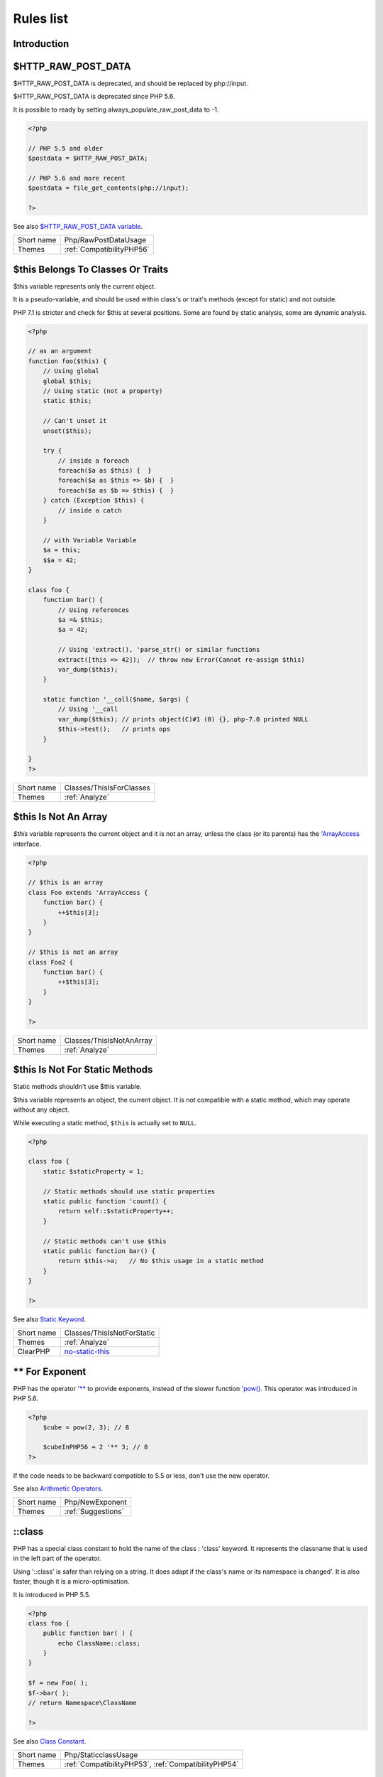 .. _Rules:

Rules list
----------

Introduction
############

.. comment: The rest of the document is automatically generated. Don't modify it manually. 
.. comment: Rules details
.. comment: Generation date : Mon, 14 May 2018 15:10:46 +0000
.. comment: Generation hash : 98f45b93bb74610712dca01b3d7926f30fcfe413


.. _$http\_raw\_post\_data:

$HTTP_RAW_POST_DATA
###################


$HTTP_RAW_POST_DATA is deprecated, and should be replaced by php://input. 

$HTTP_RAW_POST_DATA is deprecated since PHP 5.6.

It is possible to ready by setting always_populate_raw_post_data to -1.

.. code-block:: php

   <?php
   
   // PHP 5.5 and older
   $postdata = $HTTP_RAW_POST_DATA;
   
   // PHP 5.6 and more recent
   $postdata = file_get_contents(php://input);
   
   ?>


See also `$HTTP_RAW_POST_DATA variable <http://php.net/manual/en/reserved.variables.httprawpostdata.php>`_.

+------------+---------------------------+
| Short name | Php/RawPostDataUsage      |
+------------+---------------------------+
| Themes     | :ref:`CompatibilityPHP56` |
+------------+---------------------------+



.. _$this-belongs-to-classes-or-traits:

$this Belongs To Classes Or Traits
##################################


$this variable represents only the current object. 

It is a pseudo-variable, and should be used within class's or trait's methods (except for static) and not outside.

PHP 7.1 is stricter and check for $this at several positions. Some are found by static analysis, some are dynamic analysis.

.. code-block:: php

   <?php
   
   // as an argument
   function foo($this) {
       // Using global
       global $this;
       // Using static (not a property)
       static $this;
       
       // Can't unset it
       unset($this);
       
       try {
           // inside a foreach
           foreach($a as $this) {  }
           foreach($a as $this => $b) {  }
           foreach($a as $b => $this) {  }
       } catch (Exception $this) {
           // inside a catch
       }
       
       // with Variable Variable
       $a = this;
       $$a = 42;
   }
   
   class foo {
       function bar() {
           // Using references
           $a =& $this;
           $a = 42;
           
           // Using 'extract(), 'parse_str() or similar functions
           extract([this => 42]);  // throw new Error(Cannot re-assign $this)
           var_dump($this);
       }
   
       static function '__call($name, $args) {
           // Using '__call
           var_dump($this); // prints object(C)#1 (0) {}, php-7.0 printed NULL
           $this->test();   // prints ops
       }
   
   }
   ?>

+------------+--------------------------+
| Short name | Classes/ThisIsForClasses |
+------------+--------------------------+
| Themes     | :ref:`Analyze`           |
+------------+--------------------------+



.. _$this-is-not-an-array:

$this Is Not An Array
#####################


`$this` variable represents the current object and it is not an array, unless the class (or its parents) has the `'ArrayAccess <http://php.net/manual/en/class.arrayaccess.php>`_ interface.

.. code-block:: php

   <?php
   
   // $this is an array
   class Foo extends 'ArrayAccess {
       function bar() {
           ++$this[3];
       }
   }
   
   // $this is not an array
   class Foo2 {
       function bar() {
           ++$this[3];
       }
   }
   
   ?>

+------------+--------------------------+
| Short name | Classes/ThisIsNotAnArray |
+------------+--------------------------+
| Themes     | :ref:`Analyze`           |
+------------+--------------------------+



.. _$this-is-not-for-static-methods:

$this Is Not For Static Methods
###############################


Static methods shouldn't use $this variable.

$this variable represents an object, the current object. It is not compatible with a static method, which may operate without any object. 

While executing a static method, ``$this`` is actually set to ``NULL``.

.. code-block:: php

   <?php
   
   class foo {
       static $staticProperty = 1;
   
       // Static methods should use static properties
       static public function 'count() {
           return self::$staticProperty++;
       }
       
       // Static methods can't use $this
       static public function bar() {
           return $this->a;   // No $this usage in a static method
       }
   }
   
   ?>


See also `Static Keyword <http://php.net/manual/en/language.oop5.static.php>`_.

+------------+---------------------------------------------------------------------------------------------+
| Short name | Classes/ThisIsNotForStatic                                                                  |
+------------+---------------------------------------------------------------------------------------------+
| Themes     | :ref:`Analyze`                                                                              |
+------------+---------------------------------------------------------------------------------------------+
| ClearPHP   | `no-static-this <https://github.com/dseguy/clearPHP/tree/master/rules/no-static-this.md>`__ |
+------------+---------------------------------------------------------------------------------------------+



.. _**-for-exponent:

** For Exponent
###############


PHP has the operator `'** <http://php.net/manual/en/language.operators.arithmetic.php>`_ to provide exponents, instead of the slower function `'pow() <http://www.php.net/pow>`_. This operator was introduced in PHP 5.6.

.. code-block:: php

   <?php
       $cube = pow(2, 3); // 8
   
       $cubeInPHP56 = 2 '** 3; // 8
   ?>


If the code needs to be backward compatible to 5.5 or less, don't use the new operator.

See also `Arithmetic Operators <http://php.net/manual/en/language.operators.arithmetic.php>`_.

+------------+--------------------+
| Short name | Php/NewExponent    |
+------------+--------------------+
| Themes     | :ref:`Suggestions` |
+------------+--------------------+



.. _\:\:class:

::class
#######


PHP has a special class constant to hold the name of the class : 'class' keyword. It represents the classname that is used in the left part of the operator.

Using '::class' is safer than relying on a string. It does adapt if the class's name or its namespace is changed'. It is also faster, though it is a micro-optimisation. 

It is introduced in PHP 5.5.

.. code-block:: php

   <?php
   class foo {
       public function bar( ) {
           echo ClassName::class; 
       }
   }
   
   $f = new Foo( );
   $f->bar( );
   // return Namespace\ClassName
   
   ?>


See also `Class Constant <http://php.net/manual/en/language.oop5.constants.php>`_.

+------------+------------------------------------------------------+
| Short name | Php/StaticclassUsage                                 |
+------------+------------------------------------------------------+
| Themes     | :ref:`CompatibilityPHP53`, :ref:`CompatibilityPHP54` |
+------------+------------------------------------------------------+



.. _@-operator:

@ Operator
##########


@ is the 'no scream' operator : it suppresses error output. 

.. code-block:: php

   <?php
   
   // Set x with incoming value, or else null. 
   $x = @$_GET['x'];
   
   ?>


This operator is actually very slow : it will process the error all the way up, and finally decide not to display it. It is often faster to check the conditions first, then run the method without ``@``.

You may also set display_error to 0 in the ``php.ini`` : this will avoid user's error display, but will keep the error in the PHP logs, for later processing. 

The only situation where ``@`` is useful is when a native PHP function displays errors messages when error happens and there is no way to check it from the code. 

This is the case with `'fopen() <http://www.php.net/fopen>`_, `'stream_socket_server() <http://www.php.net/stream_socket_server>`_, `'token_get_all() <http://www.php.net/token_get_all>`_. 

See also `Error Control Operators <http://php.net/manual/en/language.operators.errorcontrol.php>`_.

+------------+---------------------------------------------------------------------------------------+
| Short name | Structures/Noscream                                                                   |
+------------+---------------------------------------------------------------------------------------+
| Themes     | :ref:`Analyze`                                                                        |
+------------+---------------------------------------------------------------------------------------+
| ClearPHP   | `no-noscream <https://github.com/dseguy/clearPHP/tree/master/rules/no-noscream.md>`__ |
+------------+---------------------------------------------------------------------------------------+



.. _abstract-static-methods:

Abstract Static Methods
#######################


Methods cannot be both abstract and static. Static methods belong to a class, and will not be overridden by the child class. For normal methods, PHP will start at the object level, then go up the hierarchy to find the method. With static, you have to mention the name, or use Late Static Binding, with self or static. Hence, it is useless to have an abstract static method : it should be a simple static method.

A child class is able to declare a method with the same name than a static method in the parent, but those two methods will stay independant. 

This is not the case anymore in PHP 7.0+.

.. code-block:: php

   <?php
   
   abstract class foo {
       // This is not possible
       static abstract function bar() ;
   }
   
   ?>


See also `Why does PHP 5.2+ disallow abstract static class methods? <https://stackoverflow.com/questions/999066/why-does-php-5-2-disallow-abstract-static-class-methods>`_.

+------------+------------------------+
| Short name | Classes/AbstractStatic |
+------------+------------------------+
| Themes     | :ref:`Analyze`         |
+------------+------------------------+



.. _access-protected-structures:

Access Protected Structures
###########################


It is not allowed to access protected properties or methods from outside the class or its relatives.

.. code-block:: php

   <?php
   
   class foo {
       protected $bar = 1;
   }
   
   $foo = new Foo();
   $foo->bar = 2;
   
   ?>

+------------+-------------------------+
| Short name | Classes/AccessProtected |
+------------+-------------------------+
| Themes     | :ref:`Analyze`          |
+------------+-------------------------+



.. _accessing-private:

Accessing Private
#################


List of calls to private properties/methods that will compile but yield some fatal error upon execution.

.. code-block:: php

   <?php
   
   class a {
       private $a;
   }
   
   class b extends a {
       function c() {
           $this->a;
       }
   }
   
   ?>

+------------+-----------------------+
| Short name | Classes/AccessPrivate |
+------------+-----------------------+
| Themes     | :ref:`Analyze`        |
+------------+-----------------------+



.. _action-should-be-in-controller:

Action Should Be In Controller
##############################


Action methods should be in a controller and public.

.. code-block:: php

   <?php
   
   use Zend\Mvc\Controller\AbstractActionController;
   
   class SomeController extends AbstractActionController
   {
       // Good method
       public function indexAction()
       {
           doSomething();
       }
   
       // Bad method : protected
       // turn protected into public, or drop the Action suffix
       protected function protectedIndexAction()
       {
           doSomething();
       }
   
       // Bad method : private
       // turn private into public, or drop the Action suffix
       protected function privateIndexAction()
       {
           doSomething();
       }
   
   }
   
   
   ?>

+------------+--------------------------+
| Short name | ZendF/ActionInController |
+------------+--------------------------+
| Themes     | :ref:`ZendFramework`     |
+------------+--------------------------+



.. _adding-zero:

Adding Zero
###########


Adding 0 is useless, as 0 is the neutral element for addition. In PHP, it triggers a cast to integer. 

It is recommended to make the cast explicit with (int) 

.. code-block:: php

   <?php
   
   // Explicit cast
   $a = (int) foo();
   
   // Useless addition
   $a = foo() + 0;
   $a = 0 + foo();
   
   // Also works with minus
   $b = 0 - $c; // drop the 0, but keep the minus
   $b = $c - 0; // drop the 0 and the minus
   
   $a += 0;
   $a -= 0;
   
   ?>


If it is used to type cast a value to integer, then casting (integer) is clearer.

+------------+-----------------------------------------------------------------------------------------------+
| Short name | Structures/AddZero                                                                            |
+------------+-----------------------------------------------------------------------------------------------+
| Themes     | :ref:`Analyze`                                                                                |
+------------+-----------------------------------------------------------------------------------------------+
| ClearPHP   | `no-useless-math <https://github.com/dseguy/clearPHP/tree/master/rules/no-useless-math.md>`__ |
+------------+-----------------------------------------------------------------------------------------------+
| Examples   | :ref:`thelia-structures-addzero`, :ref:`openemr-structures-addzero`                           |
+------------+-----------------------------------------------------------------------------------------------+



.. _aliases-usage:

Aliases Usage
#############


PHP manual recommends to avoid function aliases.

Some functions have several names, and both may be used the same way. However, one of the names is the main name, and the others are aliases. Aliases may be removed or change or dropped in the future. Even if this is not forecast, it is good practice to use the main name, instead of the aliases. 

.. code-block:: php

   <?php
   
   // official way to count an array
   $n = count($array);
   
   // official way to count an array
   $n = sizeof($array);
   
   ?>


Aliases are compiled in PHP, and do not provide any performances over the normal function. 

Aliases are more likely to be removed later, but they have been around for a long time.

See documentation : `List of function aliases <http://php.net/manual/en/aliases.php>`_.

+------------+-------------------------------------------------------------------------------------+
| Short name | Functions/AliasesUsage                                                              |
+------------+-------------------------------------------------------------------------------------+
| Themes     | :ref:`Analyze`                                                                      |
+------------+-------------------------------------------------------------------------------------+
| ClearPHP   | `no-aliases <https://github.com/dseguy/clearPHP/tree/master/rules/no-aliases.md>`__ |
+------------+-------------------------------------------------------------------------------------+



.. _all-uppercase-variables:

All Uppercase Variables
#######################


Usually, global variables are all in uppercase, so as to differentiate them easily. Though, this is not always the case, with examples like $argc, $argv or $http_response_header.

When using custom variables, try to use lowercase $variables, $camelCase, $sturdyCase or $snake_case.

.. code-block:: php

   <?php
   
   // PHP super global, also identified by the initial _
   $localVariable = $_POST;
   
   // PHP globals
   $localVariable = $GLOBALS['HTTPS'];
   
   ?>


`Predefined Variables <http://php.net/manual/en/reserved.variables.php>`_

+------------+------------------------------------------------+
| Short name | Variables/VariableUppercase                    |
+------------+------------------------------------------------+
| Themes     | :ref:`Coding Conventions <coding-conventions>` |
+------------+------------------------------------------------+



.. _already-parents-interface:

Already Parents Interface
#########################


The same interface is implemented by a class and one of its children. 

That way, the child doesn't need to implement the interface, nor define its methods to be an instance of the interface. 

.. code-block:: php

   <?php
   
   interface i { 
       function i();
   }
   
   class A implements i {
       function i() {
           return '__METHOD__;
       }
   }
   
   // This implements is useless. 
   class AB extends A implements i {
       // No definition for function i()
   }
   
   // Implements i is understated
   class AB extends A {
       // redefinition of the i method
       function i() {
           return '__METHOD__.' ';
       }
   }
   
   $x = new AB;
   var_dump($x 'instanceof i);
   // true
   
   $x = new AC;
   var_dump($x 'instanceof i);
   // true
   
   ?>

+------------+------------------------------------+
| Short name | Interfaces/AlreadyParentsInterface |
+------------+------------------------------------+
| Themes     | :ref:`Analyze`, :ref:`Suggestions` |
+------------+------------------------------------+



.. _altering-foreach-without-reference:

Altering Foreach Without Reference
##################################


Foreach() loop that should use a reference. 

When using a foreach loop that modifies the original source, it is recommended to use referenced variables, rather than access the original value with $source[$index]. 

Using references is then must faster, and easier to read. 

.. code-block:: php

   <?php
   
   // Using references in foreach
   foreach($source as $key => &$value) {
       $value = newValue($value, $key);
   }
   
   // Avoid foreach : use array_map
   $source = array_walk($source, 'newValue');
       // Here, $key MUST be the second argument or newValue
   
   // Slow version to update the array
   foreach($source as $key => &$value) {
       $source[$key] = newValue($value, $key);
   }
   ?>


You may also use `'array_walk() <http://www.php.net/array_walk>`_ or `'array_map() <http://www.php.net/array_map>`_ (when $key is not used) to avoid the use of foreach.

See also `Foreach <http://php.net/manual/en/control-structures.foreach.php>`_.

+------------+-----------------------------------------------------------------------------------------------------------------------------------+
| Short name | Structures/AlteringForeachWithoutReference                                                                                        |
+------------+-----------------------------------------------------------------------------------------------------------------------------------+
| Themes     | :ref:`Analyze`                                                                                                                    |
+------------+-----------------------------------------------------------------------------------------------------------------------------------+
| ClearPHP   | `use-reference-to-alter-in-foreach <https://github.com/dseguy/clearPHP/tree/master/rules/use-reference-to-alter-in-foreach.md>`__ |
+------------+-----------------------------------------------------------------------------------------------------------------------------------+



.. _alternative-syntax-consistence:

Alternative Syntax Consistence
##############################


PHP allows for two syntax : the alternative syntax, and the classic syntax. 

The classic syntax is almost always used. When used, the alternative syntax is used in templates. 

This analysis reports files that are using both syntax at the same time. This is confusing.

.. code-block:: php

   <?php
   
   // Mixing both syntax is confusing.
   foreach($array as $item) : 
       if ($item > 1) {
           print $item elements\n;
       } else {
           print $item element\n;
       }
   endforeach;
   
   ?>

+------------+-----------------------------------------+
| Short name | Structures/AlternativeConsistenceByFile |
+------------+-----------------------------------------+
| Themes     | :ref:`Analyze`                          |
+------------+-----------------------------------------+



.. _always-anchor-regex:

Always Anchor Regex
###################


Unanchored regex finds the requested pattern, and leaves room for malicious content. 

Without ^ and $, the regex is searches for any pattern that satisfies its criteria, leaving any unused part of the string available for abitrary content. It is recommended to use both anchor

.. code-block:: php

   <?php
   
   $birthday = getSomeDate($_GET);
   
   // Permissive version : $birthday = '1970-01-01<script>xss();</script>';
   if (!preg_match('/\d{4}-\d{2}-\d{2}/', $birthday) {
       error('Wrong data format for your birthday!');
   }
   
   // Restrictive version : $birthday = '1970-01-01';
   if (!preg_match('/^\d{4}-\d{2}-\d{2}$/', $birthday) {
       error('Wrong data format for your birthday!');
   }
   
   echo 'Your birthday is on '.$birthday;
   
   ?>


Note that $ may be a line ending, still leaving room after it for injection.

.. code-block:: php

   <?php
   
   $birthday = '1970-01-01'.PHP_EOL.'<script>xss();</script>';
   
   ?>


This analysis reports false positive when the regex is used to search a pattern in a much larger string. Check if this rule doesn't apply, though.

See also `CWE-625: Permissive Regular Expression <https://cwe.mitre.org/data/definitions/625.html>`_.

+------------+----------------------+
| Short name | Security/AnchorRegex |
+------------+----------------------+
| Themes     | :ref:`Security`      |
+------------+----------------------+



.. _always-positive-comparison:

Always Positive Comparison
##########################


Some PHP native functions, such as `'count() <http://www.php.net/count>`_, strlen(), or `'abs() <http://www.php.net/abs>`_ only returns positive or null values. 

When comparing them to 0, the following expressions are always true and should be avoided. 

.. code-block:: php

   <?php
   
   $a = [1, 2, 3];
   
   var_dump(count($a) >= 0);
   var_dump(count($a) < 0); 
   
   ?>

+------------+--------------------------+
| Short name | Structures/NeverNegative |
+------------+--------------------------+
| Themes     | :ref:`Analyze`           |
+------------+--------------------------+



.. _ambiguous-array-index:

Ambiguous Array Index
#####################


Those indexes are defined with different types, in the same array. 

Array indices only accept integers and strings, so any other type of literal is reported. 

.. code-block:: php

   <?php
   
   $x = [ 1  => 1,
         '1' => 2,
         1.0 => 3,
         true => 4];
   // $x only contains one element : 1 => 4
   
   // Still wrong, immediate typecast to 1
   $x[1.0]  = 5; 
   $x[true] = 6; 
   
   ?>


They are indeed distinct, but may lead to confusion.

+------------+----------------------+
| Short name | Arrays/AmbiguousKeys |
+------------+----------------------+
| Themes     | :ref:`Analyze`       |
+------------+----------------------+



.. _ambiguous-static:

Ambiguous Static
################


Methods or properties with the same name, are defined static in one class, and not static in another. This is error prone, as it requires a good knowledge of the code to make it static or not. 

Try to keep the static-ness of methods simple, and unique. Consider renaming the methods and properties to distinguish them easily. A method and a static method have probably different responsabilities.

.. code-block:: php

   <?php
   
   class a {
       function mixedStaticMethod() {}
   }
   
   class b {
       static function mixedStaticMethod() {}
   }
   
   /... a lot more code later .../
   
   $c->mixedStaticMethod();
   // or 
   $c::mixedStaticMethod();
   
   ?>

+------------+-------------------------+
| Short name | Classes/AmbiguousStatic |
+------------+-------------------------+
| Themes     | :ref:`Analyze`          |
+------------+-------------------------+



.. _anonymous-classes:

Anonymous Classes
#################


Anonymous classes.

.. code-block:: php

   <?php
   
   // Anonymous class, available since PHP 7.0
   $object = new class { function '__construct() { echo '__METHOD__; } };
   
   ?>

+------------+------------------------------------------------------------------------------------------------------------+
| Short name | Classes/Anonymous                                                                                          |
+------------+------------------------------------------------------------------------------------------------------------+
| Themes     | :ref:`CompatibilityPHP53`, :ref:`CompatibilityPHP54`, :ref:`CompatibilityPHP55`, :ref:`CompatibilityPHP56` |
+------------+------------------------------------------------------------------------------------------------------------+



.. _argument-should-be-typehinted:

Argument Should Be Typehinted
#############################


When a method expects objects as argument, those arguments should be typehinted, so as to provide early warning that a wrong object is being sent to the method.

The analyzer will detect situations where a class, or the keywords 'array' or 'callable'. 

.. code-block:: php

   <?php
   
   // What are the possible classes that have a 'foo' method? 
   function foo($bar) {
       return $bar->foo();
   }
   
   ?>


`'Closure <http://php.net/manual/fr/class.closure.php>`_ arguments are omitted.

+------------+-----------------------------------------------------------------------------------------------+
| Short name | Functions/ShouldBeTypehinted                                                                  |
+------------+-----------------------------------------------------------------------------------------------+
| Themes     | :ref:`Suggestions`                                                                            |
+------------+-----------------------------------------------------------------------------------------------+
| ClearPHP   | `always-typehint <https://github.com/dseguy/clearPHP/tree/master/rules/always-typehint.md>`__ |
+------------+-----------------------------------------------------------------------------------------------+



.. _assign-default-to-properties:

Assign Default To Properties
############################


Properties may be assigned default values at declaration time. Such values may be later modified, if needed. 

.. code-block:: php

   <?php
   
   class foo {
       private $propertyWithDefault = 1;
       private $propertyWithoutDefault;
       private $propertyThatCantHaveDefault;
       
       public function '__construct() {
           // Skip this extra line, and give the default value above
           $this->propertyWithoutDefault = 1;
   
           // Static expressions are available to set up simple computation at definition time.
           $this->propertyWithoutDefault = OtherClass::CONSTANT + 1;
   
           // Arrays, just like scalars, may be set at definition time
           $this->propertyWithoutDefault = [1,2,3];
   
           // Objects or resources can't be made default. That is OK.
           $this->propertyThatCantHaveDefault = fopen('/path/to/file.txt');
           $this->propertyThatCantHaveDefault = new Fileinfo();
       }
   }
   
   ?>


Default values will save some instructions in the constructor, and makes the value obvious in the code.

+------------+---------------------------------------------------------------------------------------------------------------------------+
| Short name | Classes/MakeDefault                                                                                                       |
+------------+---------------------------------------------------------------------------------------------------------------------------+
| Themes     | :ref:`Analyze`                                                                                                            |
+------------+---------------------------------------------------------------------------------------------------------------------------+
| ClearPHP   | `use-properties-default-values <https://github.com/dseguy/clearPHP/tree/master/rules/use-properties-default-values.md>`__ |
+------------+---------------------------------------------------------------------------------------------------------------------------+



.. _assign-with-and:

Assign With And
###############


The lettered logical operators yield to assignation. It may collect less information than expected.

It is recommended to use the &&, ^ and || operators, instead of and, or and xor, to prevent confusion.

.. code-block:: php

   <?php
   
   // The expected behavior is 
   // The following are equivalent
    $a =  $b  && $c;
    $a = ($b && $c);
   
   // The unexpected behavior is 
   // The following are equivalent
    $a = $b  and $c;
   ($a = $b) and $c;
   
   ?>


See also `Operator precedence <http://php.net/manual/en/language.operators.precedence.php>`_.

+------------+-------------------------------+
| Short name | Php/AssignAnd                 |
+------------+-------------------------------+
| Themes     | :ref:`Analyze`                |
+------------+-------------------------------+
| Examples   | :ref:`xataface-php-assignand` |
+------------+-------------------------------+



.. _assigned-twice:

Assigned Twice
##############


The same variable is assigned twice in the same function.

While this is possible and quite common, it is also a good practice to avoid changing a value from one literal to another. It is far better to assign the new value to 

Incremental changes to a variables are not reported here.

.. code-block:: php

   <?php
   
   function foo() {
       // incremental changes of $a;
       $a = 'a';
       $a++;
       $a = uppercase($a);
       
       $b = 1;
       $c = bar($b);
       // B changed its purpose. Why not call it $d? 
       $b = array(1,2,3);
       
       // This is some forgotten debug
       $e = $config->getSomeList();
       $e = array('OneElement');
   }
   
   ?>

+------------+-------------------------------+
| Short name | Variables/AssignedTwiceOrMore |
+------------+-------------------------------+
| Themes     | :ref:`Analyze`                |
+------------+-------------------------------+



.. _avoid-concat-in-loop:

Avoid Concat In Loop
####################


Concatenations inside a loop generate a lot of temporary variables. They are accumulated and tend to raise the memory usage, leading to slower performances.

It is recommended to store the values in an array, and then use `'implode() <http://www.php.net/implode>`_ on that array to make the concatenation at once. The effect is positive when the source array has at least 50 elements. 

.. code-block:: php

   <?php
   
   // Concatenation in one operation
   $tmp = array();
   foreach(data_source() as $data) {
       $tmp[] = $data;
   }
   $final = implode('', $tmp);
   
   // Concatenation in many operations
   foreach(data_source() as $data) {
       $final .= $data;
   }
   
   ?>


The same doesn't apply to addition and multiplication, with `'array_sum() <http://www.php.net/array_sum>`_ and array_multiply(), as those operations work on the current memory allocation, and don't need to allocate new memory at each step.

+------------+-----------------------------+
| Short name | Performances/NoConcatInLoop |
+------------+-----------------------------+
| Themes     | :ref:`Performances`         |
+------------+-----------------------------+



.. _avoid-double-prepare:

Avoid Double Prepare
####################


Double prepare shoud be avoided, for security reasons. 

When preparing in two phases, any placeholder from the first part may be escaped by the second prepare, leading to their neutralization. This way, injecting ' %s ', leads to creating %s outside quotes : ' ' %s ' ' (external quotes are from the first prepare, while the internal set of quotes are from the second).

It is recommended to build the query and to prepare it in one call, to avoid such pitfall.

.. code-block:: php

   <?php
   
   // Only one prepare
       $args = [$u, $t];
       $res = $wpdb->prepare(' select * from table user = %s and type = %s', $args);
   
   // also only one prepare
       $args = [$u];
       $query = 'select * from table user = %s and type = %s';
       if ( $condition) {
           $query .= ' and type = %s';
           $args[] = $t;
       }
       $res = $wpdb->prepare($query, $args);
   
   // double prepare
       $where = $wpdb->prepare('where user = %s', $s); 
       $res = $wpdb->prepare(' select * from table $where AND other = %d', );
   
   ?>


See also `On WordPress Security and Contributing <https://codeseekah.com/2017/09/21/on-wordpress-security-and-contributing/>`_ and 
`Disclosure: WordPress WPDB SQL Injection - Technical <https://blog.ircmaxell.com/2017/10/disclosure-wordpress-wpdb-sql-injection-technical.html>`_.

+------------+-------------------------+
| Short name | Wordpress/DoublePrepare |
+------------+-------------------------+
| Themes     | :ref:`Wordpress`        |
+------------+-------------------------+



.. _avoid-large-array-assignation:

Avoid Large Array Assignation
#############################


Avoid setting large arrays to local variables. This is done every time the function is called.

There are different ways to avoid this : inject the array, build the array once. Using an constant or even a global variable is faster.

The effect on small arrays (less than 10 elements) is not significant. Arrays with 10 elements or more are reported here. The effect is also more important on functions that are called often, or within loops.

.. code-block:: php

   <?php
   
   // with constants, for functions
   const ARRAY = array(1,2,3,4,5,6,7,8,9,10,11);
   function foo() {
       $array = ARRAY;
       //more code
   }
   
   // with class constants, for methods 
   class x {
       const ARRAY = array(1,2,3,4,5,6,7,8,9,10,11);
       function foo() {
           $array = self::ARRAY;
           //more code
       }
   }
   
   // with properties, for methods 
   class x {
       private $array = array(1,2,3,4,5,6,7,8,9,10,11);
       
       function foo() {
           $array = $this->array;
           //more code
       }
   }
   
   // injection, leveraging default values
   function foo($array = array(1,2,3,4,5,6,7,8,9,10,11)) {
       //more code
   }
   
   // local cache with static
   function foo() {
       static $array;
       if ($array === null) {
           $array = array(1,2,3,4,5,6,7,8,9,10,11);
       }
       
       //more code
   }
   
   // Avoid creating the same array all the time in a function
   class x {
       function foo() {
           // assign to non local variable is OK. 
           // Here, to a property, though it may be better in a '__construct or as default values
           $this->s = array(1,2,3,4,5,6,7,8,9,10,11);
   
           // This is wasting resources, as it is done each time. 
           $array = array(1,2,3,4,5,6,7,8,9,10,11);
       }
   }
   
   ?>

+------------+------------------------------------+
| Short name | Structures/NoAssignationInFunction |
+------------+------------------------------------+
| Themes     | :ref:`Performances`                |
+------------+------------------------------------+



.. _avoid-non-wordpress-globals:

Avoid Non Wordpress Globals
###########################


Refren using any global variable that is not Wordpress's own. 

Global variables are available for write and read across the whole application, making their data both easily accessible, and difficult to track when a unexpected change happen. 
It is recommended to rely on a mix of arguments passing and classes structures to reduce the code of any variable to a smaller part of the code.

.. code-block:: php

   <?php
   
   my_hook() {
       // This is a Wordpress global
       $GLOBALS['is_safari'] = true;
       
       // is_iphone7 is not a Wordpress variable
       global $is_iphone7;
   }
   
   ?>


See also `Global Variables <https://codex.wordpress.org/Global_Variables>`_

+------------+-----------------------------+
| Short name | Wordpress/AvoidOtherGlobals |
+------------+-----------------------------+
| Themes     | :ref:`Wordpress`            |
+------------+-----------------------------+



.. _avoid-optional-properties:

Avoid Optional Properties
#########################


Avoid optional properties, to prevent litering the code with existence checks. 

When a property has to be checked once for existence, it is safer to check it each time. This leads to a decrease in readability.

Either make sure the property is set with an actual object rather than with null, or use a void object. A void object offers the same interface than the expected object, but does nothing. It allows calling its methods, without running into a Fatal error, nor testing it. 

.. code-block:: php

   <?php
   
   // Example is courtesy 'The Coding Machine' : it has been adapted from its original form. See link below.
   
   class MyMailer {
       private $logger;
   
       public function '__construct(LoggerInterface $logger = null) {
           $this->logger = $logger;
       }
   
       private function sendMail(Mail $mail) {
           // Since $this->logger may be null, it must be tested anytime it is used.
           if ($this->logger) {
               $this->logger->info('Mail successfully sent.');
           }
       }
   }
   
   ?>


See also `Avoid optional services as much as possible <http://bestpractices.thecodingmachine.com/php/design_beautiful_classes_and_methods.html#avoid-optional-services-as-much-as-possible>`_,
`The Null Object Pattern – Polymorphism in Domain Models <https://www.sitepoint.com/the-null-object-pattern-polymorphism-in-domain-models/>`_, and `Practical PHP Refactoring: Introduce Null Object <https://dzone.com/articles/practical-php-refactoring-26>`_.

+------------+---------------------------------+
| Short name | Classes/AvoidOptionalProperties |
+------------+---------------------------------+
| Themes     | :ref:`Analyze`                  |
+------------+---------------------------------+



.. _avoid-php-superglobals:

Avoid PHP Superglobals
######################


Avoid using PHP superglobal when using Zend Framework. Zend Framework provides other ways to reach the incoming values : they should be used.

.. code-block:: php

   <?php
   
   // Normal PHP code
   $parameter = $_GET['parameter'];
   
   // The Zend Framework way.
   // 
   <?php
   namespace <module name>\Controller;
   
   use Zend\Mvc\Controller\AbstractActionController;
   use Zend\View\Model\ViewModel;
   
   class HelloController extends AbstractActionController
   {
       public function worldAction()
       {
           $message = $this->params()->fromQuery('message', 'foo');
           return new ViewModel(['message' => $message]);
       }
   }
   ?>


See also `Quick Start <https://github.com/zendframework/zend-mvc/blob/master/doc/book/quick-start.md>`_ of the Zend-mvc component.

+------------+----------------------+
| Short name | ZendF/DontUseGPC     |
+------------+----------------------+
| Themes     | :ref:`ZendFramework` |
+------------+----------------------+



.. _avoid-parenthesis:

Avoid Parenthesis
#################


Avoid Parenthesis for language construct. Languages constructs are a few PHP native elements, that looks like functions but are not. 

Among other distinction, those elements cannot be directly used as variable function call, and they may be used with or without parenthesis.

.. code-block:: php

   <?php
   
   // normal usage of include
   include 'file.php';
   
   // This looks like a function and is not
   include('file2.php');
   
   ?>


The usage of parenthesis actually give some feeling of comfort, it won't prevent PHP from combining those argument with any later operators, leading to unexpected results.

Even if most of the time, usage of parenthesis is legit, it is recommended to avoid them.

+------------+------------------------------------+
| Short name | Structures/PrintWithoutParenthesis |
+------------+------------------------------------+
| Themes     | :ref:`Analyze`                     |
+------------+------------------------------------+



.. _avoid-those-hash-functions:

Avoid Those Hash Functions
##########################


The following cryptographic algorithms are considered unsecure, and should be replaced with new and more performant algorithms. 

MD2, MD4, MD5, SHA0, SHA1, CRC, DES, 3DES, RC2, RC4. 

When possible, avoid using them, may it be as PHP functions, or hashing function configurations (mcrypt, hash...).

.. code-block:: php

   <?php
   
   // Weak cryptographic algorithm
   echo md5('The quick brown fox jumped over the lazy dog.');
   
   // Weak crypotgraphic algorthim, used with a modern PHP extension (easier to update)
   echo hash('md5', 'The quick brown fox jumped over the lazy dog.');
   
   // Strong crypotgraphic algorthim, used with a modern PHP extension
   echo hash('sha156', 'The quick brown fox jumped over the lazy dog.');
   
   ?>


Weak crypto are commonly used for hashing values when caching them. In such cases, security is not a primary concern. However, it may later become such, when hackers get access to the cache folders, or if the cached identifier is published. As a preventive protection, it is recommended to always use a secure hashing function.

See also `Secure Hash Algorithms <https://en.wikipedia.org/wiki/Secure_Hash_Algorithms>`_.

+------------+---------------------------+
| Short name | Security/AvoidThoseCrypto |
+------------+---------------------------+
| Themes     | :ref:`Security`           |
+------------+---------------------------+



.. _avoid-using-stdclass:

Avoid Using stdClass
####################


stdClass is the default class for PHP. It is instantiated when PHP needs to return a object, but no class is specifically available.

It is recommended to avoid instantiating this class, nor use it is any way.

.. code-block:: php

   <?php
   
   $json = '{a:1,b:2,c:3}';
   $object = json_decode($json);
   // $object is a stdClass, as returned by json_decode
   
   // Fast building of $o
   $a = [];
   $a['a'] = 1;
   $a['b'] = 2;
   $a['c'] = 3;
   json_encode( (object) $a);
   
   // Slow building of $o
   $o = new stdClass();
   $o->a = 1;
   $o->b = 2;
   $o->c = 3;
   json_encode($o);
   
   ?>


If you need a stdClass object, it is faster to build it as an array, then cast it, than instantiate stdClass. This is a micro-optimisation.

+------------+-----------------+
| Short name | Php/UseStdclass |
+------------+-----------------+
| Themes     | :ref:`Analyze`  |
+------------+-----------------+



.. _avoid-array\_push():

Avoid array_push()
##################


`'array_push() <http://www.php.net/array_push>`_ is slower than the [] operator.

This is also true if the [] operator is called several times, while `'array_push() <http://www.php.net/array_push>`_ may be called only once. 
And using count after the push is also faster than collecting `'array_push() <http://www.php.net/array_push>`_ return value. 

.. code-block:: php

   <?php
   
   $a = [1,2,3];
   // Fast version
   $a[] = 4;
   
   $a[] = 5;
   $a[] = 6;
   $a[] = 7;
   $count = count($a);
   
   // Slow version
   array_push($a, 4);
   $count = array_push($a, 5,6,7);
   
   // Multiple version : 
   $a[] = 1;
   $a[] = 2;
   $a[] = 3;
   array_push($a, 1, 2, 3);
   
   
   ?>


This is a micro-optimisation.

+------------+-----------------------------+
| Short name | Performances/AvoidArrayPush |
+------------+-----------------------------+
| Themes     | :ref:`Performances`         |
+------------+-----------------------------+



.. _avoid-array\_unique():

Avoid array_unique()
####################


The native function `'array_unique() <http://www.php.net/array_unique>`_ is much slower than using other alternative, such as `'array_count_values() <http://www.php.net/array_count_values>`_, `'array_flip() <http://www.php.net/array_flip>`_/`'array_keys() <http://www.php.net/array_keys>`_, or even a `'foreach() <http://php.net/manual/en/control-structures.foreach.php>`_ loops. 

.. code-block:: php

   <?php
   
   // using 'array_unique()
   $uniques = array_unique($someValues);
   
   // When values are strings or integers
   $uniques = array_keys(array_count_values($someValues));
   $uniques = array_flip(array_flip($someValues))
   
   //even some loops are faster.
   $uniques = [];
   foreach($someValues as $s) {
       if (!in_array($uniques, $s)) {
           $uniques[] $s;
       }
   }
   
   ?>

+------------+--------------------------+
| Short name | Structures/NoArrayUnique |
+------------+--------------------------+
| Themes     | :ref:`Performances`      |
+------------+--------------------------+



.. _avoid-get\_class():

Avoid get_class()
#################


``get_class()`` should be replaced with the ``instanceof`` operator to check the class of an object. 

``get_class()`` only compares the full namespace name of the object's class, while ``instanceof`` actually resolves the name, using the local namespace and aliases.

.. code-block:: php

   <?php
   
       use Stdclass as baseClass;
       
       function foo($arg) {
           // Slow and prone to namespace errors
           if (get_class($arg) === 'Stdclass') {
               // doSomething()
           }
       }
   
       function bar($arg) {
           // Faster, and uses aliases.
           if ($arg 'instanceof baseClass) {
               // doSomething()
           }
       }
   ?>


See also `get_class <http://php.net/get_class>`_ and 
         `Type Operators <http://php.net/`'instanceof <http://php.net/manual/en/language.operators.type.php>`_>`_.

+------------+--------------------------+
| Short name | Structures/UseInstanceof |
+------------+--------------------------+
| Themes     | none                     |
+------------+--------------------------+



.. _avoid-glob()-usage:

Avoid glob() Usage
##################


`'glob() <http://www.php.net/glob>`_ and `'scandir() <http://www.php.net/scandir>`_ sorts results by default. If you don't need that sorting, save some time by requesting NOSORT with those functions.

Besides, whenever possible, use `'scandir() <http://www.php.net/scandir>`_ instead of `'glob() <http://www.php.net/glob>`_. 

.. code-block:: php

   <?php
   
   // Scandir without sorting is the fastest. 
   scandir('docs/', SCANDIR_SORT_NONE);
   
   // Scandir sorts files by default. Same as above, but with sorting
   scandir('docs/');
   
   // glob sorts files by default. Same as below, but no sorting
   glob('docs/*', GLOB_NOSORT);
   
   // glob sorts files by default. This is the slowest version
   glob('docs/*');
   
   ?>


Using `'opendir() <http://www.php.net/opendir>`_ and a while loop may be even faster. 

This analysis skips `'scandir() <http://www.php.net/scandir>`_ and `'glob() <http://www.php.net/glob>`_ if they are explicitely configured with flags (aka, sorting is explicitely needed).

Glob() accepts wildchar, that may not easily replaced with `'scandir() <http://www.php.net/scandir>`_ or `'opendir() <http://www.php.net/opendir>`_.

See also `Putting glob to the test <https://www.phparch.com/2010/04/putting-glob-to-the-test/>`_.

+------------+---------------------+
| Short name | Performances/NoGlob |
+------------+---------------------+
| Themes     | :ref:`Performances` |
+------------+---------------------+



.. _avoid-set\_error\_handler-$context-argument:

Avoid set_error_handler $context Argument
#########################################


Avoid configuring `'set_error_handler() <http://www.php.net/set_error_handler>`_ with a method that accepts 5 arguments. The last argument, $errcontext, is deprecated since PHP 7.2, and will be removed later.

.. code-block:: php

   <?php
   
   // setting error_handler with an incorrect closure
   set_error_handler(function($errno, $errstr, $errfile, $errline) {});
   
   // setting error_handler with an incorrect closure
   set_error_handler(function($errno, $errstr, $errfile, $errline, $errcontext) {});
   
   ?>


See also `'set_error_handler() <http://www.php.net/set_error_handler>`_;

+------------+------------------------------------+
| Short name | Php/AvoidSetErrorHandlerContextArg |
+------------+------------------------------------+
| Themes     | :ref:`CompatibilityPHP72`          |
+------------+------------------------------------+



.. _avoid-sleep()/usleep():

Avoid sleep()/usleep()
######################


`'sleep() <http://www.php.net/sleep>`_ and `'usleep() <http://www.php.net/usleep>`_ help saturate the web server. 

Pausing the script for a specific amount of time means that the Web server is also making all related ressources sleep, such as database, sockets, session, etc. This may used to set up a DOS on the server.  

.. code-block:: php

   <?php
   
   $begin = microtime(true);
   checkLogin($user, $password);
   $end   = microtime(true);
   
   // Making all login checks looks the same
   usleep(1000000 - ($end - $begin) * 1000000); 
   
   // Any hit on this page now uses 1 second, no matter if load is high or not
   // Is it now possible to saturate the webserver in 1 s ? 
   
   ?>


As much as possible, avoid delaying the end of the script. 

`'sleep() <http://www.php.net/sleep>`_ and `'usleep() <http://www.php.net/usleep>`_ have less impact in commandline (CLI).

+------------+------------------+
| Short name | Security/NoSleep |
+------------+------------------+
| Themes     | :ref:`Security`  |
+------------+------------------+



.. _bail-out-early:

Bail Out Early
##############


When using conditions, it is recommended to quit in the current context, and avoid else clause altogether. 

The main benefit is to make clear the method applies a condition, and stop quickly went it is not satisfied. 
The main sequence is then focused on the useful code. 

This works with the `'break <http://php.net/manual/en/control-structures.break.php>`_, `'continue <http://php.net/manual/en/control-structures.continue.php>`_, throw and goto keywords too, depending on situations.

.. code-block:: php

   <?php
   
   // Bailing out early, low level of indentation
   function foo1($a) {
       if ($a > 0) {
           return false;
       } 
       
       $a++;
       return $a;
   }
   
   // Works with 'continue too
   foreach($array as $a => $b) {
       if ($a > 0) {
           'continue false;
       } 
       
       $a++;
       return $a;
   }
   
   // No need for else
   function foo2($a) {
       if ($a > 0) {
           return false;
       } else {
           $a++;
       }
       
       return $a;
   }
   
   // No need for else : return goes into then. 
   function foo3($a) {
       if ($a < 0) {
           $a++;
       } else {
           return false;
       }
       
       return $a;
   }
   
   ?>

+------------+-------------------------+
| Short name | Structures/BailOutEarly |
+------------+-------------------------+
| Themes     | :ref:`Analyze`          |
+------------+-------------------------+



.. _binary-glossary:

Binary Glossary
###############


List of all the integer values using the binary format.

.. code-block:: php

   <?php
   
   $a = 0b10;
   $b = 0B0101;
   
   ?>

+------------+---------------------------+
| Short name | Type/Binary               |
+------------+---------------------------+
| Themes     | :ref:`CompatibilityPHP53` |
+------------+---------------------------+



.. _bracketless-blocks:

Bracketless Blocks
##################


PHP allows one liners as `'for() <http://php.net/manual/en/control-structures.for.php>`_, `'foreach() <http://php.net/manual/en/control-structures.foreach.php>`_, `'while() <http://php.net/manual/en/control-structures.while.php>`_, do/`'while() <http://php.net/manual/en/control-structures.while.php>`_ loops, or as then/else expressions. 

It is generally considered a bad practice, as readability is lower and there are non-negligible risk of excluding from the loop the next instruction.

.. code-block:: php

   <?php
   
   // Legit one liner
   foreach(range('a', 'z') as $letter) ++$letterCount;
   
   // More readable version, even for a one liner.
   foreach(range('a', 'z') as $letter) {
       ++$letterCount;
   }
   
   ?>


`'switch() <http://php.net/manual/en/control-structures.switch.php>`_ cannot be without bracket.

+------------+------------------------------------------------+
| Short name | Structures/Bracketless                         |
+------------+------------------------------------------------+
| Themes     | :ref:`Coding Conventions <coding-conventions>` |
+------------+------------------------------------------------+



.. _break-outside-loop:

Break Outside Loop
##################


Starting with PHP 7, `'break <http://php.net/manual/en/control-structures.break.php>`_ or `'continue <http://php.net/manual/en/control-structures.continue.php>`_ that are outside a loop (for, `'foreach() <http://php.net/manual/en/control-structures.foreach.php>`_, do...`'while() <http://php.net/manual/en/control-structures.while.php>`_, `'while()) <http://php.net/manual/en/control-structures.while.php>`_ or a `'switch() <http://php.net/manual/en/control-structures.switch.php>`_ statement won't compile anymore.

It is not possible anymore to include a piece of code inside a loop that will then `'break <http://php.net/manual/en/control-structures.break.php>`_.

.. code-block:: php

   <?php
   
       // outside a loop : This won't compile
       'break 1; 
       
       foreach($array as $a) {
           'break 1; // Compile OK
   
           'break 2; // This won't compile, as this 'break is in one loop, and not 2
       }
   
       foreach($array as $a) {
           foreach($array2 as $a2) {
               'break 2; // OK in PHP 5 and 7
           }
       }
   ?>

+------------+-------------------------------------------+
| Short name | Structures/BreakOutsideLoop               |
+------------+-------------------------------------------+
| Themes     | :ref:`Analyze`, :ref:`CompatibilityPHP70` |
+------------+-------------------------------------------+



.. _break-with-0:

Break With 0
############


Cannot `'break <http://php.net/manual/en/control-structures.break.php>`_ 0, as this makes no sense. Break 1 is the minimum, and is the default value.

.. code-block:: php

   <?php
       // Can't 'break 0. Must be 1 or more, depending on the level of nesting.
       for($i = 0; $i < 10; $i++) {
           'break 0;
       }
   
       for($i = 0; $i < 10; $i++) {
           for($j = 0; $j < 10; $j++) {
               'break 2;
           }
       }
   
   ?>

+------------+---------------------------+
| Short name | Structures/Break0         |
+------------+---------------------------+
| Themes     | :ref:`CompatibilityPHP53` |
+------------+---------------------------+



.. _break-with-non-integer:

Break With Non Integer
######################


When using a `'break <http://php.net/manual/en/control-structures.break.php>`_, the argument of the operator must be a positive non-null integer literal or be omitted.

Other values were acceptable in PHP 5.3 and previous version, but this is now reported as an error.

.. code-block:: php

   <?php
       // Can't 'break $a, even if it contains an integer.
       $a = 1;
       for($i = 0; $i < 10; $i++) {
           'break $a;
       }
   
       // can't 'break on float
       for($i = 0; $i < 10; $i++) {
           for($j = 0; $j < 10; $j++) {
               'break 2.2;
           }
       }
   
   ?>

+------------+----------------------------+
| Short name | Structures/BreakNonInteger |
+------------+----------------------------+
| Themes     | :ref:`CompatibilityPHP54`  |
+------------+----------------------------+



.. _buried-assignation:

Buried Assignation
##################


Those assignations are buried in the code, and placed in unexpected situations. 

They are difficult to spot, and may be confusing. It is advised to place them in a more visible place.

.. code-block:: php

   <?php
   
   // $b may be assigned before processing $a
   $a = $c && ($b = 2);
   
   // legit syntax, but the double assignation is not obvious.
   for($i = 2, $j = 3; $j < 10; $j++) {
       
   }
   ?>

+------------+------------------------------+
| Short name | Structures/BuriedAssignation |
+------------+------------------------------+
| Themes     | :ref:`Analyze`               |
+------------+------------------------------+



.. _cakephp-2.5.0-undefined-classes:

CakePHP 2.5.0 Undefined Classes
###############################


CakePHP classes, interfaces and traits that are not defined in version 2.5.0.

+------------+-------------------+
| Short name | Cakephp/Cakephp25 |
+------------+-------------------+
| Themes     | :ref:`Cakephp`    |
+------------+-------------------+



.. _cakephp-2.6.0-undefined-classes:

CakePHP 2.6.0 Undefined Classes
###############################


CakePHP classes, interfaces and traits that are not defined in version 2.6.0.
5 new classes

+------------+-------------------+
| Short name | Cakephp/Cakephp26 |
+------------+-------------------+
| Themes     | :ref:`Cakephp`    |
+------------+-------------------+



.. _cakephp-2.7.0-undefined-classes:

CakePHP 2.7.0 Undefined Classes
###############################


CakePHP classes, interfaces and traits that are not defined in version 2.7.0.
12 new classes 
 
2 removed classes

+------------+-------------------+
| Short name | Cakephp/Cakephp27 |
+------------+-------------------+
| Themes     | :ref:`Cakephp`    |
+------------+-------------------+



.. _cakephp-2.8.0-undefined-classes:

CakePHP 2.8.0 Undefined Classes
###############################


CakePHP classes, interfaces and traits that are not defined in version 2.8.0.
8 new classes

+------------+-------------------+
| Short name | Cakephp/Cakephp28 |
+------------+-------------------+
| Themes     | :ref:`Cakephp`    |
+------------+-------------------+



.. _cakephp-2.9.0-undefined-classes:

CakePHP 2.9.0 Undefined Classes
###############################


CakePHP classes, interfaces and traits that are not defined in version 2.9.0.
16 new classes 
 
2 removed classes

+------------+-------------------+
| Short name | Cakephp/Cakephp29 |
+------------+-------------------+
| Themes     | :ref:`Cakephp`    |
+------------+-------------------+



.. _cakephp-3.0-deprecated-class:

CakePHP 3.0 Deprecated Class
############################


According to the `Cake 3.0 migration guide <http://book.cakephp.org/3.0/en/appendices/3-0-migration-guide.html>`_, the following class is deprecated and should be removed.

* Set (Cake\Utility\Set) : replace it with Hash (Cake\Utility\Hash)

+------------+-------------------------------+
| Short name | Cakephp/Cake30DeprecatedClass |
+------------+-------------------------------+
| Themes     | :ref:`Cakephp`                |
+------------+-------------------------------+



.. _cakephp-3.0.0-undefined-classes:

CakePHP 3.0.0 Undefined Classes
###############################


CakePHP classes, interfaces and traits that are not defined in version 3.0.0.
754 new classes 
13 new interfaces 
34 new traits 
 
1062 removed classes 
7 removed interfaces

+------------+-------------------+
| Short name | Cakephp/Cakephp30 |
+------------+-------------------+
| Themes     | :ref:`Cakephp`    |
+------------+-------------------+



.. _cakephp-3.1.0-undefined-classes:

CakePHP 3.1.0 Undefined Classes
###############################


CakePHP classes, interfaces and traits that are not defined in version 3.1.0.
64 new classes 
5 new interfaces 
5 new traits 
 
16 removed classes

+------------+-------------------+
| Short name | Cakephp/Cakephp31 |
+------------+-------------------+
| Themes     | :ref:`Cakephp`    |
+------------+-------------------+



.. _cakephp-3.2.0-undefined-classes:

CakePHP 3.2.0 Undefined Classes
###############################


CakePHP classes, interfaces and traits that are not defined in version 3.2.0.
27 new classes 
4 new interfaces 
4 new traits 
 
1 removed classe

+------------+-------------------+
| Short name | Cakephp/Cakephp32 |
+------------+-------------------+
| Themes     | :ref:`Cakephp`    |
+------------+-------------------+



.. _cakephp-3.3-deprecated-class:

CakePHP 3.3 Deprecated Class
############################


According to the `Cake 3.3 migration guide <http://book.cakephp.org/3.0/en/appendices/3-3-migration-guide.html>`_, the following class is deprecated and should be removed.

* Mcrypt (Cake\Utility\Crypto\Mcrypt) : replace it with Cake\Utility\Crypto\Openssl or ext/openssl

+------------+-------------------------------+
| Short name | Cakephp/Cake33DeprecatedClass |
+------------+-------------------------------+
| Themes     | :ref:`Cakephp`                |
+------------+-------------------------------+



.. _cakephp-3.3.0-undefined-classes:

CakePHP 3.3.0 Undefined Classes
###############################


CakePHP classes, interfaces and traits that are not defined in version 3.3.0.
93 new classes 
5 new interfaces 
1 new trait 
 
19 removed classes 
1 removed interface

+------------+-------------------+
| Short name | Cakephp/Cakephp33 |
+------------+-------------------+
| Themes     | :ref:`Cakephp`    |
+------------+-------------------+



.. _cakephp-3.4.0-undefined-classes:

CakePHP 3.4.0 Undefined Classes
###############################


CakePHP classes, interfaces and traits that are not defined in version 3.4.0.
41 new classes 
1 new interface 
1 new trait 
 
16 removed classes 
2 removed traits

+------------+-------------------+
| Short name | Cakephp/Cakephp34 |
+------------+-------------------+
| Themes     | :ref:`Cakephp`    |
+------------+-------------------+



.. _cakephp-used:

CakePHP Used
############


CakePHP classes, interfaces and traits being used in the code.

.. code-block:: php

   <?php
   
   namespace App\Controller;
   
   use Cake\Controller\Controller;
   
   class AppController extends Controller
   {
   
       public function initialize()
       {
           // Always enable the CSRF component.
           $this->loadComponent('Csrf');
       }
   
   }
   
   ?>


See also `CakePHP <https://www.cakephp.org/>`_.

+------------+---------------------+
| Short name | Cakephp/CakePHPUsed |
+------------+---------------------+
| Themes     | :ref:`Cakephp`      |
+------------+---------------------+



.. _callback-needs-return:

Callback Needs Return
#####################


When used with array_map functions, the callback must return something. 

.. code-block:: php

   <?php
   
   // This filters each element
   $filtered = array_filter($array, function ($x) {return $x == 2; });
   
   // This return void for every element
   $filtered = array_filter($array, function ($x) {return ; });
   
   ?>

+------------+-------------------------------+
| Short name | Functions/CallbackNeedsReturn |
+------------+-------------------------------+
| Themes     | :ref:`Analyze`                |
+------------+-------------------------------+



.. _calltime-pass-by-reference:

Calltime Pass By Reference
##########################


PHP doesn't allow when a value is turned into a reference at functioncall, since PHP 5.4. 

Either the function use a reference in its signature, either the reference won't pass.

.. code-block:: php

   <?php
   
   function foo($name) {
       $arg = ucfirst(strtolower($name));
       echo 'Hello '.$arg;
   }
   
   $a = 'name';
   foo(&$a);
   
   ?>

+------------+------------------------------------+
| Short name | Structures/CalltimePassByReference |
+------------+------------------------------------+
| Themes     | :ref:`CompatibilityPHP54`          |
+------------+------------------------------------+



.. _can't-count-non-countable:

Can't Count Non-Countable
#########################


Count() emits an error when it tries to count scalars or objects what don't implement Countable interface.

.. code-block:: php

   <?php
   
   // Normal usage
   $a = array(1,2,3,4);
   echo count($a).items\n;
   
   // Error emiting usage
   $a = '1234';
   echo count($a).chars\n;
   
   // Error emiting usage
   echo count($unsetVar).elements\n;
   
   ?>


See also `Warn when counting non-countable types <http://php.net/manual/en/migration72.incompatible.php#migration72.incompatible.warn-on-non-countable-types>`_.

+------------+---------------------------------+
| Short name | Structures/CanCountNonCountable |
+------------+---------------------------------+
| Themes     | :ref:`CompatibilityPHP72`       |
+------------+---------------------------------+



.. _can't-extend-final:

Can't Extend Final
##################


It is not possible to extend final classes. 

Since PHP fails with a fatal error, this means that the extending class is probably not used in the rest of the code. Check for dead code.

.. code-block:: php

   <?php
       // File Foo
       final class foo {
           public final function bar() {
               // doSomething
           }
       }
   ?>


In a separate file : 

.. code-block:: php

   <?php
       // File Bar
       class bar extends foo {
       
       }
   ?>

+------------+----------------------------------------------+
| Short name | Classes/CantExtendFinal                      |
+------------+----------------------------------------------+
| Themes     | :ref:`Analyze`, :ref:`Dead code <dead-code>` |
+------------+----------------------------------------------+



.. _cant-inherit-abstract-method:

Cant Inherit Abstract Method
############################


Inheriting abstract methods was made available in PHP 7.2. In previous versions, it emits a Fatal error.

.. code-block:: php

   <?php
   
   abstract class A           { abstract function bar(stdClass $x);  }
   abstract class B extends A { abstract function bar($x): stdClass; }
   
   //   Fatal error: Can't inherit abstract function A::bar()
   ?>


See also `PHP RFC: Allow abstract function override <https://wiki.php.net/rfc/allow-abstract-function-override>`_.

+------------+------------------------------------------------------------------------------------------------------------------------------------------------------------------+
| Short name | Classes/CantInheritAbstractMethod                                                                                                                                |
+------------+------------------------------------------------------------------------------------------------------------------------------------------------------------------+
| Themes     | :ref:`CompatibilityPHP53`, :ref:`CompatibilityPHP70`, :ref:`CompatibilityPHP71`, :ref:`CompatibilityPHP54`, :ref:`CompatibilityPHP55`, :ref:`CompatibilityPHP56` |
+------------+------------------------------------------------------------------------------------------------------------------------------------------------------------------+



.. _cant-use-return-value-in-write-context:

Cant Use Return Value In Write Context
######################################


Empty() used to work only on data containers, such as variables. Until PHP 5.5, it was not possible to use directly expressions, such as functioncalls, inside an `'empty() <http://www.php.net/empty>`_ function call : they were met with a 'Can't use function return value in write context' fatal error. 

.. code-block:: php

   <?php
   
   function foo($boolean) {
       return $boolean;
   }
   
   // Valid since PHP 5.5
   echo empty(foo(true)) : 'true' : 'false';
   
   ?>


This also applies to methodcalls, static or not.

See also `Cant Use Return Value In Write Context <https://stackoverflow.com/questions/1075534/cant-use-method-return-value-in-write-context>`_.

+------------+------------------------------------------------------+
| Short name | Php/CantUseReturnValueInWriteContext                 |
+------------+------------------------------------------------------+
| Themes     | :ref:`CompatibilityPHP53`, :ref:`CompatibilityPHP54` |
+------------+------------------------------------------------------+



.. _cast-to-boolean:

Cast To Boolean
###############


This expression may be reduced by casting to boolean type. 

.. code-block:: php

   <?php
   
   $variable = $condition == 'met' ? 1 : 0;
   // Same as 
   $variable = (bool) $condition == 'met';
   
   $variable = $condition == 'met' ? 0 : 1;
   // Same as (Note the condition inversion)
   $variable = (bool) $condition != 'met';
   // also, with an indentical condition
   $variable = !(bool) $condition == 'met';
   
   // This also works with straight booleans expressions
   $variable = $condition == 'met' ? true : false;
   // Same as 
   $variable = $condition == 'met';
   
   ?>

+------------+-------------------------------------------------------------------------------------+
| Short name | Structures/CastToBoolean                                                            |
+------------+-------------------------------------------------------------------------------------+
| Themes     | :ref:`Analyze`                                                                      |
+------------+-------------------------------------------------------------------------------------+
| Examples   | :ref:`mediawiki-structures-casttoboolean`, :ref:`dolibarr-structures-casttoboolean` |
+------------+-------------------------------------------------------------------------------------+



.. _catch-overwrite-variable:

Catch Overwrite Variable
########################


The try/catch structure uses some variables that also in use in this scope. In case of a caught exception, the exception will be put in the catch variable, and overwrite the current value, loosing some data.

.. code-block:: php

   <?php
   
   // variables and caught exceptions are distinct
   $argument = 1;
   try {
       methodThatMayRaiseException($argument);
   } (Exception $e) {
       // here, $e has been changed to an exception.
   }
   
   // variables and caught exceptions are overlapping
   $e = 1;
   try {
       methodThatMayRaiseException();
   } (Exception $e) {
       // here, $e has been changed to an exception.
   }
   
   ?>


It is recommended to use another name for these catch variables.

+------------+-----------------------------------------------------------------------------------------------------+
| Short name | Structures/CatchShadowsVariable                                                                     |
+------------+-----------------------------------------------------------------------------------------------------+
| Themes     | :ref:`Analyze`                                                                                      |
+------------+-----------------------------------------------------------------------------------------------------+
| ClearPHP   | `no-catch-overwrite <https://github.com/dseguy/clearPHP/tree/master/rules/no-catch-overwrite.md>`__ |
+------------+-----------------------------------------------------------------------------------------------------+



.. _check-all-types:

Check All Types
###############


When checking for time, avoid using else. Mention explicitly all tested type, and raise an exception when reaching else.

PHP has a short list of scalar types : null, boolean, integer, real, strings, object, resource and array. When a variable is not holding one the the type, then it may be of any other type. 

Most of the time, when using a simple `'is_string() <http://www.php.net/is_string>`_ / else test, this is relying on the conception of the code. By construction, the arguments may be one of two types : array or string. 

What happens often is that in case of failure in the code (database not working, another class not checking its results), a third type is pushed to the structure, and it ends up breaking the execution. 

The safe way is to check the various types all the time, and use the default case (here, the else) to throw exception() or test an assertion and handle the special case.

.. code-block:: php

   <?php
   
   // hasty version
   if (is_array($argument)) {
       $out = $argument;
   } else {
       // Here, $argument is NOT an array. What if it is an object ? or a NULL ? 
       $out = array($argument);
   }
   
   // Safe type checking : do not assume that 'not an array' means that it is the other expected type.
   if (is_array($argument)) {
       $out = $argument;
   } elseif (is_string($argument)) {
       $out = array($argument);
   } else {
       assert(false, '$argument is not an array nor a string, as expected!');
   }
   
   ?>


Using `'is_callable() <http://www.php.net/is_callable>`_, is_iterable() with this structure is fine : when variable is callable or not, while a variable is an integer or else. 

Using a type test without else is also accepted here. This is a special treatment for this test, and all others are ignored. This aspect may vary depending on situations and projects.

+------------+--------------------------+
| Short name | Structures/CheckAllTypes |
+------------+--------------------------+
| Themes     | :ref:`Analyze`           |
+------------+--------------------------+



.. _child-class-removes-typehint:

Child Class Removes Typehint
############################


PHP 7.2 introduced the ability to remove a typehint when overloarding a method. This is not valid code for older versions.

.. code-block:: php

   <?php
   
   class foo {
       function foobar(foo $a) {}
   }
   
   class bar extends foo {
       function foobar($a) {}
   }
   
   ?>

+------------+------------------------------------------------------------------------------------------------------------------------------------------------------------------+
| Short name | Classes/ChildRemoveTypehint                                                                                                                                      |
+------------+------------------------------------------------------------------------------------------------------------------------------------------------------------------+
| Themes     | :ref:`CompatibilityPHP53`, :ref:`CompatibilityPHP70`, :ref:`CompatibilityPHP71`, :ref:`CompatibilityPHP54`, :ref:`CompatibilityPHP55`, :ref:`CompatibilityPHP56` |
+------------+------------------------------------------------------------------------------------------------------------------------------------------------------------------+



.. _class-const-with-array:

Class Const With Array
######################


Constant defined with const keyword may be arrays but only stating with PHP 5.6. Define never accept arrays : it only accepts scalar values.

+------------+---------------------------------------------------------------------------------+
| Short name | Php/ClassConstWithArray                                                         |
+------------+---------------------------------------------------------------------------------+
| Themes     | :ref:`CompatibilityPHP53`, :ref:`CompatibilityPHP54`, :ref:`CompatibilityPHP55` |
+------------+---------------------------------------------------------------------------------+



.. _class-function-confusion:

Class Function Confusion
########################


Avoid classes and functions bearing the same name. 

When functions and classes bear the same name, calling them may be confusing. This may also lead to forgotten 'new' keyword.

.. code-block:: php

   <?php
   
   class foo {}
   
   function foo() {}
   
   // Forgetting the 'new' operator is easy
   $object = new foo();
   $object = foo();
   
   ?>

+------------+----------------------------+
| Short name | Php/ClassFunctionConfusion |
+------------+----------------------------+
| Themes     | :ref:`Analyze`             |
+------------+----------------------------+



.. _class-name-case-difference:

Class Name Case Difference
##########################


The spotted classes are used with a different case than their definition. While PHP accepts this, it makes the code harder to read. 

It may also be a violation of coding conventions.

.. code-block:: php

   <?php
   
   // This use statement has wrong case for origin.
   use Foo as X;
   
   // Definition of the class
   class foo {}
   
   // Those instantiations have wrong case
   new FOO();
   new X();
   
   ?>


See also `PHP class name constant case sensitivity and PSR-11 <https://gist.github.com/bcremer/9e8d6903ae38a25784fb1985967c6056>`_.

+------------+----------------------------------------------------------------+
| Short name | Classes/WrongCase                                              |
+------------+----------------------------------------------------------------+
| Themes     | :ref:`Coding Conventions <coding-conventions>`, :ref:`Analyze` |
+------------+----------------------------------------------------------------+



.. _class-should-be-final-by-ocramius:

Class Should Be Final By Ocramius
#################################


'Make your classes always final, if they implement an interface, and no other public methods are defined'.

When a class should be final, as explained by Ocramiux (Marco Pivetta).

Full article : `When to declare classes final <http://ocramius.github.io/blog/when-to-declare-classes-final/>`_.

.. code-block:: php

   <?php
   
   interface i1 {
       function i1() ;
   }
   
   // Class should final, as its public methods are in an interface
   class finalClass implements i1 {
       // public interface 
       function i1 () {}
       
       // private method
       private function a1 () {}
   }
   
   ?>

+------------+-------------------------+
| Short name | Classes/FinalByOcramius |
+------------+-------------------------+
| Themes     | :ref:`Analyze`          |
+------------+-------------------------+



.. _class,-interface-or-trait-with-identical-names:

Class, Interface Or Trait With Identical Names
##############################################


The following names are used at the same time for classes, interfaces or traits. For example, 

.. code-block:: php

   <?php
       class a { /* some definitions */ }
       interface a { /* some definitions */ }
       trait a { /* some definitions */ }
   ?>


Even if they are in different namespaces, this makes them easy to confuse. Besides, it is recommended to have markers to differentiate classes from interfaces from traits.

+------------+---------------------+
| Short name | Classes/CitSameName |
+------------+---------------------+
| Themes     | :ref:`Analyze`      |
+------------+---------------------+



.. _classes-mutually-extending-each-other:

Classes Mutually Extending Each Other
#####################################


Those classes are extending each other, creating an extension loop. PHP will yield a fatal error at running time, even if it is compiling the code.

.. code-block:: php

   <?php
   
   // This code is lintable but won't run
   class Foo extends Bar { }
   class Bar extends Foo { }
   
   // The loop may be quite large
   class Foo extends Bar { }
   class Bar extends Bar2 { }
   class Bar2 extends Foo { }
   
   ?>

+------------+-------------------------+
| Short name | Classes/MutualExtension |
+------------+-------------------------+
| Themes     | :ref:`Analyze`          |
+------------+-------------------------+



.. _close-tags:

Close Tags
##########


PHP manual recommends that script should be left open, without the final closing ?>. This way, one will avoid the infamous bug 'Header already sent', associated with left-over spaces, that are lying after this closing tag.

+------------+-------------------------------------------------------------------------------------------------------------+
| Short name | Php/CloseTags                                                                                               |
+------------+-------------------------------------------------------------------------------------------------------------+
| Themes     | :ref:`Coding Conventions <coding-conventions>`                                                              |
+------------+-------------------------------------------------------------------------------------------------------------+
| ClearPHP   | `leave-last-closing-out <https://github.com/dseguy/clearPHP/tree/master/rules/leave-last-closing-out.md>`__ |
+------------+-------------------------------------------------------------------------------------------------------------+



.. _closure-may-use-$this:

Closure May Use $this
#####################


When closure were introduced in PHP, they couldn't use the $this variable, making is cumbersome to access local properties when the closure was created within an object. 

.. code-block:: php

   <?php
   
   // Invalid code in PHP 5.4 and less
   class Test
   {
       public function testing()
       {
           return function() {
               var_dump($this);
           };
       }
   }
   
   $object = new Test;
   $function = $object->testing();
   $function();
       
   ?>


This is not the case anymore since PHP 5.4.

See also `Anonymus Functions <http://php.net/manual/en/functions.anonymous.php>`_.

+------------+---------------------------+
| Short name | Php/ClosureThisSupport    |
+------------+---------------------------+
| Themes     | :ref:`CompatibilityPHP53` |
+------------+---------------------------+



.. _common-alternatives:

Common Alternatives
###################


In the following conditional structures, expressions were found that are common to both 'then' and 'else'. It may be interesting, though not always possible, to put them both out of the conditional, and reduce line count. 

.. code-block:: php

   <?php
   if ($c == 5) {
       $b = strtolower($b[2]); 
       $a++;
   } else {
       $b = strtolower($b[2]); 
       $b++;
   }
   ?>


may be rewritten in : 

.. code-block:: php

   <?php
   
   $b = strtolower($b[2]); 
   if ($c == 5) {
       $a++;
   } else {
       $b++;
   }
   
   ?>

+------------+-------------------------------+
| Short name | Structures/CommonAlternatives |
+------------+-------------------------------+
| Themes     | :ref:`Analyze`                |
+------------+-------------------------------+



.. _compare-hash:

Compare Hash
############


When comparing hash values, it is important to use the strict comparison : === or !==. 

In a number of situations, the hash value will start with '0e', and PHP will understand that the comparison involves integers : it will then convert the strings into numbers, and it may end up converting them to 0.

Here is an example 

.. code-block:: php

   <?php
   
   // The two following passwords hashes matches, while they are not the same. 
   $hashed_password = 0e462097431906509000000000000;
   if (hash('md5','240610708',false) == $hashed_password) {
     print 'Matched.'.PHP_EOL;
   }
   
   // hash returns a string, that is mistaken with 0 by PHP
   // The strength of the hashing algorithm is not a problem
   if (hash('ripemd160','20583002034',false) == '0') {
     print 'Matched.'.PHP_EOL;
   }
   
   if (hash('md5','240610708',false) !== $hashed_password) {
     print 'NOT Matched.'.PHP_EOL;
   }
   
   // Display true
   var_dump(md5('240610708') == md5('QNKCDZO') );
   
   ?>


You may also use `'password_hash() <http://www.php.net/password_hash>`_ and `'password_verify() <http://www.php.net/password_verify>`_ : they work together without integer conversion problems, and they can't be confused with a number.

See also `Magic Hashes <https://blog.whitehatsec.com/magic-hashes/>`_ and 
         `md5('240610708') == md5('QNKCDZO') <https://news.ycombinator.com/item?id=9484757>`_.

+------------+-----------------------------------------------------------------------------------------------------+
| Short name | Security/CompareHash                                                                                |
+------------+-----------------------------------------------------------------------------------------------------+
| Themes     | :ref:`Security`                                                                                     |
+------------+-----------------------------------------------------------------------------------------------------+
| ClearPHP   | `strict-comparisons <https://github.com/dseguy/clearPHP/tree/master/rules/strict-comparisons.md>`__ |
+------------+-----------------------------------------------------------------------------------------------------+
| Examples   | :ref:`traq-security-comparehash`, :ref:`livezilla-security-comparehash`                             |
+------------+-----------------------------------------------------------------------------------------------------+



.. _compared-comparison:

Compared Comparison
###################


Usually, comparison are sufficient, and it is rare to have to compare the result of comparison. Check if this two-stage comparison is really needed.

.. code-block:: php

   <?php
   
   if ($a === strpos($string, $needle) > 2) {}
   
   // the expression above apply precedence : 
   // it is equivalent to : 
   if (($a === strpos($string, $needle)) > 2) {}
   
   ?>


See also `Operators Precedence <http://php.net/manual/en/language.operators.precedence.php>`_.

+------------+-------------------------------+
| Short name | Structures/ComparedComparison |
+------------+-------------------------------+
| Themes     | :ref:`Analyze`                |
+------------+-------------------------------+



.. _concrete-visibility:

Concrete Visibility
###################


Methods that implements an interface in a class must be public. 

PHP doesn't lint this, unless the interface and the class are in the same file. At execution, it stops immediately with a Fatal error : 'Access level to c::iPrivate() must be public (as in class i) ';

.. code-block:: php

   <?php
   
   interface i {
       function iPrivate() ;
       function iProtected() ;
       function iPublic() ;
   }
   
   class c implements i {
       // Methods that implements an interface in a class must be public.  
       private function iPrivate() {}
       protected function iProtected() {}
       public function iPublic() {}
   }
   
   ?>


See also `Interfaces <http://php.net/manual/en/language.oop5.interfaces.php>`_.

+------------+-------------------------------+
| Short name | Interfaces/ConcreteVisibility |
+------------+-------------------------------+
| Themes     | :ref:`Analyze`                |
+------------+-------------------------------+



.. _const-with-array:

Const With Array
################


The const keyword supports array. This feature was added in PHP 5.6. 

The array must be filled with other constants. It may also be build using the '+' operator. 

.. code-block:: php

   <?php
   
   const PRIMES = [2, 3, 5, 7];
   
   class X {
       const TWENTY_THREE = 23;
       const MORE_PRIMES = PRIMES + [11, 13, 17, 19];
       const EVEN_MORE_PRIMES = self::MORE_PRIMES + [self::TWENTY_THREE];
   }
   
   ?>


See also `Class Constants <http://php.net/manual/en/language.oop5.constants.php>`_ and 
         `Constants Syntax <http://php.net/manual/en/language.constants.syntax.php>`_.

+------------+---------------------------------------------------------------------------------+
| Short name | Php/ConstWithArray                                                              |
+------------+---------------------------------------------------------------------------------+
| Themes     | :ref:`CompatibilityPHP53`, :ref:`CompatibilityPHP54`, :ref:`CompatibilityPHP55` |
+------------+---------------------------------------------------------------------------------+



.. _constant-class:

Constant Class
##############


A class or an interface only made up of constants. Constants usually have to be used in conjunction of some behavior (methods, class...) and never alone. 

.. code-block:: php

   <?php
   
   class ConstantClass {
       const KBIT = 1000;
       const MBIT = self::KBIT * 1000;
       const GBIT = self::MBIT * 1000;
       const PBIT = self::GBIT * 1000;
   }
   
   ?>


As such, they should be PHP constants (build with define or const), or included in a class with other methods and properties. 

See also `PHP Classes containing only constants <https://stackoverflow.com/questions/16838266/php-classes-containing-only-constants>`_.

+------------+-----------------------+
| Short name | Classes/ConstantClass |
+------------+-----------------------+
| Themes     | :ref:`Analyze`        |
+------------+-----------------------+



.. _constant-comparison:

Constant Comparison
###################


Constant to the left or right is a favorite. 

Comparisons are commutative : they may be $a == B or B == $a. The analyzed code show less than 10% of one of the two : for consistency reasons, it is recommended to make them all the same. 

Putting the constant on the left is also called 'Yoda Comparison', as it mimics the famous characters style of speech. It prevents errors like 'B = $a' where the comparison is turned into an assignation. 

The natural way is to put the constant on the right. It is often less surprising. 

Every comparison operator is used when finding the favorite.

.. code-block:: php

   <?php
   
   // 
   if ($a === B) { doSomething(); }
   if ($c > D) { doSomething(); }
   if ($e !== G) { doSomething(); }
   do { doSomething(); } while ($f === B);
   while ($a === B) { doSomething(); }
   
   // be consistent
   if (B === $a) {}
   
   // Compari
   if (B <= $a) {}
   
   ?>

+------------+------------------------------------------------+
| Short name | Structures/ConstantComparisonConsistance       |
+------------+------------------------------------------------+
| Themes     | :ref:`Coding Conventions <coding-conventions>` |
+------------+------------------------------------------------+



.. _constant-scalar-expressions:

Constant Scalar Expressions
###########################


Define constant with the result of static expressions. This means that constants may be defined with the const keyword, with the help of various operators but without any functioncalls. 

This feature was introduced in PHP 5.6. It also supports array(), and expressions in arrays.

Those expressions (using simple operators) may only manipulate other constants, and all values must be known at compile time. 

.. code-block:: php

   <?php
   
   // simple definition
   const A = 1;
   
   // constant scalar expression
   const B = A * 3;
   
   // constant scalar expression
   const C = [A '** 3, '3' => B];
   
   ?>


See also `Constant Scalar Expressions <https://wiki.php.net/rfc/const_scalar_exprs>`_.

+------------+---------------------------------------------------------------------------------+
| Short name | Structures/ConstantScalarExpression                                             |
+------------+---------------------------------------------------------------------------------+
| Themes     | :ref:`CompatibilityPHP53`, :ref:`CompatibilityPHP54`, :ref:`CompatibilityPHP55` |
+------------+---------------------------------------------------------------------------------+



.. _constants-created-outside-its-namespace:

Constants Created Outside Its Namespace
#######################################


Constants Created Outside Its Namespace.

Using the `'define() <http://www.php.net/define>`_ function, it is possible to create constant outside their namespace, but using the fully qualified namespace.

.. code-block:: php

   <?php
   
   namespace A\B {
       // define A\B\C as 1
       define('C', 1);
   }
   
   namespace D\E {
       // define A\B\C as 1, while outside the A\B namespace
       define('A\B\C', 1);
   }
   
   ?>


However, this makes the code confusing and difficult to debug. It is recommended to move the constant definition to its namespace.

+------------+--------------------------------------+
| Short name | Constants/CreatedOutsideItsNamespace |
+------------+--------------------------------------+
| Themes     | :ref:`Analyze`                       |
+------------+--------------------------------------+



.. _constants-with-strange-names:

Constants With Strange Names
############################


List of constants being defined with names that are incompatible with PHP standards. 

.. code-block:: php

   <?php
   
   // Define a valid PHP constant
   define('ABC', 1); 
   const ABCD = 2; 
   
   // Define an invalid PHP constant
   define('ABC!', 1); 
   echo defined('ABC!') ? constant('ABC!') : 'Undefined';
   
   // Const doesn't allow illegal names
   
   ?>


See also `PHP Constants <http://php.net/manual/en/language.constants.php>`_.

+------------+--------------------------------+
| Short name | Constants/ConstantStrangeNames |
+------------+--------------------------------+
| Themes     | :ref:`Analyze`                 |
+------------+--------------------------------+



.. _could-be-class-constant:

Could Be Class Constant
#######################


When a property is defined and read, but never modified, it may be a constant. 

.. code-block:: php

   <?php
   
   class foo {
       // $this->bar is never modified. 
       private $bar = 1;
       
       // $this->foofoo is modified, at least once
       private $foofoo = 2;
       
       function method($a) {
           $this->foofoo = $this->bar + $a + $this->foofoo;
           
           return $this->foofoo;
       }
       
   }
   
   ?>


Starting with PHP 5.6, even array() may be defined as constants.

+------------+------------------------------+
| Short name | Classes/CouldBeClassConstant |
+------------+------------------------------+
| Themes     | :ref:`Analyze`               |
+------------+------------------------------+



.. _could-be-else:

Could Be Else
#############


Merge opposition conditions into one if/then structure.

When two if/then structures follow each other, using a condition and its opposite, they may be merged into one.

.. code-block:: php

   <?php
   
   // Short version
   if ($a == 1) {
       $b = 2;
   } else {
       $b = 1;
   }
   
   // Long version
   if ($a == 1) {
       $b = 2;
   }
   
   if ($a != 1) {
       $b = 3;
   }
   
   ?>

+------------+------------------------+
| Short name | Structures/CouldBeElse |
+------------+------------------------+
| Themes     | :ref:`Analyze`         |
+------------+------------------------+



.. _could-be-private-class-constant:

Could Be Private Class Constant
###############################


Class constant may use ``private`` visibility. 

Since PHP 7.1, constants may also have a public/protected/private visibility. This restrict their usage to anywhere, class and children or class. 

As a general rule, it is recommended to make constant ``private`` by default, and to relax this restriction as needed. PHP makes them public by default.

.. code-block:: php

   <?php
   
   class foo {
       // pre-7.1 style
       const PRE_71_CONSTANT = 1;
       
       // post-7.1 style
       private const PRIVATE_CONSTANT = 2;
       public const PUBLIC_CONSTANT = 3;
       
       function bar() {
           // PRIVATE CONSTANT may only be used in its class
           echo self::PRIVATE_CONSTANT;
       }
   }
   
   // Other constants may be used anywhere
   function x($a = foo::PUBLIC_CONSTANT) {
       echo $a.' '.foo:PRE_71_CONSTANT;
   }
   
   ?>


Constant shall stay ``public`` when the code has to be compatible with PHP 7.0 and older. 

They also have to be public in the case of component : some of those constants have to be used by external actors, in order to configure the component.

See also `Class Constants <http://php.net/manual/en/language.oop5.constants.php>`_.

+------------+----------------------------------------------+
| Short name | Classes/CouldBePrivateConstante              |
+------------+----------------------------------------------+
| Themes     | :ref:`Analyze`                               |
+------------+----------------------------------------------+
| Examples   | :ref:`phinx-classes-couldbeprivateconstante` |
+------------+----------------------------------------------+



.. _could-be-protected-class-constant:

Could Be Protected Class Constant
#################################


Class constant may use 'protected' visibility. 

Since PHP 7.1, constants may also have a public/protected/private visibility. This restrict their usage to anywhere, class and children or class. 

As a general rule, it is recommended to make constant 'private' by default, and to relax this restriction as needed. PHP makes them public by default.

.. code-block:: php

   <?php
   
   class foo {
       // pre-7.1 style
       const PRE_71_CONSTANT = 1;
       
       // post-7.1 style
       protected const PROTECTED_CONSTANT = 2;
       public const PUBLIC_CONSTANT = 3;
   }
   
   class foo2 extends foo {
       function bar() {
           // PROTECTED_CONSTANT may only be used in its class or its children
           echo self::PROTECTED_CONSTANT;
       }
   }
   
   class foo3 extends foo {
       function bar() {
           // PROTECTED_CONSTANT may only be used in its class or any of its children
           echo self::PROTECTED_CONSTANT;
       }
   }
   
   // Other constants may be used anywhere
   function x($a = foo::PUBLIC_CONSTANT) {
       echo $a.' '.foo:PRE_71_CONSTANT;
   }
   
   ?>

+------------+----------------------------------+
| Short name | Classes/CouldBeProtectedConstant |
+------------+----------------------------------+
| Themes     | :ref:`Analyze`                   |
+------------+----------------------------------+



.. _could-be-protected-method:

Could Be Protected Method
#########################


Those methods are declared public, but are never used publicly. They may be made protected. 

.. code-block:: php

   <?php
   
   class foo {
       // Public, and used publicly
       public publicMethod() {}
   
       // Public, but never used outside the class or its children
       public protectedMethod() {}
       
       private function bar() {
           $this->protectedMethod();
       }
   }
   
   $foo = new Foo();
   $foo->publicMethod();
   
   ?>


These properties may even be made private.

+------------+--------------------------------+
| Short name | Classes/CouldBeProtectedMethod |
+------------+--------------------------------+
| Themes     | :ref:`Analyze`                 |
+------------+--------------------------------+



.. _could-be-protected-property:

Could Be Protected Property
###########################


Those properties are declared public, but are never used publicly. They may be made protected. 

.. code-block:: php

   <?php
   
   class foo {
       // Public, and used publicly
       public $publicProperty;
       // Public, but never used outside the class or its children
       public $protectedProperty;
       
       function bar() {
           $this->protectedProperty = 1;
       }
   }
   
   $foo = new Foo();
   $foo->publicProperty = 3;
   
   ?>


This property may even be made private.

+------------+----------------------------------+
| Short name | Classes/CouldBeProtectedProperty |
+------------+----------------------------------+
| Themes     | :ref:`Analyze`                   |
+------------+----------------------------------+



.. _could-be-static:

Could Be Static
###############


This global is only used in one function or method. It may be called 'static', instead of global. This allows you to keep the value between call to the function, but will not be accessible outside this function.

.. code-block:: php

   <?php
   function foo( ) {
       static $variableIsReservedForX; // only accessible within foo( ), even between calls.
       global $variableIsGlobal;       //      accessible everywhere in the application
   }
   ?>

+------------+---------------------------------------------------------------------------------+
| Short name | Structures/CouldBeStatic                                                        |
+------------+---------------------------------------------------------------------------------+
| Themes     | :ref:`Analyze`                                                                  |
+------------+---------------------------------------------------------------------------------+
| Examples   | :ref:`dolphin-structures-couldbestatic`, :ref:`contao-structures-couldbestatic` |
+------------+---------------------------------------------------------------------------------+



.. _could-be-typehinted-callable:

Could Be Typehinted Callable
############################


Those arguments may use the callable Typehint. 

'callable' is a PHP keyword that represents callback functions. Those may be used in dynamic function call, like $function(); or as callback functions, like with `'array_map() <http://www.php.net/array_map>`_;

callable may be a string representing a function name or a static call (including ::), an array with two elements, (a class or object, and a method), or a closure.

When arguments are used to call a function, but are not marked with 'callable', they are reported by this analysis.

.. code-block:: php

   <?php
   
   function foo(callable $callable) {
       // very simple callback
       return $callable();
   }
   
   function foo2($array, $callable) {
       // very simple callback
       return array_map($array, $callable);
   }
   
   ?>


See also `Callback / callable <http://php.net/manual/en/language.types.callable.php>`_.

+------------+---------------------------+
| Short name | Functions/CouldBeCallable |
+------------+---------------------------+
| Themes     | :ref:`Analyze`            |
+------------+---------------------------+



.. _could-make-a-function:

Could Make A Function
#####################


When a function is called across the code with the same arguments often enough, it should be turned into a local API. 

This approach is similar to turning literals into constants : it centralize the value, it helps refactoring by updating it. It also makes the code more readable. Moreover, it often highlight common grounds between remote code locations. 

The analysis looks for functions calls, and checks the arguments. When the calls occurs more than 4 times, it is reported. 

.. code-block:: php

   <?php
   
   // str_replace is used to clean '&' from strings. 
   // It should be upgraded to a central function
   function foo($arg ) {
       $arg = str_replace('&', '', $arg);
       // do something with $arg
   }
   
   class y {
       function bar($database ) {
           $value = $database->queryName();
           $value = str_replace('&', '', $value);
           // $value = removeAmpersand($value);
           // do something with $arg2
       }
   }
   
   // helper function
   function removeAmpersand($string) {
       return str_replace('&', '', $string);
   }
   
   ?>

+------------+------------------------------------+
| Short name | Functions/CouldCentralize          |
+------------+------------------------------------+
| Themes     | :ref:`Analyze`, :ref:`Suggestions` |
+------------+------------------------------------+



.. _could-return-void:

Could Return Void
#################


The following functions may bear the Void return typeHint. 

.. code-block:: php

   <?php
   
   // This can be Void
   function foo(&$a) {
       ++$a;
       return; 
   }
   
   // This can't be Void
   function bar($a) {
       ++$a;
       return $a;  
   }
   
   ?>

+------------+---------------------------+
| Short name | Functions/CouldReturnVoid |
+------------+---------------------------+
| Themes     | :ref:`Suggestions`        |
+------------+---------------------------+



.. _could-typehint:

Could Typehint
##############


Arguments that are tested with `'instanceof <http://php.net/manual/en/language.operators.type.php>`_ gain from making it a Typehint.

.. code-block:: php

   <?php
   
   function foo($a, $b) {
       // $a is tested for B with 'instanceof. 
       if (!$a 'instanceof B) {
           return;
       }
       
       // More code
   }
   
   function foo(B $a, $b) {
       // May omit the initial test
       
       // More code
   }
   
   ?>

+------------+-------------------------+
| Short name | Functions/CouldTypehint |
+------------+-------------------------+
| Themes     | :ref:`Analyze`          |
+------------+-------------------------+



.. _could-use-alias:

Could Use Alias
###############


This long name may be reduced by using an available alias.

.. code-block:: php

   <?php
   
   use a\b\c;
   
   // This may be reduced with the above alias
   new a\b\c\d();
   
   // This too
   new a\b\c\d\e\f();
   
   // This yet again
   new a\b\c();
   
   ?>

+------------+--------------------------+
| Short name | Namespaces/CouldUseAlias |
+------------+--------------------------+
| Themes     | :ref:`Analyze`           |
+------------+--------------------------+



.. _could-use-compact:

Could Use Compact
#################


Compact() turns a group of variables into an array. It may be used to simplify expressions. 

.. code-block:: php

   <?php
   
   $a = 1;
   $b = 2;
   
   // Compact call
   $array = compact('a', 'b');
   
   $array === [1, 2];
   
   // Detailing all the keys and their value
   $array = ['a' => $a, 'b' => $b];
   
   ?>


Note that compact accepts any string, and any undefined variable is not set, without a warning.

See also `compact <http://www.php.net/compact>`_.

+------------+----------------------------+
| Short name | Structures/CouldUseCompact |
+------------+----------------------------+
| Themes     | :ref:`Suggestions`         |
+------------+----------------------------+



.. _could-use-short-assignation:

Could Use Short Assignation
###########################


Use short assignment operator, to speed up code, and keep syntax clear.  

Some operators, like * or +, have a compact and fast 'do-and-assign' version. They looks like a compacted version for = and the operator. This syntax is good for readability, and saves some memory in the process. 

Depending on the operator, not all permutations of arguments are possible. 

Addition and short assignation of addition have a different set of features when applied to arrays. Do not exchange one another in that case.

.. code-block:: php

   <?php
   
   $a = 10 + $a;
   $a += 10;
   
   $b = $b - 1;
   $b -= 1;
   
   $c = $c * 2;
   $c *= 2;
   
   $d = $d / 3;
   $d /= 3;
   
   $e = $e % 4;
   $e %= 4;
   
   $f = $f | 5;
   $f |= 5;
   
   $g = $g & 6;
   $g &= 6;
   
   $h = $h ^ 7;
   $h ^= 7;
   
   $i = $i >> 8;
   $i >>= 8;
   
   $j = $j << 9;
   $j <<= 9;
   
   ?>


Short operators are faster than the extended version, though it is a micro-optimization.

See also `Assignation Operators <http://php.net/manual/en/language.operators.assignment.php>`_.

+------------+-------------------------------------------------------------------------------------------------------------+
| Short name | Structures/CouldUseShortAssignation                                                                         |
+------------+-------------------------------------------------------------------------------------------------------------+
| Themes     | :ref:`Analyze`, :ref:`Performances`                                                                         |
+------------+-------------------------------------------------------------------------------------------------------------+
| ClearPHP   | `use-short-assignations <https://github.com/dseguy/clearPHP/tree/master/rules/use-short-assignations.md>`__ |
+------------+-------------------------------------------------------------------------------------------------------------+
| Examples   | :ref:`churchcrm-structures-coulduseshortassignation`, :ref:`thelia-structures-coulduseshortassignation`     |
+------------+-------------------------------------------------------------------------------------------------------------+



.. _could-use-\_\_dir\_\_:

Could Use __DIR__
#################


Use `'__DIR__ <http://php.net/manual/en/language.constants.predefined.php>`_ constant to access the current file's parent directory. 

Avoid using `'dirname() <http://www.php.net/dirname>`_ on `'__FILE__ <http://php.net/manual/en/language.constants.predefined.php>`_.

.. code-block:: php

   <?php
   
   // Better way
   $fp = fopen('__DIR__.'/myfile.txt', 'r');
   
   // compatible, but slow way
   $fp = fopen(dirname('__FILE__).'/myfile.txt', 'r');
   
   // Since PHP 5.3
   assert(dirname('__FILE__) == '__DIR__);
   
   ?>


`'__DIR__ <http://php.net/manual/en/language.constants.predefined.php>`_ has been introduced in PHP 5.3.0.

See also `Magic Constants <http://php.net/manual/en/language.constants.predefined.php>`_.

+------------+------------------------------------+
| Short name | Structures/CouldUseDir             |
+------------+------------------------------------+
| Themes     | :ref:`Analyze`, :ref:`Suggestions` |
+------------+------------------------------------+



.. _could-use-array\_fill\_keys:

Could Use array_fill_keys
#########################


`'array_fill_keys() <http://www.php.net/array_fill_keys>`_ is a native PHP function that creates an array from keys. It gets the list of keys, and a constant value to assign to each keys.

This is twice faster than doing the same with a loop.

.. code-block:: php

   <?php
   
   $array = range('a', 'z');
   
   // Fast way to build the array
   $b = array_fill_key($a, 0);
   
   // Slow way to build the array
   foreach($array as $a) {
       $b[$a] = 0;
   }
   
   ?>


See also `array_fill_keys <http://php.net/array_fill_keys>`_.

+------------+----------------------------------+
| Short name | Structures/CouldUseArrayFillKeys |
+------------+----------------------------------+
| Themes     | :ref:`Suggestions`               |
+------------+----------------------------------+



.. _could-use-array\_unique:

Could Use array_unique
######################


Use array_unique to collect unique elements from an array.

Always try to use native PHP functions, instead of rebuilding them with custom PHP code.

.. code-block:: php

   <?php
   
       $unique = array();
       foreach ($array as $b) {
           if (!in_array($b, $unique)) {
               /*  May be more code */
               $unique[] = $b;
           }
       }
   ?>


See also `array_unique <http://php.net/array_unique>`_.

+------------+--------------------------------+
| Short name | Structures/CouldUseArrayUnique |
+------------+--------------------------------+
| Themes     | :ref:`Suggestions`             |
+------------+--------------------------------+



.. _could-use-self:

Could Use self
##############


``self`` keyword refers to the current class, or any of its parents. Using it is just as fast as the full classname, it is as readable and it is will not be changed upon class or namespace change.

It is also routinely used in traits : there, ``self`` represents the class in which the trait is used, or the trait itself. 

.. code-block:: php

   <?php
   
   class x {
       const FOO = 1;
       
       public function bar() {
           return self::FOO;
   // same as return x::FOO;
       }
   }
   
   ?>


See also `Scope Resolution Operator (::) <http://php.net/manual/en/language.oop5.paamayim-nekudotayim.php>`_.

+------------+------------------------------------+
| Short name | Classes/ShouldUseSelf              |
+------------+------------------------------------+
| Themes     | :ref:`Analyze`, :ref:`Suggestions` |
+------------+------------------------------------+



.. _could-use-str\_repeat():

Could Use str_repeat()
######################


Use `'str_repeat() <http://www.php.net/str_repeat>`_ or `'str_pad() <http://www.php.net/str_pad>`_ instead of making a loop.

Making a loop to repeat the same concatenation is actually much longer than using `'str_repeat() <http://www.php.net/str_repeat>`_. As soon as the loop repeats more than twice, `'str_repeat() <http://www.php.net/str_repeat>`_ is much faster. With arrays of 30, the difference is significant, though the whole operation is short by itself. 

.. code-block:: php

   <?php
   
   // This adds 7 'e' to $x
   $x .= str_repeat('e', 7);
   
   // This is the same as above, 
   for($a = 3; $a < 10; ++$a) {
       $x .= 'e';
   }
   
   // here, $default must contains 7 elements to be equivalent to the previous code
   foreach($default as $c) {
       $x .= 'e';
   }
   
   ?>

+------------+------------------------------+
| Short name | Structures/CouldUseStrrepeat |
+------------+------------------------------+
| Themes     | :ref:`Analyze`               |
+------------+------------------------------+



.. _crc32()-might-be-negative:

Crc32() Might Be Negative
#########################


`'crc32() <http://www.php.net/crc32>`_ may return a negative number, on 32bits platforms.

According to the manual : Because PHP\'s integer type is signed many crc32 checksums will result in negative integers on 32bit platforms. On 64bit installations all `'crc32() <http://www.php.net/crc32>`_ results will be positive integers though.

.. code-block:: php

   <?php
   
   // display the checksum with %u, to make it unsigned
   echo sprintf('%u', crc32($str));
   
   // turn the checksum into an unsigned hexadecimal
   echo dechex(crc32($str));
   
   // avoid concatenating crc32 to a string, as it may be negative on 32bits platforms 
   echo 'prefix'.crc32($str);
   
   ?>


See also `crc32() <http://php.net/crc32>`_.

+------------+--------------------------+
| Short name | Php/Crc32MightBeNegative |
+------------+--------------------------+
| Themes     | :ref:`Analyze`           |
+------------+--------------------------+



.. _curly-arrays:

Curly Arrays
############


It is possible to access individual elements in an array by using its offset between square brackets [] or curly brackets {}. 

.. code-block:: php

   <?php
   
   $array = ['a', 'b', 'c', 'd', 'e'];
   
   print $array[2]; // displays 'b';
   print $array{3}; // displays 'c';
   
   
   ?>


Curly brackets are seldom used, and will probably confuse or surprise the reader. It is recommended not to used them.

See also `Array <http://php.net/manual/en/language.types.array.php>`_.

+------------+------------------------------------------------+
| Short name | Arrays/CurlyArrays                             |
+------------+------------------------------------------------+
| Themes     | :ref:`Coding Conventions <coding-conventions>` |
+------------+------------------------------------------------+



.. _dangling-array-references:

Dangling Array References
#########################


Always unset a referenced-variable used in a loop.

It is highly recommended to unset blind variables when they are set up as references after a loop. 

.. code-block:: php

   <?php
   
   $array = array(1,2,3,4);
   
   foreach($array as &$a) {
       $a += 1;
   }
   // This only unset the reference, not the value
   unset($a);
   
   
   
   
   // Dangling array problem
   foreach($array as &$a) {
       $a += 1;
   }
   //$array === array(3,4,5,6);
   
   // This does nothing (apparently)
   foreach($array as $a) {}
   //$array === array(3,4,5,6);
   
   ?>


When omitting this step, the next loop that will also require this variable will deal with garbage values, and produce unexpected results.

See also : `No Dangling Reference <https://github.com/dseguy/clearPHP/blob/master/rules/no-dangling-reference.md>`_, 
           `PHP foreach pass-by-reference: Do it right, or better not at all <https://coderwall.com/p/qx3fpa/php-foreach-pass-by-reference-do-it-right-or-better-not-at-all>`_,
           `How does PHP 'foreach' actually work? <https://stackoverflow.com/questions/10057671/how-does-php-foreach-actually-work/14854568#14854568>`_,
           `References and foreach <https://schlueters.de/blog/archives/141-references-and-foreach.html>`_.

+------------+-----------------------------------------------------------------------------------------------------------+
| Short name | Structures/DanglingArrayReferences                                                                        |
+------------+-----------------------------------------------------------------------------------------------------------+
| Themes     | :ref:`Analyze`                                                                                            |
+------------+-----------------------------------------------------------------------------------------------------------+
| ClearPHP   | `no-dangling-reference <https://github.com/dseguy/clearPHP/tree/master/rules/no-dangling-reference.md>`__ |
+------------+-----------------------------------------------------------------------------------------------------------+
| Examples   | :ref:`typo3-structures-danglingarrayreferences`, :ref:`sugarcrm-structures-danglingarrayreferences`       |
+------------+-----------------------------------------------------------------------------------------------------------+



.. _deep-definitions:

Deep Definitions
################


Structures, such as functions, classes, interfaces, traits, etc. may be defined anywhere in the code, including inside functions. This is legit code for PHP. 

Since the availability of __autoload, there is no need for that kind of code. Structures should be defined, and accessible to the autoloading. Inclusion and deep definitions should be avoided, as they compell code to load some definitions, while autoloading will only load them if needed. 

.. code-block:: php

   <?php
   
   class X {
       function init() {
           // myFunction is defined when and only if X::init() is called.
           if (!function_exists('myFunction'){
               function myFunction($a) {
                   return $a + 1;
               }
           })
       }
   }
   
   ?>


Functions are excluded from autoload, but shall be gathered in libraries, and not hidden inside other code.

Constants definitions are tolerated inside functions : they may be used for avoiding repeat, or noting the usage of such function. 

See also `Autoloading Classe <http://php.net/manual/en/language.oop5.autoload.php>`_.

+------------+------------------------------------------+
| Short name | Functions/DeepDefinitions                |
+------------+------------------------------------------+
| Themes     | :ref:`Analyze`                           |
+------------+------------------------------------------+
| Examples   | :ref:`dolphin-functions-deepdefinitions` |
+------------+------------------------------------------+



.. _define-with-array:

Define With Array
#################


PHP 7.0 has the ability to define an array as a constant, using the `'define() <http://www.php.net/define>`_ native call. This was not possible until that version, only with the const keyword.

.. code-block:: php

   <?php
   
   //Defining an array as a constant
   define('MY_PRIMES', [2, 3, 5, 7, 11]);
   
   ?>

+------------+------------------------------------------------------------------------------------------------------------+
| Short name | Php/DefineWithArray                                                                                        |
+------------+------------------------------------------------------------------------------------------------------------+
| Themes     | :ref:`CompatibilityPHP53`, :ref:`CompatibilityPHP54`, :ref:`CompatibilityPHP55`, :ref:`CompatibilityPHP56` |
+------------+------------------------------------------------------------------------------------------------------------+



.. _defined-view-property:

Defined View Property
#####################


View variables are set by calling the methods setVariable or setVariables on the View object. 

.. code-block:: php

   <?php
   
   $model    = new ViewModel();
   // foo is set to bar
   $model->setVariable('foo', 'bar');
   
   ?>

+------------+---------------------------+
| Short name | ZendF/DefinedViewProperty |
+------------+---------------------------+
| Themes     | :ref:`ZendFramework`      |
+------------+---------------------------+



.. _dependant-trait:

Dependant Trait
###############


Traits should be autonomous. It is recommended to avoid depending on methods or properties that should be in the using class.

The following traits make usage of methods and properties, static or not, that are not defined in the trait. This means the host class must provide those methods and properties, but there is no way to enforce this. 

This may also lead to dead code : when the trait is removed, the host class have unused properties and methods.

.. code-block:: php

   <?php
   
   // autonomous trait : all it needs is within the trait
   trait t {
       private $p = 0;
       
       function foo() {
           return ++$this->p;
       }
   }
   
   // dependant trait : the host class needs to provide some properties or methods
   trait t2 {
       function foo() {
           return ++$this->p;
       }
   }
   
   class x {
       use t2;
       
       private $p = 0;
   }
   ?>

+------------+-----------------------+
| Short name | Traits/DependantTrait |
+------------+-----------------------+
| Themes     | :ref:`Analyze`        |
+------------+-----------------------+



.. _deprecated-functions:

Deprecated Functions
####################


The following functions are deprecated. Whatever the version you are using, it is recommended to stop using them and replace them with a durable equivalent. 

Functions may be still usable : they generate warning that help you track their usage. Watch your logs, and target any deprecated warning. This way, you won't be stuck when the function is actually removed.

.. code-block:: php

   <?php
   
   // This is the current function
   list($day, $month, $year) = explode('/', '08/06/1995');
   
   // This is deprecated
   list($day, $month, $year) = split('/', '08/06/1995');
   
   ?>

+------------+-------------------------------------------------------------------------------------------+
| Short name | Php/Deprecated                                                                            |
+------------+-------------------------------------------------------------------------------------------+
| Themes     | :ref:`Analyze`                                                                            |
+------------+-------------------------------------------------------------------------------------------+
| ClearPHP   | `no-deprecated <https://github.com/dseguy/clearPHP/tree/master/rules/no-deprecated.md>`__ |
+------------+-------------------------------------------------------------------------------------------+



.. _deprecated-methodcalls-in-cake-3.2:

Deprecated Methodcalls in Cake 3.2
##################################


According to the Cake Migration Guide, the following are deprecated and should be changed.

* Shell::error()
* Cake\Database\Expression\QueryExpression::type()
* Cake\ORM\ResultSet::_calculateTypeMap()                 
* Cake\ORM\ResultSet::_castValues()                       

See also `Cake 3.2 migration guide <http://book.cakephp.org/3.0/en/appendices/3-2-migration-guide.html>`_.

+------------+---------------------------------+
| Short name | Cakephp/Cake32DeprecatedMethods |
+------------+---------------------------------+
| Themes     | :ref:`Cakephp`                  |
+------------+---------------------------------+



.. _deprecated-methodcalls-in-cake-3.3:

Deprecated Methodcalls in Cake 3.3
##################################


According to the `Cake 3.3 migration guide <http://book.cakephp.org/3.0/en/appendices/3-3-migration-guide.html>`_, the following are deprecated and should be changed.

* Shell::error()

+------------+---------------------------------+
| Short name | Cakephp/Cake33DeprecatedMethods |
+------------+---------------------------------+
| Themes     | :ref:`Cakephp`                  |
+------------+---------------------------------+



.. _deprecated-static-calls-in-cake-3.3:

Deprecated Static calls in Cake 3.3
###################################


According to the `Cake 3.3 migration guide <http://book.cakephp.org/3.0/en/appendices/3-3-migration-guide.html>`_, the following are deprecated and should be changed.

* Router::mapResources() is deprecated. Use routing scopes and $routes->resources() instead.
* Router::redirect() is deprecated. Use routing scopes and $routes->redirect() instead.

+------------+------------------------------------------+
| Short name | Cakephp/Cake33DeprecatedStaticmethodcall |
+------------+------------------------------------------+
| Themes     | :ref:`Cakephp`                           |
+------------+------------------------------------------+



.. _deprecated-trait-in-cake-3.3:

Deprecated Trait in Cake 3.3
############################


According to the `Cake 3.3 migration guide <http://book.cakephp.org/3.0/en/appendices/3-3-migration-guide.html>`_, the following are deprecated and should be changed.

* Cake\Routing\RequestActionTrait

+------------+--------------------------------+
| Short name | Cakephp/Cake33DeprecatedTraits |
+------------+--------------------------------+
| Themes     | :ref:`Cakephp`                 |
+------------+--------------------------------+



.. _dereferencing-string-and-arrays:

Dereferencing String And Arrays
###############################


PHP allows the direct dereferencing of strings and arrays. 

This was added in PHP 5.5. There is no need anymore for an intermediate variable between a string and array (or any expression generating such value) and accessing an index.

.. code-block:: php

   <?php
   $x = array(4,5,6); 
   $y = $x[2] ; // is 6
   
   May be replaced by 
   $y = array(4,5,6)[2];
   $y = [4,5,6][2];
   ?>

+------------+------------------------------------------------------+
| Short name | Structures/DereferencingAS                           |
+------------+------------------------------------------------------+
| Themes     | :ref:`CompatibilityPHP53`, :ref:`CompatibilityPHP54` |
+------------+------------------------------------------------------+



.. _direct-injection:

Direct Injection
################


The following code act directly upon PHP incoming variables like $_GET and $_POST. This make those snippet very unsafe.

.. code-block:: php

   <?php
   
   // Direct injection
   echo Hello.$_GET['user']., welcome.;
   
   // less direct injection
   foo($_GET['user']);
   function foo($user) {
       echo Hello.$user., welcome.;
   }
   
   ?>

+------------+--------------------------+
| Short name | Security/DirectInjection |
+------------+--------------------------+
| Themes     | :ref:`Security`          |
+------------+--------------------------+



.. _don't-change-incomings:

Don't Change Incomings
######################


PHP hands over a lot of information using special variables like $_GET, $_POST, etc... Modifying those variables and those values inside de variables means that the original content is lost, while it will still look like raw data, and, as such, will be untrustworthy.

.. code-block:: php

   <?php
   
   // filtering and keeping the incoming value. 
   $_DATA'id'] = (int) $_GET['id'];
   
   // filtering and changing the incoming value. 
   $_GET['id'] = strtolower($_GET['id']);
   
   ?>


It is recommended to put the modified values in another variable, and keep the original one intact.

+------------+--------------------------------------+
| Short name | Structures/NoChangeIncomingVariables |
+------------+--------------------------------------+
| Themes     | :ref:`Analyze`                       |
+------------+--------------------------------------+



.. _don't-send-this-in-constructor:

Don't Send This In Constructor
##############################


Don't use ``$this``` as an argument while in the `'__construct() <http://php.net/manual/en/language.oop5.decon.php>`_. Until the constructor is finished, the object is not finished, and may be in an instable state. Providing it to another code may lead to error. 

This is in particular true if the receiving structure put immediately the incoming objet to work, and not simply store it for later use. 

.. code-block:: php

   <?php
   
   // $this is only provided when Foo is constructed
   class Foo {
       private $bar = null;
       private $data = array();
       
       static public function build($data) {
           $foo = new Foo($data);
           // Can't build in one call. Must make it separate.
           $foo->finalize();
       }
   
       private function '__construct($data) {
           // $this is provided too early
           $this->data = $data;
       }
       
       function finalize() {
           $this->bar = new Bar($this);
       }
   }
   
   // $this is provided too early, leading to error in Bar
   class Foo2 extends Foo {
       private $bar = null;
       private $data = array();
       
       function '__construct($data) {
           // $this is provided too early
           $this->bar = new Bar($this);
           $this->data = $data;
       }
   }
   
   class Bar {
       function '__construct(Foo $foo) {
           // the cache is now initialized with a wrong 
           $this->cache = $foo->getIt();
       }
   }
   
   ?>


See also `Don't pass this out of a constructor <http://www.javapractices.com/topic/TopicAction.do?Id=252>`_.

+------------+-----------------------------------+
| Short name | Classes/DontSendThisInConstructor |
+------------+-----------------------------------+
| Themes     | :ref:`Analyze`                    |
+------------+-----------------------------------+



.. _don't-unset-properties:

Don't Unset Properties
######################


Avoid unsetting properties. They would go undefined, and raise more warnings. 

When getting rid of a property, simply assign it to null. This keeps the property in the object, yet allows existence check without errors.

.. code-block:: php

   <?php
   
   class Foo {
       public $a = 1;
   }
   
   $a = new Foo();
   
   var_dump((array) $a) ;
   // la propriété est reportée, et null
   // ['a' => null]
   
   unset($a->a);
   
   var_dump((array) $a) ;
   //Empty []
   
   // Check if a property exists
   var_dump($a->b === null);
   
   // Same result as above, but with a warning
   var_dump($a->c === null);
   
   ?>


This analysis works on properties and static properties. It also reports magic properties being unset.

Thanks for [Benoit Burnichon](https://twitter.com/BenoitBurnichon) for the original idea.

+------------+--------------------------------------------------------------------------------------+
| Short name | Classes/DontUnsetProperties                                                          |
+------------+--------------------------------------------------------------------------------------+
| Themes     | :ref:`Analyze`                                                                       |
+------------+--------------------------------------------------------------------------------------+
| Examples   | :ref:`vanilla-classes-dontunsetproperties`, :ref:`typo3-classes-dontunsetproperties` |
+------------+--------------------------------------------------------------------------------------+



.. _dont-change-the-blind-var:

Dont Change The Blind Var
#########################


When using a `'foreach() <http://php.net/manual/en/control-structures.foreach.php>`_, the blind variables hold a copy of the original value. It is confusing to modify them, as it seems that the original value may be changed.

When actually changing the original value, use the reference in the foreach definition to make it obvious, and save the final reassignation.

When the value has to be prepared before usage, then save the filtered value in a separate variable. This makes the clean value obvious, and preserve the original value for a future usage.

.. code-block:: php

   <?php
   
   // $bar is duplicated and kept 
   $foo = [1, 2, 3];
   foreach($foo as $bar) {
       // $bar is updated but its original value is kept
       $nextBar = $bar + 1;
       print $bar . ' => ' . ($nextBar) . PHP_EOL;
       foobar($nextBar);
   }
   
   // $bar is updated and lost
   $foo = [1, 2, 3];
   foreach($foo as $bar) {
       // $bar is updated but its final value is lost
       print $bar . ' => ' . (++$bar) . PHP_EOL;
       // Now that $bar is reused, it is easy to confuse its value
       foobar($bar);
   }
   
   // $bar is updated and kept
   $foo = [1, 2, 3];
   foreach($foo as &$bar) {
       // $bar is updated and keept
       print $bar . ' => ' . (++$bar) . PHP_EOL;
       foobar($bar);
   }
   
   ?>

+------------+-------------------------------+
| Short name | Structures/DontChangeBlindKey |
+------------+-------------------------------+
| Themes     | :ref:`Analyze`                |
+------------+-------------------------------+



.. _dont-echo-error:

Dont Echo Error
###############


It is recommended to avoid displaying error messages directly to the browser.

.. code-block:: php

   <?php
   
   // Inside a 'or' test
   mysql_connect('localhost', $user, $pass) or 'die(mysql_error());
   
   // Inside a if test
   $result = pg_query( $db, $query );
   if( !$result )
   {
   	echo Erreur SQL: . pg_error();
   	'exit;
   }
   
   ?>


Error messages should be logged, but not displayed.

+------------+--------------------------------------------------------------------------------------+
| Short name | Security/DontEchoError                                                               |
+------------+--------------------------------------------------------------------------------------+
| Themes     | :ref:`Analyze`, :ref:`Security`                                                      |
+------------+--------------------------------------------------------------------------------------+
| Examples   | :ref:`churchcrm-security-dontechoerror`, :ref:`phpdocumentor-security-dontechoerror` |
+------------+--------------------------------------------------------------------------------------+



.. _double-assignation:

Double Assignation
##################


This happens when a container (variable, property, array index) is assigned with values twice in a row. One of them is probably a debug instruction, that was forgotten. 

.. code-block:: php

   <?php
   
   // Normal assignation
   $a = 1;
   
   // Double assignation
   $b = 2;
   $b = 3;
   
   ?>

+------------+------------------------------+
| Short name | Structures/DoubleAssignation |
+------------+------------------------------+
| Themes     | :ref:`Analyze`               |
+------------+------------------------------+



.. _double-instructions:

Double Instructions
###################


Twice the same call in a row. This is worth a check.

.. code-block:: php

   <?php
   
   ?>

+------------+------------------------------+
| Short name | Structures/DoubleInstruction |
+------------+------------------------------+
| Themes     | :ref:`Analyze`               |
+------------+------------------------------+



.. _double-array\_flip():

Double array_flip()
###################


Avoid double `'array_flip() <http://www.php.net/array_flip>`_ to gain speed. While `'array_flip() <http://www.php.net/array_flip>`_ alone is usually useful, a double `'array_flip() <http://www.php.net/array_flip>`_ usually is made to handle values and keys. 

.. code-block:: php

   <?php
   
   // without array_flip
   function foo($array, $value) {
       $key = array_search($array, $value);
       
       if ($key !== false) {
           unset($array[$key]);
       }
       
       return $array;
   }
   
   // double array_flip
   // 'array_flip() usage means that $array's values are all unique
   function foo($array, $value) {
       $flipped = array_flip($value);
       unset($flipped[$value]);
       return array_flip($flipped);
   }
   
   ?>

+------------+------------------------------+
| Short name | Performances/DoubleArrayFlip |
+------------+------------------------------+
| Themes     | :ref:`Performances`          |
+------------+------------------------------+



.. _drop-else-after-return:

Drop Else After Return
######################


Avoid else clause when the then clause returns, but not the else. 

The else may simply be set in the main sequence of the function. 

This is also true if else has a return, and then not : simply reverse the condition. 

.. code-block:: php

   <?php
   
   // drop the else
   if ($a) {
       return $a;
   } else {
       doSomething();
   }
   
   // drop the then
   if ($b) {
       doSomething();
   } else {
       return $a;
   }
   
   // return in else and then
   if ($a3) {
       return $a;
   } else {
       $b = doSomething();
       return $b;
   }
   
   ?>

+------------+------------------------------------+
| Short name | Structures/DropElseAfterReturn     |
+------------+------------------------------------+
| Themes     | :ref:`Analyze`, :ref:`Suggestions` |
+------------+------------------------------------+



.. _drop-substr-last-arg:

Drop Substr Last Arg
####################


Substr() works till the end of the string when the last argument is omitted. There is no need to calculate string size to make this work.


.. code-block:: php

   <?php
   
   $string = 'abcdef';
   
   // Extract the end of the string
   $cde = substr($string, 2);
   
   // Too much work
   $cde = substr($string, 2, strlen($string));
   
   ?>


See also `substr <http://www.php.net/substr>`_.

+------------+--------------------------+
| Short name | Structures/SubstrLastArg |
+------------+--------------------------+
| Themes     | :ref:`Suggestions`       |
+------------+--------------------------+



.. _dynamic-library-loading:

Dynamic Library Loading
#######################


Loading a variable dynamically requires a lot of care in the preparation of the library name. 

In case of injection in the variable, the dynamic loading of a library gives a lot of power to an intruder. 

.. code-block:: php

   <?php
   
       // dynamically loading a library
   	dl($library. PHP_SHLIB_SUFFIX);
   
       // dynamically loading ext/vips
   	dl('vips.' . PHP_SHLIB_SUFFIX);
   
   ?>


See also `dl <http://www.php.net/dl>`_.

+------------+--------------------+
| Short name | Security/DynamicDl |
+------------+--------------------+
| Themes     | :ref:`Security`    |
+------------+--------------------+



.. _echo-or-print:

Echo Or Print
#############


Echo and print have the same functional use. <?= and `'printf() <http://www.php.net/printf>`_ are also considered in this analysis. 

There seems to be a choice that is not enforced : one form is dominant, (> 90%) while the others are rare. 

The analyzed code has less than 10% of one of the three : for consistency reasons, it is recommended to make them all the same. 

It happens that print, echo or <?= are used depending on coding style and files. One file may be consistently using print, while the others are all using echo. 

.. code-block:: php

   <?php
   
   echo 'a';
   echo 'b';
   echo 'c';
   echo 'd';
   echo 'e';
   echo 'f';
   echo 'g';
   echo 'h';
   echo 'i';
   echo 'j';
   echo 'k';
   
   // This should probably be written 'echo';
   print 'l';
   
   ?>

+------------+------------------------------------------------+
| Short name | Structures/EchoPrintConsistance                |
+------------+------------------------------------------------+
| Themes     | :ref:`Coding Conventions <coding-conventions>` |
+------------+------------------------------------------------+



.. _echo-with-concat:

Echo With Concat
################


Optimize your ``echo``'s by not concatenating at ``echo`` time, but serving all argument separated. This will save PHP a memory copy.

If values, literals and variables, are small enough, this won't have visible impact. Otherwise, this is less work and less memory waste.

.. code-block:: php

   <?php
     echo $a, ' b ', $c;
   ?>


instead of

.. code-block:: php

   <?php
     echo  $a . ' b ' . $c;
     echo $a b $c;
   ?>

+------------+---------------------------------------------------------------------------------------------------------------------------------------+
| Short name | Structures/EchoWithConcat                                                                                                             |
+------------+---------------------------------------------------------------------------------------------------------------------------------------+
| Themes     | :ref:`Performances`, :ref:`Analyze`, :ref:`Suggestions`                                                                               |
+------------+---------------------------------------------------------------------------------------------------------------------------------------+
| ClearPHP   | `no-unnecessary-string-concatenation <https://github.com/dseguy/clearPHP/tree/master/rules/no-unnecessary-string-concatenation.md>`__ |
+------------+---------------------------------------------------------------------------------------------------------------------------------------+



.. _ellipsis-usage:

Ellipsis Usage
##############


Usage of the ellipsis keyword. The keyword is three dots : ... . It is also named variadic or splat operator.

It may be in function definitions, either in functioncalls.

... allows for packing or unpacking arguments into an array.

.. code-block:: php

   <?php
   
   $args = [1, 2, 3];
   foo(...$args); 
   // Identical to foo(1,2,3);
   
   function bar(...$a) {
       // Identical to : $a = 'func_get_args();
   }
   ?>


See also `PHP RFC: Syntax for variadic functions <https://wiki.php.net/rfc/variadics>`_,
         `PHP 5.6 and the Splat Operator <https://lornajane.net/posts/2014/php-5-6-and-the-splat-operator>`_, and
         `Variable-length argument lists <http://php.net/manual/en/functions.arguments.php#functions.variable-arg-list>`_.

+------------+---------------------------------------------------------------------------------+
| Short name | Php/EllipsisUsage                                                               |
+------------+---------------------------------------------------------------------------------+
| Themes     | :ref:`CompatibilityPHP53`, :ref:`CompatibilityPHP54`, :ref:`CompatibilityPHP55` |
+------------+---------------------------------------------------------------------------------+



.. _else-if-versus-elseif:

Else If Versus Elseif
#####################


Always use elseif instead of else and if. 

"The keyword elseif SHOULD be used instead of else if so that all control keywords look like single words". Quoted from the PHP-FIG documentation

.. code-block:: php

   <?php
   
   // Using elseif 
   if ($a == 1) { doSomething(); }
   elseif ($a == 2) { doSomethingElseIf(); }
   else { doSomethingElse(); }
   
   // Using else if 
   if ($a == 1) { doSomething(); }
   else if ($a == 2) { doSomethingElseIf(); }
   else { doSomethingElse(); }
   
   // Using else if, no {}
   if ($a == 1)  doSomething(); 
   else if ($a == 2) doSomethingElseIf(); 
   else  doSomethingElse(); 
   
   ?>

.

+------------+-------------------------+
| Short name | Structures/ElseIfElseif |
+------------+-------------------------+
| Themes     | :ref:`Analyze`          |
+------------+-------------------------+



.. _empty-blocks:

Empty Blocks
############


Full empty block, part of a control structures. 

It is recommended to remove those blocks, so as to reduce confusion in the code. 

.. code-block:: php

   <?php
   
   foreach($foo as $bar) ; // This block seems erroneous
       $foobar++;
   
   if ($a === $b) {
       doSomething();
   } else {
       // Empty block. Remove this
   }
   
   // Blocks containing only empty expressions are also detected
   for($i = 0; $i < 10; $i++) {
       ;
   }
   
   // Although namespaces are not control structures, they are reported here
   namespace A;
   namespace B;
   
   ?>

+------------+------------------------+
| Short name | Structures/EmptyBlocks |
+------------+------------------------+
| Themes     | :ref:`Analyze`         |
+------------+------------------------+



.. _empty-classes:

Empty Classes
#############


Classes that do no define anything at all. Classes that are directly derived from an exception are omitted.

.. code-block:: php

   <?php
   
   //Empty class
   class foo extends bar {}
   
   //Not an empty class
   class foo2 extends bar {
       const FOO = 2;
   }
   
   //Not an empty class, as derived from Exception
   class barException extends \Exception {}
   
   ?>

+------------+--------------------+
| Short name | Classes/EmptyClass |
+------------+--------------------+
| Themes     | :ref:`Analyze`     |
+------------+--------------------+



.. _empty-function:

Empty Function
##############


Function or method whose body is empty. 

Such functions or methods are rarely useful. As a bare minimum, the function should return some useful value, even if constant.

.. code-block:: php

   <?php
   
   // classic empty function
   function emptyFunction() {}
   
   class bar {
       // classic empty method
       function emptyMethod() {}
   
       // classic empty function
       function emptyMethodWithParent() {}
   }
   
   class barbar extends bar {
       // NOT an empty method : it overwrites the parent method
       function emptyMethodWithParent() {}
   }
   
   ?>

+------------+-------------------------+
| Short name | Functions/EmptyFunction |
+------------+-------------------------+
| Themes     | :ref:`Analyze`          |
+------------+-------------------------+



.. _empty-instructions:

Empty Instructions
##################


Empty instructions are part of the code that have no instructions. 

This may be trailing semi-colon or empty blocks for if-then structures.

Comments that explains the reason of the situation are not taken into account.

.. code-block:: php

   <?php
       $condition = 3;;;;
       if ($condition) { } 
   ?>

+------------+----------------------------------------------+
| Short name | Structures/EmptyLines                        |
+------------+----------------------------------------------+
| Themes     | :ref:`Dead code <dead-code>`, :ref:`Analyze` |
+------------+----------------------------------------------+



.. _empty-interfaces:

Empty Interfaces
################


Empty interfaces are a code smell. Interfaces should contains at least a method or a constant, and not be totally empty.

.. code-block:: php

   <?php
   
   // an empty interface
   interface empty {}
   
   // an normal interface
   interface normal {
       public function i() ;
   }
   
   // a constants interface
   interface constantsOnly {
       const FOO = 1;
   }
   
   ?>


See also `Empty interfaces are bad practice <https://r.je/empty-interfaces-bad-practice.html>`_ and `Blog : Are empty interfaces code smell? <https://hackernoon.com/are-interfaces-code-smell-bd19abc266d3>`_.

+------------+---------------------------+
| Short name | Interfaces/EmptyInterface |
+------------+---------------------------+
| Themes     | :ref:`Analyze`            |
+------------+---------------------------+



.. _empty-list:

Empty List
##########


Empty list() are not allowed anymore in PHP 7. There must be at least one variable in the list call.

.. code-block:: php

   <?php
   
   //Not accepted since PHP 7.0
   list() = array(1,2,3);
   
   //Still valid PHP code
   list(,$x) = array(1,2,3);
   
   ?>

+------------+-------------------------------------------+
| Short name | Php/EmptyList                             |
+------------+-------------------------------------------+
| Themes     | :ref:`Analyze`, :ref:`CompatibilityPHP70` |
+------------+-------------------------------------------+



.. _empty-namespace:

Empty Namespace
###############


Declaring a namespace in the code and not using it for structure declarations or global instructions is useless.

Using simple style : 

.. code-block:: php

   <?php
   
   namespace Y;
   
   class foo {}
   
   
   namespace X;
   // This is useless
   
   ?>


Using bracket-style syntax : 

.. code-block:: php

   <?php
   
   namespace X {
       // This is useless
   }
   
   namespace Y {
   
       class foo {}
   
   }
   
   ?>

+------------+-----------------------------------------------------------------------------------------------------+
| Short name | Namespaces/EmptyNamespace                                                                           |
+------------+-----------------------------------------------------------------------------------------------------+
| Themes     | :ref:`Analyze`, :ref:`Dead code <dead-code>`                                                        |
+------------+-----------------------------------------------------------------------------------------------------+
| ClearPHP   | `no-empty-namespace <https://github.com/dseguy/clearPHP/tree/master/rules/no-empty-namespace.md>`__ |
+------------+-----------------------------------------------------------------------------------------------------+



.. _empty-slots-in-arrays:

Empty Slots In Arrays
#####################


PHP tolerates the last element of an array to be empty.

.. code-block:: php

   <?php
       $a = array( 1, 2, 3, );
       $b =      [ 4, 5, ];
   ?>

+------------+------------------------------------------------+
| Short name | Arrays/EmptySlots                              |
+------------+------------------------------------------------+
| Themes     | :ref:`Coding Conventions <coding-conventions>` |
+------------+------------------------------------------------+



.. _empty-traits:

Empty Traits
############


List of all empty trait defined in the code. 

.. code-block:: php

   <?php
   
   // empty trait
   trait t { }
   
   // Another empty trait
   trait t2 {
       use t; 
   }
   
   ?>


Such traits may be reserved for future use. They may also be forgotten, and dead code.

+------------+-------------------+
| Short name | Traits/EmptyTrait |
+------------+-------------------+
| Themes     | :ref:`Analyze`    |
+------------+-------------------+



.. _empty-try-catch:

Empty Try Catch
###############


The code does try, then catch errors but do no act upon the error. 

.. code-block:: php

   <?php
   
   try { 
       doSomething();
   } catch ('Throwable $e) {
       // simply ignore this
   }
   
   ?>


At worst, the error should be logged, so as to measure the actual usage of the catch expression.

catch( Exception $e) (PHP 5) or catch(`'Throwable <http://php.net/manual/fr/class.throwable.php>`_ $e) with empty catch block should be banned, as they will simply ignore any error.

+------------+--------------------------+
| Short name | Structures/EmptyTryCatch |
+------------+--------------------------+
| Themes     | :ref:`Analyze`           |
+------------+--------------------------+



.. _empty-with-expression:

Empty With Expression
#####################


`'empty() <http://www.php.net/empty>`_ doesn't accept expressions until PHP 5.5. Until then, it is necessary to store the result of the expression in a variable and then, test it with `'empty() <http://www.php.net/empty>`_.

.. code-block:: php

   <?php
   
   // PHP 5.5+ 'empty() usage
   if (empty(strtolower($b . $c))) {
       doSomethingWithoutA();
   }
   
   // Compatible 'empty() usage
   $a = strtolower($b . $c);
   if (empty($a)) {
       doSomethingWithoutA();
   }
   
   ?>

+------------+--------------------------------+
| Short name | Structures/EmptyWithExpression |
+------------+--------------------------------+
| Themes     | :ref:`Suggestions`             |
+------------+--------------------------------+



.. _encoded-simple-letters:

Encoded Simple Letters
######################


Some simple letters are written in escape sequence. 

Usually, escape sequences are made to encode unusual characters. Using escape sequences for simple characters, like letters or numbers is suspicious.

This analysis also detect unicode codepoint with superfluous leading zeros.

.. code-block:: php

   <?php
   
   // This escape sequence makes eval hard to spot
   $a = ev1l;
   $a('php_info();');
   
   // With a PHP 7.0 unicode code point sequence
   $a = ev\u{000041}l;
   $a('php_info();');
   
   // With a PHP 5.0+ hexadecimal sequence
   $a = ev\x41l;
   $a('php_info();');
   
   ?>

+------------+-------------------------+
| Short name | Security/EncodedLetters |
+------------+-------------------------+
| Themes     | :ref:`Security`         |
+------------+-------------------------+



.. _error-messages:

Error Messages
##############


Error message when an error is reported in the code. Those messages will be read by whoever is triggering the error, and it has to be helpful. 

It is a good exercise to read the messages out of context, and try to understand what is about.

.. code-block:: php

   <?php
   
   // Not so helpful messages
   'die('Here be monsters');
   'exit('An error happened');
   throw new Exception('Exception thrown at runtime');
   
   ?>


Error messages are spotted via `'die <http://www.php.net/die>`_, `'exit <http://www.php.net/exit>`_ or throw.

+------------+--------------------------+
| Short name | Structures/ErrorMessages |
+------------+--------------------------+
| Themes     | :ref:`ZendFramework`     |
+------------+--------------------------+



.. _eval()-usage:

Eval() Usage
############


Using `'eval() <http://www.php.net/eval>`_ is bad for performances (compilation time), for caches (it won't be compiled), and for security (if it includes external data).

.. code-block:: php

   <?php
       // Avoid using incoming data to build the 'eval() expression : any filtering error leads to PHP injection
       $mathExpression = $_GET['mathExpression']; 
       $mathExpression = preg_replace('#[^0-9+\-*/\(/)]#is', '', $mathExpression); // expecting 1+2
       $literalCode = '$a = '.$mathExpression.';';
       eval($literalCode);
       echo $a;
   
       // If eval'ed code is known at compile time, it is best to put it inline
       $literalCode = ''phpinfo();';
       eval($literalCode);
   
   ?>


Most of the time, it is possible to replace the code by some standard PHP, like variable variable for accessing a variable for which you have the name.
At worse, including a pre-generated file will be faster. 

For PHP 7.0 and later, it is important to put `'eval() <http://www.php.net/eval>`_ in a try..catch expression.

+------------+-------------------------------------------------------------------------------+
| Short name | Structures/EvalUsage                                                          |
+------------+-------------------------------------------------------------------------------+
| Themes     | :ref:`Analyze`, :ref:`Performances`, :ref:`Security`, :ref:`Wordpress`        |
+------------+-------------------------------------------------------------------------------+
| ClearPHP   | `no-eval <https://github.com/dseguy/clearPHP/tree/master/rules/no-eval.md>`__ |
+------------+-------------------------------------------------------------------------------+



.. _exception-order:

Exception Order
###############


When catching exception, the most specialized exceptions must be in the early catch, and the most general exceptions must be in the later catch. Otherwise, the general catches intercept the exception, and the more specialized will not be read.

.. code-block:: php

   <?php
   
   class A extends \Exception {}
   class B extends A {}
   
   try {
       throw new A();
   } 
   catch(A $a1) { }
   catch(B $b2 ) { 
       // Never reached, as previous Catch is catching the early worm
   }
   
   ?>

+------------+---------------------------------------------+
| Short name | Exceptions/AlreadyCaught                    |
+------------+---------------------------------------------+
| Themes     | :ref:`Dead code <dead-code>`                |
+------------+---------------------------------------------+
| Examples   | :ref:`woocommerce-exceptions-alreadycaught` |
+------------+---------------------------------------------+



.. _exit()-usage:

Exit() Usage
############


Using `'exit <http://www.php.net/exit>`_ or `'die() <http://www.php.net/die>`_ in the code makes the code untestable (it will `'break <http://php.net/manual/en/control-structures.break.php>`_ unit tests). Moreover, if there is no reason or string to display, it may take a long time to spot where the application is stuck. 

.. code-block:: php

   <?php
   
   // Throw an exception, that may be caught somewhere
   throw new \Exception('error');
   
   // Dying with error message. 
   'die('error');
   
   function foo() {
       //exiting the function but not dying
       if (somethingWrong()) {
           return true;
       }
   }
   ?>


Try exiting the function/class with return, or throw exception that may be caught later in the code.

+------------+-------------------------------------------------------------------------------+
| Short name | Structures/ExitUsage                                                          |
+------------+-------------------------------------------------------------------------------+
| Themes     | :ref:`Analyze`, :ref:`ZendFramework`                                          |
+------------+-------------------------------------------------------------------------------+
| ClearPHP   | `no-exit <https://github.com/dseguy/clearPHP/tree/master/rules/no-exit.md>`__ |
+------------+-------------------------------------------------------------------------------+



.. _exponent-usage:

Exponent Usage
##############


Usage of the `'** <http://php.net/manual/en/language.operators.arithmetic.php>`_ operator or \*\*\=, to make exponents.

.. code-block:: php

   <?php
   
   $eight = 2 '** 3;
   
   $sixteen = 4;
   $sixteen \*\*\= 2;
   
   ?>


See also `Arithmetic Operators <http://php.net/manual/en/language.operators.arithmetic.php>`_.

+------------+---------------------------------------------------------------------------------+
| Short name | Php/ExponentUsage                                                               |
+------------+---------------------------------------------------------------------------------+
| Themes     | :ref:`CompatibilityPHP53`, :ref:`CompatibilityPHP54`, :ref:`CompatibilityPHP55` |
+------------+---------------------------------------------------------------------------------+



.. _failed-substr-comparison:

Failed Substr Comparison
########################


The extracted string must be of the size of the compared string.

This is also true for negative lengths.

.. code-block:: php

   <?php
   
   // Possible comparison
   if (substr($a, 0, 3) === 'abc') { }
   if (substr($b, 4, 3) === 'abc') { }
   
   // Always failing
   if (substr($a, 0, 3) === 'ab') { }
   if (substr($a, 3, -3) === 'ab') { }
   
   // Omitted in this analysis
   if (substr($a, 0, 3) !== 'ab') { }
   
   ?>

+------------+------------------------------------------------------------------------------------------------------+
| Short name | Structures/FailingSubstrComparison                                                                   |
+------------+------------------------------------------------------------------------------------------------------+
| Themes     | :ref:`Analyze`                                                                                       |
+------------+------------------------------------------------------------------------------------------------------+
| Examples   | :ref:`zurmo-structures-failingsubstrcomparison`, :ref:`mediawiki-structures-failingsubstrcomparison` |
+------------+------------------------------------------------------------------------------------------------------+



.. _fetch-one-row-format:

Fetch One Row Format
####################


When reading results with ext/Sqlite3, it is recommended to explicitely request SQLITE3_NUM or SQLITE3_ASSOC, while avoiding the default value and SQLITE3_BOTH.

.. code-block:: php

   <?php
   
   $res = $database->query($query);
   
   // Fastest version, but less readable
   $row = $res->fetchArray(\SQLITE3_NUM);
   // Almost the fastest version, and more readable
   $row = $res->fetchArray(\SQLITE3_ASSOC);
   
   // Default version. Quite slow
   $row = $res->fetchArray();
   
   // Worse case
   $row = $res->fetchArray(\SQLITE3_BOTH);
   
   ?>


This is a micro-optimisation. The difference may be visible with 200k rows fetches, and measurable with 10k.

+------------+--------------------------------+
| Short name | Performances/FetchOneRowFormat |
+------------+--------------------------------+
| Themes     | :ref:`Performances`            |
+------------+--------------------------------+



.. _find-key-directly:

Find Key Directly
#################


No need for a `'foreach() <http://php.net/manual/en/control-structures.foreach.php>`_ to search for a key. 

PHP offers two solutions : `'array_search() <http://www.php.net/array_search>`_ and `'array_keys() <http://www.php.net/array_keys>`_. Array_search() finds the first key that fits a value, and array_keys returns all the keys. 

.. code-block:: php

   <?php
   
   $array = ['a', 'b', 'c', 'd', 'e'];
   
   print array_search($array, 'c'); 
   // print 2 => 'c';
   
   print_r(array_keys($array, 'c')); 
   // print 2 => 'c';
   
   ?>


See also `array_search <http://php.net/array_search>`_ and `array_keys <http://php.net/array_keys>`_.

+------------+----------------------------+
| Short name | Structures/GoToKeyDirectly |
+------------+----------------------------+
| Themes     | :ref:`Suggestions`         |
+------------+----------------------------+



.. _for-using-functioncall:

For Using Functioncall
######################


It is recommended to avoid functioncall in the `'for() <http://php.net/manual/en/control-structures.for.php>`_ statement. 

.. code-block:: php

   <?php
   
   // Fastest way
   $nb = count($array); 
   for($i = 0; $i < $nb; ++$i) {
       doSomething($i);
   } 
   
   // Same as above, but slow
   for($i = 0; $i < count($array); ++$i) {
       doSomething($i);
   } 
   
   // Same as above, but slow
   foreach($portions as &$portion) {
       // here, 'array_sum() doesn't depends on the $grade. It should be out of the loop
       $portion = $portion / array_sum($portions);
   } 
   
   $total = array_sum($portion);
   foreach($portion as &$portion) {
       $portion = $portion / $total;
   } 
   
   ?>


This is true with any kind of functioncall that returns the same value throughout the loop.

+------------+---------------------------------------------------------------------------------------------------------------+
| Short name | Structures/ForWithFunctioncall                                                                                |
+------------+---------------------------------------------------------------------------------------------------------------+
| Themes     | :ref:`Analyze`, :ref:`Performances`                                                                           |
+------------+---------------------------------------------------------------------------------------------------------------+
| ClearPHP   | `no-functioncall-in-loop <https://github.com/dseguy/clearPHP/tree/master/rules/no-functioncall-in-loop.md>`__ |
+------------+---------------------------------------------------------------------------------------------------------------+



.. _foreach-don't-change-pointer:

Foreach Don't Change Pointer
############################


A foreach loop won't change the internal pointer of the array, as it works on a copy of the source. Hence, applying array pointer's functions such as `'current() <http://www.php.net/current>`_ or `'next() <http://www.php.net/next>`_ to the source array won't have the same behavior in PHP 5 than PHP 7.

This anly applies when a `'foreach() <http://php.net/manual/en/control-structures.foreach.php>`_ by reference is used.

.. code-block:: php

   <?php
   
   $numbers = range(1, 10);
   next($numbers);
   foreach($numbers as &$number){
       print $number;
       print current($numbers).\n; // Always 
   }
   
   ?>


See also `foreach no longer changes the internal array pointer <http://php.net/manual/en/migration70.incompatible.php#migration70.incompatible.foreach.array-pointer>`_.

+------------+------------------------------+
| Short name | Php/ForeachDontChangePointer |
+------------+------------------------------+
| Themes     | :ref:`CompatibilityPHP70`    |
+------------+------------------------------+



.. _foreach-needs-reference-array:

Foreach Needs Reference Array
#############################


When using foreach with a reference as value, the source must be a referenced array, which is a variable (or array or property or static property). 
When the array is the result of an expression, the array is not kept in memory after the foreach loop, and any change made with & are lost.

This will do nothing

.. code-block:: php

   <?php
       foreach(array(1,2,3) as &$value) {
           $value *= 2;
       }
   ?>


This will have an actual effect

.. code-block:: php

   <?php
       $array = array(1,2,3);
       foreach($array as &$value) {
           $value *= 2;
       }
   ?>

+------------+----------------------------------------+
| Short name | Structures/ForeachNeedReferencedSource |
+------------+----------------------------------------+
| Themes     | :ref:`Analyze`                         |
+------------+----------------------------------------+



.. _foreach-on-object:

Foreach On Object
#################


Foreach on object looks like a typo. This is particularly true when both object and member are variables.

Foreach on an object member is a legit PHP syntax, though it is very rare : blind variables rarely have to be securing in an object to be processed.

.. code-block:: php

   <?php
   
   // Looks suspicious
   foreach($array as $o -> $b) { 
       doSomething();
   }
   
   // This is the real thing
   foreach($array as $o => $b) { 
       doSomething();
   }
   
   ?>

+------------+-------------------+
| Short name | Php/ForeachObject |
+------------+-------------------+
| Themes     | :ref:`Analyze`    |
+------------+-------------------+



.. _foreach-reference-is-not-modified:

Foreach Reference Is Not Modified
#################################


Foreach statement may loop using a reference, especially when the loop has to change values of the array it is looping on. 

In the spotted loop, reference are used but never modified. They may be removed.

.. code-block:: php

   <?php
   
   $letters = range('a', 'z');
   
   // $letter is not used here
   foreach($letters as &$letter) {
       $alphabet .= $letter;
   }
   
   // $letter is actually used here
   foreach($letters as &$letter) {
       $letter = strtoupper($letter);
   }
   
   ?>

+------------+------------------------------------------+
| Short name | Structures/ForeachReferenceIsNotModified |
+------------+------------------------------------------+
| Themes     | :ref:`Analyze`                           |
+------------+------------------------------------------+



.. _foreach-with-list():

Foreach With list()
###################


Foreach loops have the ability to use list as blind variables. This syntax assign directly array elements to various variables. 

PHP 5.5 introduced the usage of list in `'foreach() <http://php.net/manual/en/control-structures.foreach.php>`_ loops. Until PHP 7.1, it was not possible to use non-numerical arrays as list() wouldn't support string-indexed arrays.

.. code-block:: php

   <?php
       // PHP 5.5 and later, with numerically-indexed arrays
       foreach($array as list($a, $b)) { 
           // do something 
       }
   
   
       // PHP 7.1 and later, with arrays
       foreach($array as list('col1' => $a, 'col3' => $b)) { // 'col2 is ignored'
           // do something 
       }
   ?>


Previously, it was compulsory to extract the data from the blind array : 

.. code-block:: php

   <?php
       foreach($array as $c) { 
           list($a, $b) = $c;
           // do something 
       }
   ?>

+------------+--------------------------------------------------------------------------+
| Short name | Structures/ForeachWithList                                               |
+------------+--------------------------------------------------------------------------+
| Themes     | :ref:`CompatibilityPHP53`, :ref:`CompatibilityPHP54`, :ref:`Suggestions` |
+------------+--------------------------------------------------------------------------+



.. _forgotten-interface:

Forgotten Interface
###################


The following classes have been found implementing an interface's methods, though it doesn't explicitely implements this interface. This may have been forgotten.

.. code-block:: php

   <?php
   
   interface i {
       function i(); 
   }
   
   // i is not implemented and declared
   class foo {
       function i() {}
       function j() {}
   }
   
   // i is implemented and declared
   class foo implements i {
       function i() {}
       function j() {}
   }
   
   ?>

+------------+------------------------------+
| Short name | Interfaces/CouldUseInterface |
+------------+------------------------------+
| Themes     | :ref:`Analyze`               |
+------------+------------------------------+



.. _forgotten-thrown:

Forgotten Thrown
################


An exception is instantiated, but not thrown. 

.. code-block:: php

   <?php
   
   class MyException extends \Exception { }
   
   if ($error !== false) {
       // This looks like 'throw' was omitted
       new MyException();
   }
   
   ?>

+------------+----------------------------+
| Short name | Exceptions/ForgottenThrown |
+------------+----------------------------+
| Themes     | :ref:`Analyze`             |
+------------+----------------------------+



.. _forgotten-visibility:

Forgotten Visibility
####################


Some classes elements (property, method, constant) are missing their explicit visibility.

By default, it is public. It should at least be mentioned as public, or may be reviewed as protected or private. 

Class constants support also visibility since PHP 7.1.

final, static and abstract are not counted as visibility. Only public, private and protected. The PHP 4 var keyword is counted as undefined.

Traits, classes and interfaces are checked. 

.. code-block:: php

   <?php
   
   // Explicit visibility
   class X {
       protected sconst NO_VISIBILITY_CONST = 1; // For PHP 7.2 and later
   
       private $noVisibilityProperty = 2; 
       
       public function Method() {}
   }
   
   // Missing visibility
   class X {
       const NO_VISIBILITY_CONST = 1; // For PHP 7.2 and later
   
       var $noVisibilityProperty = 2; // Only with var
       
       function NoVisibilityForMethod() {}
   }
   
   ?>


See also `Visibility <http://php.net/manual/en/language.oop5.visibility.php>`_ and `Understanding The Concept Of Visibility In Object Oriented PHP <https://torquemag.io/2016/05/understanding-concept-visibility-object-oriented-php/>`_.

+------------+-------------------------------------------------------------------------------------------------------------+
| Short name | Classes/NonPpp                                                                                              |
+------------+-------------------------------------------------------------------------------------------------------------+
| Themes     | :ref:`Analyze`                                                                                              |
+------------+-------------------------------------------------------------------------------------------------------------+
| ClearPHP   | `always-have-visibility <https://github.com/dseguy/clearPHP/tree/master/rules/always-have-visibility.md>`__ |
+------------+-------------------------------------------------------------------------------------------------------------+



.. _forgotten-whitespace:

Forgotten Whitespace
####################


White spaces have been left at either end of a file : before the PHP opening tag, or after the closing tag. 

Usually, such white space are forgotten, and may end up summoning the infamous 'headers already sent' error. It is better to remove them. 

.. code-block:: php

   <?php
       // This script has no forgotten whitespace, not at the beginning
       function foo() {}
   
       // This script has no forgotten whitespace, not at the end
   ?>


See also `How to fix Headers already sent error in PHP <http://stackoverflow.com/questions/8028957/how-to-fix-headers-already-sent-error-in-php>`_.

+------------+--------------------------------+
| Short name | Structures/ForgottenWhiteSpace |
+------------+--------------------------------+
| Themes     | :ref:`Analyze`                 |
+------------+--------------------------------+



.. _fully-qualified-constants:

Fully Qualified Constants
#########################


Constants defined with their namespace.

When defining constants with `'define() <http://www.php.net/define>`_ function, it is possible to include the actual namespace : 

.. code-block:: php

   <?php
   
   define('a\b\c', 1); 
   
   ?>


However, the name should be fully qualified without the initial \. Here, \a\b\c constant will never be accessible as a namespace constant, though it will be accessible via the `'constant() <http://www.php.net/constant>`_ function.

Also, the namespace will be absolute, and not a relative namespace of the current one.

+------------+-----------------------------------+
| Short name | Namespaces/ConstantFullyQualified |
+------------+-----------------------------------+
| Themes     | :ref:`Analyze`                    |
+------------+-----------------------------------+



.. _function-subscripting:

Function Subscripting
#####################


It is possible to use the result of a methodcall directly as an array, without storing the result in a temporary variable.

This works, given that the method actually returns an array. 

This syntax was not possible until PHP 5.4. Until then, it was compulsory to store the result in a variable first. Although this is now superfluous, it has been a standard syntax in PHP, and is still being used.

.. code-block:: php

   <?php
   
   function foo() {
       return array(1 => 'a', 'b', 'c');
   }
   
   echo foo()[1]; // displays 'a';
   
   // Function subscripting, the old way
   function foo() {
       return array(1 => 'a', 'b', 'c');
   }
   
   $x = foo();
   echo $x[1]; // displays 'a';
   
   ?>


Storing the result in a variable is still useful if the result is actually used more than once.

+------------+---------------------------------+
| Short name | Structures/FunctionSubscripting |
+------------+---------------------------------+
| Themes     | :ref:`CompatibilityPHP53`       |
+------------+---------------------------------+



.. _function-subscripting,-old-style:

Function Subscripting, Old Style
################################


Since PHP 5.4, it is now possible use function results as an array, and access directly its element : 

.. code-block:: php

   <?php
   
   function foo() {
       return array(1 => 'a', 'b', 'c');
   }
   
   echo foo()[1]; // displays 'a';
   
   // Function subscripting, the old way
   function foo() {
       return array(1 => 'a', 'b', 'c');
   }
   
   $x = foo();
   echo $x[1]; // displays 'a';
   
   ?>

+------------+------------------------------------+
| Short name | Structures/FunctionPreSubscripting |
+------------+------------------------------------+
| Themes     | :ref:`Analyze`                     |
+------------+------------------------------------+



.. _functions-removed-in-php-5.4:

Functions Removed In PHP 5.4
############################


Those functions were removed in PHP 5.4.

.. code-block:: php

   <?php
   
   // Deprecated as of PHP 5.4.0
   $link = mysql_connect('localhost', 'mysql_user', 'mysql_password');
   $db_list = mysql_list_dbs($link);
   
   while ($row = mysql_fetch_object($db_list)) {
        echo $row->Database . \n;
   }
   
   ?>


See also `Deprecated features in PHP 5.4.x <http://php.net/manual/en/migration54.deprecated.php>`_.

+------------+---------------------------+
| Short name | Php/Php54RemovedFunctions |
+------------+---------------------------+
| Themes     | :ref:`CompatibilityPHP54` |
+------------+---------------------------+



.. _functions-removed-in-php-5.5:

Functions Removed In PHP 5.5
############################


Those functions were removed in PHP 5.5.

+------------+---------------------------+
| Short name | Php/Php55RemovedFunctions |
+------------+---------------------------+
| Themes     | :ref:`CompatibilityPHP55` |
+------------+---------------------------+



.. _getting-last-element:

Getting Last Element
####################


Getting the last element of an array is done with `'count() <http://www.php.net/count>`_ or `'end() <http://www.php.net/end>`_.

.. code-block:: php

   <?php
   
   $array = [1, 2, 3];
   
   // Best solutions, just as quick as each other
   $last = $array[count($array) - 1];
   $last = end($array);
   
   // Bad solutions
   
   // popping, but restoring the value. 
   $last = array_pop($array);
   $array[] = $last; 
   
   // array_unshift would be even worse
   
   // reversing array
   $last = array_reverse($array)[0];
   
   // slicing the array
   $last = array_slice($array, -1)[0]',
   $last = current(array_slice($array, -1));
   );
   
   ?>

+------------+---------------------------+
| Short name | Arrays/GettingLastElement |
+------------+---------------------------+
| Themes     | :ref:`Performances`       |
+------------+---------------------------+



.. _global-inside-loop:

Global Inside Loop
##################


The global keyword must be out of loops. It is evaluated each loop, slowing the whole process.

.. code-block:: php

   <?php
   
   // Good idea, global is used once
   global $total;
   foreach($a as $b) {
       $total += $b;
   }
   
   // Bad idea, this is slow.
   foreach($a as $b) {
       global $total;
       $total += $b;
   }
   ?>

+------------+------------------------------+
| Short name | Structures/GlobalOutsideLoop |
+------------+------------------------------+
| Themes     | :ref:`Performances`          |
+------------+------------------------------+



.. _global-usage:

Global Usage
############


List usage of globals variables, with global keywords or direct access to $GLOBALS.

.. code-block:: php

   <?php
   $a = 1; /* global scope */ 
   
   function test()
   { 
       echo $a; /* reference to local scope variable */ 
   } 
   
   test();
   
   ?>

It is recommended to avoid using global variables, at it makes it very difficult to track changes in values across the whole application. 

See also `Variable scope <http://php.net/manual/en/language.variables.scope.php>`_.

+------------+-----------------------------------------------------------------------------------+
| Short name | Structures/GlobalUsage                                                            |
+------------+-----------------------------------------------------------------------------------+
| Themes     | :ref:`Analyze`                                                                    |
+------------+-----------------------------------------------------------------------------------+
| ClearPHP   | `no-global <https://github.com/dseguy/clearPHP/tree/master/rules/no-global.md>`__ |
+------------+-----------------------------------------------------------------------------------+



.. _group-use-declaration:

Group Use Declaration
#####################


The group use declaration is used in the code.

.. code-block:: php

   <?php
   
   // Adapted from the RFC documentation 
   // Pre PHP 7 code
   use some\name_space\ClassA;
   use some\name_space\ClassB;
   use some\name_space\ClassC as C;
   
   use function some\name_space\fn_a;
   use function some\name_space\fn_b;
   use function some\name_space\fn_c;
   
   use const some\name_space\ConstA;
   use const some\name_space\ConstB;
   use const some\name_space\ConstC;
   
   // PHP 7+ code
   use some\name_space\{ClassA, ClassB, ClassC as C};
   use function some\name_space\{fn_a, fn_b, fn_c};
   use const some\name_space\{ConstA, ConstB, ConstC};
   
   ?>


See also `Group Use Declaration RFC <https://wiki.php.net/rfc/group_use_declarations>`_ and `Using namespaces: Aliasing/Importing <http://php.net/manual/en/language.namespaces.importing.php>`_.

+------------+------------------------------------------------------------------------------------------------------------+
| Short name | Php/GroupUseDeclaration                                                                                    |
+------------+------------------------------------------------------------------------------------------------------------+
| Themes     | :ref:`CompatibilityPHP53`, :ref:`CompatibilityPHP54`, :ref:`CompatibilityPHP55`, :ref:`CompatibilityPHP56` |
+------------+------------------------------------------------------------------------------------------------------------+



.. _group-use-trailing-comma:

Group Use Trailing Comma
########################


The usage of a final empty slot in array() was allowed with use statements. This works in PHP 7.2 and more recent.

Although this empty instruction is ignored at execution, this allows for clean presentation of code, and short diff when committing in a VCS.

.. code-block:: php

   <?php
   
   // Valid in PHP 7.2 and more recent.
   use a\b\{c, 
            d, 
            e, 
            f,
           };
   
   // This won't compile in 7.1 and older.
   
   ?>


See also `Trailing Commas In List Syntax <https://wiki.php.net/rfc/list-syntax-trailing-commas>`_ and `Revisit trailing commas in function arguments <https://www.mail-archive.com/internals@lists.php.net/msg81138.html>`_.

+------------+------------------------------------------------------------------------------------------------------------------------------------------------------------------+
| Short name | Php/GroupUseTrailingComma                                                                                                                                        |
+------------+------------------------------------------------------------------------------------------------------------------------------------------------------------------+
| Themes     | :ref:`CompatibilityPHP53`, :ref:`CompatibilityPHP70`, :ref:`CompatibilityPHP71`, :ref:`CompatibilityPHP54`, :ref:`CompatibilityPHP55`, :ref:`CompatibilityPHP56` |
+------------+------------------------------------------------------------------------------------------------------------------------------------------------------------------+



.. _hardcoded-passwords:

Hardcoded Passwords
###################


Hardcoded passwords in the code. 

Hardcoding passwords is a bad idea. Not only it make the code difficult to change, but it is an information leak. It is better to hide this kind of information out of the code.

.. code-block:: php

   <?php
   
   $ftp_server = '300.1.2.3';   // 
   $conn_id = ftp_connect($ftp_server); 
   
   // login with username and password
   $login_result = ftp_login($conn_id, 'login', 'password'); 
   
   ?>

+------------+---------------------------------------------------------------------------------------------------------------+
| Short name | Functions/HardcodedPasswords                                                                                  |
+------------+---------------------------------------------------------------------------------------------------------------+
| Themes     | :ref:`Analyze`, :ref:`Security`                                                                               |
+------------+---------------------------------------------------------------------------------------------------------------+
| ClearPHP   | `no-hardcoded-credential <https://github.com/dseguy/clearPHP/tree/master/rules/no-hardcoded-credential.md>`__ |
+------------+---------------------------------------------------------------------------------------------------------------+



.. _hash-algorithms:

Hash Algorithms
###############


There is a long but limited list of hashing algorithm available to PHP. The one found below doesn't seem to be existing.

+------------+----------------+
| Short name | Php/HashAlgos  |
+------------+----------------+
| Themes     | :ref:`Analyze` |
+------------+----------------+



.. _hash-algorithms-incompatible-with-php-5.3:

Hash Algorithms Incompatible With PHP 5.3
#########################################


List of hash algorithms incompatible with PHP 5.3. They were introduced in newer version, and, as such, are not available with older versions.

fnv132, fnv164 and joaat were added in PHP 5.4.

.. code-block:: php

   <?php
   
   // Valid in PHP 5.4 +
   hash('joaat', 'string');
   
   // Valid in PHP all versions
   hash('crc32', 'string');
   
   ?>

+------------+------------------------------------------------------------------------------------------------------------------------------------------------------------------+
| Short name | Php/HashAlgos53                                                                                                                                                  |
+------------+------------------------------------------------------------------------------------------------------------------------------------------------------------------+
| Themes     | :ref:`CompatibilityPHP53`, :ref:`CompatibilityPHP70`, :ref:`CompatibilityPHP71`, :ref:`CompatibilityPHP54`, :ref:`CompatibilityPHP55`, :ref:`CompatibilityPHP56` |
+------------+------------------------------------------------------------------------------------------------------------------------------------------------------------------+



.. _hash-algorithms-incompatible-with-php-5.4/5:

Hash Algorithms Incompatible With PHP 5.4/5
###########################################


List of hash algorithms incompatible with PHP 5.4 and 5.5. They were introduced in newer version, or removed in PHP 5.4. As such, they are not available with older versions.

+------------+---------------------------------------------------------------------------------------------------------------------------------------+
| Short name | Php/HashAlgos54                                                                                                                       |
+------------+---------------------------------------------------------------------------------------------------------------------------------------+
| Themes     | :ref:`CompatibilityPHP54`, :ref:`CompatibilityPHP70`, :ref:`CompatibilityPHP71`, :ref:`CompatibilityPHP55`, :ref:`CompatibilityPHP56` |
+------------+---------------------------------------------------------------------------------------------------------------------------------------+



.. _hash-will-use-objects:

Hash Will Use Objects
#####################


The `ext/hash <http://www.php.net/hash>` extension used resources, and is being upgraded to use resources. 

.. code-block:: php

   <?php
   
   // Post 7.2 code 
       $hash = hash_init('sha256');
       if (!is_object($hash)) {
           trigger_error('error');
       }
       hash_update($hash, $message);
   
   // Pre-7.2 code
       $hash = hash_init('md5');
       if (!is_resource($hash)) {
           trigger_error('error');
       }
       hash_update($hash, $message);
   
   ?>


See also `Move ext/hash from resources to objects <http://php.net/manual/en/migration72.incompatible.php#migration72.incompatible.hash-ext-to-objects>`_.

+------------+---------------------------+
| Short name | Php/HashUsesObjects       |
+------------+---------------------------+
| Themes     | :ref:`CompatibilityPHP72` |
+------------+---------------------------+



.. _heredoc-delimiter:

Heredoc Delimiter
#################


Heredoc and Nowdoc expressions may use a variety of delimiters. 

There seems to be a standard delimiter in the code, and some exceptions : one or several forms are dominant (> 90%), while the others are rare. 

The analyzed code has less than 10% of the rare delimiters. For consistency reasons, it is recommended to make them all the same. 

Generally, one or two delimiters are used, with generic value. It is recommended to use a humanly readable delimiter : SQL, HTML, XML, GREMLIN, etc. This helps readability in the code.

.. code-block:: php

   <?php
   
   echo <<<SQL
   SELECT * FROM table1;
   SQL;
   
   echo <<<SQL
   SELECT * FROM table2;
   SQL;
   
   echo <<<SQL
   SELECT * FROM table3;
   SQL;
   
   echo <<<SQL
   SELECT * FROM table4;
   SQL;
   
   echo <<<SQL
   SELECT * FROM table5;
   SQL;
   
   echo <<<SQL
   SELECT * FROM table11;
   SQL;
   
   echo <<<SQL
   SELECT * FROM table12;
   SQL;
   
   echo <<<SQL
   SELECT * FROM table13;
   SQL;
   
   // Nowdoc
   echo <<<'SQL'
   SELECT * FROM table14;
   SQL;
   
   echo <<<SQL
   SELECT * FROM table15;
   SQL;
   
   
   echo <<<HEREDOC
   SELECT * FROM table215;
   HEREDOC;
   
   ?>

+------------+------------------------------------------------+
| Short name | Structures/HeredocDelimiterFavorite            |
+------------+------------------------------------------------+
| Themes     | :ref:`Coding Conventions <coding-conventions>` |
+------------+------------------------------------------------+



.. _hexadecimal-in-string:

Hexadecimal In String
#####################


Mark strings that may be confused with hexadecimal. 

Until PHP 7.0, PHP recognizes hexadecimal numbers inside strings, and converts them accordingly. 

PHP 7.0 and until 7.1, converts the string to 0, silently. 

PHP 7.1 and later, emits a 'A non-numeric value encountered' warning, and convert the string to 0. 

.. code-block:: php

   <?php
       $a = '0x0030';
       print $a + 1;
       // Print 49
   
       $c = '0x0030zyc';
       print $c + 1;
       // Print 49
   
       $b = 'b0x0030';
       print $b + 1;
       // Print 0
   ?>

+------------+------------------------------------------------------+
| Short name | Type/HexadecimalString                               |
+------------+------------------------------------------------------+
| Themes     | :ref:`CompatibilityPHP70`, :ref:`CompatibilityPHP71` |
+------------+------------------------------------------------------+



.. _hidden-use-expression:

Hidden Use Expression
#####################


The use expression for namespaces should always be at te beginning of the namespace block. 

It is where everyone expect them, and it is less confusing than having them at various levels.

.. code-block:: php

   <?php
   
   // This is visible 
   use A;
   
   class B {}
   
   // This is hidden 
   use C as D;
   
   class E extends D {
       use traitT; // This is a use for a trait
   
       function foo() {
           // This is a use for a closure
           return function ($a) use ($b) {}
       }
   }
   
   ?>

+------------+----------------------+
| Short name | Namespaces/HiddenUse |
+------------+----------------------+
| Themes     | :ref:`Analyze`       |
+------------+----------------------+



.. _htmlentities-calls:

Htmlentities Calls
##################


`'htmlentities() <http://www.php.net/htmlentities>`_ and `'htmlspecialchars() <http://www.php.net/htmlspecialchars>`_ are used to prevent injecting special characters in HTML code. As a bare minimum, they take a string and encode it for HTML.

The second argument of the functions is the type of protection. The protection may apply to quotes or not, to HTML 4 or 5, etc. It is highly recommended to set it explicitly.

The third argument of the functions is the encoding of the string. In PHP 5.3, it is ISO-8859-1, in 5.4, was ``UTF-8``, and in 5.6, it is now default_charset, a ``php.ini`` configuration that has the default value of ``UTF-8``. It is highly recommended to set this argument too, to avoid distortions from the configuration.

.. code-block:: php

   <?php
   $str = 'A quote is <b>bold</b>';
   
   // Outputs, without depending on the php.ini: A &#039;quote&#039; is &lt;b&gt;bold&lt;/b&gt; 
   echo htmlentities($str, ENT_QUOTES, 'UTF-8');
   
   // Outputs, while depending on the php.ini: A quote is &lt;b&gt;bold&lt;/b&gt;
   echo htmlentities($str);
   
   ?>


Also, note that arguments 2 and 3 are constants and string (respectively), and should be issued from the list of values available in the manual. Other values than those will make PHP use the default values. 

See also `htmlentities <http://www.php.net/htmlentities>`_ and `htmlspecialchars <http://www.php.net/htmlspecialchars>`_.

+------------+-----------------------------+
| Short name | Structures/Htmlentitiescall |
+------------+-----------------------------+
| Themes     | :ref:`Analyze`              |
+------------+-----------------------------+



.. _identical-conditions:

Identical Conditions
####################


These logical expressions contain members that are identical. 

This means those expressions may be simplified. 

.. code-block:: php

   <?php
   
   // twice $a
   if ($a || $b || $c || $a) {  }
   
   // Hiding in parenthesis is bad
   if (($a) ^ ($a)) {}
   
   // expressions may be large
   if ($a === 1 && 1 === $a) {}
   
   ?>

+------------+-----------------------------------------------------------------------------------------------------------------------------------------------+
| Short name | Structures/IdenticalConditions                                                                                                                |
+------------+-----------------------------------------------------------------------------------------------------------------------------------------------+
| Themes     | :ref:`Analyze`                                                                                                                                |
+------------+-----------------------------------------------------------------------------------------------------------------------------------------------+
| Examples   | :ref:`wordpress-structures-identicalconditions`, :ref:`dolibarr-structures-identicalconditions`, :ref:`mautic-structures-identicalconditions` |
+------------+-----------------------------------------------------------------------------------------------------------------------------------------------+



.. _identical-consecutive-expression:

Identical Consecutive Expression
################################


Identical consecutive expressions are worth being checked. 

They may be a copy/paste with unmodified content. When the content has to be duplicated, it is recommended to avoid executing the expression again, and just access the cached result.

.. code-block:: php

   <?php
   
   $current  = $array[$i];
   $next     = $array[$i + 1];
   $nextnext = $array[$i + 1]; // OOps, nextnext is wrong.
   
   // Initialization
   $previous = foo($array[1]); // previous is initialized with the first value on purpose
   $next     = foo($array[1]); // the second call to foo() with the same arguments should be avoided
   // the above can be rewritten as : 
   $next     = $previous; // save the processing.
   
   for($i = 1; $i < 200; ++$i) {
       $next = doSomething();
   }
   ?>

+------------+---------------------------------+
| Short name | Structures/IdenticalConsecutive |
+------------+---------------------------------+
| Themes     | :ref:`Analyze`                  |
+------------+---------------------------------+



.. _identical-on-both-sides:

Identical On Both Sides
#######################


Operands should be different when comparing or making a logical combination. Of course, the value each operand holds may be identical. When the same operand appears on both sides of the expression, the result is know before execution. 

.. code-block:: php

   <?php
   
   // Trying to confirm consistency
   if ($login == $login) {
       doSomething();
   }
   
   // Works with every operators
   if ($object->login( ) !== $object->login()) {
       doSomething();
   }
   
   if ($sum >= $sum) {
       doSomething();
   }
   
   //
   if ($mask && $mask) {
       doSomething();
   }
   
   if ($mask || $mask) {
       doSomething();
   }
   
   ?>

+------------+---------------------------------------------------+
| Short name | Structures/IdenticalOnBothSides                   |
+------------+---------------------------------------------------+
| Themes     | :ref:`Analyze`                                    |
+------------+---------------------------------------------------+
| Examples   | :ref:`phpmyadmin-structures-identicalonbothsides` |
+------------+---------------------------------------------------+



.. _if-with-same-conditions:

If With Same Conditions
#######################


Successive If / then structures that have the same condition may be either merged or have one of the condition changed. 

.. code-block:: php

   <?php
   
   if ($a == 1) {
       doSomething();
   }
   
   if ($a == 1) {
       doSomethingElse();
   }
   
   // May be replaced by 
   if ($a == 1) {
       doSomething();
       doSomethingElse();
   }
   
   ?>


Note that if the values used in the condition have been modified in the first if/then structure, the two distinct conditions may be needed. 

.. code-block:: php

   <?php
   
   // May not be merged
   if ($a == 1) {
       // Check that this is really the situation
       $a = checkSomething();
   }
   
   if ($a == 1) {
       doSomethingElse();
   }
   
   ?>

+------------+---------------------------------+
| Short name | Structures/IfWithSameConditions |
+------------+---------------------------------+
| Themes     | :ref:`Analyze`                  |
+------------+---------------------------------+



.. _iffectations:

Iffectations
############


Affectations that appears in a condition. 

Iffectations are a way to do both a test and an affectations. 
They may also be typos, such as if ($x = 3) { ... }, leading to a constant condition. 

.. code-block:: php

   <?php
   
   // an iffectation : assignation in a If condition
   if($connexion = mysql_connect($host, $user, $pass)) {
       $res = mysql_query($connexion, $query);
   }
   
   // Iffectation may happen in while too.
   while($row = mysql_fetch($res)) {
       $store[] = $row;
   }
   
   ?>

+------------+------------------------+
| Short name | Structures/Iffectation |
+------------+------------------------+
| Themes     | :ref:`Analyze`         |
+------------+------------------------+



.. _illegal-name-for-method:

Illegal Name For Method
#######################


PHP has reserved usage of methods starting with __ for magic methods. It is recommended to avoid using this prefix, to prevent confusions.

.. code-block:: php

   <?php
   
   class foo{
       // Constructor
       function '__construct() {}
   
       // Constructor's typo
       function __constructor() {}
   
       // Illegal function name, even as private
       private function __bar() {}
   }
   
   ?>

+------------+-------------------+
| Short name | Classes/WrongName |
+------------+-------------------+
| Themes     | :ref:`Analyze`    |
+------------+-------------------+



.. _implement-is-for-interface:

Implement Is For Interface
##########################


With class heritage, implements should be used for interfaces, and extends with classes.

PHP defers the implements check until execution : the code in example does lint, but won,t run.

.. code-block:: php

   <?php
   
   class x {}
   
   interface y {}
   
   // This is wrong
   class z implements x {}
   
   ?>

+------------+---------------------------------+
| Short name | Classes/ImplementIsForInterface |
+------------+---------------------------------+
| Themes     | :ref:`Analyze`                  |
+------------+---------------------------------+



.. _implemented-methods-are-public:

Implemented Methods Are Public
##############################


Class methods that are defined in an interface must be public. They cannot be either private, nor protected.

This error is not reported by lint, but is reported at execution time.

.. code-block:: php

   <?php
   
   interface i {
       function foo();
   }
   
   class X {
       // This method is defined in the interface : it must be public
       protected function foo() {}
       
       // other methods may be private
       private function bar() {}
   }
   
   ?>

+------------+-------------------------------------+
| Short name | Classes/ImplementedMethodsArePublic |
+------------+-------------------------------------+
| Themes     | :ref:`Analyze`                      |
+------------+-------------------------------------+



.. _implicit-global:

Implicit Global
###############


Global variables, that are used in local scope with global keyword, but are not declared as global in the global scope. They may be mistaken with distinct values, while, in PHP, variables in the global scope are truly global.

.. code-block:: php

   <?php
   
   // This is implicitely global
   $implicitGlobal = 1;
   
   global $explicitGlobal;
   $explicitGlobal = 2;
   
   foo();
   echo $explicitFunctionGlobal;
   
   function foo() {
       // This global is needed, but not the one in the global space
       global $implicitGlobal, $explicitGlobal, $explicitFunctionGlobal;
       
       // This won't be a global, as it must be 'global' in a function scope
       $notImplicitGlobal = 3;
       $explicitFunctionGlobal = 3;
   }
   
   ?>

+------------+---------------------------+
| Short name | Structures/ImplicitGlobal |
+------------+---------------------------+
| Themes     | :ref:`Analyze`            |
+------------+---------------------------+



.. _implied-if:

Implied If
##########


It is confusing to emulate if/then with boolean operators.

It is possible to emulate a if/then structure by using the operators 'and' and 'or'. Since optimizations will be applied to them : 
when the left operand of 'and' is false, the right one is not executed, as its result is useless; 
when the left operand of 'or' is true, the right one is not executed, as its result is useless; 

However, such structures are confusing. It is easy to misread them as conditions, and ignore an important logic step. 

.. code-block:: php

   <?php
   
   // Either connect, or 'die
   mysql_connect('localhost', $user, $pass) or 'die();
   
   // Defines a constant if not found. 
   defined('SOME_CONSTANT') and define('SOME_CONSTANT', 1);
   
   // Defines a default value if provided is empty-ish 
   // Warning : this is 
   $user = $_GET['user'] || 'anonymous';
   
   ?>


It is recommended to use a real 'if then' structures, to make the condition readable.

+------------+-------------------------------------------------------------------------------------------+
| Short name | Structures/ImpliedIf                                                                      |
+------------+-------------------------------------------------------------------------------------------+
| Themes     | :ref:`Analyze`                                                                            |
+------------+-------------------------------------------------------------------------------------------+
| ClearPHP   | `no-implied-if <https://github.com/dseguy/clearPHP/tree/master/rules/no-implied-if.md>`__ |
+------------+-------------------------------------------------------------------------------------------+



.. _inclusion-wrong-case:

Inclusion Wrong Case
####################


Inclusion should follow exactly the case of included files and path. This prevents the infamous case-sensitive filesystem bug, where files are correctly included in a case-insensitive system, and failed to be when moved to production.

.. code-block:: php

   <?php
   
   // There must exist a path called path/to and a file library.php with this case
   include path/to/library.php;
   
   ?>

+------------+--------------------------+
| Short name | Files/InclusionWrongCase |
+------------+--------------------------+
| Themes     | :ref:`Analyze`           |
+------------+--------------------------+



.. _incompilable-files:

Incompilable Files
##################


Files that cannot be compiled, and, as such, be run by PHP. Scripts are linted against various versions of PHP. 

This is usually undesirable, as all code must compile before being executed. It may simply be that such files are not compilable because they are not yet ready for an upcoming PHP version.

.. code-block:: php

   <?php
   
   // Can't compile this : Print only accepts one argument
   print $a, $b, $c;
   
   ?>


Code that is incompilable with older PHP versions means that the code is breaking backward compatibility : good or bad is project decision.

When the code is used as a template for PHP code generation, for example at installation time, it is recommended to use a distinct file extension, so as to distinguish them from actual PHP code.

+------------+-----------------------------------------------------------------------------------------------+
| Short name | Php/Incompilable                                                                              |
+------------+-----------------------------------------------------------------------------------------------+
| Themes     | :ref:`Analyze`                                                                                |
+------------+-----------------------------------------------------------------------------------------------+
| ClearPHP   | `no-incompilable <https://github.com/dseguy/clearPHP/tree/master/rules/no-incompilable.md>`__ |
+------------+-----------------------------------------------------------------------------------------------+



.. _indices-are-int-or-string:

Indices Are Int Or String
#########################


Indices in an array notation such as `$array['indice']` may only be integers or string.

Boolean, Null or float will be converted to their integer or string equivalent.

.. code-block:: php

   <?php
       $a = [true => 1,
             1.0  => 2,
             1.2  => 3,
             1    => 4,
             '1'  => 5,
             0.8  => 6,
             0x1  => 7,
             01   => 8,
             
             null  => 1,
             ''    => 2,
             
             false => 1,
             0     => 2,
   
             '0.8' => 3,
             '01'  => 4,
             '2a'  => 5
             ];
             
       print_r($a);
   ?>::

   
   Array
   (
       [1] => 8
       [0] => 2
       [] => 2
       [0.8] => 3
       [01] => 4
       [2a] => 5
   )
   


Decimal numbers are rounded to the closest integer; Null is transtyped to '' (empty string); true is 1 and false is 0; Integers in strings are transtyped, while partial numbers or decimals are not analyzed in strings. 

As a general rule of thumb, only use integers or strings that don\'t look like integers. 

This analyzer may find constant definitions, when available.

+------------+----------------------------------+
| Short name | Structures/IndicesAreIntOrString |
+------------+----------------------------------+
| Themes     | :ref:`Analyze`                   |
+------------+----------------------------------+



.. _indirect-injection:

Indirect Injection
##################


Look for injections through indirect usage for GPRC values ($_GET, $_POST, $_REQUEST, $_COOKIE). 

.. code-block:: php

   <?php
   
   $a = $_GET['a'];
   echo $a;
   
   ?>

+------------+----------------------------+
| Short name | Security/IndirectInjection |
+------------+----------------------------+
| Themes     | :ref:`Security`            |
+------------+----------------------------+



.. _instantiating-abstract-class:

Instantiating Abstract Class
############################


PHP cannot instantiate an abstract class. 

The classes are actually abstract classes, and should be derived into a concrete class to be instantiated.

.. code-block:: php

   <?php
   
   abstract class Foo {
       protected $a;
   }
   
   class Bar extends Foo {
       protected $b;
   }
   
   // instantiating a concrete class.
   new Bar();
   
   // instantiating an abstract class.
   // In real life, this is not possible also because the definition and the instantiation are in the same file
   new Foo();
   
   ?>


See also `Class Abstraction <http://php.net/manual/en/language.oop5.abstract.php>`_.

+------------+------------------------------------+
| Short name | Classes/InstantiatingAbstractClass |
+------------+------------------------------------+
| Themes     | :ref:`Analyze`                     |
+------------+------------------------------------+



.. _integer-as-property:

Integer As Property
###################


It is backward incompatible to use integers are property names. This feature was introduced in PHP 7.2.

If the code must be compatible with previous versions, avoir casting arrays to object.

.. code-block:: php

   <?php
   
   // array to object
   $arr = [0 => 1];
   $obj = (object) $arr;
   var_dump(
       $obj,
       $obj->{'0'}, // PHP 7.2+ accessible
       $obj->{0} // PHP 7.2+ accessible
   
       $obj->{'b'}, // always been accessible
   );
   ?>

+------------+------------------------------------------------------------------------------------------------------------------------------------------------------------------+
| Short name | Classes/IntegerAsProperty                                                                                                                                        |
+------------+------------------------------------------------------------------------------------------------------------------------------------------------------------------+
| Themes     | :ref:`CompatibilityPHP53`, :ref:`CompatibilityPHP70`, :ref:`CompatibilityPHP71`, :ref:`CompatibilityPHP54`, :ref:`CompatibilityPHP55`, :ref:`CompatibilityPHP56` |
+------------+------------------------------------------------------------------------------------------------------------------------------------------------------------------+



.. _interpolation:

Interpolation
#############


The following strings contain variables that are will be replaced. However, the following characters are ambiguous, and may lead to confusion. 

.. code-block:: php

   <?php
   
   class b { 
       public $b = 'c';
       function '__toString() { return '__CLASS__; }
   }
   $x = array(1 => new B());
   
   // -> after the $x[1] looks like a 2nd dereferencing, but it is not. 
   print $x[1]->b;
   // displays : b->b
   
   print {$x[1]->b};
   // displays : c
   
   ?>


It is advised to add curly brackets around those structures to make them non-ambiguous.

See also `Double quoted <http://php.net/manual/en/language.types.string.php#language.types.string.syntax.double>`_.

+------------+------------------------------------------------+
| Short name | Type/StringInterpolation                       |
+------------+------------------------------------------------+
| Themes     | :ref:`Coding Conventions <coding-conventions>` |
+------------+------------------------------------------------+



.. _invalid-constant-name:

Invalid Constant Name
#####################


According to PHP's manual, constant names, ' A valid constant name starts with a letter or underscore, followed by any number of letters, numbers, or underscores.'.

Constant, when defined using `'define() <http://www.php.net/define>`_ function, must follow this regex :::

   
   /[a-zA-Z_\x7f-\xff][a-zA-Z0-9_\x7f-\xff]*/
   


.. code-block:: php

   <?php
   
   define('+3', 1); // wrong constant! 
   
   echo constant('+3'); // invalid constant access
   
   ?>

+------------+-----------------------+
| Short name | Constants/InvalidName |
+------------+-----------------------+
| Themes     | :ref:`Analyze`        |
+------------+-----------------------+



.. _invalid-octal-in-string:

Invalid Octal In String
#######################


Any octal sequence inside a string can't be beyond 7. Those will be a fatal error at parsing time. 

This is true, starting with PHP 7.1. In PHP 7.0 and older, those sequences were silently adapted (divided by 0).

.. code-block:: php

   <?php
   
   // Emit no error in PHP 7.1
   echo 0; // @
   
   // Emit an error in PHP 7.1
   echo 0; // @
   
   ?>


See also `Integers <http://php.net/manual/en/language.types.integer.php>`_.

+------------+---------------------------+
| Short name | Type/OctalInString        |
+------------+---------------------------+
| Themes     | :ref:`CompatibilityPHP71` |
+------------+---------------------------+



.. _invalid-regex:

Invalid Regex
#############


The PCRE regex doesn't compile. It isn't a valid regex.

Several reasons may lead to this situation : syntax error, Unknown modifier, missing parenthesis or reference.

.. code-block:: php

   <?php
   
   // valid regex
   preg_match('/[abc]/', $string);
   
   // invalid regex (missing terminating ] for character class 
   preg_match('/[abc/', $string);
   
   ?>


Regex are check with the Exakat version of PHP. 

Dynamic regex are only checked for simple values. Dynamic values may eventually generate a compilation error.

+------------+-------------------------+
| Short name | Structures/InvalidRegex |
+------------+-------------------------+
| Themes     | :ref:`Analyze`          |
+------------+-------------------------+



.. _is-actually-zero:

Is Actually Zero
################


This addition actually may be simplified because one term is actually negated by another. 

This kind of error happens when the expression is very large : the more terms are included, the more chances are that some auto-annihilation happens. 

This error may also be a simple typo : for example, calculating the difference between two consecutive terms.

.. code-block:: php

   <?php
   
   // This is quite obvious
   $a = 2 - 2;
   
   // This is obvious too. This may be a typo-ed difference between two consecutive terms. 
   // Could have been $c = $fx[3][4] - $fx[3][3] or $c = $fx[3][5] - $fx[3][4];
   $c = $fx[3][4] - $fx[3][4];
   
   // This is less obvious
   $a = $b[3] - $c + $d->foo(1,2,3) + $c + $b[3];
   
   ?>

+------------+-------------------+
| Short name | Structures/IsZero |
+------------+-------------------+
| Themes     | :ref:`Analyze`    |
+------------+-------------------+



.. _is-zend-framework-1-controller:

Is Zend Framework 1 Controller
##############################


Mark a class as being a Zend Framework Controller.

.. code-block:: php

   <?php
   
   class AController extends Zend_Controller_Action {
       // Controller code
   }
   
   ?>

+------------+----------------------+
| Short name | ZendF/IsController   |
+------------+----------------------+
| Themes     | :ref:`ZendFramework` |
+------------+----------------------+



.. _is-zend-framework-1-helper:

Is Zend Framework 1 Helper
##########################


Mark a class as being a Zend Framework Helper.

.. code-block:: php

   <?php
   
   class AnHelper extends Zend_View_Helper_Abstract {
       // Controller code
   }
   
   ?>

+------------+----------------------+
| Short name | ZendF/IsHelper       |
+------------+----------------------+
| Themes     | :ref:`ZendFramework` |
+------------+----------------------+



.. _is-zend-view-file:

Is Zend View File
#################


Mark files as View when then have the .phtml extension.

Zend Views are build with call to $this, without any class or trait. Indeed, the file will be included just in time, and its properties and methods will then be provided.

.. code-block:: php

   <?php
   
   echo $this->title;
   
   ?>


See also `Zend View <https://github.com/zendframework/zend-view>`_.

+------------+----------------------+
| Short name | ZendF/IsView         |
+------------+----------------------+
| Themes     | :ref:`ZendFramework` |
+------------+----------------------+



.. _isset-multiple-arguments:

Isset Multiple Arguments
########################


`'isset() <http://www.php.net/isset>`_ may be used with multiple arguments and acts as a AND.

.. code-block:: php

   <?php
   
   // 'isset without and 
   if ('isset($a, $b, $c)) {
       // doSomething()
   }
   
   // 'isset with and 
   if ('isset($a) && 'isset($b) && 'isset($c)) {
       // doSomething()
   }
   
   ?>


See also `isset <http://www.php.net/`'isset <http://www.php.net/isset>`_>`_.

+------------+-----------------------+
| Short name | Php/IssetMultipleArgs |
+------------+-----------------------+
| Themes     | :ref:`Suggestions`    |
+------------+-----------------------+



.. _isset-with-constant:

Isset With Constant
###################


Until PHP 7, it was possible to use arrays as constants, but it was not possible to test them with `'isset <http://www.php.net/isset>`_.

.. code-block:: php

   <?php
   const X = [1,2,3];
   
   if ('isset(X[4])) {}
   ?>


This would yield an error : 

Fatal error: Cannot use `'isset() <http://www.php.net/isset>`_ on the result of an expression (you can use "null !== expression" instead) in test.php on line 7

This is a backward incompatibility.

+------------+------------------------------------------------------------------------------------------------------------+
| Short name | Structures/IssetWithConstant                                                                               |
+------------+------------------------------------------------------------------------------------------------------------+
| Themes     | :ref:`CompatibilityPHP53`, :ref:`CompatibilityPHP54`, :ref:`CompatibilityPHP55`, :ref:`CompatibilityPHP56` |
+------------+------------------------------------------------------------------------------------------------------------+



.. _join-file():

Join file()
###########


Applying join('', ) or implode('', ) to the result of `'file() <http://www.php.net/file>`_ provides the same results than using `'file_get_contents() <http://www.php.net/file_get_contents>`_, but at a higher cost of memory and processing.

If the delimiter is not '', then `'implode() <http://www.php.net/implode>`_ and `'file() <http://www.php.net/file>`_ are a better solution than `'file_get_contents() <http://www.php.net/file_get_contents>`_ and `'str_replace() <http://www.php.net/str_replace>`_ or `'nl2br() <http://www.php.net/nl2br>`_.

.. code-block:: php

   <?php
   
   // memory intensive
   $content = file_get_contents('path/to/file.txt');
   
   // memory and CPU intensive
   $content = join('', file('path/to/file.txt'));
   
   // Consider reading the data line by line and processing it along the way, 
   // to save memory 
   $fp = fopen('path/to/file.txt', 'r');
   while($line = fget($fp)) {
       // process a line
   }
   fclose($fp);
   
   ?>


Always use `'file_get_contents() <http://www.php.net/file_get_contents>`_ to get the content of a file as a string.

+------------+-------------------------------------------------------------------------------------------------------------------------------------------------------------------+
| Short name | Performances/JoinFile                                                                                                                                             |
+------------+-------------------------------------------------------------------------------------------------------------------------------------------------------------------+
| Themes     | :ref:`Performances`                                                                                                                                               |
+------------+-------------------------------------------------------------------------------------------------------------------------------------------------------------------+
| Examples   | :ref:`wordpress-performances-joinfile`, :ref:`spip-performances-joinfile`, :ref:`expressionengine-performances-joinfile`, :ref:`prestashop-performances-joinfile` |
+------------+-------------------------------------------------------------------------------------------------------------------------------------------------------------------+



.. _list-short-syntax:

List Short Syntax
#################


Usage of short syntax version of list().

.. code-block:: php

   <?php
   
   // PHP 7.1 short list syntax
   // PHP 7.1 may also use key => value structures with list
   [$a, $b, $c] = ['2', 3, '4'];
   
   // PHP 7.0 list syntax
   list($a, $b, $c) = ['2', 3, '4'];
   
   ?>

+------------+---------------------------------------------------------------------------------------------------------------------------------------+
| Short name | Php/ListShortSyntax                                                                                                                   |
+------------+---------------------------------------------------------------------------------------------------------------------------------------+
| Themes     | :ref:`CompatibilityPHP53`, :ref:`CompatibilityPHP70`, :ref:`CompatibilityPHP54`, :ref:`CompatibilityPHP55`, :ref:`CompatibilityPHP56` |
+------------+---------------------------------------------------------------------------------------------------------------------------------------+



.. _list-with-appends:

List With Appends
#################


List() behavior has changed in PHP 7.0 and it has impact on the indexing when list is used with the [] operator. 

.. code-block:: php

   <?php
   
   $x = array();
   list($x[], $x[], $x[]) = [1, 2, 3];
   
   print_r($x);
   
   ?>


In PHP 7.0, results are :::

   
   Array
   (
       [0] => 1
       [1] => 2
       [2] => 3
   )
   


In PHP 5.6, results are :::

   
   Array
   (
       [0] => 3
       [1] => 2
       [2] => 1
   )

+------------+---------------------------+
| Short name | Php/ListWithAppends       |
+------------+---------------------------+
| Themes     | :ref:`CompatibilityPHP70` |
+------------+---------------------------+



.. _list-with-keys:

List With Keys
##############


Setting keys when using list() is a PHP 7.1 feature.

.. code-block:: php

   <?php
   
   // PHP 7.1 and later only
   list('a' => $a, 'b' => $b) = ['b' => 1, 'c' => 2, 'a' => 3];
   
   ?>

+------------+---------------------------------------------------------------------------------------------------------------------------------------+
| Short name | Php/ListWithKeys                                                                                                                      |
+------------+---------------------------------------------------------------------------------------------------------------------------------------+
| Themes     | :ref:`CompatibilityPHP53`, :ref:`CompatibilityPHP70`, :ref:`CompatibilityPHP54`, :ref:`CompatibilityPHP55`, :ref:`CompatibilityPHP56` |
+------------+---------------------------------------------------------------------------------------------------------------------------------------+



.. _list-with-reference:

List With Reference
###################


Support for references in list calls is not backward compatible with older versions of PHP. The support was introduced in PHP 7.3.

.. code-block:: php

   <?php
   
   $a = [1,2,3];
   
   [$c, $d, $e] = $a;
   
   $d++;
   echo $a[2]; // Displays 4
   
   ?>


See also `list() Reference Assignment <https://wiki.php.net/rfc/list_reference_assignment>`_.

+------------+---------------------------------------------------------------------------------------------------------------------------------------------------------------------------------------------+
| Short name | Php/ListWithReference                                                                                                                                                                       |
+------------+---------------------------------------------------------------------------------------------------------------------------------------------------------------------------------------------+
| Themes     | :ref:`CompatibilityPHP53`, :ref:`CompatibilityPHP70`, :ref:`CompatibilityPHP71`, :ref:`CompatibilityPHP72`, :ref:`CompatibilityPHP54`, :ref:`CompatibilityPHP55`, :ref:`CompatibilityPHP56` |
+------------+---------------------------------------------------------------------------------------------------------------------------------------------------------------------------------------------+



.. _local-globals:

Local Globals
#############


A global variable is used locally in a method. 

Either the global keyword has been forgotten, or the local variable should be renamed in a less ambiguous manner.

Having both a global and a local variable with the same name is legit. PHP keeps the contexts separated, and it processes them independantly.

However, in the mind of the coder, it is easy to mistake the local variable $x and the global variable $x. May they be given different meaning, and this is an error-prone situation. 

It is recommended to keep the global variables's name distinct from the local variables. 

.. code-block:: php

   <?php
   
   // This is actualy a global variable
   $variable = 1;
   $globalVariable = 2;
   
   function foo() {
       global $globalVariable2;
       
       $variable = 4;
       $localVariable = 3;
       
       // This always displays 423, instead of 123
       echo $variable .' ' . $globalVariable . ' ' . $localVariable;
   }
   
   ?>

+------------+------------------------+
| Short name | Variables/LocalGlobals |
+------------+------------------------+
| Themes     | :ref:`Analyze`         |
+------------+------------------------+



.. _locally-unused-property:

Locally Unused Property
#######################


Those properties are defined in a class, and this class doesn't have any method that makes use of them. 

While this is syntacticly correct, it is unusual that defined ressources are used in a child class. It may be worth moving the definition to another class, or to move accessing methods to the class.

.. code-block:: php

   <?php
   
   class foo {
       public $unused, $used;// property $unused is never used in this class
       
       function bar() {
           $this->used++; // property $used is used in this method
       }
   }
   
   class foofoo extends foo {
       function bar() {
           $this->unused++; // property $unused is used in this method, but defined in the parent class
       }
   }
   
   ?>

+------------+----------------------------------------------+
| Short name | Classes/LocallyUnusedProperty                |
+------------+----------------------------------------------+
| Themes     | :ref:`Analyze`, :ref:`Dead code <dead-code>` |
+------------+----------------------------------------------+



.. _logical-mistakes:

Logical Mistakes
################


Avoid logical mistakes within long expressions. 

Sometimes, the logic is not what it seems. It is important to check the actual impact of every part of the logical expression. Do not hesitate to make a table with all possible cases. If those cases are too numerous, it may be time to rethink the whole expression. 

.. code-block:: php

   <?php 
   
   // Always false
   if ($a != 1 || $a != 2) { } 
   
   // $a == 1 is useless
   if ($a == 1 || $a != 2) {}
   
   // Always false
   if ($a == 1 && $a == 2) {}
   
   // $a != 2 is useless
   if ($a == 1 && $a != 2) {}
   
   ?>


Based on article from Andrey Karpov  `Logical Expressions in C/C++. Mistakes Made by Professionals <http://www.viva64.com/en/b/0390/>`_

+------------+----------------------------+
| Short name | Structures/LogicalMistakes |
+------------+----------------------------+
| Themes     | :ref:`Analyze`             |
+------------+----------------------------+



.. _logical-should-use-symbolic-operators:

Logical Should Use Symbolic Operators
#####################################


Logical operators come in two flavors :  and / &&, || / or, ^ / xor. However, they are not exchangeable, as && and and have different precedence. 

.. code-block:: php

   <?php
   
   // Avoid lettered operator, as they have lower priority than expected
   $a = $b and $c;
   // $a === 3
   
   $a = $b && $c;
   // $a === 1
   
   ?>


It is recommended to use the symbol operators, rather than the letter ones.

+------------+---------------------------------------------------------------------------------------------------+
| Short name | Php/LogicalInLetters                                                                              |
+------------+---------------------------------------------------------------------------------------------------+
| Themes     | :ref:`Analyze`, :ref:`Suggestions`                                                                |
+------------+---------------------------------------------------------------------------------------------------+
| ClearPHP   | `no-letter-logical <https://github.com/dseguy/clearPHP/tree/master/rules/no-letter-logical.md>`__ |
+------------+---------------------------------------------------------------------------------------------------+
| Examples   | :ref:`cleverstyle-php-logicalinletters`, :ref:`openconf-php-logicalinletters`                     |
+------------+---------------------------------------------------------------------------------------------------+



.. _logical-to-in\_array:

Logical To in_array
###################


Multiples exclusive comparisons may be replaced by `'in_array() <http://www.php.net/in_array>`_.

`'in_array() <http://www.php.net/in_array>`_ makes the alternatives more readable, especially when the number of alternatives is large. In fact, the list of alternative may even be set in a variable, and centralized for easier management.

Even two 'or' comparisons are slower than using a `'in_array() <http://www.php.net/in_array>`_ call. More calls are even slower than just two. This is a micro-optimisation : speed gain is low, and marginal. Code centralisation is a more significant advantage.

.. code-block:: php

   <?php
   
   // Set the list of alternative in a variable, property or constant. 
   $valid_values = array(1, 2, 3, 4);
   if (in_array($a, $valid_values) ) {
       // doSomething()
   }
   
   if ($a == 1 || $a == 2 || $a == 3 || $a == 4) {
       // doSomething()
   }
   
   // in_array also works with strict comparisons
   if (in_array($a, $valid_values, true) ) {
       // doSomething()
   }
   
   if ($a === 1 || $a === 2 || $a === 3 || $a === 4) {
       // doSomething()
   }
   
   ?>


See also `in_array() <http://php.net/in_array>`_.

+------------+----------------------------------------------+
| Short name | Performances/LogicalToInArray                |
+------------+----------------------------------------------+
| Themes     | :ref:`Analyze`                               |
+------------+----------------------------------------------+
| Examples   | :ref:`zencart-performances-logicaltoinarray` |
+------------+----------------------------------------------+



.. _lone-blocks:

Lone Blocks
###########


Any grouped code without a commanding structure is useless. 

Blocks are compulsory when defining a structure, such as a class or a function. They are most often used with flow control instructions, like if then or switch. 

Blocks are also valid syntax that group several instructions together, though they have no effect at all, except confuse the reader. Most often, it is a ruin from a previous flow control instruction, whose condition was removed or commented. They should be removed. 

.. code-block:: php

   <?php
   
       // Lone block
       //foreach($a as $b) 
       {
           $b++;
       }
   ?>

+------------+----------------------+
| Short name | Structures/LoneBlock |
+------------+----------------------+
| Themes     | :ref:`Analyze`       |
+------------+----------------------+



.. _long-arguments:

Long Arguments
##############


Long arguments should be put in variable, to preserve readability. 

When literal arguments are too long, they `'break <http://php.net/manual/en/control-structures.break.php>`_ the hosting structure by moving the next argument too far on the right. Whenever possible, long arguments should be set in a local variable to keep the readability.

.. code-block:: php

   <?php
   
   // Now the call to foo() is easier to read.
   $reallyBigNumber = <<<BIGNUMBER
   123456789012345678901234567890123456789012345678901234567890123456789012345678901234567890123456789012345678901234567890123456789012345678901234567890
   BIGNUMBER
   foo($reallyBigNumber, 2, '12345678901234567890123456789012345678901234567890');
   
   // where are the next arguments ? 
   foo('123456789012345678901234567890123456789012345678901234567890123456789012345678901234567890123456789012345678901234567890123456789012345678901234567890', 2, '123456789012345678901234567890123456789012345678901234567890');
   
   // This is still difficult to read
   foo(<<<BIGNUMBER
   123456789012345678901234567890123456789012345678901234567890123456789012345678901234567890123456789012345678901234567890123456789012345678901234567890
   BIGNUMBER
   , 2, '123456789012345678901234567890123456789012345678901234567890');
   
   ?>


Literal strings and heredoc strings, including variables, that are over 50 chars longs are reported here.

+------------+--------------------------+
| Short name | Structures/LongArguments |
+------------+--------------------------+
| Themes     | :ref:`Analyze`           |
+------------+--------------------------+



.. _lost-references:

Lost References
###############


Either avoid references, or propagate them correctly.

When assigning a referenced variable with another reference, the initial reference is lost, while the intend was to transfer the content. 

.. code-block:: php

   <?php
   
   function foo(&$lostReference, &$keptReference)
   {
       $c = 'c';
   
       // $lostReference was a reference, but now, it is another
       $lostReference =& $c;
       // $keptReference was a reference : now it contains the actual value
       $keptReference = $c;
   }
   
   $bar = 'bar';
   $bar2 = 'bar';
   foo($bar, $bar2); 
   
   //displays bar c, instead of bar bar
   print $bar. ' '.$bar2;
   
   ?>


Do not reassign a reference with another reference. Assign new content to the reference to change its value.

+------------+--------------------------+
| Short name | Variables/LostReferences |
+------------+--------------------------+
| Themes     | :ref:`Analyze`           |
+------------+--------------------------+



.. _magic-visibility:

Magic Visibility
################


The class magic methods must have public visibility and cannot be static.

.. code-block:: php

   <?php
   
   class foo{
       // magic method must bt public and non-static
       public static function '__clone($name) {    }
   
       // magic method can't be private
       private function '__get($name) {    }
   
       // magic method can't be protected
       private function '__set($name, $value) {    }
   
       // magic method can't be static
       public static function '__isset($name) {    }
   }
   
   ?>


See also `Magic methods <http://php.net/manual/en/language.oop5.magic.php>`_.

+------------+---------------------------+
| Short name | Classes/toStringPss       |
+------------+---------------------------+
| Themes     | :ref:`CompatibilityPHP70` |
+------------+---------------------------+



.. _make-global-a-property:

Make Global A Property
######################


Calling global (or $GLOBALS) in methods is slower and less testable than setting the global to a property, and using this property.

Using properties is slightly faster than calling global or $GLOBALS, though the gain is not important. 

Setting the property in the constructor (or in a factory), makes the class easier to test, as there is now a simple point of configuration.

.. code-block:: php

   <?php 
   
   // Wrong way
   class fooBad {
       function x() {
           global $a;
           $a->do();
           // Or $GLOBALS['a']->do();
       }
   }
   
   class fooGood {
       private $bar = null;
       
       function '__construct() {
           global $bar; 
           $this->bar = $bar;
           // Even better, do this via arguments
       }
       
       function x() {
           $this->a->do();
       }
   }
   
   ?>

+------------+-----------------------------+
| Short name | Classes/MakeGlobalAProperty |
+------------+-----------------------------+
| Themes     | :ref:`Analyze`              |
+------------+-----------------------------+



.. _make-one-call-with-array:

Make One Call With Array
########################


Avoid calling the same function several times by batching the calls with arrays.

Calling the same function to chain modifications tends to be slower than calling the same function with all the transformations at the same time. Some PHP functions accept scalars or arrays, and using the later is more efficient.

.. code-block:: php

   <?php
   
   $string = 'abcdef'; 
   
   //'str_replace() accepts arrays as arguments
   $string = str_replace( ['a', 'b', 'c'],
                          ['A', 'B', 'C'],
                          $string);
   
   // Too many calls to str_replace
   $string = str_replace( 'a', 'A', $string);
   $string = str_replace( 'b', 'B', $string);
   $string = str_replace( 'c', 'C', $string);
   
   // Too many nested calls to str_replace
   $string = str_replace( 'a', 'A', str_replace( 'b', 'B', str_replace( 'c', 'C', $string)));
   
   ?>


Potential replacements : 

+-------------------------------------------------------------------------+------------------------------------------------------------------------------------+
| Function                                                                | Replacement                                                                        |
+-------------------------------------------------------------------------+------------------------------------------------------------------------------------+
| `'str_replace() <http://www.php.net/str_replace>`_                      | `'str_replace() <http://www.php.net/str_replace>`_                                 |
| `'str_ireplace() <http://www.php.net/str_ireplace>`_                    | `'str_replace() <http://www.php.net/str_replace>`_                                 |
| `'substr_replace() <http://www.php.net/substr_replace>`_                | `'substr_replace() <http://www.php.net/substr_replace>`_                           |
| `'preg_replace() <http://www.php.net/preg_replace>`_                    | `'preg_replace() <http://www.php.net/preg_replace>`_                               |
| `'preg_replace_callback() <http://www.php.net/preg_replace_callback>`_  | `'preg_replace_callback_array() <http://www.php.net/preg_replace_callback_array>`_ |
+-------------------------------------------------------------------------+------------------------------------------------------------------------------------+

.. code-block:: php

   <?php
   $subject = 'Aaaaaa Bbb';
   
   
   //'preg_replace_callback_array() is better than multiple preg_replace_callback : 
   preg_replace_callback_array(
       [
           '~[a]+~i' => function ($match) {
               echo strlen($match[0]), ' matches for a found', PHP_EOL;
           },
           '~[b]+~i' => function ($match) {
               echo strlen($match[0]), ' matches for b found', PHP_EOL;
           }
       ],
       $subject
   );
   
   $result = preg_replace_callback('~[a]+~i', function ($match) {
               echo strlen($match[0]), ' matches for a found', PHP_EOL;
           }, $subject);
   
   $result = preg_replace_callback('~[b]+~i', function ($match) {
               echo strlen($match[0]), ' matches for b found', PHP_EOL;
           }, $subject);
   
   //'str_replace() accepts arrays as arguments
   $string = str_replace( ['a', 'b', 'c'],
                          ['A', 'B', 'C'],
                          $string);
   
   // Too many calls to str_replace
   $string = str_replace( 'a', 'A');
   $string = str_replace( 'b', 'B');
   $string = str_replace( 'c', 'C');
   
   ?>

+------------+--------------------------+
| Short name | Performances/MakeOneCall |
+------------+--------------------------+
| Themes     | :ref:`Performances`      |
+------------+--------------------------+



.. _malformed-octal:

Malformed Octal
###############


Those numbers starts with a 0, so they are using the PHP octal convention. Therefore, one can't use 8 or 9 figures in those numbers, as they don't belong to the octal base. The resulting number will be truncated at the first erroneous figure. For example, 090 is actually 0, and 02689 is actually 22. 

.. code-block:: php

   <?php
   
   // A long way to write 0 in PHP 5
   $a = 0890; 
   
   // A fatal error since PHP 7
   
   ?>


Also, note that very large octal, usually with more than 21 figures, will be turned into a real number and undergo a reduction in precision.

See also `Integers <http://php.net/manual/en/language.types.integer.php>`_.

+------------+------------------------------------------------------------------------------------------------------------+
| Short name | Type/MalformedOctal                                                                                        |
+------------+------------------------------------------------------------------------------------------------------------+
| Themes     | :ref:`CompatibilityPHP53`, :ref:`CompatibilityPHP54`, :ref:`CompatibilityPHP55`, :ref:`CompatibilityPHP56` |
+------------+------------------------------------------------------------------------------------------------------------+



.. _mark-callable:

Mark Callable
#############


Create an attribute that guess what are the called function or methods, when possible.

+------------+------------------------+
| Short name | Functions/MarkCallable |
+------------+------------------------+
| Themes     | :ref:`Analyze`         |
+------------+------------------------+



.. _method-could-be-private-method:

Method Could Be Private Method
##############################


The following methods are never used outside their class of definition. Given the analyzed code, they could be set as private. 

.. code-block:: php

   <?php
   
   class foo {
       public function couldBePrivate() {}
       public function cantdBePrivate() {}
       
       function bar() {
           // couldBePrivate is used internally. 
           $this->couldBePrivate();
       }
   }
   
   class foo2 extends foo {
       function bar2() {
           // cantdBePrivate is used in a child class. 
           $this->cantdBePrivate();
       }
   }
   
   //couldBePrivate() is not used outside 
   $foo = new foo();
   
   //cantdBePrivate is used outside the class
   $foo->cantdBePrivate();
   
   ?>


Note that dynamic properties (such as $x->$y) are not taken into account.

+------------+------------------------------+
| Short name | Classes/CouldBePrivateMethod |
+------------+------------------------------+
| Themes     | :ref:`Analyze`               |
+------------+------------------------------+



.. _method-used-below:

Method Used Below
#################


Mark methods that are used in children classes.

.. code-block:: php

   <?php
   
   class foo {
       // This method is used in children
       protected function protectedMethod() {}
       
       // This method is not used in children
       protected function localProtectedMethod() {}
   
       private function foobar() {
           // protectedMethod is used here, but defined in parent
           $this->localProtectedMethod();
       }
   }
   
   class foofoo extends foo {
       private function bar() {
           // protectedMethod is used here, but defined in parent
           $this->protectedMethod();
       }
   }
   
   ?>


This doesn't mark the current class, nor the (grand-)parent ones.

+------------+-------------------------+
| Short name | Classes/MethodUsedBelow |
+------------+-------------------------+
| Themes     | :ref:`Analyze`          |
+------------+-------------------------+



.. _methodcall-on-new:

Methodcall On New
#################


It is possible to call a method right at object instanciation. 

This syntax was added in PHP 5.4+. Before, this was not possible : the object had to be stored in a variable first.

.. code-block:: php

   <?php
   
   // Data is collected
   $data = data_source();
   
   // Data is saved, but won't be reused from this databaseRow object. It may be ignored.
   $result = (new databaseRow($data))->save();
   
   // The actual result of the save() is collected and tested.
   if ($result !== true) {
       processSaveError($data);
   }
   
   ?>


This syntax is interesting when the object is not reused, and may be discarded

+------------+---------------------------+
| Short name | Php/MethodCallOnNew       |
+------------+---------------------------+
| Themes     | :ref:`CompatibilityPHP53` |
+------------+---------------------------+



.. _mismatched-default-arguments:

Mismatched Default Arguments
############################


Arguments are relayed from one method to the other, and the arguments have different default values. 

Although it is possible to have different default values, it is worth checking why this is actually the case.

.. code-block:: php

   <?php
   
   function foo($a = null, $b = array() ) {
       // foo method calls directly bar. 
       // When argument are provided, it's OK
       // When argument are omited, the default value is not the same as the next method
       bar($a, $b);
   }
   
   function bar($c = 1, $d = array() ) {
   
   }
   
   ?>

+------------+--------------------------------------+
| Short name | Functions/MismatchedDefaultArguments |
+------------+--------------------------------------+
| Themes     | :ref:`Analyze`                       |
+------------+--------------------------------------+



.. _mismatched-ternary-alternatives:

Mismatched Ternary Alternatives
###############################


A ternary operator should yield the same type on both branches.

Ternary operator applies a condition, and yield two different results. Those results will then be processed by code that expects the same types. It is recommended to match the types on both branches of the ternary operator.

.. code-block:: php

   <?php
   
   // $object may end up in a very unstable state
   $object = ($type == 'Type') ? new $type() : null;
   
   //same result are provided by both alternative, though process is very different
   $result = ($type == 'Addition') ? $a + $b : $a * $b;
   
   //Currently, this is omitted
   $a = 1;
   $result = empty($condition) ? $a : 'default value';
   $result = empty($condition) ? $a : getDefaultValue();
   
   ?>

+------------+------------------------------------+
| Short name | Structures/MismatchedTernary       |
+------------+------------------------------------+
| Themes     | :ref:`Analyze`, :ref:`Suggestions` |
+------------+------------------------------------+



.. _mismatched-typehint:

Mismatched Typehint
###################


Relayed arguments don't have the same typehint.

Typehint acts as a filter method. When an object is checked with a first class, and then checked again with a second distinct class, the whole process is always false : $a can't be of two different classes at the same time.

.. code-block:: php

   <?php
   
   // Foo() calls bar()
   function foo(A $a, B $b) {
       bar($a, $b);
   }
   
   // $a is of A typehint in both methods, but 
   // $b is of B then BB typehing
   function bar(A $a, BB $b) {
   
   }
   
   ?>


Note : This analysis currently doesn't check generalisation of classes : for example, when B is a child of BB, it is still reported as a mismatch.

+------------+------------------------------+
| Short name | Functions/MismatchedTypehint |
+------------+------------------------------+
| Themes     | :ref:`Analyze`               |
+------------+------------------------------+



.. _missing-cases-in-switch:

Missing Cases In Switch
#######################


It seems that some cases are missing in this switch structure.

When comparing two different `'switch() <http://php.net/manual/en/control-structures.switch.php>`_ structures, it appears that some cases are missing in one of them. The set of cases are almost identical, but one of the values are missing. 

Switch() structures using strings as literals are compared in this analysis. When the discrepancy between two lists is below 25%, both switches are reported.

.. code-block:: php

   <?php
   
   // This switch operates on a, b, c, d and default 
   switch($a) {
       case 'a': doSomethingA(); 'break 1;
       case 'b': doSomethingB(); 'break 1;
       case 'c': doSomethingC(); 'break 1;
       case 'd': doSomethingD(); 'break 1;
       default: doNothing();
   }
   
   // This switch operates on a, b, d and default 
   switch($o->p) {
       case 'a': doSomethingA(); 'break 1;
       case 'b': doSomethingB(); 'break 1;
   
       case 'd': doSomethingD(); 'break 1;
       default: doNothing();
   }
   
   ?>


In the example, one may argue that the 'c' case is actually handled by the 'default' case. Otherwise, business logic may request that omission.

+------------+-------------------------+
| Short name | Structures/MissingCases |
+------------+-------------------------+
| Themes     | :ref:`Analyze`          |
+------------+-------------------------+



.. _missing-include:

Missing Include
###############


The included files doesn't exists in the repository. The inclusions target a files that doesn't exist.

The analysis works with every type of inclusion : include, require, include_once and require_once. It also works with parenthesis when used as parameter delimiter.

The analysis doesn't take into account include_path. This may yield false positives.

.. code-block:: php

   <?php
   
   include 'non_existent.php';
   
   // variables are not resolved. This won't be reported.
   require ($path.'non_existent.php');
   
   ?>


Missing included files may lead to a Fatal error, a warning or other error later in the execution.

+------------+----------------------+
| Short name | Files/MissingInclude |
+------------+----------------------+
| Themes     | :ref:`Analyze`       |
+------------+----------------------+



.. _missing-new-?:

Missing New ?
#############


This functioncall looks like a class instantiation that is missing the new keyword.

Any function definition was found for that function, but a class with that name was. New is probably missing.

.. code-block:: php

   <?php
   
   // Functioncall
   $a = foo2();
   
   // Class definition
   class foo2 {}
   
   ?>

+------------+-----------------------+
| Short name | Structures/MissingNew |
+------------+-----------------------+
| Themes     | :ref:`Analyze`        |
+------------+-----------------------+



.. _missing-parenthesis:

Missing Parenthesis
###################


Add parenthesis to those expression to prevent bugs. 

.. code-block:: php

   <?php
   
   // Missing some parenthesis!!
   if (!$a 'instanceof Stdclass) {
       print Not\n;
   } else {
       print Is\n;
   }
   
   // Could this addition be actually
   $c = -$a + $b;
   
   // This one ? 
   $c = -($a + $b);
   
   ?>


See also `Operators Precedence <http://php.net/manual/en/language.operators.precedence.php>`_.

+------------+-------------------------------+
| Short name | Structures/MissingParenthesis |
+------------+-------------------------------+
| Themes     | :ref:`Analyze`                |
+------------+-------------------------------+



.. _mistaken-concatenation:

Mistaken Concatenation
######################


A unexpected structure is built for initialization. It may be a typo that creates an unwanted expression.

.. code-block:: php

   <?php
   
   // This 'cd' is unexpected. Isn't it 'c', 'd' ? 
   $array = array('a', 'b', 'c'. 'd');
   $array = array('a', 'b', 'c', 'd');
   
   // This 4.5 is unexpected. Isn't it 4, 5 ? 
   $array = array(1, 2, 3, 4.5);
   $array = array(1, 2, 3, 4, 5);
   
   ?>

+------------+------------------------------+
| Short name | Arrays/MistakenConcatenation |
+------------+------------------------------+
| Themes     | :ref:`Analyze`               |
+------------+------------------------------+



.. _mixed-concat-and-interpolation:

Mixed Concat And Interpolation
##############################


Mixed usage of concatenation and string interpolation is error prone. It is harder to read, and leads to overlooking the concatenation or the interpolation.

.. code-block:: php

   <?php
   
   // Concatenation string
   $a = $b . 'c' . $d;
   
   // Interpolation strings
   $a = {$b}c{$d};   // regular form
   $a = {$b}c$d;     // irregular form
   
   // Mixed Concatenation and Interpolation string
   $a = {$b}c . $d;
   $a = $b . c$d;
   $a = $b . c{$d};
   
   // Mixed Concatenation and Interpolation string with constant
   $a = {$b}c . CONSTANT;
   
   ?>


Fixing this issue has no impact on the output. It makes code less error prone.

There are some situations where using concatenation are compulsory : when using a constant, calling a function, running a complex expression or make use of the escape sequence. You may also consider pushing the storing of such expression in a local variable.

+------------+----------------------------------------------------------------+
| Short name | Structures/MixedConcatInterpolation                            |
+------------+----------------------------------------------------------------+
| Themes     | :ref:`Coding Conventions <coding-conventions>`, :ref:`Analyze` |
+------------+----------------------------------------------------------------+



.. _mixed-keys-arrays:

Mixed Keys Arrays
#################


Avoid mixing constants and literals in array keys.

When defining default values in arrays, it is recommended to avoid mixing constants and literals, as PHP may mistake them and overwrite the previous with the latter.

Either switch to a newer version of PHP (5.5 or newer), or make sure the resulting array is the one you expect. If not, reorder the definitions.

.. code-block:: php

   <?php
   
   const ONE = 1;
   
   $a = [ 1   => 2,
          ONE => 3];
   
   ?>

+------------+------------------------------------------------------+
| Short name | Arrays/MixedKeys                                     |
+------------+------------------------------------------------------+
| Themes     | :ref:`CompatibilityPHP53`, :ref:`CompatibilityPHP54` |
+------------+------------------------------------------------------+



.. _mkdir-default:

Mkdir Default
#############


`'mkdir() <http://www.php.net/mkdir>`_ gives universal access to created folders, by default. It is recommended to gives a more limited set of rights (0755, 0700), or to explicitely set the rights to 0777. 

.. code-block:: php

   <?php
   
   // By default, this dir is 777
   mkdir('/path/to/dir');
   
   // Explicitely, this is wanted. It may also be audited easily
   mkdir('/path/to/dir', 0777);
   
   // This dir is limited to the current user. 
   mkdir('/path/to/dir', 0700);
   
   ?>


See also `Why 777 Folder Permissions are a Security Risk <https://www.spiralscripts.co.uk/Blog/why-777-folder-permissions-are-a-security-risk.html>`_.

+------------+-----------------------+
| Short name | Security/MkdirDefault |
+------------+-----------------------+
| Themes     | :ref:`Security`       |
+------------+-----------------------+



.. _modernize-empty-with-expression:

Modernize Empty With Expression
###############################


`'empty() <http://www.php.net/empty>`_ accept expressions since PHP 5.5. There is no need to store the expression in a variable before testing, unless it is reused later.

.. code-block:: php

   <?php
   
   // PHP 5.5+ 'empty() usage
   if (empty(strtolower($b . $c))) {
       doSomethingWithoutA();
   }
   
   // Compatible 'empty() usage
   $a = strtolower($b . $c);
   if (empty($a)) {
       doSomethingWithoutA();
   }
   
   // $a2 is reused, storage is legit
   $a2 = strtolower($b . $c);
   if (empty($a2)) {
       doSomething();
   } else {
       echo $a2;
   }
   
   ?>


See also `empty() <http://www.php.net/manual/en/function.empty.php>`_.

+------------+------------------------+
| Short name | Structures/ModernEmpty |
+------------+------------------------+
| Themes     | :ref:`Analyze`         |
+------------+------------------------+



.. _multiple-alias-definitions:

Multiple Alias Definitions
##########################


Some aliases are representing differents classes across the repository. This leads to potential confusion. 

Across an application, it is recommended to use the same namespace for one alias. Failing to do this lead to the same keyword to represent different values in different files, with different behavior. Those are hard to find bugs. 

.. code-block:: php

   <?php
   
   namespace A {
       use d\d; // aka D
   }
   
   // Those are usually in different files, rather than just different namespaces.
   
   namespace B {
       use b\c as D; // also D. This could be named something else
   }
   
   ?>

+------------+-------------------------------------+
| Short name | Namespaces/MultipleAliasDefinitions |
+------------+-------------------------------------+
| Themes     | :ref:`Analyze`                      |
+------------+-------------------------------------+



.. _multiple-alias-definitions-per-file:

Multiple Alias Definitions Per File
###################################


Avoid aliasing the same name with different aliases. This leads to confusion.

.. code-block:: php

   <?php
   
   // first occurrence
   use name\space\ClasseName;
   
   // when this happens, several other uses are mentionned
   
   // name\space\ClasseName has now two names
   use name\space\ClasseName as anotherName;
   
   ?>


See also `Multiple Alias Definitions`_.

+------------+-------------------------------------------+
| Short name | Namespaces/MultipleAliasDefinitionPerFile |
+------------+-------------------------------------------+
| Themes     | :ref:`Analyze`                            |
+------------+-------------------------------------------+



.. _multiple-class-declarations:

Multiple Class Declarations
###########################


It is possible to declare several times the same class in the code. PHP will not mention it until execution time, since declarations may be conditional. 

.. code-block:: php

   <?php
   
   $a = 1;
   
   // Conditional declaration
   if ($a == 1) {
       class foo {
           function method() { echo 'class 1';}
       }
   } else {
       class foo {
           function method() { echo 'class 2';}
       }
   }
   
   (new foo())->method();
   ?>


It is recommended to avoid declaring several times the same class in the code. The best practice is to separate them with namespaces, they are for here for that purpose. In case those two classes are to be used interchangeably, the best is to use an abstract class or an interface.

+------------+------------------------------+
| Short name | Classes/MultipleDeclarations |
+------------+------------------------------+
| Themes     | :ref:`Analyze`               |
+------------+------------------------------+



.. _multiple-classes-in-one-file:

Multiple Classes In One File
############################


It is regarded as a bad practice to cram more than one class per file. This is usually done to make life of __autoload() easier. 

It is often difficult to find class foo in the bar.php file. This is also the case for interfaces and traits.

.. code-block:: php

   <?php
   
   // three classes in the same file
   class foo {}
   class bar {}
   class foobar{}
   
   ?>


One good reason to have multiple classes in one file is to reduce include time by providing everything into one nice include. 

See also `Is it a bad practice to have multiple classes in the same file? <https://stackoverflow.com/questions/360643/is-it-a-bad-practice-to-have-multiple-classes-in-the-same-file>`_

+------------+------------------------------------------------+
| Short name | Classes/MultipleClassesInFile                  |
+------------+------------------------------------------------+
| Themes     | :ref:`Coding Conventions <coding-conventions>` |
+------------+------------------------------------------------+



.. _multiple-constant-definition:

Multiple Constant Definition
############################


Some constants are defined several times in your code. This will lead to a fatal error, if they are defined during the same execution. 

Multiple definitions may happens at boostrap, when the application code is collecting information about the current environnement. It may also happen at inclusion time, which one set of constant being loaded, while other definition are not, avoiding conflict. Both are false positive. 

.. code-block:: php

   <?php
   
   // OS is defined twice. 
   if (PHP_OS == 'Windows') {
       define('OS', 'Win');
   } else {
       define('OS', 'Other');
   }
   
   ?>

+------------+--------------------------------------+
| Short name | Constants/MultipleConstantDefinition |
+------------+--------------------------------------+
| Themes     | :ref:`Analyze`                       |
+------------+--------------------------------------+



.. _multiple-definition-of-the-same-argument:

Multiple Definition Of The Same Argument
########################################


A method's signature is holding twice (or more) the same argument. For example, function x ($a, $a) { ... }. 

This is accepted as is by PHP 5, and the last parameter's value will be assigned to the variable. PHP 7.0 and more recent has dropped this feature, and reports a fatal error when linting the code.

.. code-block:: php

   <?php
     function x ($a, $a) { print $a; };
     x(1,2); => display 2
   ?>


However, this is not common programming practise : all arguments should be named differently.

See also `Prepare for PHP 7 error messages (part 3) <https://www.exakat.io/prepare-for-php-7-error-messages-part-3/>`_.

+------------+------------------------------------------------------------------------------------------------------------+
| Short name | Functions/MultipleSameArguments                                                                            |
+------------+------------------------------------------------------------------------------------------------------------+
| Themes     | :ref:`CompatibilityPHP53`, :ref:`CompatibilityPHP54`, :ref:`CompatibilityPHP55`, :ref:`CompatibilityPHP56` |
+------------+------------------------------------------------------------------------------------------------------------+
| ClearPHP   | `all-unique-arguments <https://github.com/dseguy/clearPHP/tree/master/rules/all-unique-arguments.md>`__    |
+------------+------------------------------------------------------------------------------------------------------------+



.. _multiple-exceptions-catch():

Multiple Exceptions Catch()
###########################


Starting with PHP 7.1, it is possible to have several distinct exceptions class caught by the same catch, preventing code repetition. 

.. code-block:: php

   <?php
   
   // PHP 7.1 and more recent
   try {  
       throw new someException(); 
   } catch (Single $s) {
       doSomething();
   } catch (oneType | anotherType $s) {
       processIdentically();
   } finally {
   
   }
   
   // PHP 7.0 and older
   try {  
       throw new someException(); 
   } catch (Single $s) {
       doSomething();
   } catch (oneType $s) {
       processIdentically();
   } catch (anotherType $s) {
       processIdentically();
   } finally {
   
   }
   
   ?>


This is a backward incompabitible feature of PHP 7.1.

+------------+---------------------------------------------------------------------------------------------------------------------------------------+
| Short name | Exceptions/MultipleCatch                                                                                                              |
+------------+---------------------------------------------------------------------------------------------------------------------------------------+
| Themes     | :ref:`CompatibilityPHP53`, :ref:`CompatibilityPHP70`, :ref:`CompatibilityPHP54`, :ref:`CompatibilityPHP55`, :ref:`CompatibilityPHP56` |
+------------+---------------------------------------------------------------------------------------------------------------------------------------+



.. _multiple-identical-trait-or-interface:

Multiple Identical Trait Or Interface
#####################################


There is no need to use the same trait, or implements the same interface  more than once.

Up to PHP 7.1 (at least), this doesn't raise any warning. Traits are only imported once, and interfaces may be implemented as many times as wanted.

.. code-block:: php

   <?php
   
   class foo {
       use t3,t3,t3;
   }
   
   class bar implements i,i,i {
   
   }
   
   ?>

+------------+----------------------------------+
| Short name | Classes/MultipleTraitOrInterface |
+------------+----------------------------------+
| Themes     | :ref:`Analyze`                   |
+------------+----------------------------------+



.. _multiple-index-definition:

Multiple Index Definition
#########################


Indexes that are defined multiple times in the same array. 

.. code-block:: php

   <?php
       // Multiple identical keys
       $x = array(1 => 2, 
                  2 => 3,  
                  1 => 3);
   
       // Multiple identical keys (sneaky version)
       $x = array(1 => 2, 
                  1.1 => 3,  
                  true => 4);
   
       // Multiple identical keys (automated version)
       $x = array(1 => 2, 
                  3,        // This will be index 2
                  2 => 4);  // this index is overwritten
   ?>


They are indeed overwriting each other. This is most probably a typo.

+------------+------------------------------+
| Short name | Arrays/MultipleIdenticalKeys |
+------------+------------------------------+
| Themes     | :ref:`Analyze`               |
+------------+------------------------------+



.. _multiple-type-variable:

Multiple Type Variable
######################


Avoid using the same variable with different types of data. 

It is recommended to use different names for differently typed data, while processing them. This prevents errors where one believe the variable holds the former type, while it has already been cast to the later.

Incrementing variables, with math operations or concatenation, is OK : the content changes, but not the type. And casting the variable without storing it in itself is OK. 

.. code-block:: php

   <?php
   
   // $x is an array
   $x = range('a', 'z');
   // $x is now a string
   $x = join('', $x);
   $c = count($x); // $x is not an array anymore
   
   
   // $letters is an array
   $letters = range('a', 'z');
   // $alphabet is a string
   $alphabet = join('', $letters);
   
   // Here, $letters is cast by PHP, but the variable is changed.
   if ($letters) { 
       $count = count($letters); // $letters is still an array 
   }
   
   ?>

+------------+---------------------------------+
| Short name | Structures/MultipleTypeVariable |
+------------+---------------------------------+
| Themes     | :ref:`Analyze`                  |
+------------+---------------------------------+



.. _multiples-identical-case:

Multiples Identical Case
########################


Some cases are defined multiple times, but only one will be processed. Check the list of cases, and remove the extra one.

Exakat tries to find the value of the case as much as possible, and ignore any dynamic cases (using variables).

.. code-block:: php

   <?php
   
   const A = 1;
   
   case ($x) {
       case 1 : 
           'break;
       case true:    // This is a duplicate of the previous
           'break; 
       case 1 + 0:   // This is a duplicate of the previous
           'break; 
       case 1.0 :    // This is a duplicate of the previous
           'break; 
       case A :      // The A constant is actually 1
           'break; 
       case $y  :    // This is not reported.
           'break; 
       default:
           
   }
   ?>

+------------+---------------------------------------------------------------------------------------------------+
| Short name | Structures/MultipleDefinedCase                                                                    |
+------------+---------------------------------------------------------------------------------------------------+
| Themes     | :ref:`Analyze`                                                                                    |
+------------+---------------------------------------------------------------------------------------------------+
| ClearPHP   | `no-duplicate-case <https://github.com/dseguy/clearPHP/tree/master/rules/no-duplicate-case.md>`__ |
+------------+---------------------------------------------------------------------------------------------------+



.. _multiply-by-one:

Multiply By One
###############


Multiplying by 1 is useless. 

If it is used to type cast a value to number, then casting (integer) or (real) is clearer. This behavior may change with PHP 7.1, which has unified the behavior of all hidden casts. 

.. code-block:: php

   <?php
   
   // Still the same value than $m, but now cast to integer or real
   $m = $m * 1; 
   
   // Still the same value than $m, but now cast to integer or real
   $n *= 1; 
   
   // make typecasting clear, and merge it with the producing call.
   $n = (int) $n;
   
   ?>

+------------+-----------------------------------------------------------------------------------------------+
| Short name | Structures/MultiplyByOne                                                                      |
+------------+-----------------------------------------------------------------------------------------------+
| Themes     | :ref:`Analyze`                                                                                |
+------------+-----------------------------------------------------------------------------------------------+
| ClearPHP   | `no-useless-math <https://github.com/dseguy/clearPHP/tree/master/rules/no-useless-math.md>`__ |
+------------+-----------------------------------------------------------------------------------------------+



.. _must-return-methods:

Must Return Methods
###################


The following methods are expected to return a value that will be used later. Without return, they are useless.

Methods that must return are : `'__get() <http://php.net/manual/en/language.oop5.magic.php>`_, `'__isset() <http://php.net/manual/en/language.oop5.magic.php>`_, `'__sleep() <http://php.net/manual/en/language.oop5.magic.php>`_, `'__toString() <http://php.net/manual/en/language.oop5.magic.php>`_, `'__set_state() <http://php.net/manual/en/language.oop5.magic.php>`_, `'__invoke() <http://php.net/manual/en/language.oop5.magic.php>`_, `'__debugInfo() <http://php.net/manual/en/language.oop5.magic.php>`_.
Methods that may not return, but are often expected to : `'__call() <http://php.net/manual/en/language.oop5.magic.php>`_, `'__callStatic() <http://php.net/manual/en/language.oop5.magic.php>`_.


.. code-block:: php

   <?php
   
   class foo {
       public function '__isset($a) {
           // returning something useful
           return 'isset($this->$var[$a]);
       }
   
       public function '__get($a) {
           $this->$a++;
           // not returning... 
       }
   
       public function '__call($name, $args) {
           $this->$name(...$args);
           // not returning anything, but that's OK
       }
   
   }
   ?>

+------------+----------------------+
| Short name | Functions/MustReturn |
+------------+----------------------+
| Themes     | :ref:`Analyze`       |
+------------+----------------------+



.. _negative-power:

Negative Power
##############


The power operator `'** <http://php.net/manual/en/language.operators.arithmetic.php>`_ has higher precedence than the sign operators + and -.

This means that -2 `'** <http://php.net/manual/en/language.operators.arithmetic.php>`_ 2 == -4. It is in fact, -(2 `'** <http://php.net/manual/en/language.operators.arithmetic.php>`_ 2). 

When using negative power, it is clearer to add parenthesis or to use the `'pow() <http://www.php.net/pow>`_ function, which has no such ambiguity : 

.. code-block:: php

   <?php
   
   // -2 to the power of 2 (a square)
   pow(-2, 2) == 4;
   
   // minus 2 to the power of 2 (a negative square)
   -2 '** 2 == -(2 '** 2) == 4;
   
   ?>

+------------+------------------------+
| Short name | Structures/NegativePow |
+------------+------------------------+
| Themes     | :ref:`Analyze`         |
+------------+------------------------+



.. _nested-ifthen:

Nested Ifthen
#############


Three levels of ifthen is too much. The method should be split into smaller functions.

.. code-block:: php

   <?php
   
   function foo($a, $b) {
       if ($a == 1) {
           // Second level, possibly too much already
           if ($b == 2) {
               
           }
       }
   }
   
   function bar($a, $b, $c) {
       if ($a == 1) {
           // Second level. 
           if ($b == 2) {
               // Third level level. 
               if ($c == 3) {
                   // Too much
               }
           }
       }
   }
   
   ?>

+------------+-------------------------+
| Short name | Structures/NestedIfthen |
+------------+-------------------------+
| Themes     | :ref:`Analyze`          |
+------------+-------------------------+



.. _nested-ternary:

Nested Ternary
##############


Ternary operators should not be nested too deep.

They are a convenient instruction to apply some condition, and avoid a if() structure. It works best when it is simple, like in a one liner. 

However, ternary operators tends to make the syntax very difficult to read when they are nested. It is then recommended to use an if() structure, and make the whole code readable.

.. code-block:: php

   <?php
   
   // Simple ternary expression
   echo ($a == 1 ? $b : $c) ;
   
   // Nested ternary expressions
   echo ($a === 1 ? $d === 2 ? $b : $d : $d === 3 ? $e : $c) ;
   echo ($a === 1 ? $d === 2 ? $f ===4 ? $g : $h : $d : $d === 3 ? $e : $i === 5 ? $j : $k) ;
   
   //Previous expressions, written as a if / Then expression
   if ($a === 1) {
       if ($d === 2) {
           echo $b;
       } else {
           echo $d;
       }
   } else {
       if ($d === 3) {
           echo $e;
       } else {
           echo $c;
       }
   }
   
   if ($a === 1) {
       if ($d === 2) {
           if ($f === 4) {
               echo $g;
           } else {
               echo $h;
           }
       } else {
           echo $d;
       }
   } else {
       if ($d === 3) {
           echo $e;
       } else {
           if ($i === 5) {
               echo $j;
           } else {
               echo $k;
           }
       }
   }
   
   ?>

+------------+---------------------------------------------------------------------------------------------------+
| Short name | Structures/NestedTernary                                                                          |
+------------+---------------------------------------------------------------------------------------------------+
| Themes     | :ref:`Analyze`                                                                                    |
+------------+---------------------------------------------------------------------------------------------------+
| ClearPHP   | `no-nested-ternary <https://github.com/dseguy/clearPHP/tree/master/rules/no-nested-ternary.md>`__ |
+------------+---------------------------------------------------------------------------------------------------+



.. _never-used-parameter:

Never Used Parameter
####################


When a parameter is never used at calltime, it may be turned into a local variable.

It seems that the parameter was set up initially, but never found its practical usage. It is never mentionned, and always fall back on its default value.  

Parameter without a default value are reported by PHP, and are usually always filled. 

.. code-block:: php

   <?php
   
   // $b may be turned into a local var, it is unused
   function foo($a, $b = 1) {
       return $a + $b;
   }
   
   // whenever foo is called, the 2nd arg is not mentionned
   foo($a);
   foo(3);
   foo('a');
   foo($c);
   
   ?>

+------------+------------------------------------+
| Short name | Functions/NeverUsedParameter       |
+------------+------------------------------------+
| Themes     | :ref:`Analyze`, :ref:`Suggestions` |
+------------+------------------------------------+



.. _never-used-properties:

Never Used Properties
#####################


Properties that are never used. They are defined, but never actually used.

.. code-block:: php

   <?php
   
   class foo {
       public $usedProperty = 1;
   
       // Never used anywhere
       public $unusedProperty = 2;
       
       function bar() {
           // Used internally
           ++$this->usedProperty;
       }
   }
   
   class foo2  extends foo {
       function bar2() {
           // Used in child class
           ++$this->usedProperty;
       }
   }
   
   // Used externally
   ++$this->usedProperty;
   
   ?>

+------------+---------------------------+
| Short name | Classes/PropertyNeverUsed |
+------------+---------------------------+
| Themes     | :ref:`Analyze`            |
+------------+---------------------------+



.. _new-constants-in-php-7.2:

New Constants In PHP 7.2
########################


The following constants are now native in PHP 7.2. It is advised to avoid using such names for constant before moving to this new version.

* PHP_OS_FAMILY
* PHP_FLOAT_DIG
* PHP_FLOAT_EPSILON
* PHP_FLOAT_MAX
* PHP_FLOAT_MIN
* SQLITE3_DETERMINISTIC
* CURLSSLOPT_NO_REVOKE
* CURLOPT_DEFAULT_PROTOCOL
* CURLOPT_STREAM_WEIGHT
* CURLMOPT_PUSHFUNCTION
* CURL_PUSH_OK
* CURL_PUSH_DENY
* CURL_HTTP_VERSION_2TLS
* CURLOPT_TFTP_NO_OPTIONS
* CURL_HTTP_VERSION_2_PRIOR_KNOWLEDGE
* CURLOPT_CONNECT_TO
* CURLOPT_TCP_FASTOPEN
* DNS_CAA

Note : PHP 7.2 is not out yet (2017-04-10). This list is currently temporary and may undergo changes until the final version is out.

+------------+---------------------------+
| Short name | Php/Php72NewConstants     |
+------------+---------------------------+
| Themes     | :ref:`CompatibilityPHP72` |
+------------+---------------------------+



.. _new-functions-in-php-5.4:

New Functions In PHP 5.4
########################


PHP introduced new functions in PHP 5.4. If you have already defined functions with such names, you will get a conflict when trying to upgrade. It is advised to change those functions' name.

+------------+---------------------------+
| Short name | Php/Php54NewFunctions     |
+------------+---------------------------+
| Themes     | :ref:`CompatibilityPHP53` |
+------------+---------------------------+



.. _new-functions-in-php-5.5:

New Functions In PHP 5.5
########################


PHP introduced new functions in PHP 5.5. If you have already defined functions with such names, you will get a conflict when trying to upgrade. It is advised to change those functions' name.

+------------+------------------------------------------------------+
| Short name | Php/Php55NewFunctions                                |
+------------+------------------------------------------------------+
| Themes     | :ref:`CompatibilityPHP53`, :ref:`CompatibilityPHP54` |
+------------+------------------------------------------------------+



.. _new-functions-in-php-5.6:

New Functions In PHP 5.6
########################


PHP introduced new functions in PHP 5.6. If you have already defined functions with such names, you will get a conflict when trying to upgrade. It is advised to change those functions' name.

+------------+---------------------------------------------------------------------------------+
| Short name | Php/Php56NewFunctions                                                           |
+------------+---------------------------------------------------------------------------------+
| Themes     | :ref:`CompatibilityPHP53`, :ref:`CompatibilityPHP54`, :ref:`CompatibilityPHP55` |
+------------+---------------------------------------------------------------------------------+



.. _new-functions-in-php-7.0:

New Functions In PHP 7.0
########################


The following functions are now native functions in PHP 7.0. It is advised to change them before moving to this new version.

* get_resources
* gc_mem_caches
* preg_replace_callback_array
* posix_setrlimit
* random_bytes
* random_int
* intdiv
* error_clear_last

+------------+------------------------------------------------------------------------------------------------------------+
| Short name | Php/Php70NewFunctions                                                                                      |
+------------+------------------------------------------------------------------------------------------------------------+
| Themes     | :ref:`CompatibilityPHP53`, :ref:`CompatibilityPHP54`, :ref:`CompatibilityPHP55`, :ref:`CompatibilityPHP56` |
+------------+------------------------------------------------------------------------------------------------------------+



.. _new-functions-in-php-7.1:

New Functions In PHP 7.1
########################


The following functions are now native functions in PHP 7.1. It is advised to change them before moving to this new version.

* curl_share_strerror()
* curl_multi_errno()
* curl_share_errno()
* mb_ord()
* mb_chr()
* mb_scrub()
* is_iterable()

+------------+---------------------------+
| Short name | Php/Php71NewFunctions     |
+------------+---------------------------+
| Themes     | :ref:`CompatibilityPHP71` |
+------------+---------------------------+



.. _new-functions-in-php-7.2:

New Functions In PHP 7.2
########################


The following functions are now native functions in PHP 7.2. It is advised to change them before moving to this new version.

* mb_ord()
* mb_chr()
* mb_scrub()
* stream_isatty()
* `'proc_nice() <http://www.php.net/proc_nice>`_ (Windows only)

+------------+---------------------------+
| Short name | Php/Php72NewFunctions     |
+------------+---------------------------+
| Themes     | :ref:`CompatibilityPHP72` |
+------------+---------------------------+



.. _new-functions-in-php-7.3:

New Functions In PHP 7.3
########################


This documentation is still empty.

The following functions are now native functions in PHP 7.3. It is advised to change them before moving to this new version.

* net_get_interfaces( )

+------------+---------------------------------------------------------------------------------------------------------------------------------------------------------------------------------------------+
| Short name | Php/Php73NewFunctions                                                                                                                                                                       |
+------------+---------------------------------------------------------------------------------------------------------------------------------------------------------------------------------------------+
| Themes     | :ref:`CompatibilityPHP53`, :ref:`CompatibilityPHP70`, :ref:`CompatibilityPHP71`, :ref:`CompatibilityPHP72`, :ref:`CompatibilityPHP54`, :ref:`CompatibilityPHP55`, :ref:`CompatibilityPHP56` |
+------------+---------------------------------------------------------------------------------------------------------------------------------------------------------------------------------------------+



.. _next-month-trap:

Next Month Trap
###############


Avoid using +1 month with strtotime(). 

strtotime() calculates the next month by incrementing the month number. For day number that do not exist from one month to the next, strtotime() fixes them by setting them in the next-next month. 

This happens to January, March, May, July, August and October. January is also vulnerable for 29 (not every year), 30 and 31. 

Avoid using '+1 month', and rely on 'first day of next month' or 'last day of next month' to extract the next month's name.

.. code-block:: php

   <?php
   
   // Base date is October 31 => 10/31
   // +1 month adds +1 to 10 => 11/31 
   // Since November 31rst doesn't exists, it is corrected to 12/01. 
   echo date('F', strtotime('+1 month',mktime(0,0,0,$i,31,2017))).PHP_EOL;
   
   // Base date is October 31 => 10/31
   echo date('F', strtotime('first day of next month',mktime(0,0,0,$i,31,2017))).PHP_EOL;
   
   ?>


See also `It is the 31st again <https://twitter.com/rasmus/status/925431734128197632>`_.

+------------+---------------------------------------------------------------------------------+
| Short name | Structures/NextMonthTrap                                                        |
+------------+---------------------------------------------------------------------------------+
| Themes     | :ref:`Analyze`                                                                  |
+------------+---------------------------------------------------------------------------------+
| Examples   | :ref:`contao-structures-nextmonthtrap`, :ref:`edusoho-structures-nextmonthtrap` |
+------------+---------------------------------------------------------------------------------+



.. _no-boolean-as-default:

No Boolean As Default
#####################


Default values should always be set up with constants.

Class constants or constants improve readability when calling the methods.

.. code-block:: php

   <?php
   
   const CASE_INSENSITIVE = true;
   const CASE_SENSITIVE = false;
   
   function foo($case_insensitive = true) {
       // doSomething()
   }
   
   // Readable code 
   foo(CASE_INSENSITIVE);
   foo(CASE_SENSITIVE);
   
   
   // unreadable code  : is true case insensitive or case sensitive ? 
   foo(true);
   foo(false);
   
   ?>

+------------+------------------------------+
| Short name | Functions/NoBooleanAsDefault |
+------------+------------------------------+
| Themes     | :ref:`Analyze`               |
+------------+------------------------------+



.. _no-choice:

No Choice
#########


A conditional structure is being used, but both alternatives are the same, leading to the illusion of choice. 

Either the condition is useless, and may be removed, or the alternatives need to be distinguished.

.. code-block:: php

   <?php
   
   if ($condition == 2) {
       doSomething();
   } else {
       doSomething();
   }
   
   $condition == 2 ?     doSomething() :     doSomething();
   
   ?>

+------------+--------------------------------------------------------------------------+
| Short name | Structures/NoChoice                                                      |
+------------+--------------------------------------------------------------------------+
| Themes     | :ref:`Analyze`                                                           |
+------------+--------------------------------------------------------------------------+
| Examples   | :ref:`nextcloud-structures-nochoice`, :ref:`zencart-structures-nochoice` |
+------------+--------------------------------------------------------------------------+



.. _no-class-as-typehint:

No Class As Typehint
####################


Avoid using whole classes as typehint. Always use interfaces, so that you may use different classes, or versions of classes. 

.. code-block:: php

   <?php
   
   class X {
       function foo() {}
   }
   
   interface i {
       function foo();
   }
   
   // X is a class : any update in the code requires changing / subclassing X or the rest of the code.
   function bar(X $x) {
       $x->foo();
   }
   
   // I is an interface : X may implements this interface without refactoring and pass
   // later, newer versions of X may get another name, but still implement I, and still pass
   function bar2(I $x) {
       $x->foo();
   }
   
   ?>


See also `Type hinting for interfaces <http://phpenthusiast.com/object-oriented-php-tutorials/type-hinting-for-interfaces>`_.

+------------+-----------------------------+
| Short name | Functions/NoClassAsTypehint |
+------------+-----------------------------+
| Themes     | :ref:`Analyze`              |
+------------+-----------------------------+



.. _no-class-in-global:

No Class In Global
##################


Avoid defining structures in Global namespace. Always prefer using a namespace. This will come handy later, either when publishing the code, or when importing a library, or even if PHP reclaims that name. 

.. code-block:: php

   <?php
   
   // Code prepared for later
   namespace Foo {
       class Bar {}
   }
   
   // Code that may conflict with other names.
   namespace {
       class Bar {}
   }
   
   ?>

+------------+---------------------+
| Short name | Php/NoClassInGlobal |
+------------+---------------------+
| Themes     | :ref:`Analyze`      |
+------------+---------------------+



.. _no-count-with-0:

No Count With 0
###############


Comparing `'count() <http://www.php.net/count>`_ and strlen() to 0 is a waste of resources. There are three distinct situations situations.

When comparing `'count() <http://www.php.net/count>`_ with 0, with ===, ==, !==, !=, it is more efficient to use `'empty() <http://www.php.net/empty>`_. Empty() is a language constructs that checks if a value is present, while `'count() <http://www.php.net/count>`_ actually load the number of element.

.. code-block:: php

   <?php
   
   // Checking if an array is empty
   if (count($array) == 0) {
       // doSomething();
   }
   // This may be replaced with 
   if (empty($array)) {
       // doSomething();
   }
   
   ?>


When comparing `'count() <http://www.php.net/count>`_ strictly with 0 (>) it is more efficient to use !(`'empty()) <http://www.php.net/empty>`_

.. code-block:: php

   <?php
   
   // Checking if an array is empty
   if (count($array) > 0) {
       // doSomething();
   }
   // This may be replaced with 
   if (!empty($array)) {
       // doSomething();
   }
   
   Of course comparing 'count() with negative values, or with >= is useless.
   
   <?php
   
   // Checking if an array is empty
   if (count($array) < 0) {
       // This never happens
       // doSomething();
   }
   
   ?>


Comparing `'count() <http://www.php.net/count>`_ and strlen() with other values than 0 cannot be replaced with a comparison with `'empty() <http://www.php.net/empty>`_.

Note that this is a micro-optimisation : since PHP keeps track of the number of elements in arrays (or number of chars in strings), the total computing time of both operations is often lower than a ms. However, both functions tends to be heavily used, and may even be used inside loops.

+------------+--------------------------------------------+
| Short name | Performances/NotCountNull                  |
+------------+--------------------------------------------+
| Themes     | :ref:`Performances`                        |
+------------+--------------------------------------------+
| Examples   | :ref:`wordpress-performances-notcountnull` |
+------------+--------------------------------------------+



.. _no-direct-call-to-magic-method:

No Direct Call To Magic Method
##############################


PHP magic methods, such as `'__get() <http://php.net/manual/en/language.oop5.magic.php>`_, `'__set() <http://php.net/manual/en/language.oop5.magic.php>`_, ... are supposed to be used in an object environnement, and not with direct call. 

For example, 

.. code-block:: php

   <?php
     print $x->'__get('a'); 
   
   //should be written 
     print $x->a;
   ?>


Accessing those methods in a static way is also discouraged.

+------------+---------------------------------+
| Short name | Classes/DirectCallToMagicMethod |
+------------+---------------------------------+
| Themes     | :ref:`Analyze`                  |
+------------+---------------------------------+



.. _no-direct-input-to-wpdb:

No Direct Input To Wpdb
#######################


Avoid using incoming variables when building SQL queries with $wpdb->prepare().

(This is quoted directly from Anthony Ferrera blog, link below).
In general however, go through and remove all user input from the $query side of ->prepare(). NEVER pass user input to the query side. Meaning, never do this (in any form):

.. code-block:: php

   <?php
     $where = $wpdb->prepare(' WHERE foo = %s', $_GET['data']);
     $query = $wpdb->prepare('SELECT * FROM something $where LIMIT %d, %d', 1, 2);
   ?>


This is known as 'double-preparing' and is not a good design.
(End of quote).

See also `https://blog.ircmaxell.com/2017/10/disclosure-wordpress-wpdb-sql-injection-technical.html <https://blog.ircmaxell.com/2017/10/disclosure-wordpress-wpdb-sql-injection-technical.html>`_.

+------------+-------------------------------+
| Short name | Wordpress/NoDirectInputToWpdb |
+------------+-------------------------------+
| Themes     | :ref:`Wordpress`              |
+------------+-------------------------------+



.. _no-direct-usage:

No Direct Usage
###############


The results of the following functions shouldn't be used directly, but checked first. 

For example, `'glob() <http://www.php.net/glob>`_ returns an array, unless some error happens, in which case it returns a boolean (false). In such case, however rare it is, plugging `'glob() <http://www.php.net/glob>`_ directly in a `'foreach() <http://php.net/manual/en/control-structures.foreach.php>`_ loops will yield errors.

.. code-block:: php

   <?php
       // Used without check : 
       foreach(glob('.') as $file) { /* do Something */ }.
       
       // Used without check : 
       $files = glob('.');
       if (!is_array($files)) {
           foreach($files as $file) { /* do Something */ }.
       }
   ?>

+------------+--------------------------+
| Short name | Structures/NoDirectUsage |
+------------+--------------------------+
| Themes     | :ref:`Analyze`           |
+------------+--------------------------+



.. _no-echo-in-route-callable:

No Echo In Route Callable
#########################


Avoid using echo(), `'print() <http://www.php.net/print>`_ or any printable PHP within the route callable method. 

echo() works, it is prevents the code from setting any status code. This leads to confusion when the code return the content, but fail to set the right HTTP codes.

Slim 4.0 will require to only use the return method : the route callable is required to return a response. 

.. code-block:: php

   <?php
   $app = new Slim\App();
   
   // This works as expected, with or without status
   $app->get('/', function ($request, $response, $args) {
       return new MyResponseInterface ('content');
   });
   
   // This works, but only on surface
   $app->get('/', function ($request, $response, $args) {
       echo 'content';
   });
   
   ?>


See `PSR7 <http://www.php-fig.org/psr/psr-7/>`_ and `PSR 7 and Value Objects <https://www.slimframework.com/docs/concepts/value-objects.html>`_.

+------------+----------------------------+
| Short name | Slim/NoEchoInRouteCallable |
+------------+----------------------------+
| Themes     | :ref:`Slim`                |
+------------+----------------------------+



.. _no-echo-outside-view:

No Echo Outside View
####################


Views are the place where data is displayed to the browser. There should not be any other display of information from anywhere else in the code.

In a view.phtml file : 
.. code-block:: php

   <?php
   
   echo $this->view;
   
   ?>


In a controller.php file : 

.. code-block:: php

   <?php
   
   use Zend\Mvc\Controller\AbstractActionController;
   
   class myController extends AbstractActionController
   {
   
       public function indexAction() {
           if ($wrong) {
               echo $errorMessage;
           }
           
           $view = new ViewModel(array(
               'message' => 'Hello world',
           ));
           $view->setTemplate('view.phtml');
           return $view;    
       }
   }
   
   ?>

+------------+-------------------------+
| Short name | ZendF/NoEchoOutsideView |
+------------+-------------------------+
| Themes     | :ref:`ZendFramework`    |
+------------+-------------------------+



.. _no-empty-regex:

No Empty Regex
##############


PHP regex don't accept empty regex, nor regex with alphanumeric delimiter.

Most of those errors happen at execution time, when the regex is build dynamically, but still may end empty. At compile time, such error are made when the code is not tested before commit.

.. code-block:: php

   <?php
   
   // No empty regex
   preg_match('', $string, $r); 
   
   // Delimiter must be non-alphanumerical
   preg_replace('1abc1', $string, $r); 
   
   // Delimiter must be non-alphanumerical
   preg_replace('1'.$regex.'1', $string, $r); 
   
   ?>


See also `PCRE <http://php.net/pcre>`_ and `Delimiters <http://php.net/manual/en/regexp.reference.delimiters.php>`_.

+------------+-------------------------+
| Short name | Structures/NoEmptyRegex |
+------------+-------------------------+
| Themes     | :ref:`Analyze`          |
+------------+-------------------------+



.. _no-global-modification:

No Global Modification
######################


Avoid modifying directly Wordpress global variables.

It is recommended to use the function API instead.

.. code-block:: php

   <?php
   
   my_hook() {
       // Avoid changing those variables, as Wordpress handles them
       $GLOBALS['is_safari'] = true;
   }
   
   ?>


See also `Global Variables <https://codex.wordpress.org/Global_Variables>`_

+------------+--------------------------------+
| Short name | Wordpress/NoGlobalModification |
+------------+--------------------------------+
| Themes     | :ref:`Wordpress`               |
+------------+--------------------------------+



.. _no-hardcoded-hash:

No Hardcoded Hash
#################


Hash should never be hardcoded. 

Hashes may be MD5, SHA1, SHA512, Bcrypt or any other. Such values must be easily changed, for security reasons, and the source code is not the safest place to hide it. 

.. code-block:: php

   <?php
   
       // Those strings may be sha512 hashes. 
       // it is recomemdned to check if they are static or should be put into configuration
       $init512 = array( // initial values for SHA512
           '6a09e667f3bcc908', 'bb67ae8584caa73b', '3c6ef372fe94f82b', 'a54ff53a5f1d36f1', 
       );
   
   ?>

+------------+---------------------------------+
| Short name | Structures/NoHardcodedHash      |
+------------+---------------------------------+
| Themes     | :ref:`Analyze`, :ref:`Security` |
+------------+---------------------------------+



.. _no-hardcoded-ip:

No Hardcoded Ip
###############


Do not leave hard coded IP in your code.

It is recommended to move such configuration in external files or databases, for each update. 
This may also come handy when testing. 

.. code-block:: php

   <?php
   
   // This IPv4 is hardcoded. 
   $ip = '183.207.224.50';
   // This IPv6 is hardcoded. 
   $ip = '2001:0db8:85a3:0000:0000:8a2e:0370:7334';
   
   // This looks like an IP
   $thisIsNotAnIP = '213.187.99.50';
   $thisIsNotAnIP = '2133:1387:9393:5330';
   
   ?>


127.0.0.1, ::1 and ::0 are omitted, and not considered as a violation.

+------------+---------------------------------+
| Short name | Structures/NoHardcodedIp        |
+------------+---------------------------------+
| Themes     | :ref:`Analyze`, :ref:`Security` |
+------------+---------------------------------+



.. _no-hardcoded-path:

No Hardcoded Path
#################


It is not recommended to have literals when accessing files. 

Either use `'__FILE__ <http://php.net/manual/en/language.constants.predefined.php>`_ and `'__DIR__ <http://php.net/manual/en/language.constants.predefined.php>`_ to make the path relative to the current file; use a DOC_ROOT as a configuration constant that will allow you to move your script later or rely on functions likes `'sys_get_temp_dir() <http://www.php.net/sys_get_temp_dir>`_, to reach special folders.

.. code-block:: php

   <?php
   
       // This depends on the current executed script
       file_get_contents('token.txt');
   
       // Exotic protocols are ignored
       file_get_contents('jackalope://file.txt');
   
       // Some protocols are ignored : http, https, ftp, ssh2, php (with memory)
       file_get_contents('http://www.php.net/');
       file_get_contents('php://memory/');
       
       // 'glob() with special chars * and ? are not reported
       glob('./*/foo/bar?.txt');
       // 'glob() without special chars * and ? are reported
       glob('/foo/bar/');
       
   ?>

+------------+---------------------------------------------------------------------------------------------------+
| Short name | Structures/NoHardcodedPath                                                                        |
+------------+---------------------------------------------------------------------------------------------------+
| Themes     | :ref:`Analyze`                                                                                    |
+------------+---------------------------------------------------------------------------------------------------+
| ClearPHP   | `no-hardcoded-path <https://github.com/dseguy/clearPHP/tree/master/rules/no-hardcoded-path.md>`__ |
+------------+---------------------------------------------------------------------------------------------------+



.. _no-hardcoded-port:

No Hardcoded Port
#################


When connecting to a remove server, port is an important information. It is recommended to make this configurable (with constant or configuration), to as to be able to change this value without changing the code.

.. code-block:: php

   <?php
   
       // Both configurable IP and hostname
       $connection = ssh2_connect($_ENV['SSH_HOST'], $_ENV['SSH_PORT'], $methods, $callbacks);
       
       // Both hardcoded IP and hostname
       $connection = ssh2_connect('shell.example.com', 22, $methods, $callbacks);
   
       if (!$connection) 'die('Connection failed');
   ?>

+------------+---------------------------------+
| Short name | Structures/NoHardcodedPort      |
+------------+---------------------------------+
| Themes     | :ref:`Analyze`, :ref:`Security` |
+------------+---------------------------------+



.. _no-isset-with-empty:

No Isset With Empty
###################


Empty() actually does the job of Isset() too. 

From the manual : No warning is generated if the variable does not exist. That means `'empty() <http://www.php.net/empty>`_ is essentially the concise equivalent to !`'isset( <http://www.php.net/isset>`_$var) || $var == false.

.. code-block:: php

   <?php
   
   
   // Enough tests
   if (i!empty($a)) {
       doSomething();
   }
   
   // Too many tests
   if ('isset($a) && !empty($a)) {
       doSomething();
   }
   
   ?>

+------------+-----------------------------+
| Short name | Structures/NoIssetWithEmpty |
+------------+-----------------------------+
| Themes     | :ref:`Analyze`              |
+------------+-----------------------------+



.. _no-list-with-string:

No List With String
###################


list() can't be used anymore to access particular offset in a string. This should be done with substr() or $string[$offset] syntax.

.. code-block:: php

   <?php
   
   $x = 'abc';
   list($a, $b, $c) = $x;
   
   //list($a, $b, $c) = 'abc'; Never works
   
   print $c;
   // PHP 5.6- displays 'c'
   // PHP 7.0+ displays nothing
   
   ?>


See also `PHP 7.0 Backward incompatible changes <http://php.net/manual/en/migration70.incompatible.php>`_ : list() can no longer unpack string variables.

+------------+------------------------------------------------------------------------------------------------------------+
| Short name | Php/NoListWithString                                                                                       |
+------------+------------------------------------------------------------------------------------------------------------+
| Themes     | :ref:`CompatibilityPHP53`, :ref:`CompatibilityPHP54`, :ref:`CompatibilityPHP55`, :ref:`CompatibilityPHP56` |
+------------+------------------------------------------------------------------------------------------------------------+



.. _no-magic-with-array:

No Magic With Array
###################


Magic method ``__get()`` doesn't work for array syntax. 

When overloading properties, they can only be used for scalar values, excluding arrays. Under the hood, PHP uses ``__get()`` to reach for the name of the property, and doesn't recognize the following index as an array. It yields an error : Indirect modification of overloaded property.

.. code-block:: php

   <?php
   
   class c {
       private $a;
       private $o = array();
   
       function '__get($name) {
           return $this->o[$name];
       }
       
       function foo() {
           // property b doesn't exists
           $this->b['a'] = 3;
           
           print_r($this);
       }
   
       // This method has no impact on the issue
       function '__set($name, $value) {
           $this->o[$name] = $value;
       }
   }
   
   $c = new c();
   $c->foo();
   
   ?>


This is not reported by linting.

In this analysis, only properties that are found to be magic are reported. For example, using the b property outside the class scope is not reported, as it would yield too many false-positives.

See also `Overload <http://php.net/manual/en/language.oop5.overloading.php#object.get>`_.

+------------+--------------------------+
| Short name | Classes/NoMagicWithArray |
+------------+--------------------------+
| Themes     | :ref:`Analyze`           |
+------------+--------------------------+



.. _no-need-for-else:

No Need For Else
################


Else is not needed when the Then ends with a `'break <http://php.net/manual/en/control-structures.break.php>`_. A `'break <http://php.net/manual/en/control-structures.break.php>`_ may be the following keywords : `'break <http://php.net/manual/en/control-structures.break.php>`_, `'continue <http://php.net/manual/en/control-structures.continue.php>`_, return, goto. Any of these send the execution somewhere in the code. The else block is then executed as the main sequence, only if the condition fails.

.. code-block:: php

   <?php
   
   function foo() {
       // Else may be in the main sequence.
       if ($a1) {
           return $a1;
       } else {
           $a++;
       }
   
       // Same as above, but negate the condition : if (!$a2) { return $a2; }
       if ($a2) {
           $a++;
       } else {
           return $a2;
       }
   
       // This is OK
       if ($a3) {
           return;
       }
   
       // This has no 'break
       if ($a4) {
           $a++;
       } else {
           $b++;
       }
   
       // This has no else
       if ($a5) {
           $a++;
       }
   }
   ?>


See also `Object Calisthenics, rule # 2 <http://williamdurand.fr/2013/06/03/object-calisthenics/>`_.

+------------+--------------------------+
| Short name | Structures/NoNeedForElse |
+------------+--------------------------+
| Themes     | :ref:`Analyze`           |
+------------+--------------------------+



.. _no-net-for-xml-load:

No Net For Xml Load
###################


Simplexml and ext/DOM load all external entities on the web, by default. This is dangerous, when loading unknown XML code.::

   
   
   <!DOCTYPE replace [<!ENTITY xxe SYSTEM "php://filter/convert.base64-encode/resource=index.php"> ]>
   <replace>&xxe;</replace>
   
   


Here, PHP tries to load the XML file, find the entity, then solves the entity by encoding a file called 'index.php'. The source code of the file is not used as data in the xml file. 

See also `XML External Entity <https://github.com/swisskyrepo/PayloadsAllTheThings/tree/master/XXE%20injections>`_, 
         `XML External Entity (XXE) Processing <https://www.owasp.org/index.php/XML_External_Entity_(XXE)_Processing>`_ and 
         `Detecting and exploiting XXE in SAML Interfaces <https://web-in-security.blogspot.nl/2014/11/detecting-and-exploiting-xxe-in-saml.html>`_.

+------------+--------------------------+
| Short name | Security/NoNetForXmlLoad |
+------------+--------------------------+
| Themes     | :ref:`Security`          |
+------------+--------------------------+



.. _no-parenthesis-for-language-construct:

No Parenthesis For Language Construct
#####################################


Some PHP language constructs, such are ``include``, ``print``, ``echo`` don't need parenthesis. They cope with parenthesis, but it is may lead to strange situations. 

.. code-block:: php

   <?php
   
   // This is an attempt to load 'foo.inc', or kill the script
   include('foo.inc') or 'die();
   // in fact, this is read by PHP as : include 1 
   // include  'foo.inc' or 'die();
   
   ?>


It it better to avoid using parenthesis with ``echo``, ``print``, ``return``, ``throw``, ``yield``, ``yield from``, ``include``, ``require``, ``include_once``, ``require_once``.

See also `include <http://php.net/manual/en/function.include.php>`_.

+------------+-------------------------------------------------------------------------------------------------------------------------------------------+
| Short name | Structures/NoParenthesisForLanguageConstruct                                                                                              |
+------------+-------------------------------------------------------------------------------------------------------------------------------------------+
| Themes     | :ref:`Analyze`, :ref:`Suggestions`                                                                                                        |
+------------+-------------------------------------------------------------------------------------------------------------------------------------------+
| ClearPHP   | `no-parenthesis-for-language-construct <https://github.com/dseguy/clearPHP/tree/master/rules/no-parenthesis-for-language-construct.md>`__ |
+------------+-------------------------------------------------------------------------------------------------------------------------------------------+



.. _no-plus-one:

No Plus One
###########


Incrementing a variable should be done with the ++ or -- operators. Any other way, may be avoided.

.. code-block:: php

   <?php
   
   // Best way to increment
   ++$x; --$y;
   
   // Second best way to increment, if the current value is needed :
   echo $x++, $y--;
   
   // Good but slow 
   $x += 1; 
   $x -= -1; 
   
   $y += -1;
   $y -= 1;
   
   // even slower
   $x = $x + 1; 
   $y = $y - 1; 
   
   ?>

+------------+------------------------------------------------+
| Short name | Structures/PlusEgalOne                         |
+------------+------------------------------------------------+
| Themes     | :ref:`Coding Conventions <coding-conventions>` |
+------------+------------------------------------------------+



.. _no-public-access:

No Public Access
################


The properties below are declared with public access, but are never used publicly. They can be made protected or private.

.. code-block:: php

   <?php
   
   class foo {
       public $bar = 1;            // Public, and used in public space
       public $neverInPublic = 3;  // Public, but never used in outside the class
       
       function bar() {
           $neverInPublic++;
       }
   }
   
   $x = new foo();
   $x->bar = 3;
   $x->bar();
   
   ?>

+------------+------------------------+
| Short name | Classes/NoPublicAccess |
+------------+------------------------+
| Themes     | :ref:`Analyze`         |
+------------+------------------------+



.. _no-real-comparison:

No Real Comparison
##################


Avoid comparing decimal numbers with ==, ===, !==, !=. Real numbers have an error margin which is random, and makes it very difficult to match even if the compared value is a literal. 

PHP uses an internal representation in base 2 : any number difficult to represent with this base (like 0.1 or 0.7) will have a margin of error.

.. code-block:: php

   <?php
   
   $a = 1/7;
   $b = 2.0;
   
   // 7 * $a is a real, not an integer
   var_dump( 7 * $a === 1);
   
   // rounding error leads to wrong comparison
   var_dump( (0.1 + 0.7) * 10 == 8);
   // although
   var_dump( (0.1 + 0.7) * 10);
   // displays 8
   
   // precision formula to use with reals. Adapt 0.0001 to your precision needs
   var_dump( abs(((0.1 + 0.7) * 10) - 8) < 0.0001); 
   
   ?>


Use precision formulas with `'abs() <http://www.php.net/abs>`_ to approximate values with a given precision, or avoid reals altogether. 

See also `Floating point numbers <http://php.net/manual/en/language.types.float.php#language.types.float>`_.

+------------+-----------------------------------------------------------------------------------------------------+
| Short name | Type/NoRealComparison                                                                               |
+------------+-----------------------------------------------------------------------------------------------------+
| Themes     | :ref:`Analyze`                                                                                      |
+------------+-----------------------------------------------------------------------------------------------------+
| ClearPHP   | `no-real-comparison <https://github.com/dseguy/clearPHP/tree/master/rules/no-real-comparison.md>`__ |
+------------+-----------------------------------------------------------------------------------------------------+



.. _no-reference-on-left-side:

No Reference On Left Side
#########################


Do not use references as the right element in an assignation. 

.. code-block:: php

   <?php
   
   $b = 2;
   $c = 3;
   
   $a = &$b + $c;
   // $a === 2 === $b;
   
   $a = $b + $c;
   // $a === 5
   
   ?>


This is the case for most situations : addition, multiplication, bitshift, logical, power, concatenation.
Note that PHP won't compile the code if the operator is a short operator (+=, .=, etc.), nor if the & is on the right side of the operator.

+------------+------------------------------+
| Short name | Structures/NoReferenceOnLeft |
+------------+------------------------------+
| Themes     | :ref:`Analyze`               |
+------------+------------------------------+



.. _no-return-or-throw-in-finally:

No Return Or Throw In Finally
#############################


Avoid using return and throw in a finally block. Both command will interrupt the processing of the try catch block, and any exception that was emitted will not be processed. This leads to unprocessed exceptions, leaving the application in an unstable state.

Note that PHP prevents the usage of goto, `'break <http://php.net/manual/en/control-structures.break.php>`_ and `'continue <http://php.net/manual/en/control-structures.continue.php>`_ within the finally block at linting phase. This is categorized as a Security problem.

.. code-block:: php

   <?php
   function foo() {
           try {
               // Exception is thrown here 
               throw new \Exception();
           } catch (Exception $e) {
               // This is executed AFTER finally
               return 'Exception';
           } finally {
               // This is executed BEFORE catch
               return 'Finally';
           }
       }
   }
   
   // Displays 'Finally'. No exception
   echo foo();
   
   function bar() {
           try {
               // Exception is thrown here 
               throw new \Exception();
           } catch (Exception $e) {
               // Process the exception. 
               return 'Exception';
           } finally {
               // clean the current situation
               // Keep running the current function
           }
           return 'Finally';
       }
   }
   
   // Displays 'Exception', with processed Exception
   echo bar();
   
   ?>


See also `Return Inside Finally Block <https://www.owasp.org/index.php/Return_Inside_Finally_Block>`_.

+------------+------------------------------+
| Short name | Structures/NoReturnInFinally |
+------------+------------------------------+
| Themes     | :ref:`Security`              |
+------------+------------------------------+



.. _no-return-used:

No Return Used
##############


The return value of the following functions are never used. The return argument may be dropped from the code, as it is dead code.

This analysis supports functions and static methods, when a definition may be found. It doesn't support method calls.

.. code-block:: php

   <?php
   
   function foo($a = 1;) { return 1; }
   foo();
   foo();
   foo();
   foo();
   foo();
   foo();
   
   // This function doesn't return anything. 
   function foo2() { }
   
   // The following function are used in an expression, thus the return is important
   function foo3() {  return 1;}
   function foo4() {  return 1;}
   function foo5() {  return 1;}
   
   foo3() + 1; 
   $a = foo4();
   foo(foo5());
   
   ?>

+------------+------------------------------------+
| Short name | Functions/NoReturnUsed             |
+------------+------------------------------------+
| Themes     | :ref:`Analyze`, :ref:`Suggestions` |
+------------+------------------------------------+



.. _no-self-referencing-constant:

No Self Referencing Constant
############################


It is not possible to use 'self' when defining a constant in a class. It will yield a fatal error at runtime. 

.. code-block:: php

   <?php
       class a { 
           const C1 = 1; 
           const C2 = self::C1; 
           const C3 = a::C3; 
       }
   ?>


The code needs to reference the full class's name to do so, without using the current class's name. 

.. code-block:: php

   <?php
       class a { 
           const C1 = 1; 
           const C2 = a::C1; 
       }
   ?>

+------------+-----------------------------------+
| Short name | Classes/NoSelfReferencingConstant |
+------------+-----------------------------------+
| Themes     | :ref:`Analyze`                    |
+------------+-----------------------------------+



.. _no-string-with-append:

No String With Append
#####################


PHP 7 doesn't allow the usage of [] with strings. [] is an array-only operator.

.. code-block:: php

   <?php
   
   $string = 'abc';
   
   // Not possible in PHP 7
   $string[] = 'd';
   
   ?>


This was possible in PHP 5, but is now forbidden in PHP 7.

+------------+------------------------------------------------------------------------------------------------------------+
| Short name | Php/NoStringWithAppend                                                                                     |
+------------+------------------------------------------------------------------------------------------------------------+
| Themes     | :ref:`CompatibilityPHP53`, :ref:`CompatibilityPHP54`, :ref:`CompatibilityPHP55`, :ref:`CompatibilityPHP56` |
+------------+------------------------------------------------------------------------------------------------------------+



.. _no-substr-minus-one:

No Substr Minus One
###################


Negative index were introduced in PHP 7.1. This syntax is not compatible with PHP 7.0 and older.

.. code-block:: php

   <?php
   $string = 'abc';
   
   echo $string[-1]; // c
   
   echo $string[1]; // a
   
   ?>


Seel also `Generalize support of negative string offsets <https://wiki.php.net/rfc/negative-string-offsets>`_.

+------------+---------------------------------------------------------------------------------------------------------------------------------------+
| Short name | Php/NoSubstrMinusOne                                                                                                                  |
+------------+---------------------------------------------------------------------------------------------------------------------------------------+
| Themes     | :ref:`CompatibilityPHP53`, :ref:`CompatibilityPHP70`, :ref:`CompatibilityPHP54`, :ref:`CompatibilityPHP55`, :ref:`CompatibilityPHP56` |
+------------+---------------------------------------------------------------------------------------------------------------------------------------+



.. _no-substr()-one:

No Substr() One
###############


Use array notation $string[$position] to reach a single byte in a string.

There are two ways to access a byte in a string : substr() and $v[$pos];

The second style is more readable. It may be up to four times faster, though it is a micro-optimization. It is recommended to use it. 

PHP 7.1 also introduces the support of negative offsets as string index : negative offset are also reported.

.. code-block:: php

   <?php
   
   $string = ab人cde;
   
   echo substr($string, $pos, 1);
   echo $string[$pos];
   echo mb_substr($string, $pos, 1);
   
   // $pos = 1
   // bbb
   // $pos = 2
   // ??人
   
   ?>


Beware that substr() and $v[$pos] are similar, while `'mb_substr() <http://www.php.net/mb_substr>`_ is not. The first function works on bytes, while the latter works on characters.

+------------+------------------------------------------------------------------------------------+
| Short name | Structures/NoSubstrOne                                                             |
+------------+------------------------------------------------------------------------------------+
| Themes     | :ref:`Analyze`, :ref:`Performances`, :ref:`CompatibilityPHP71`, :ref:`Suggestions` |
+------------+------------------------------------------------------------------------------------+



.. _no-array\_merge()-in-loops:

No array_merge() In Loops
#########################


`'array_merge() <http://www.php.net/array_merge>`_ is memory intensive : every call will duplicate the arguments in memory, before merging them. 

To handle arrays that may be quite big, it is recommended to avoid using `'array_merge() <http://www.php.net/array_merge>`_ in a loop. Instead, one should use `'array_merge() <http://www.php.net/array_merge>`_ with as many arguments as possible, making the merge a on time call.

.. code-block:: php

   <?php
   
   // A large multidimensional array
   $source = ['a' => ['a', 'b', /*...*/],
              'b' => ['b', 'c', 'd', /*...*/],
              /*...*/
              ];
   
   // Faster way
   $b = array();
   foreach($source as $key => $values) {
       //Collect in an array
       $b[] = $values;
   }
   
   // One call to array_merge
   $b = call_user_func_array('array_merge', $b);
   // or with variadic
   $b = call_user_func('array_merge', ..$b);
   
   // Fastest way (with above example, without checking nor data pulling)
   $b = call_user_func_array('array_merge', array_values($source))
   // or
   $b = call_user_func('array_merge', ...array_values($source))
   
   // Slow way to merge it all
   $b = array();
   foreach($source as $key => $values) {
       $b = array_merge($b, $values);
   }
   
   ?>


Note that `'array_merge_recursive() <http://www.php.net/array_merge_recursive>`_ and `'file_put_contents() <http://www.php.net/file_put_contents>`_ are affected and reported the same way.

+------------+-------------------------------------------------------------------------------------------------------------+
| Short name | Performances/ArrayMergeInLoops                                                                              |
+------------+-------------------------------------------------------------------------------------------------------------+
| Themes     | :ref:`Analyze`, :ref:`Performances`                                                                         |
+------------+-------------------------------------------------------------------------------------------------------------+
| ClearPHP   | `no-array_merge-in-loop <https://github.com/dseguy/clearPHP/tree/master/rules/no-array_merge-in-loop.md>`__ |
+------------+-------------------------------------------------------------------------------------------------------------+
| Examples   | :ref:`tine20-performances-arraymergeinloops`                                                                |
+------------+-------------------------------------------------------------------------------------------------------------+



.. _no-get\_class()-with-null:

No get_class() With Null
########################


It is not possible to pass explicitly null to get_class() to get the current's class name. Since PHP 7.2, one must call get_class() without arguments to achieve that result.

.. code-block:: php

   <?php
   
   class A {
     public function f() {
       // Gets the classname
       $classname = get_class();
   
       // Gets the classname and a warning
       $classname = get_class(null);
     }
   }
   
   $a = new A();
   $a->f('get_class');
   
   ?>

+------------+-------------------------------------------------------------------------------------------------------------------------------------------------------------------------------------------------------------+
| Short name | Structures/NoGetClassNull                                                                                                                                                                                   |
+------------+-------------------------------------------------------------------------------------------------------------------------------------------------------------------------------------------------------------+
| Themes     | :ref:`Analyze`, :ref:`CompatibilityPHP53`, :ref:`CompatibilityPHP70`, :ref:`CompatibilityPHP71`, :ref:`CompatibilityPHP54`, :ref:`CompatibilityPHP55`, :ref:`CompatibilityPHP56`, :ref:`CompatibilityPHP72` |
+------------+-------------------------------------------------------------------------------------------------------------------------------------------------------------------------------------------------------------+



.. _non-ascii-variables:

Non Ascii Variables
###################


PHP supports variables with certain characters. The variable name must only include letters, figures, underscores and ASCII characters from 128 to 255. 

In practice, letters outside the scope of a-zA-Z0-9 are rare, and require more care when editing the code or passing it from OS to OS. 

.. code-block:: php

   <?php
   
   class 人 {
       // An actual working class in PHP.
       public function '__construct() {
           echo '__CLASS__;
       }
   }
   
   $people = new 人();
   
   ?>


See also `Variables <http://php.net/manual/en/language.variables.basics.php>`_.

+------------+----------------------------+
| Short name | Variables/VariableNonascii |
+------------+----------------------------+
| Themes     | :ref:`Analyze`             |
+------------+----------------------------+



.. _non-static-methods-called-in-a-static:

Non Static Methods Called In A Static
#####################################


Static methods have to be declared as such (using the static keyword). Then, 
one may call them without instantiating the object.

PHP 7.0, and more recent versions, yield a deprecated error : 'Non-static method A::B() should not be called statically' .

PHP 5 and older doesn't check that a method is static or not : at any point, you may call one
method statically : 

.. code-block:: php

   <?php
       class x {
           static public function sm( ) { echo '__METHOD__.\n; }
           public public sm( ) { echo '__METHOD__.\n; }
       } 
       
       x::sm( ); // echo x::sm 
   ?>


It is a bad idea to call non-static method statically. Such method may make use of special
variable $this, which will be undefined. PHP will not check those calls at compile time,
nor at running time. 

It is recommended to update this situation : make the method actually static, or use it only 
in object context.

Note that this analysis reports all static method call made on a non-static method,
even within the same class or class hierarchy. PHP silently accepts static call to any
in-family method.

.. code-block:: php

   <?php
       class x {
           public function foo( ) { self::bar() }
           public function bar( ) { echo '__METHOD__.\n; }
       } 
   ?>


See also `static keyword <http://php.net/manual/en/language.oop5.static.php>`_.

+------------+----------------------------------------------------------------------------------------------------------------------------+
| Short name | Classes/NonStaticMethodsCalledStatic                                                                                       |
+------------+----------------------------------------------------------------------------------------------------------------------------+
| Themes     | :ref:`Analyze`, :ref:`CompatibilityPHP56`, :ref:`CompatibilityPHP53`, :ref:`CompatibilityPHP54`, :ref:`CompatibilityPHP55` |
+------------+----------------------------------------------------------------------------------------------------------------------------+



.. _non-constant-index-in-array:

Non-constant Index In Array
###########################


Undefined constants revert as strings in Arrays. They are also called barewords.

In '$array[index]', PHP cannot find index as a constant, but, as a default behavior, turns it into the string 'index'. 

This default behavior raise concerns when a corresponding constant is defined, either using `'define() <http://www.php.net/define>`_ or the const keyword (outside a class). The definition of the index constant will modify the behavior of the index, as it will now use the constant definition, and not the 'index' string. 

.. code-block:: php

   <?php
   
   // assign 1 to the element index in $array
   // index will fallback to string
   $array[index] = 1; 
   //PHP Notice:  Use of undefined constant index - assumed 'index'
   
   echo $array[index];      // display 1 and the above error
   echo $array[index];    // display 1
   echo $array[index];  // Syntax error
   
   
   define('index', 2);
    
    // now 1 to the element 2 in $array
    $array[index] = 1;
   
   ?>


It is recommended to make index a real string (with ' or "), or to define the corresponding constant to avoid any future surprise.

Note that PHP 7.2 removes the support for this feature : `PHP RFC: Deprecate and Remove Bareword (Unquoted) Strings <https://wiki.php.net/rfc/deprecate-bareword-strings>`_.

+------------+-------------------------+
| Short name | Arrays/NonConstantArray |
+------------+-------------------------+
| Themes     | :ref:`Analyze`          |
+------------+-------------------------+



.. _non-lowercase-keywords:

Non-lowercase Keywords
######################


Usual convention is to write PHP keywords (like as, foreach, switch, case, `'break <http://php.net/manual/en/control-structures.break.php>`_, etc.) all in lowercase. 

.. code-block:: php

   <?php
   
   // usual PHP convention
   foreach($array as $element) {
       echo $element;
   }
   
   // unusual PHP conventions
   Foreach($array AS $element) {
       eCHo $element;
   }
   
   ?>


PHP do understand them in lowercase, UPPERCASE or WilDCase, so there is nothing compulsory here. Although, it will look strange to many.

+------------+------------------------------------------------+
| Short name | Php/UpperCaseKeyword                           |
+------------+------------------------------------------------+
| Themes     | :ref:`Coding Conventions <coding-conventions>` |
+------------+------------------------------------------------+



.. _nonce-creation:

Nonce Creation
##############


Mark the creation of nonce by Wordpress. Nonce may be created with the Wordpress functions wp_nonce_field(), wp_nonce_url() and wp_nonce_create().

.. code-block:: php

   <?php
   
   // Create an nonce for a link.
   $nonce = wp_create_nonce( 'my-nonce' );
   
   echo '<a href="myplugin.php?do_something=some_action&_wpnonce='.$nonce.'">Do some action</a>';
   
   ?>


See also `Wordpress Nonce <https://codex.wordpress.org/WordPress_Nonces>`_.

+------------+-------------------------+
| Short name | Wordpress/NonceCreation |
+------------+-------------------------+
| Themes     | :ref:`Wordpress`        |
+------------+-------------------------+



.. _not-a-scalar-type:

Not A Scalar Type
#################


int is the actual PHP scalar type, not integer. 

PHP 7 introduced several scalar types, in particular int, bool and float. Those three types are easily mistaken with integer, boolean, real and double. 

Unless you have created those classes, you may get some strange error messages.

.. code-block:: php

   <?php
   
   // This expects a scalar of type 'integer'
   function foo(int $i) {}
   
   // This expects a object of class 'integer'
   function abr(integer $i) {}
   
   ?>


Thanks to Benoit Viguier for the `original idea <https://twitter.com/b_viguier/status/940173951908700161>`__ for this analysis.

See also `Type declarations <http://php.net/manual/en/functions.arguments.php#functions.arguments.type-declaration>`_.

+------------+-------------------+
| Short name | Php/NotScalarType |
+------------+-------------------+
| Themes     | :ref:`Analyze`    |
+------------+-------------------+



.. _not-not:

Not Not
#######


Double not makes a boolean, not a true.

This is a wrongly done casting to boolean. PHP supports (boolean) to do the same, faster and cleaner.

.. code-block:: php

   <?php
       // Wrong type casting
       $b = !!$x; 
   
       // Explicit code
       $b = (boolean) $x; 
   ?>

+------------+-----------------------------------------------------------------------------------------------+
| Short name | Structures/NotNot                                                                             |
+------------+-----------------------------------------------------------------------------------------------+
| Themes     | :ref:`Analyze`                                                                                |
+------------+-----------------------------------------------------------------------------------------------+
| ClearPHP   | `no-implied-cast <https://github.com/dseguy/clearPHP/tree/master/rules/no-implied-cast.md>`__ |
+------------+-----------------------------------------------------------------------------------------------+



.. _null-on-new:

Null On New
###########


Until PHP 7, some classes instantiation could yield null, instead of throwing an exception. 

After issuing a 'new' with those classes, it was important to check if the returned object were null or not. No exception were thrown.

.. code-block:: php

   <?php
   
   // Example extracted from the wiki below
   $mf = new MessageFormatter('en_US', '{this was made intentionally incorrect}');
   if ($mf === null) {
       echo 'Surprise!';
   }
   
   ?>


This inconsistency has been cleaned in PHP 7 : see See `Internal Constructor Behavior <https://wiki.php.net/rfc/internal_constructor_behaviour>`_

See also `PHP RFC: Constructor behaviour of internal classes <https://wiki.php.net/rfc/internal_constructor_behaviour>`_.

+------------+------------------------------------------------------------------------------------------------------------+
| Short name | Classes/NullOnNew                                                                                          |
+------------+------------------------------------------------------------------------------------------------------------+
| Themes     | :ref:`CompatibilityPHP53`, :ref:`CompatibilityPHP54`, :ref:`CompatibilityPHP55`, :ref:`CompatibilityPHP56` |
+------------+------------------------------------------------------------------------------------------------------------+



.. _objects-don't-need-references:

Objects Don't Need References
#############################


There is no need to create references for objects, as those are always passed by reference when used as arguments.

.. code-block:: php

   <?php
       
       $object = new stdClass();
       $object->name = 'a';
       
       foo($object);
       print $object->name; // Name is 'b'
       
       // No need to make $o a reference
       function foo(&$o) {
           $o->name = 'b';
       }
       
       $array = array($object);
       foreach($array as &$o) { // No need to make this a reference
           $o->name = 'c';
       }
   
   ?>


See also `Passing by reference <http://php.net/manual/en/language.references.pass.php>`_.

+------------+-----------------------------------------------------------------------------------------------------------------+
| Short name | Structures/ObjectReferences                                                                                     |
+------------+-----------------------------------------------------------------------------------------------------------------+
| Themes     | :ref:`Analyze`                                                                                                  |
+------------+-----------------------------------------------------------------------------------------------------------------+
| ClearPHP   | `no-references-on-objects <https://github.com/dseguy/clearPHP/tree/master/rules/no-references-on-objects.md>`__ |
+------------+-----------------------------------------------------------------------------------------------------------------+



.. _old-style-constructor:

Old Style Constructor
#####################


PHP classes used to have the method bearing the same name as the class acts as the constructor. That was PHP 4, and early PHP 5. 

The manual issues a warning about this syntax : 'Old style constructors are DEPRECATED in PHP 7.0, and will be removed in a future version. You should always use `'__construct() <http://php.net/manual/en/language.oop5.decon.php>`_ in new code.'

.. code-block:: php

   <?php
   
   namespace {
       // Global namespace is important
       class foo {
           function foo() {
               // This acts as the old-style constructor, and is reported by PHP
           }
       }
   
       class bar {
           function '__construct() { }
           function bar() {
               // This doesn't act as constructor, as bar has a '__construct() method
           }
       }
   }
   
   namespace Foo\Bar{
       class foo {
           function foo() {
               // This doesn't act as constructor, as bar is not in the global namespace
           }
       }
   }
   
   ?>


This is no more the case in PHP 5, which relies on `'__construct() <http://php.net/manual/en/language.oop5.decon.php>`_ to do so. Having this old style constructor may bring in confusion, unless you are also supporting old time PHP 4.

Note that classes with methods bearing the class name, but inside a namespace are not following this convention, as this is not breaking backward compatibility. Those are excluded from the analyze.

See also `Constructors and Destructors ¶ <http://php.net/manual/en/language.oop5.decon.php>`_.

+------------+---------------------------------------------------------------------------------------------------------+
| Short name | Classes/OldStyleConstructor                                                                             |
+------------+---------------------------------------------------------------------------------------------------------+
| Themes     | :ref:`Analyze`                                                                                          |
+------------+---------------------------------------------------------------------------------------------------------+
| ClearPHP   | `no-php4-class-syntax <https://github.com/dseguy/clearPHP/tree/master/rules/no-php4-class-syntax.md>`__ |
+------------+---------------------------------------------------------------------------------------------------------+



.. _old-style-\_\_autoload():

Old Style __autoload()
######################


Avoid __autoload(), only use spl_register_autoload().

__autoload() will be deprecated in PHP 7.2 and possibly removed in later version.

__autoload() may only be declared once, and cannot be modified later. This creates potential conflicts between libraries that try to set up their own autoloading schema. 

On the other hand, spl_register_autoload() allows registering and de-registering multiple autoloading functions or methods. 

.. code-block:: php

   <?php
   
   // Modern autoloading.
   function myAutoload($class){}
   spl_register_autoload('myAutoload');
   
   // Old style autoloading.
   function __autoload($class){}
   
   ?>


Do not use the old __autoload() function, but rather the new spl_register_autoload() function. 

See also `Autoloading Classe <http://php.net/manual/en/language.oop5.autoload.php>`_.

+------------+-----------------------------------------------------------------------------------------------------+
| Short name | Php/oldAutoloadUsage                                                                                |
+------------+-----------------------------------------------------------------------------------------------------+
| Themes     | :ref:`Analyze`                                                                                      |
+------------+-----------------------------------------------------------------------------------------------------+
| ClearPHP   | `use-smart-autoload <https://github.com/dseguy/clearPHP/tree/master/rules/use-smart-autoload.md>`__ |
+------------+-----------------------------------------------------------------------------------------------------+



.. _one-if-is-sufficient:

One If Is Sufficient
####################


Switch the if then structures to reduce the amount of conditions to read.

.. code-block:: php

   <?php
   
   // Less conditions are written here.
     	if($b == 2) {
           if($a == 1) {
       		++$c;
       	}
           else {
       		++$d;
       	}
       }
   
   // ($b == 2) is double here
       if($a == 1) {
       	if($b == 2) {
       		++$c;
       	}
       }
       else {
       	if($b == 2) {
       		++$d;
       	}
       }
   ?>

+------------+------------------------------+
| Short name | Structures/OneIfIsSufficient |
+------------+------------------------------+
| Themes     | :ref:`Suggestions`           |
+------------+------------------------------+



.. _one-letter-functions:

One Letter Functions
####################


One letter functions seems to be really short for a meaningful name. This may happens for very high usage functions, so as to keep code short, but such functions should be rare.

.. code-block:: php

   <?php
   
   // Always use a meaningful name 
   function addition($a, $b) {
       return $a + $b;
   }
   
   // One letter functions are rarely meaningful
   function f($a, $b) {
       return $a + $b;
   }
   
   ?>

+------------+------------------------------+
| Short name | Functions/OneLetterFunctions |
+------------+------------------------------+
| Themes     | :ref:`Analyze`               |
+------------+------------------------------+



.. _one-variable-string:

One Variable String
###################


These strings only contains one variable or property or array. 

.. code-block:: php

   <?php
   
   $a = 0;
   $b = $a; // This is a one-variable string
   
   // Better way to write the above
   $b = (string) $a;
   
   // Alternatives : 
   $b2 = $a[1]; // This is a one-variable string
   $b3 = $a->b; // This is a one-variable string
   $c = d;
   $d = D;
   $b4 = "{$$c}";
   $b5 = "{$a->foo()}";
   
   ?>


If the goal is to convert it to a string, use the type casting (string) operator : it is then clearer to understand the conversion. It is also marginally faster, though very little.

+------------+-------------------------+
| Short name | Type/OneVariableStrings |
+------------+-------------------------+
| Themes     | :ref:`Analyze`          |
+------------+-------------------------+



.. _only-variable-passed-by-reference:

Only Variable Passed By Reference
#################################


When an argument is expected by reference, it is compulsory to provide a container. A container may be a variable, an array, a property or a static property. 

This may be linted by PHP, when the function definition is in the same file as the function usage. This is silently linted if definition and usage are separated, if the call is dynamical or made as a method.

.. code-block:: php

   <?php
   
   function foo(&$bar) { /'**/ }
   
   function &bar() { /'**/ }
   
   // This is not possible : 'strtolower() returns a value
   foo(strtolower($string));
   
   // This is valid : bar() returns a reference
   foo(bar($string));
   
   ?>


This analysis currently covers functioncalls and static methodcalls, but omits methodcalls.

+------------+----------------------------------------------------------------------------------------------------------------+
| Short name | Functions/OnlyVariablePassedByReference                                                                        |
+------------+----------------------------------------------------------------------------------------------------------------+
| Themes     | :ref:`Analyze`                                                                                                 |
+------------+----------------------------------------------------------------------------------------------------------------+
| Examples   | :ref:`dolphin-functions-onlyvariablepassedbyreference`, :ref:`phpipam-functions-onlyvariablepassedbyreference` |
+------------+----------------------------------------------------------------------------------------------------------------+



.. _only-variable-returned-by-reference:

Only Variable Returned By Reference
###################################


Function can't return literals by reference.

When a function returns a reference, it is only possible to return variables, properties or static properties. 

Anything else, like literals or static expressions, yield a warning at execution time.

.. code-block:: php

   <?php
   
   // Can't return a literal number
   function &foo() {
       return 3 + 'rand();
   }
   
   // bar must return values that are stored in a 
   function &bar() {
       $a = 3 + 'rand();
       return $a;
   }
   
   ?>

+------------+--------------------------------------------+
| Short name | Structures/OnlyVariableReturnedByReference |
+------------+--------------------------------------------+
| Themes     | :ref:`Analyze`                             |
+------------+--------------------------------------------+



.. _or-die:

Or Die
######


Classic old style failed error management. 

.. code-block:: php

   <?php
   
   // In case the connexion fails, this kills the current script
   mysql_connect('localhost', $user, $pass) or 'die();
   
   ?>


Interrupting a script will leave the application with a blank page, will make your life miserable for testing. Just don't do that.

+------------+-------------------------------------------------------------------------------------------+
| Short name | Structures/OrDie                                                                          |
+------------+-------------------------------------------------------------------------------------------+
| Themes     | :ref:`Analyze`                                                                            |
+------------+-------------------------------------------------------------------------------------------+
| ClearPHP   | `no-implied-if <https://github.com/dseguy/clearPHP/tree/master/rules/no-implied-if.md>`__ |
+------------+-------------------------------------------------------------------------------------------+



.. _order-of-declaration:

Order Of Declaration
####################


The order used to declare members and methods has a great impact on readability and maintenance. However, practices varies greatly. As usual, being consistent is the most important and useful.

The suggested order is the following : traits, constants, properties, methods. 
Optional characteristics, like final, static... are not specified. Special methods names are not specified. 

.. code-block:: php

   <?php
   
   class x {
       use traits;
       
       const CONSTANTS = 1;
       const CONSTANTS2 = 1;
       const CONSTANTS3 = 1;
       
       private $property = 2;
       private $property2 = 2;
       private $property3 = 2;
       
       public function foo() {}
       public function foo2() {}
       public function foo3() {}
       public function foo4() {}
   }
   
   ?>

+------------+------------------------------------------------+
| Short name | Classes/OrderOfDeclaration                     |
+------------+------------------------------------------------+
| Themes     | :ref:`Coding Conventions <coding-conventions>` |
+------------+------------------------------------------------+



.. _overwriting-variable:

Overwriting Variable
####################


Replacing the content of a variable by something different is prone to errors. For example, it is not obvious if the $text variable is plain text or HTML text. 

.. code-block:: php

   <?php
   
   // Confusing
   $text = htmlentities($text);
   
   // Better
   $textHTML = htmlentities($text);
   
   ?>


Besides, it is possible that the source is needed later, for extra processing. 

Note that accumulators, like += .=  or [] etc., that are meant to collect lots of values with consistent type are OK.

+------------+-----------------------+
| Short name | Variables/Overwriting |
+------------+-----------------------+
| Themes     | :ref:`Analyze`        |
+------------+-----------------------+



.. _overwritten-exceptions:

Overwritten Exceptions
######################


In catch blocks, it is good practice not to overwrite the incoming exception, as information about the exception will be lost.

.. code-block:: php

   <?php
   
   try {
       doSomething();
   } catch (SomeException $e) { 
       // $e is overwritten 
       $e = new anotherException($e->getMessage()); 
       throw $e;
   } catch (SomeOtherException $e) { 
       // $e is chained with the next exception 
       $e = new Exception($e->getMessage(), 0, $e); 
       throw $e;
   }
   
   ?>

+------------+------------------------------------+
| Short name | Exceptions/OverwriteException      |
+------------+------------------------------------+
| Themes     | :ref:`Analyze`, :ref:`Suggestions` |
+------------+------------------------------------+



.. _overwritten-literals:

Overwritten Literals
####################


The same variable is assigned a literal twice. It is possible that one of the assignation is too much.

This analysis doesn't take into account the distance between two assignations : it may report false positives when the variable is actually used for several purposes, and, as such, assigned twice with different values.

.. code-block:: php

   <?php
   
   function foo() {
       // Two assignations in a short sequence : one is too many.
       $a = 1;
       $a = 2;
       
       for($i = 0; $i < 10; $i++) {
           $a += $i;
       }
       $b = $a;
       
       // New assignation. $a is now used as an array. 
       $a = array(0);
   }
   
   ?>

+------------+-------------------------------+
| Short name | Variables/OverwrittenLiterals |
+------------+-------------------------------+
| Themes     | :ref:`Analyze`                |
+------------+-------------------------------+



.. _php-7.0-new-classes:

PHP 7.0 New Classes
###################


Those classes are now declared natively in PHP 7.0 and should not be declared in custom code. 

There are 8 new classes : Error, `'ParseError <http://php.net/manual/fr/class.parseerror.php>`_, TypeError, ArithmeticError, DivisionByZeroError, ClosedGeneratorException, ReflectionGenerator, ReflectionType, AssertionError.

.. code-block:: php

   <?php
   
   namespace {
       // Global namespace
       class Error {
           // Move to a namespace
           // or, remove this class
       }
   }
   
   namespace B {
       class Error {
           // This is OK : in a namespace
       }
   }
   
   ?>

+------------+------------------------------------------------------------------------------------------------------------+
| Short name | Php/Php70NewClasses                                                                                        |
+------------+------------------------------------------------------------------------------------------------------------+
| Themes     | :ref:`CompatibilityPHP53`, :ref:`CompatibilityPHP54`, :ref:`CompatibilityPHP55`, :ref:`CompatibilityPHP56` |
+------------+------------------------------------------------------------------------------------------------------------+



.. _php-7.0-new-interfaces:

PHP 7.0 New Interfaces
######################


The following interfaces are introduced in PHP 7.0. They shouldn't be defined in custom code.

+------------+------------------------------------------------------------------------------------------------------------+
| Short name | Php/Php70NewInterfaces                                                                                     |
+------------+------------------------------------------------------------------------------------------------------------+
| Themes     | :ref:`CompatibilityPHP53`, :ref:`CompatibilityPHP54`, :ref:`CompatibilityPHP55`, :ref:`CompatibilityPHP56` |
+------------+------------------------------------------------------------------------------------------------------------+



.. _php-7.0-removed-directives:

PHP 7.0 Removed Directives
##########################


List of directives that are removed in PHP 7.0.

+------------+---------------------------------------------------------------------------------+
| Short name | Php/Php70RemovedDirective                                                       |
+------------+---------------------------------------------------------------------------------+
| Themes     | :ref:`CompatibilityPHP70`, :ref:`CompatibilityPHP71`, :ref:`CompatibilityPHP73` |
+------------+---------------------------------------------------------------------------------+



.. _php-7.1-microseconds:

PHP 7.1 Microseconds
####################


PHP supports microseconds in DateTime class and date_create() function. This was introduced in PHP 7.1.

In previous PHP versions, those dates only used seconds, leading to lazy comparisons : 

.. code-block:: php

   <?php
   
   $now = date_create();
   usleep(10);              // wait for 0.001 ms
   var_dump($now == date_create());
   
   ?>


This code displays true in PHP 7.0 and older, (unless the code was run too close from the next second). In PHP 7.1, this is always false.

This is also true with Datetime : 

.. code-block:: php

   <?php
   
   $now = new DateTime();
   usleep(10);              // wait for 0.001 ms
   var_dump((new DateTime())->format('u') == $now->format('u'));
   
   ?>


This evolution impacts mostly exact comparisons (== and ===). Non-equality (!= and !==) will probably be always true, and should be reviewed.

See also `Backward incompatible changes <http://php.net/manual/en/migration71.incompatible.php>`_.

+------------+---------------------------+
| Short name | Php/Php71microseconds     |
+------------+---------------------------+
| Themes     | :ref:`CompatibilityPHP71` |
+------------+---------------------------+



.. _php-7.1-removed-directives:

PHP 7.1 Removed Directives
##########################


List of directives that are removed in PHP 7.1.

+------------+---------------------------+
| Short name | Php/Php71RemovedDirective |
+------------+---------------------------+
| Themes     | :ref:`CompatibilityPHP71` |
+------------+---------------------------+



.. _php-7.2-deprecations:

PHP 7.2 Deprecations
####################


Several functions are deprecated in PHP 7.2. 

* `'parse_str() <http://www.php.net/parse_str>`_ with no second argument
* `'assert() <http://www.php.net/assert>`_ on strings
* Usage of gmp_random(), `'create_function() <http://www.php.net/create_function>`_, `'each() <http://www.php.net/each>`_
* Usage of (unset)
* Usage of $php_errormsg
* directive mbstring.func_overload (not supported yet)

Deprecated functions and extensions are reported in a separate analysis.

+------------+---------------------------+
| Short name | Php/Php72Deprecation      |
+------------+---------------------------+
| Themes     | :ref:`CompatibilityPHP72` |
+------------+---------------------------+



.. _php-7.2-object-keyword:

PHP 7.2 Object Keyword
######################


'object' is a PHP keyword. It can't be used for class, interface or trait name. 

This is the case since PHP 7.2. 

.. code-block:: php

   <?php
   
   // Valid until PHP 7.2
   class object {}
   
   // Altough it is really weird anyway...
   
   ?>


See also `List of Keywords <http://php.net/manual/en/reserved.keywords.php>`_.

+------------+---------------------------+
| Short name | Php/Php72ObjectKeyword    |
+------------+---------------------------+
| Themes     | :ref:`CompatibilityPHP72` |
+------------+---------------------------+



.. _php-7.2-removed-functions:

PHP 7.2 Removed Functions
#########################


The following PHP native functions were removed in PHP 7.2.

* png2wbmp
* jpeg2wbmp

+------------+---------------------------+
| Short name | Php/Php72RemovedFunctions |
+------------+---------------------------+
| Themes     | :ref:`CompatibilityPHP72` |
+------------+---------------------------+



.. _php-7.3-last-empty-argument:

PHP 7.3 Last Empty Argument
###########################


PHP allows the last element of any functioncall to be empty. The argument is then not send.

This was introduced in PHP 7.3, and is not backward compatible.

The last empty line is easier on the VCS, allowing clearer text diffs. 

.. code-block:: php

   <?php
   
   function foo($a, $b) {
       print_r('func_get_args());
   }
   
   
   foo(1, 
       2, 
       );
   
   foo(1);
   
   
   ?>


See also `Allow a trailing comma in function calls <https://wiki.php.net/rfc/trailing-comma-function-calls>`_.

+------------+----------------------------+
| Short name | Php/PHP73LastEmptyArgument |
+------------+----------------------------+
| Themes     | :ref:`CompatibilityPHP73`  |
+------------+----------------------------+



.. _php-70-removed-functions:

PHP 70 Removed Functions
########################


The following PHP native functions were removed in PHP 7.0.

* ereg
* ereg_replace
* eregi
* eregi_replace
* split
* spliti
* sql_regcase
* magic_quotes_runtime
* set_magic_quotes_runtime
* call_user_method
* call_user_method_array
* set_socket_blocking
* mcrypt_ecb
* mcrypt_cbc
* mcrypt_cfb
* mcrypt_ofb
* datefmt_set_timezone_id
* imagepsbbox
* imagepsencodefont
* imagepsextendfont
* imagepsfreefont
* imagepsloadfont
* imagepsslantfont
* imagepstext

+------------+------------------------------------------------------+
| Short name | Php/Php70RemovedFunctions                            |
+------------+------------------------------------------------------+
| Themes     | :ref:`CompatibilityPHP70`, :ref:`CompatibilityPHP71` |
+------------+------------------------------------------------------+



.. _php-72-removed-interfaces:

PHP 72 Removed Interfaces
#########################


The following PHP native interfaces were removed in PHP 7.2.

* SessionHandlerInterface
* SessionIdInterface
* SessionUpdateTimestampHandlerInterface

+------------+------------------------------------------------------------------------------------------------------------------------------------------------------------------+
| Short name | Php/Php72RemovedInterfaces                                                                                                                                       |
+------------+------------------------------------------------------------------------------------------------------------------------------------------------------------------+
| Themes     | :ref:`CompatibilityPHP53`, :ref:`CompatibilityPHP70`, :ref:`CompatibilityPHP71`, :ref:`CompatibilityPHP54`, :ref:`CompatibilityPHP55`, :ref:`CompatibilityPHP56` |
+------------+------------------------------------------------------------------------------------------------------------------------------------------------------------------+



.. _php-keywords-as-names:

PHP Keywords As Names
#####################


PHP has a set of reserved keywords. It is recommended not to use those keywords for names structures. 

PHP does check that a number of structures, such as classes, methods, interfaces... can't be named or called using one of the keywords. However, in a few other situations, no check are enforced. Using keywords in such situation is confusing. 

.. code-block:: php

   <?php
   
   // This keyword is reserved since PHP 7.2
   class object {
       // _POST is used by PHP for the $_POST variable
       // This methods name is probably confusing, 
       // and may attract more than its share of attention
       function _POST() {
       
       }
   
   }
   
   ?>

+------------+-------------------+
| Short name | Php/ReservedNames |
+------------+-------------------+
| Themes     | :ref:`Analyze`    |
+------------+-------------------+



.. _php5-indirect-variable-expression:

PHP5 Indirect Variable Expression
#################################


Indirect variable expressions changes between PHP 5 an 7.

The following structures are evaluated differently in PHP 5 and 7. It is recommended to review them or switch to a less ambiguous syntax.

.. code-block:: php

   <?php
   
   // PHP 7 
   $foo = 'bar';
   $bar['bar']['baz'] = 'foobarbarbaz';
   echo $$foo['bar']['baz'];
   echo ($$foo)['bar']['baz'];
   
   // PHP 5
   $foo['bar']['baz'] = 'bar';
   $bar = 'foobarbazbar';
   echo $$foo['bar']['baz'];
   echo ${$foo['bar']['baz']};
   
   ?>


See `Backward incompatible changes PHP 7.0 <http://php.net/manual/en/migration70.incompatible.php>`_

+---------------------+-----------------------+-----------------------+
| Expression          | PHP 5 interpretation  | PHP 7 interpretation  |
+---------------------+-----------------------+-----------------------+
|$$foo['bar']['baz']  |${$foo['bar']['baz']}  |($$foo)['bar']['baz']  |
|$foo->$bar['baz']    |$foo->{$bar['baz']}    |($foo->$bar)['baz']    |
|$foo->$bar['baz']()  |$foo->{$bar['baz']}()  |($foo->$bar)['baz']()  |
|Foo::$bar['baz']()   |Foo::{$bar['baz']}()   |(Foo::$bar)['baz']()   |
+---------------------+-----------------------+-----------------------+

+------------+------------------------------------------------------------------------------------------------------------+
| Short name | Variables/Php5IndirectExpression                                                                           |
+------------+------------------------------------------------------------------------------------------------------------+
| Themes     | :ref:`CompatibilityPHP53`, :ref:`CompatibilityPHP54`, :ref:`CompatibilityPHP55`, :ref:`CompatibilityPHP56` |
+------------+------------------------------------------------------------------------------------------------------------+



.. _php7-dirname:

PHP7 Dirname
############


With PHP 7, dirname has a second argument that represents the number of parent folder to follow. This prevent us from using nested `'dirname() <http://www.php.net/dirname>`_ calls to reach an grand-parent direct.

.. code-block:: php

   <?php
   $path = '/a/b/c/d/e/f';
   
   // PHP 7 syntax
   $threeFoldersUp = dirname($path, 3);
   
   // PHP 5 syntax
   $threeFoldersUp = dirname(dirname(dirname($path)));
   
   ?>

+------------+--------------------------------------------------------------------------------------------------------------------------------+
| Short name | Structures/PHP7Dirname                                                                                                         |
+------------+--------------------------------------------------------------------------------------------------------------------------------+
| Themes     | :ref:`CompatibilityPHP53`, :ref:`CompatibilityPHP54`, :ref:`CompatibilityPHP55`, :ref:`CompatibilityPHP56`, :ref:`Suggestions` |
+------------+--------------------------------------------------------------------------------------------------------------------------------+



.. _parent-first:

Parent First
############


When calling parent constructor, always put it first in the `'__construct <http://php.net/manual/en/language.oop5.decon.php>`_ method. It ensures the parent is correctly build before the child start using values. 

.. code-block:: php

   <?php
   
   class father {
       protected $name = null;
       
       function '__construct() {
           $this->name = init();
       }
   }
   
   class goodSon {
       function '__construct() {
           // parent is build immediately, 
           parent::'__construct();
           echo my name is.$this->name;
       }
   }
   
   class badSon {
       function '__construct() {
           // This will fail.
           echo my name is.$this->name;
   
           // parent is build later, 
           parent::'__construct();
       }
   }
   
   ?>


This analysis cannot be applied to Exceptions.

+------------+------------------------------------+
| Short name | Classes/ParentFirst                |
+------------+------------------------------------+
| Themes     | :ref:`Analyze`, :ref:`Suggestions` |
+------------+------------------------------------+



.. _parent,-static-or-self-outside-class:

Parent, Static Or Self Outside Class
####################################


Parent, static and self keywords must be used within a class or a trait. They make no sens outside a class or trait scope, as self and static refers to the current class and parent refers to one of parent above.

PHP 7.0 and later detect their usage at compile time, and emits a fatal error.

.. code-block:: php

   <?php
   
   class x {
       const Y = 1;
       
       function foo() {
           // self is \x
           echo self::Y;
       }
   }
   
   const Z = 1;
   // This doesn't compile anymore
   echo self::Z;
   
   ?>


Static may be used in a function or a closure, but not globally.

+------------+-------------------------+
| Short name | Classes/PssWithoutClass |
+------------+-------------------------+
| Themes     | :ref:`Analyze`          |
+------------+-------------------------+



.. _parenthesis-as-parameter:

Parenthesis As Parameter
########################


Using parenthesis around parameters used to silent some internal check. This is not the case anymore in PHP 7, and should be fixed by removing the parenthesis and making the value a real reference.

.. code-block:: php

   <?php
   
   // PHP 7 sees through parenthesis
   $d = foo(1, 2, $c);
   
   // Avoid parenthesis in arguments
   $d = foo(1, 2, ($c));
   
   ?>

+------------+------------------------------------------------------------------------------------------------------------+
| Short name | Php/ParenthesisAsParameter                                                                                 |
+------------+------------------------------------------------------------------------------------------------------------+
| Themes     | :ref:`CompatibilityPHP70`, :ref:`CompatibilityPHP71`, :ref:`CompatibilityPHP72`, :ref:`CompatibilityPHP73` |
+------------+------------------------------------------------------------------------------------------------------------+



.. _pathinfo()-returns-may-vary:

Pathinfo() Returns May Vary
###########################


`'pathinfo() <http://www.php.net/pathinfo>`_ function returns an array whose content may vary. It is recommended to collect the values after check, rather than directly.

.. code-block:: php

   <?php
   
   $file = '/a/b/.c';
   //$extension may be missing, leading to empty $filename and filename in $extension
   list( $dirname, $basename, $extension, $filename ) = array_values( pathinfo($file) );
   
   //Use PHP 7.1 list() syntax to assign correctly the values, and skip 'array_values()
   //This emits a warning in case of missing index
   ['dirname'   => $dirname, 
    'basename'  => $basename, 
    'extension' => $extension, 
    'filename'  => $filename ] = pathinfo($file);
    
   //This works without warning
   $details = pathinfo($file);
   $dirname   = $details['dirname'] ?? getpwd();
   $basename  = $details['basename'] ?? '';
   $extension = $details['extension'] ?? '';
   $filename  = $details['filename'] ?? '';
   
   ?>


The same applies to `'parse_url() <http://www.php.net/parse_url>`_, which returns an array with various index.

+------------+---------------------+
| Short name | Php/PathinfoReturns |
+------------+---------------------+
| Themes     | :ref:`Analyze`      |
+------------+---------------------+



.. _php-7-indirect-expression:

Php 7 Indirect Expression
#########################


Those are variable indirect expressions that are interpreted differently in PHP 5 and PHP 7. 

You should check them so they don't behave strangely.

.. code-block:: php

   <?php
   
   // Ambiguous expression : 
   $b = $$foo['bar']['baz'];
   echo $b;
   
   $foo = array('bar' => array('baz' => 'bat'));
   $bat = 'PHP 5.6';
   
   // In PHP 5, the expression above means : 
   $b = $\{$foo['bar']['baz']};
   $b = 'PHP 5.6';
   
   $foo = 'a';
   $a = array('bar' => array('baz' => 'bat'));
   
   // In PHP 7, the expression above means : 
   $b = ($$foo)['bar']['baz'];
   $b = 'bat';
   
   ?>


See also `Changes to variable handling <http://php.net/manual/en/migration70.incompatible.php>`_.

+------------+---------------------------------------------------------------------------------------------------------------------------------------+
| Short name | Variables/Php7IndirectExpression                                                                                                      |
+------------+---------------------------------------------------------------------------------------------------------------------------------------+
| Themes     | :ref:`CompatibilityPHP53`, :ref:`CompatibilityPHP54`, :ref:`CompatibilityPHP55`, :ref:`CompatibilityPHP56`, :ref:`CompatibilityPHP70` |
+------------+---------------------------------------------------------------------------------------------------------------------------------------+



.. _php-7.1-new-class:

Php 7.1 New Class
#################


New classes, introduced in PHP 7.1. If classes where created with the same name, in current code, they have to be moved in a namespace, or removed from code to migrate safely to PHP 7.1.

The new class is : ReflectionClassConstant. The other class is 'Void' : this is forbidden as a classname, as Void is used for return type hint.

.. code-block:: php

   <?php
   
   class ReflectionClassConstant {
       // Move to a namespace, do not leave in global
       // or, remove this class
   }
   
   ?>

+------------+---------------------------------------------------------------------------------------------------------------------------------------+
| Short name | Php/Php71NewClasses                                                                                                                   |
+------------+---------------------------------------------------------------------------------------------------------------------------------------+
| Themes     | :ref:`CompatibilityPHP53`, :ref:`CompatibilityPHP70`, :ref:`CompatibilityPHP54`, :ref:`CompatibilityPHP55`, :ref:`CompatibilityPHP56` |
+------------+---------------------------------------------------------------------------------------------------------------------------------------+



.. _php-7.2-new-class:

Php 7.2 New Class
#################


New classes, introduced in PHP 7.2. If classes where created with the same name, in current code, they have to be moved in a namespace, or removed from code to migrate safely to PHP 7.2.

The new class is : HashContext.

.. code-block:: php

   <?php
   
   namespace {
       // Global namespace
       class HashContext {
           // Move to a namespace
           // or, remove this class
       }
   }
   
   namespace B {
       class HashContext {
           // This is OK : in a namespace
       }
   }
   
   ?>

+------------+---------------------------------------------------------------------------------------------------------------------------------------------------------------------------------------------+
| Short name | Php/Php72NewClasses                                                                                                                                                                         |
+------------+---------------------------------------------------------------------------------------------------------------------------------------------------------------------------------------------+
| Themes     | :ref:`CompatibilityPHP53`, :ref:`CompatibilityPHP70`, :ref:`CompatibilityPHP71`, :ref:`CompatibilityPHP54`, :ref:`CompatibilityPHP55`, :ref:`CompatibilityPHP56`, :ref:`CompatibilityPHP72` |
+------------+---------------------------------------------------------------------------------------------------------------------------------------------------------------------------------------------+



.. _php/noreferenceforternary:

Php/NoReferenceForTernary
#########################


The ternary operator and the null coalescing operator are both expressions that only return values, and not a variable. 

This means that any provided reference will be turned into its value. While this is usually invisible, it will raise a warning when a reference is expected. This is the case with methods returning a reference. 

This applies to methods, functions and closures. 

.. code-block:: php

   <?php
   
   // This works
   function &foo($a, $b) { 
       if ($a === 1) {
           return $b; 
       } else {
           return $a; 
       }
   }
   
   // This raises a warning, as the operator returns a value
   function &foo($a, $b) { return $a === 1 ? $b : $a; }
   
   ?>


See also `Null Coalescing Operator <http://php.net/manual/en/language.operators.comparison.php#language.operators.comparison.coalesce>`_, 
         `Ternary Operator <http://php.net/manual/en/language.operators.comparison.php#language.operators.comparison.ternary>`_.

+------------+---------------------------+
| Short name | Php/NoReferenceForTernary |
+------------+---------------------------+
| Themes     | :ref:`Analyze`            |
+------------+---------------------------+



.. _php7-relaxed-keyword:

Php7 Relaxed Keyword
####################


Most of the traditionnal PHP keywords may be used inside classes, trait or interfaces.

.. code-block:: php

   <?php
   
   // Compatible with PHP 7.0 + 
   class foo {
       // as is a PHP 5 keyword
       public function as() {
       
       }
   }
   
   ?>


This was not the case in PHP 5, and will yield parse errors.

+------------+------------------------------------------------------------------------------------------------------------+
| Short name | Php/Php7RelaxedKeyword                                                                                     |
+------------+------------------------------------------------------------------------------------------------------------+
| Themes     | :ref:`CompatibilityPHP53`, :ref:`CompatibilityPHP54`, :ref:`CompatibilityPHP55`, :ref:`CompatibilityPHP56` |
+------------+------------------------------------------------------------------------------------------------------------+



.. _phpinfo:

Phpinfo
#######


`'phpinfo() <http://www.php.net/phpinfo>`_ is a great function to learn about the current configuration of the server.

.. code-block:: php

   <?php
   
   if (DEBUG) {
       'phpinfo();
   }
   
   ?>


If left in the production code, it may lead to a critical leak, as any attacker gaining access to this data will know a lot about the server configuration.
It is advised to never leave that kind of instruction in a production code.

+------------+---------------------------------+
| Short name | Structures/PhpinfoUsage         |
+------------+---------------------------------+
| Themes     | :ref:`Analyze`, :ref:`Security` |
+------------+---------------------------------+



.. _possible-increment:

Possible Increment
##################


This expression looks like a typo : a missing + would change the behavior.

The same pattern is not reported with -, as it is legit expression. + sign is usually understated, rather than explicit.

.. code-block:: php

   <?php
   
   // could it be a ++$b ? 
   $a = +$b;
   
   ?>


See also `Incrementing/Decrementing Operators <http://php.net/manual/en/language.operators.increment.php>`_ and 
         `Arithmetic Operators <http://php.net/manual/en/language.operators.arithmetic.php>`_.

+------------+------------------------------+
| Short name | Structures/PossibleIncrement |
+------------+------------------------------+
| Themes     | :ref:`Suggestions`           |
+------------+------------------------------+



.. _possible-infinite-loop:

Possible Infinite Loop
######################


Loops on files that can't be open results in infinite loop.

`'fgets() <http://www.php.net/fgets>`_, and functions like fgetss, fgetcsv, `'fread() <http://www.php.net/fread>`_, return false when they finish reading, or can't access the file. 

In case the file is not accessible, comparing the result of the reading to something that is falsy, leads to a permanent valid condition. The will only finish when the max_execution_time is reached. 

.. code-block:: php

   <?php
   
   $file = fopen('/path/to/file.txt', 'r');
   // when 'fopen() fails, the next loops is infinite
   // 'fgets() will always return false, and while will always be true. 
   while($line = fgets($file) != 'a') {
       doSomething();
   }
   
   ?>


It is recommended to check the file resources when they are opened, and always use === or !== to compare readings. `'feof() <http://www.php.net/feof>`_ is also a reliable function here.

+------------+---------------------------------+
| Short name | Structures/PossibleInfiniteLoop |
+------------+---------------------------------+
| Themes     | :ref:`Analyze`                  |
+------------+---------------------------------+



.. _pre-increment:

Pre-increment
#############


When possible, use the pre-increment operator (++$i or --$i) instead of the post-increment operator ($i++ or $i--).

The latter needs an extra memory allocation that costs about 10% of performances. 

.. code-block:: php

   <?php
   
   // ++$i should be preferred over $i++, as current value is not important
   for($i = 0; $i <10; ++$i) {
       // do Something
   }
   
   // ++$b and $b++ have different impact here, since $a will collect $b + 1 or $b, respectively.
   $a = $b++;
   
   ?>


This is a micro-optimisation. However, its usage is so widespread, including within loops, that it may eventually be visible. As such, it is recommended to adopt this rule, and only consider changing legacy code as they are refactored for other reasons.

+------------+-------------------------------------+
| Short name | Performances/PrePostIncrement       |
+------------+-------------------------------------+
| Themes     | :ref:`Analyze`, :ref:`Performances` |
+------------+-------------------------------------+



.. _prepare-placeholder:

Prepare Placeholder
###################


$wpdb->prepare() only allows %d, %s and %F as placeholder. All others are not available. They are even enforced since Wordpress 4.8.3. 

In particular, absolute references are not allowed anymore, due to an injection vulnerability.

.. code-block:: php

   <?php
   
   // valid place holders
     $query = $wpdb->prepare('SELECT * FROM table WHERE col = %s and col2 = %1$s and col3 = %F', 'string', 1, 1.2);
   
   // valid place holders : invalid Wordpress placeholder
   // This may be a valid vsprintf placeholder.
     $query = $wpdb->prepare('SELECT * FROM table WHERE col = %b', $integerDisplayedAsBinary);
   
   // valid place holders : absolute reference. $var is used twice
     $query = $wpdb->prepare('SELECT * FROM table WHERE col = %s and %1$s', $var);
   
   ?>


See also `'vprintf() <http://www.php.net/vprintf>`_ and `Disclosure: WordPress WPDB SQL Injection - Technical <https://blog.ircmaxell.com/2017/10/disclosure-wordpress-wpdb-sql-injection-technical.html>`_.

+------------+------------------------------+
| Short name | Wordpress/PreparePlaceholder |
+------------+------------------------------+
| Themes     | :ref:`Wordpress`             |
+------------+------------------------------+



.. _preprocess-arrays:

Preprocess Arrays
#################


Using long list of assignations for initializing arrays is significantly slower than the declaring them as an array. 

.. code-block:: php

   <?php
   
   // Slow way
   $a = []; // also with $a = array();
   $a[1] = 2;
   $a[2] = 3;
   $a[3] = 5;
   $a[4] = 7;
   $a[5] = 11;
   
   // Faster way
   $a = [1 => 2, 
         2 => 3,
         3 => 5,
         4 => 7,
         5 => 11];
   
   // Even faster way if indexing is implicit
   $a = [2, 3, 5, 7, 11];
   
   ?>


If the array has to be completed rather than created, it is also faster to use += when there are more than ten elements to add.

.. code-block:: php

   <?php
   
   // Slow way
   $a = []; // also with $a = array();
   $a[1] = 2;
   $a[2] = 3;
   $a[3] = 5;
   // some expressions to get $seven and $eleven
   $a[4] = $seven;
   $a[5] = $eleven;
   
   // Faster way
   $a = [1 => 2, 
         2 => 3,
         3 => 5];
   // some expressions to get $seven and $eleven
   $a += [4 => $seven, 
          5 => $eleven];
   
   // Even faster way if indexing is implicit
   $a = [2, 3, 5];
   // some expressions to get $seven and $eleven
   $a += [$seven, $eleven];
   
   ?>

+------------+--------------------------------------------------------+
| Short name | Arrays/ShouldPreprocess                                |
+------------+--------------------------------------------------------+
| Themes     | :ref:`Analyze`, :ref:`Suggestions`, :ref:`Suggestions` |
+------------+--------------------------------------------------------+



.. _preprocessable:

Preprocessable
##############


The following expression are made of literals or already known values : they may be fully calculated before running PHP.

.. code-block:: php

   <?php
   
   // Building an array from a string
   $name = 'PHP'.' '.'7.2';
   
   // Building an array from a string
   $list = explode(',', 'a,b,c,d,e,f');
   
   // Calculating a power
   $kbytes = $bytes / pow(2, 10);
   
   // This will never change
   $name = ucfirst(strtolower('PARIS'));
   
   ?>


By doing so, this will reduce the amount of work of PHP.

+------------+-----------------------------+
| Short name | Structures/ShouldPreprocess |
+------------+-----------------------------+
| Themes     | none                        |
+------------+-----------------------------+



.. _print-and-die:

Print And Die
#############


Die() also prints. 

When stopping a script with `'die() <http://www.php.net/die>`_, it is possible to provide a message as first argument, that will be displayed at execution. There is no need to make a specific call to print or echo.

.. code-block:: php

   <?php
   
   //  'die may do both print and 'die.
   echo 'Error message';
   'die();
   
   //  'exit may do both print and 'die.
   print 'Error message';
   'exit;
   
   //  'exit cannot print integers only : they will be used as status report to the system.
   print 'Error message';
   'exit 1;
   
   ?>

+------------+------------------------+
| Short name | Structures/PrintAndDie |
+------------+------------------------+
| Themes     | :ref:`Analyze`         |
+------------+------------------------+



.. _printf-number-of-arguments:

Printf Number Of Arguments
##########################


The number of arguments provided to `'printf() <http://www.php.net/printf>`_ or `'vprintf() <http://www.php.net/vprintf>`_ doesn't match the format string.

Extra arguments are ignored, and are dead code as such. Missing arguments are reported with a warning, and nothing is displayed.

.. code-block:: php

   <?php
   
   // not enough
   printf(' a %s ', $a1); 
   // OK
   printf(' a %s ', $a1, $a2); 
   // too many
   printf(' a %s ', $a1, $a2, $a3); 
   
   // not enough
   sprintf(' a %s ', $a1); 
   // OK
   \sprintf(' a %s ', $a1, $a2); 
   // too many
   sprintf(' a %s ', $a1, $a2, $a3); 
   
   ?>


See also `printf <http://php.net/printf>`_ and `sprintf <http://php.net/sprintf>`_.

+------------+----------------------------+
| Short name | Structures/PrintfArguments |
+------------+----------------------------+
| Themes     | :ref:`Analyze`             |
+------------+----------------------------+



.. _private-function-usage:

Private Function Usage
######################


Wordpress has a list of 'private' function, that is reserves for itself. It is forbidden to use them.

.. code-block:: php

   <?php
   
   ///wp-includes/class-wp-theme.php, line 1139
   $types = explode( ',', _cleanup_header_comment( $type[1] ) );
   
   ?>


See also `Category:Private Functions <https://codex.wordpress.org/Category:Private_Functions>`_.

+------------+--------------------------------+
| Short name | Wordpress/PrivateFunctionUsage |
+------------+--------------------------------+
| Themes     | :ref:`Wordpress`               |
+------------+--------------------------------+



.. _processing-collector:

Processing Collector
####################


When accumulating data in a variable, within a loop, it is slow to apply repeatedly a function to the variable.

The example below illustrate the problem : `$collector` is build with element from `$array`. `$collector` actually gets larger and larger, slowing the `'in_array() <http://www.php.net/in_array>`_ call each time. 

It is better to apply the `'preg_replace() <http://www.php.net/preg_replace>`_ to `$a`, a short variable, and then, add `$a` to the collector.

.. code-block:: php

   <?php
   
   // Fast way
   $collector = '';
   foreach($array as $a){
       $a = preg_replace('/__(.*?)__/', '<b>$1</b>', $a);
       $collector .= $a;
   }
   
   // Slow way
   $collector = '';
   foreach($array as $a){
       $collector .= $a;
       $collector = preg_replace('/__(.*?)__/', '<b>$1</b>', $collector);
   }
   
   ?>

+------------+-------------------------------+
| Short name | Performances/RegexOnCollector |
+------------+-------------------------------+
| Themes     | :ref:`Performances`           |
+------------+-------------------------------+



.. _property-could-be-local:

Property Could Be Local
#######################


A property only used in one method may be turned into a local variable.

Public properties are omitted here : they may be modified anywhere in the code.

.. code-block:: php

   <?php
   
   class x {
       private $foo = 1;
       
       function bar() {
           $this->foo++;
           
           return $this->foo;
       }
   }
   
   ?>

+------------+------------------------------+
| Short name | Classes/PropertyCouldBeLocal |
+------------+------------------------------+
| Themes     | :ref:`Analyze`               |
+------------+------------------------------+



.. _property-could-be-private-property:

Property Could Be Private Property
##################################


The following properties are never used outside their class of definition  Given the analyzed code, they could be set as private. 

.. code-block:: php

   <?php
   
   class foo {
       public $couldBePrivate = 1;
       public $cantdBePrivate = 1;
       
       function bar() {
           // couldBePrivate is used internally. 
           $this->couldBePrivate = 3;
       }
   }
   
   class foo2 extends foo {
       function bar2() {
           // cantdBePrivate is used in a child class. 
           $this->cantdBePrivate = 3;
       }
   }
   
   //$couldBePrivate is not used outside 
   $foo = new foo();
   
   //$cantdBePrivate is used outside the class
   $foo->cantdBePrivate = 2;
   
   ?>


Note that dynamic properties (such as $x->$y) are not taken into account.

+------------+------------------------+
| Short name | Classes/CouldBePrivate |
+------------+------------------------+
| Themes     | :ref:`Analyze`         |
+------------+------------------------+



.. _property-used-in-one-method-only:

Property Used In One Method Only
################################


Properties should be used in several methods. When a property is used in only one method, this should have be of another shape. 

Properties used in one method only may be used several times, and read only. This may be a class constant. Such properties are meant to be overwritten by an extending class, and that's possible with class constants.

Properties that read and written may be converted into a variable, static to the method. This way, they are kept close to the method, and do not pollute the object's properties.

.. code-block:: php

   <?php
   
   class foo {
       private $once = 1;
       const ONCE = 1;
       private $counter = 0;
       
       function bar() {
           // $this->once is never used anywhere else. 
           someFunction($this->once);
           someFunction(self::ONCE);   // Make clear that it is a 
       }
   
       function bar2() {
           static $localCounter = 0;
           $this->counter++;
           
           // $this->once is only used here, for distinguising calls to someFunction2
           if ($this->counter > 10) { // $this->counter is used only in bar2, but it may be used several times
               return false;
           }
           someFunction2($this->counter);
   
           // $localCounter keeps track for all the calls
           if ($localCounter > 10) { 
               return false;
           }
           someFunction2($localCounter);
       }
   }
   
   ?>


Note : properties used only once are not returned by this analysis. They are omitted, and are available in the analysis `Used Once Property`_.

+------------+-------------------------------------+
| Short name | Classes/PropertyUsedInOneMethodOnly |
+------------+-------------------------------------+
| Themes     | :ref:`Analyze`                      |
+------------+-------------------------------------+



.. _property-variable-confusion:

Property Variable Confusion
###########################


Within a class, there is both a property and variables bearing the same name. 

.. code-block:: php

   <?php
   class Object {
       private $x;
       
       function SetData( ) {
           $this->x = $x + 2;
       }
   }
   ?>


The property and the variable may easily be confused one for another and lead to a bug. 

Sometimes, when the property is going to be replaced by the incoming argument, or data based on that argument, this naming schema is made on purpose, indicating that the current argument will eventually end up in the property. When the argument has the same name as the property, no warning is reported.

+------------+--------------------------------------+
| Short name | Structures/PropertyVariableConfusion |
+------------+--------------------------------------+
| Themes     | :ref:`Analyze`                       |
+------------+--------------------------------------+



.. _queries-in-loops:

Queries In Loops
################


Avoid querying databases in a loop. 

Querying an external database in a loop usually leads to performances problems. This is also called the 'n + 1 problem'. 

This problem applies also to prepared statement : when such statement are called in a loop, they are slower than one-time large queries.

It is recommended to reduce the number of queries by making one query, and dispatching the results afterwards. This is true with SQL databases, graph queries, LDAP queries, etc. 

.. code-block:: php

   <?php
   
   // Typical N = 1 problem : there will be as many queries as there are elements in $array
   $ids = array(1,2,3,5,6,10);
   
   $db = new SQLite3('mysqlitedb.db');
   
   // all the IDS are merged into the query at once
   $results = $db->query('SELECT bar FROM foo WHERE id  in ('.implode(',', $id).')');
   while ($row = $results->fetchArray()) {
       var_dump($row);
   }
   
   
   // Typical N = 1 problem : there will be as many queries as there are elements in $array
   $ids = array(1,2,3,5,6,10);
   
   $db = new SQLite3('mysqlitedb.db');
   
   foreach($ids as $id) {
       $results = $db->query('SELECT bar FROM foo WHERE id = '.$id);
       while ($row = $results->fetchArray()) {
           var_dump($row);
       }
   }
   
   ?>


This optimisation is not always possible : for example, some SQL queries may not be prepared, like 'DROP TABLE', or 'DESC'. 'UPDATE' commands often update one row at a time, and grouping such queries may be counter-productive or unsafe.

+------------+--------------------------+
| Short name | Structures/QueriesInLoop |
+------------+--------------------------+
| Themes     | :ref:`Analyze`           |
+------------+--------------------------+



.. _random-without-try:

Random Without Try
##################


random_int() and random_bytes() require a try/catch structure around them.

random_int() and random_bytes() emit Exceptions if they meet a problem. This way, failure can't be mistaken with returning an empty value, which leads to lower security. 

.. code-block:: php

   <?php
   
   try {
       $salt = random_bytes($length);
   } catch (TypeError $e) {
       // Error while reading the provided parameter
   } catch (Exception $e) {
       // Insufficient random data generated
   } catch (Error $e) {
       // Error with the provided parameter : <= 0
   }
   
   ?>

+------------+-----------------------------+
| Short name | Structures/RandomWithoutTry |
+------------+-----------------------------+
| Themes     | :ref:`Security`             |
+------------+-----------------------------+



.. _randomly-sorted-arrays:

Randomly Sorted Arrays
######################


Those literals arrays are written in several places, but in various orders. 

This may reduce the reading and proofing of the arrays, and induce confusion.

Unless order is important, it is recommended to always use the same order when defining literal arrays.

.. code-block:: php

   <?php
   
   // an array
   $set = [1,3,5,9,10];
   
   function foo() {
       // an array, with the same values but different order, in a different context
       $list = [1,3,5,10,9,];
   }
   
   // an array, with the same order than the initial one
   $inits = [1,3,5,9,10];
   
   ?>

+------------+------------------------------------+
| Short name | Arrays/RandomlySortedLiterals      |
+------------+------------------------------------+
| Themes     | :ref:`Analyze`, :ref:`Suggestions` |
+------------+------------------------------------+



.. _redeclared-php-functions:

Redeclared PHP Functions
########################


Function that bear the same name as a PHP function, and that are declared. 

This is possible when managing some backward compatibility, like emulating an old function, or preparing for newer PHP version, like emulating new upcoming function.

.. code-block:: php

   <?php
   
   if (version_compare(PHP_VERSION, 7.0) > 0) {
       function split($separator, $string) {
           return explode($separator, $string);
       }
   }
   
   print_r( split(' ', '2 3'));
   
   ?>

+------------+---------------------------------+
| Short name | Functions/RedeclaredPhpFunction |
+------------+---------------------------------+
| Themes     | :ref:`Analyze`                  |
+------------+---------------------------------+



.. _redefined-class-constants:

Redefined Class Constants
#########################


Redefined class constants.

Class constants may be redefined, though it is prone to errors when using them, as it is now crucial to use the right class name to access the right value.

.. code-block:: php

   <?php
   
   class a {
       const A = 1;
   }
   
   class b extends a {
       const A = 2;
   }
   
   class c extends c { }
   
   echo a::A, ' ', b::A, ' ', c::A;
   // 1 2 2
   
   ?>


It is recommended to use distinct names.

+------------+----------------------------+
| Short name | Classes/RedefinedConstants |
+------------+----------------------------+
| Themes     | :ref:`Analyze`             |
+------------+----------------------------+



.. _redefined-default:

Redefined Default
#################


Classes allows properties to be set with a default value. When those properties get, unconditionally, another value at constructor time, then one of the default value are useless. One of those definition should go : it is better to define properties outside the constructor.

.. code-block:: php

   <?php
   
   class foo {
       public $redefined = 1;
   
       public function '__construct( ) {
           $this->redefined = 2;
       }
   }
   
   ?>

+------------+--------------------------+
| Short name | Classes/RedefinedDefault |
+------------+--------------------------+
| Themes     | :ref:`Analyze`           |
+------------+--------------------------+



.. _redefined-private-property:

Redefined Private Property
##########################


Private properties are local to their defined class. PHP doesn't forbid the re-declaration of a private property in a child class.

However, having two or more properties with the same name, in the class hierarchy tends to be error prone. 

.. code-block:: php

   <?php
   
   class A {
       private $isReady = true;
   }
   
   class B {
       private $isReady = false;
   }
   
   ?>

+------------+-----------------------------------------------+
| Short name | Classes/RedefinedPrivateProperty              |
+------------+-----------------------------------------------+
| Themes     | :ref:`Analyze`                                |
+------------+-----------------------------------------------+
| Examples   | :ref:`zurmo-classes-redefinedprivateproperty` |
+------------+-----------------------------------------------+



.. _register-globals:

Register Globals
################


register_globals was a PHP directive that dumped all incoming variables from GET, POST, COOKIE and FILES as global variables in the called scripts.
This lead to security failures, as the variables were often used but not filtered. 

Though it is less often found in more recent code, register_globals is sometimes needed in legacy code, that haven't made the move to eradicate this style of coding.
Backward compatible pieces of code that mimic the register_globals features usually create even greater security risks by being run after scripts startup. At that point, some important variables are already set, and may be overwritten by the incoming call, creating confusion in the script.

Mimicking register_globals is achieved with variables variables, `'extract() <http://www.php.net/extract>`_, `'parse_str() <http://www.php.net/parse_str>`_ and `'import_request_variables() <http://www.php.net/import_request_variables>`_ (Up to PHP 5.4). 

.. code-block:: php

   <?php
   
   // Security warning ! This overwrites existing variables. 
   extract($_POST);
   
   // Security warning ! This overwrites existing variables. 
   foreach($_REQUEST as $var => $value) {
       $$var = $value;
   }
   
   ?>

+------------+---------------------------------------------------------------------------------+
| Short name | Security/RegisterGlobals                                                        |
+------------+---------------------------------------------------------------------------------+
| Themes     | :ref:`Security`                                                                 |
+------------+---------------------------------------------------------------------------------+
| Examples   | :ref:`teampass-security-registerglobals`, :ref:`xoops-security-registerglobals` |
+------------+---------------------------------------------------------------------------------+



.. _relay-function:

Relay Function
##############


Relay function only hand workload to another one. 

Relay functions (or methods) are delegating the actual work to another function or method. They do not have any impact on the results, besides exposing another name for the same feature.

.. code-block:: php

   <?php
   
   function myStrtolower($string) {
       return \strtolower($string);
   }
   
   ?>


Relay functions are typical of transition API, where an old API have to be preserved until it is fully migrated. Then, they may be removed, so as to reduce confusion, and unclutter the API.

+------------+-------------------------+
| Short name | Functions/RelayFunction |
+------------+-------------------------+
| Themes     | :ref:`Analyze`          |
+------------+-------------------------+



.. _repeated-regex:

Repeated Regex
##############


Repeated regex should be centralized. 

When a regex is repeatedly used in the code, it is getting harder to update. 

.. code-block:: php

   <?php
   
   // Regex used several times, at least twice.
   preg_match('/^abc_|^square$/i', $_GET['x']);
   
   //.......
   
   preg_match('/^abc_|^square$/i', $row['name']);
   
   // This regex is dynamically built, so it is not reported.
   preg_match('/^circle|^'.$x.'$/i', $string);
   
   // This regex is used once, so it is not reported.
   preg_match('/^circle|^square$/i', $string);
   
   ?>


Regex that are repeated at least once (aka, used twice or more) are reported. Regex that are dynamically build are not reported.

+------------+--------------------------+
| Short name | Structures/RepeatedRegex |
+------------+--------------------------+
| Themes     | :ref:`Analyze`           |
+------------+--------------------------+



.. _repeated-print():

Repeated print()
################


Always merge several print or echo in one call.

It is recommended to use echo with multiple arguments, or a concatenation with print, instead of multiple calls to print echo, when outputting several blob of text.

.. code-block:: php

   <?php
   
   //Write : 
     echo 'a', $b, 'c';
     print 'a' . $b . 'c';
   
   //Don't write :  
     print 'a';
     print $b;
     print 'c';
   ?>

+------------+---------------------------------------------------------------------------------------------------+
| Short name | Structures/RepeatedPrint                                                                          |
+------------+---------------------------------------------------------------------------------------------------+
| Themes     | :ref:`Analyze`, :ref:`Suggestions`                                                                |
+------------+---------------------------------------------------------------------------------------------------+
| ClearPHP   | `no-repeated-print <https://github.com/dseguy/clearPHP/tree/master/rules/no-repeated-print.md>`__ |
+------------+---------------------------------------------------------------------------------------------------+



.. _reserved-keywords-in-php-7:

Reserved Keywords In PHP 7
##########################


Php reserved names for class/trait/interface. They won't be available anymore in user space starting with PHP 7.

For example, string, float, false, true, null, resource,... are not acceptable as class name. 

.. code-block:: php

   <?php
   
   // This doesn't compile in PHP 7.0 and more recent
   class null { }
   
   ?>


See also `List of other reserved words <http://php.net/manual/en/reserved.other-reserved-words.php>`_.

+------------+---------------------------+
| Short name | Php/ReservedKeywords7     |
+------------+---------------------------+
| Themes     | :ref:`CompatibilityPHP70` |
+------------+---------------------------+



.. _results-may-be-missing:

Results May Be Missing
######################


preg_match() may return empty values, if the search fails. It is important to check for the existence of results before assigning them to another variable, or using it.

.. code-block:: php

   <?php
       preg_match('/PHP ([0-9\.]+) /', $res, $r);
       $s = $r[1];
       // $s may end up null if preg_match fails.
   ?>

+------------+-------------------------------+
| Short name | Structures/ResultMayBeMissing |
+------------+-------------------------------+
| Themes     | :ref:`Analyze`                |
+------------+-------------------------------+



.. _rethrown-exceptions:

Rethrown Exceptions
###################


Throwing a caught exception is usually useless and dead code.

When exceptions are caught, they should be processed or transformed, but not rethrown as is.

Those issues often happen when a catch structure was positioned for debug purposes, but lost its usage later. 

.. code-block:: php

   <?php
   
   try {
       doSomething();
   } catch (Exception $e) {
       throw $e;
   }
   
   ?>

+------------+------------------------------+
| Short name | Exceptions/Rethrown          |
+------------+------------------------------+
| Themes     | :ref:`Dead code <dead-code>` |
+------------+------------------------------+



.. _return-true-false:

Return True False
#################


These conditional expressions return true/false, depending on the condition. This may be simplified by dropping the control structure altogether.

.. code-block:: php

   <?php
   
   if (version_compare($a, $b) >= 0) {
       return true;
   } else {
       return false;
   }
   
   ?>


This may be simplified with : 

.. code-block:: php

   <?php
   
   return version_compare($a, $b) >= 0;
   
   ?>


This may be applied to assignations and ternary operators too.

.. code-block:: php

   <?php
   
   if (version_compare($a, $b) >= 0) {
       $a = true;
   } else {
       $a = false;
   }
   
   $a = version_compare($a, $b) >= 0 ? false : true;
   
   ?>

+------------+----------------------------+
| Short name | Structures/ReturnTrueFalse |
+------------+----------------------------+
| Themes     | :ref:`Analyze`             |
+------------+----------------------------+



.. _return-with-parenthesis:

Return With Parenthesis
#######################


return statement doesn't need parenthesis. PHP tolerates them with return statement, but it is recommended not to use them. 

.. code-block:: php

   <?php
   
   function foo() {
       $a = rand(0, 10);
   
       // No need for parenthesis
       return $a;
   
       // Parenthesis are useless here
       return ($a);
   
       // Parenthesis are useful here: they are needed by the multplication.
       return ($a + 1) * 3;
   }
   
   ?>

+------------+------------------------------------------------+
| Short name | Php/ReturnWithParenthesis                      |
+------------+------------------------------------------------+
| Themes     | :ref:`Coding Conventions <coding-conventions>` |
+------------+------------------------------------------------+



.. _reuse-variable:

Reuse Variable
##############


A variable is already holding the content that is re-calculated later. Use the cached value.

.. code-block:: php

   <?php
   
   function foo($a) {
       $b = strtolower($a);
       
       // strtolower($a) is already calculated in $b. Just reuse the value.
       if (strtolower($a) === 'c') {
           doSomething();
       }
   }
   
   ?>

+------------+--------------------------+
| Short name | Structures/ReuseVariable |
+------------+--------------------------+
| Themes     | :ref:`Suggestions`       |
+------------+--------------------------+



.. _safe-curl-options:

Safe Curl Options
#################


It is advised to always use CURLOPT_SSL_VERIFYPEER and CURLOPT_SSL_VERIFYHOST when requesting a SSL connexion. 

With those tests (by default), the certificate is verified, and if it isn't valided, the connexion fails : this is a safe behavior.

.. code-block:: php

   <?php
   $ch = curl_init();
   
   curl_setopt($ch, CURLOPT_URL, https://www.php.net/);
   
   // To be safe, always set this to true
   curl_setopt($ch, CURLOPT_SSL_VERIFYPEER, true);
   
   curl_exec($ch);
   curl_close($ch);
   ?>

+------------+----------------------+
| Short name | Security/CurlOptions |
+------------+----------------------+
| Themes     | :ref:`Security`      |
+------------+----------------------+



.. _same-conditions-in-condition:

Same Conditions In Condition
############################


At least two consecutive if/then structures use identical conditions. The latter will probably be ignored.

This analysis returns false positive when there are attempt to fix the situation, or to call an alternative solution. 

.. code-block:: php

   <?php
   
   if ($a == 1) { doSomething(); }
   elseif ($b == 1) { doSomething(); }
   elseif ($c == 1) { doSomething(); }
   elseif ($a == 1) { doSomething(); }
   else {}
   
   // Also works on if then else if chains
   if ($a == 1) { doSomething(); }
   else if ($b == 1) { doSomething(); }
   else if ($c == 1) { doSomething(); }
   else if ($a == 1) { doSomething(); }
   else {}
   
   // This sort of situation generate false postive. 
   $config = load_config_from_commandline();
   if (empty($config)) {
       $config = load_config_from_file();
       if (empty($config)) {
           $config = load_default_config();
       }
   }
   
   ?>

+------------+---------------------------+
| Short name | Structures/SameConditions |
+------------+---------------------------+
| Themes     | :ref:`Analyze`            |
+------------+---------------------------+



.. _same-variables-foreach:

Same Variables Foreach
######################


A foreach which uses its own source as a blind variable is actually broken.

Actually, PHP makes a copy of the source before it starts the loop. As such, the same variable may be used for both source and blind value. 

Of course, this is very confusing, to see the same variables used in very different ways. 

The source will also be destroyed immediately after the blind variable has been turned into a reference.

.. code-block:: php

   <?php
   
   $array = range(0, 10);
   foreach($array as $array) {
       print $array.PHP_EOL;
   }
   
   print_r($array); // display number from 0 to 10.
   
   $array = range(0, 10);
   foreach($array as &$array) {
       print $array.PHP_EOL;
   }
   
   print_r($array); // display 10
   
   ?>

+------------+-----------------------------+
| Short name | Structures/AutoUnsetForeach |
+------------+-----------------------------+
| Themes     | :ref:`Analyze`              |
+------------+-----------------------------+



.. _scalar-or-object-property:

Scalar Or Object Property
#########################


Property shouldn't use both object and scalar syntaxes. When a property may be an object, it is recommended to implement the Null Object pattern : instead of checking if the property is scalar, make it always object. 

.. code-block:: php

   <?php
   
   class x {
       public $display = 'echo';
       
       function foo($string) {
           if (is_string($this->display)) {
               echo $this->string;
           } elseif ($this->display 'instanceof myDisplayInterface) {
               $display->display();
           } else {
               print Error when displaying\n;
           }
       }
   }
   
   interface myDisplayInterface {
       public function display($string); // does the display in its own way
   }
   
   class nullDisplay implements myDisplayInterface {
       // implements myDisplayInterface but does nothing
       public function display($string) {}
   }
   
   class x2 {
       public $display = null;
       
       public function '__construct() {
           $this->display = new nullDisplay();
       }
       
       function foo($string) {
           // Keep the check, as $display is public, and may get wrong values
           if ($this->display 'instanceof myDisplayInterface) {
               $display->display();
           } else {
               print Error when displaying\n;
           }
       }
   }
   
   // Simple class for echo
   class echoDisplay implements myDisplayInterface {
       // implements myDisplayInterface but does nothing
       public function display($string) {
           echo $string;
       }
   }
   
   ?>


See also `Null Object Pattern <https://en.wikipedia.org/wiki/Null_Object_pattern#PHP>`_. and `The Null Object Pattern <https://www.sitepoint.com/the-null-object-pattern-polymorphism-in-domain-models/>`_.

+------------+--------------------------------+
| Short name | Classes/ScalarOrObjectProperty |
+------------+--------------------------------+
| Themes     | :ref:`Analyze`                 |
+------------+--------------------------------+



.. _scalar-typehint-usage:

Scalar Typehint Usage
#####################


Spot usage of scalar type hint : int, float, boolean and string.

Scalar typehint are PHP 7.0 and more recent. Some, like object, is 7.2.

Scalar typehint were not supported in PHP 5 and older. Then, the typehint is treated as a classname. 

.. code-block:: php

   <?php
   
   function withScalarTypehint(string $x) {}
   
   function withoutScalarTypehint(someClass $x) {}
   
   ?>


See also `PHP RFC: Scalar Type Hints <https://wiki.php.net/rfc/scalar_type_hints>`_ and `Type declarations <http://php.net/manual/en/functions.arguments.php#functions.arguments.type-declaration>`_.

+------------+------------------------------------------------------------------------------------------------------------+
| Short name | Php/ScalarTypehintUsage                                                                                    |
+------------+------------------------------------------------------------------------------------------------------------+
| Themes     | :ref:`CompatibilityPHP53`, :ref:`CompatibilityPHP54`, :ref:`CompatibilityPHP55`, :ref:`CompatibilityPHP56` |
+------------+------------------------------------------------------------------------------------------------------------+



.. _sequences-in-for:

Sequences In For
################


For() instructions allows several instructions in each of its parameters. Then, the instruction separator is comma ',', not semi-colon, which is used for separating the 3 arguments.

.. code-block:: php

   <?php
      for ($a = 0, $b = 0; $a < 10, $b < 20; $a++, $b += 3) {
       // For loop
      }
   ?>


This loop will simultaneously increment $a and $b. It will stop only when the last of the central sequence reach a value of false : here, when $b reach 20 and $a will be 6. 

This structure is often unknown, and makes the for instruction quite difficult to read. It is also easy to oversee the multiples instructions, and omit one of them.
It is recommended not to use it.

+------------+--------------------------+
| Short name | Structures/SequenceInFor |
+------------+--------------------------+
| Themes     | :ref:`Analyze`           |
+------------+--------------------------+



.. _session-lazy-write:

Session Lazy Write
##################


Classes that implements SessionHandlerInterface must also implements SessionUpdateTimestampHandlerInterface. 

The two extra methods are used to help lazy loading : the first actually checks if a sessionId is available, and the seconds updates the time of last usage of the session data in the session storage. 

This was spotted by Nicolas Grekas, and fixed in Symfony `[HttpFoundation] Make sessions secure and lazy #24523 <https://github.com/symfony/symfony/pull/24523>`_. 

.. code-block:: php

   <?php
   
   interface SessionUpdateTimestampHandlerInterface {
       // returns a boolean to indicate that valid data is available for this sessionId, or not.
       function validateId($sessionId);
       
       //called to change the last time of usage for the session data.
       //It may be a file's touch or full write, or a simple update on the database
       function updateTimestamp($sessionId, $sessionData);
   }
   
   ?>


See also ` <https://wiki.php.net/rfc/session-read_only-lazy_write>`_ and the `Sessions <http://php.net/manual/en/book.session.php>`_.

+------------+---------------------------+
| Short name | Security/SessionLazyWrite |
+------------+---------------------------+
| Themes     | :ref:`Security`           |
+------------+---------------------------+



.. _set-cookie-safe-arguments:

Set Cookie Safe Arguments
#########################


The last five arguments of `'setcookie() <http://www.php.net/setcookie>`_ and `'setrawcookie() <http://www.php.net/setrawcookie>`_ are for security. Use them anytime you can.

setcookie ( string $name [, string $value =  [, int $expire = 0 [, string $path =  [, string $domain =  [, bool $secure = false [, bool $httponly = false ]]]]]] )

The $expire argument sets the date of expiration of the cookie. It is recommended to make it as low as possible, to reduce its chances to be captured. Sometimes, low expiration date may be several days (for preferences), and other times, low expiration date means a few minutes. 

The $path argument limits the transmission of the cookie to URL whose path matches the one mentionned here. By default, it is '/', which means the whole server. If a cookie usage is limited to a part of the application, use it here.

The $domain argument limits the transmission of the cookie to URL whose domain matches the one mentionned here. By default, it is '', which means any server on the internet. At worse, you may use 'mydomain.com' to cover your whole domain, or better, refine it with the actual subdomain of usage.

The $secure argument limits the transmission of the cookie over HTTP (by default) or HTTPS. The second is better, as the transmission of the cookie is crypted. In case HTTPS is still at the planned stage, use '$_SERVER[HTTPS]'. This environnement variable is false on HTTP, and true on HTTPS.

The $httponly argument limits the access of the cookie to Javascript. It is only transmitted to the browser, and retransmitted. This helps reducing XSS and CSRF attacks, though it is disputed. 

.. code-block:: php

   <?php
   
   //admin cookie, available only on https://admin.my-domain.com/system/, for the next minute, and not readable by javascript
   setcookie(admin, $login, time()+60, /system/, admin.my-domain.com, $_SERVER['HTTPS'], 1);
   
   //login cookie, available until the browser is closed, over http or https
   setcookie(login, $login);
   
   //removing the login cookie : Those situations are omitted by the analysis
   setcookie(login, '');
   
   ?>


See also `'setcookie() <http://www.php.net/setcookie>`_ on the manual for more information.

+------------+------------------------+
| Short name | Security/SetCookieArgs |
+------------+------------------------+
| Themes     | :ref:`Security`        |
+------------+------------------------+



.. _setlocale()-uses-constants:

Setlocale() Uses Constants
##########################


setlocal() don't use strings.

The first argument of `'setlocale() <http://www.php.net/setlocale>`_ must be one of the valid constants, LC_ALL, LC_COLLATE, LC_CTYPE, LC_MONETARY, LC_NUMERIC, LC_TIME, LC_MESSAGES.

.. code-block:: php

   <?php
   
   // Use constantes for setlocale first argument
   setlocale(LC_ALL, 'nl_NL');
   setlocale(\LC_ALL, 'nl_NL');
   
   // Don't use string for setlocale first argument
   setlocale('LC_ALL', 'nl_NL');
   setlocale('LC_'.'ALL', 'nl_NL');
   
   ?>


The PHP 5 usage of strings (same name as above, enclosed in ' or ") is not legit anymore in PHP 7 and later.

+------------+------------------------------------+
| Short name | Structures/SetlocaleNeedsConstants |
+------------+------------------------------------+
| Themes     | :ref:`CompatibilityPHP70`          |
+------------+------------------------------------+



.. _several-instructions-on-the-same-line:

Several Instructions On The Same Line
#####################################


Usually, instructions do not share their line : one instruction, one line. 

This is good for readability, and help at understanding the code. This is especially important when fast-reading the code to find some special situation, where such double-meaning line way have an impact.

.. code-block:: php

   <?php
   
   switch ($x) {
       // Is it a fallthrough or not ? 
       case 1:
           doSomething(); 'break;
   
       // Easily spotted 'break.
       case 1:
           doSomethingElse(); 
           'break;
   
       default : 
           doDefault(); 
           'break;
   }
   
   ?>


See also `Object Calisthenics, rule # 5 <http://williamdurand.fr/2013/06/03/object-calisthenics/#one-dot-per-line>`_.

+------------+--------------------------------------------------------------------------------------------------+
| Short name | Structures/OneLineTwoInstructions                                                                |
+------------+--------------------------------------------------------------------------------------------------+
| Themes     | :ref:`Analyze`                                                                                   |
+------------+--------------------------------------------------------------------------------------------------+
| Examples   | :ref:`piwigo-structures-onelinetwoinstructions`, :ref:`tine20-structures-onelinetwoinstructions` |
+------------+--------------------------------------------------------------------------------------------------+



.. _short-open-tags:

Short Open Tags
###############


Usage of short open tags is discouraged. The following files were found to be impacted by the short open tag directive at compilation time. They must be reviewed to ensure no &lt;? tags are found in the code.

+------------+--------------------------+
| Short name | Php/ShortOpenTagRequired |
+------------+--------------------------+
| Themes     | :ref:`Analyze`           |
+------------+--------------------------+



.. _short-syntax-for-arrays:

Short Syntax For Arrays
#######################


Arrays written with the new short syntax. 

PHP 5.4 introduced the new short syntax, with square brackets. The previous syntax, based on the array() keyword is still available.

.. code-block:: php

   <?php
   
   // All PHP versions array
   $a = array(1, 2, 3);
   
   // PHP 5.4+ arrays
   $a = [1, 2, 3];
   
   ?>


See also `Array <http://php.net/manual/en/language.types.array.php>`_.

+------------+---------------------------+
| Short name | Arrays/ArrayNSUsage       |
+------------+---------------------------+
| Themes     | :ref:`CompatibilityPHP53` |
+------------+---------------------------+



.. _should-always-prepare:

Should Always Prepare
#####################


Avoid using variables in string when preparing queries. Always try use the prepare statement by naming variables.

This is particularly sensitive when using where() and having() methods. 

Other methods, like limit() or offset() are immune against injections. 

.. code-block:: php

   <?php
       // OK : all is hardcoded, no chance of injection
       $select->from('foo')->where('x = 5');
   
       // This is the recommended way to use a variable
       $select->from('foo')->where(['x' => $v]);
   
       // Concatenation is unsafe
       $select->from('foo')->where('x = '.$v);
       $select->from('foo')->where("x = $v");
   ?>


This analysis reports a false-postive, even when the included variable is an internal variable : it has been defined in the application, and not acquired from external users. In such case, injection and legit usage of concatenation are undistinguishable. 

See also `zend-db documentation <https://github.com/zendframework/zend-db/blob/master/docs/book/index.md>`_.

+------------+--------------------------+
| Short name | ZendF/Zf3DbAlwaysPrepare |
+------------+--------------------------+
| Themes     | :ref:`ZendFramework`     |
+------------+--------------------------+



.. _should-be-single-quote:

Should Be Single Quote
######################


Use single quote for simple strings.

Static content inside a string, that has no single quotes nor escape sequence (such as \n or \t), should be using single quote delimiter, instead of double quote. 

.. code-block:: php

   <?php
   
   $a = abc;
   
   // This one is using a special sequence
   $b = cde\n;
   
   // This one is using two special sequences
   $b = \x03\u{1F418};
   
   ?>


If you have too many of them, don't loose your time switching them all. If you have a few of them, it may be good for consistence.

+------------+-----------------------------------------------------------------------------------------------+
| Short name | Type/ShouldBeSingleQuote                                                                      |
+------------+-----------------------------------------------------------------------------------------------+
| Themes     | :ref:`Coding Conventions <coding-conventions>`                                                |
+------------+-----------------------------------------------------------------------------------------------+
| ClearPHP   | `no-double-quote <https://github.com/dseguy/clearPHP/tree/master/rules/no-double-quote.md>`__ |
+------------+-----------------------------------------------------------------------------------------------+



.. _should-chain-exception:

Should Chain Exception
######################


Chain exception to provide more context.

When catching an exception and rethrowing another one, it is recommended to chain the exception : this means providing the original exception, so that the final recipient has a chance to track the origin of the problem. This doesn't change the thrown message, but provides more information.

Note : Chaining requires PHP > 5.3.0.

.. code-block:: php

   <?php
       try {
           throw new Exception('Exception 1', 1);
       } catch (\Exception $e) {
           throw new Exception('Exception 2', 2, $e); 
           // Chaining here. 
   
       }
   ?>


See also `Exception::`'__construct <http://php.net/manual/en/language.oop5.decon.php>`_ <http://php.net/manual/en/exception.construct.php>`_.

+------------+---------------------------------+
| Short name | Structures/ShouldChainException |
+------------+---------------------------------+
| Themes     | :ref:`Analyze`                  |
+------------+---------------------------------+



.. _should-make-alias:

Should Make Alias
#################


Long names should be aliased.

Aliased names are easy to read at the beginning of the script; they may be changed at one point, and update the whole code at the same time. 
Finally, short names makes the rest of the code readable. 

.. code-block:: php

   <?php
   
   namespace x\y\z;
   
   use a\b\c\d\e\f\g as Object;
   
   // long name, difficult to read, prone to change.
   new a\b\c\d\e\f\g();
   
   // long name, difficult to read, prone to silent dead code if namespace change.
   if ($o 'instanceof a\b\c\d\e\f\g) {
       
   }
   
   // short names Easy to update all at once.
   new Object();
   if ($o 'instanceof Object) {
       
   }
   
   ?>

+------------+--------------------------------------+
| Short name | Namespaces/ShouldMakeAlias           |
+------------+--------------------------------------+
| Themes     | :ref:`Analyze`, :ref:`ZendFramework` |
+------------+--------------------------------------+



.. _should-make-ternary:

Should Make Ternary
###################


Ternary operators are the best when assigning values to a variable.

This way, they are less verbose, compatible with assignation and easier to read.

.. code-block:: php

   <?php
       // verbose if then structure
       if ($a == 3) {
           $b = 2;
       } else {
           $b = 3;
       }
   
       // compact ternary call
       $b = ($a == 3) ? 2 : 3;
   
       // verbose if then structure
       // Works with short assignations and simple expressions
       if ($a != 3) {
           $b += 2 - $a * 4;
       } else {
           $b += 3;
       }
   
       // compact ternary call
       $b += ($a != 3) ? 2 - $a * 4 : 3;
   
   ?>

+------------+------------------------------+
| Short name | Structures/ShouldMakeTernary |
+------------+------------------------------+
| Themes     | :ref:`Analyze`               |
+------------+------------------------------+



.. _should-preprocess-chr:

Should Preprocess Chr
#####################


Replace literal `'chr() <http://www.php.net/chr>`_ calls with their escape sequence.

`'chr() <http://www.php.net/chr>`_ is a functioncall, that cannot be cached. It is only resolved at execution time. 
On the other hand, literal values are pre-processed by PHP and may be cached.

.. code-block:: php

   <?php
   
   // This is easier on PHP
   $a = "0000 is great!";
   
   // This is slow
   $a = chr(80), chr(72), chr(80), chr(32), ' is great!';
   
   // This would be the best with this example, but it is not always possible
   $a = 'PHP is great!';
   
   ?>


This is a micro-optimisation. 

See also `Escape sequences <http://php.net/manual/en/regexp.reference.escape.php>`_.

+------------+----------------------+
| Short name | Php/ShouldPreprocess |
+------------+----------------------+
| Themes     | none                 |
+------------+----------------------+



.. _should-regenerate-session-id:

Should Regenerate Session Id
############################


No mention of Zend\Session::regenerateId() method found. 

When using Zend\Session, or PHP session, a session ID is assigned to the user. It is a random number, used to connect the user and its data on the server. Actually, anyone with the session ID may have access to the data. This is why those session ID are so long and complex.

A good approach to protect the session ID is to reduce its lifespan : the shorter the time of use, the better. While changing the session ID at every hit on the page may no be possible, a more reasonable approach is to change the session id when an important action is about to take place. What important means is left to the application to decide.

Based on this philopsophy, a code source that uses Zend\Session but never uses Zend\Session::regenerateId() has to be updated.

.. code-block:: php

   <?php
   
       //Getting the session manager from the application
      $session = $e->getApplication()
                   ->getServiceManager()
                   ->get('Zend\Session\SessionManager');
   
   ?>


See `Zend Session <https://docs.zendframework.com/zend-session/manager/>`_, 
`\Zend\Session\SessionManager <https://framework.zend.com/apidoc/2.4/classes/Zend.Session.SessionManager.html#method_regenerateId>`_

+------------+---------------------------------+
| Short name | ZendF/ShouldRegenerateSessionId |
+------------+---------------------------------+
| Themes     | :ref:`ZendFramework`            |
+------------+---------------------------------+



.. _should-typecast:

Should Typecast
###############


When typecasting, it is better to use the casting operator, such as (int) or (bool).

Functions such as `'intval() <http://www.php.net/intval>`_ or `'settype() <http://www.php.net/settype>`_ are always slower.

.. code-block:: php

   <?php
   
   $int = intval($_GET['x']);
   
   // Quicker version
   $int = (int) $_GET['x'];
   
   ?>


This is a micro-optimisation, although such conversion may be use multiple time, leading to a larger performance increase.

+------------+---------------------+
| Short name | Type/ShouldTypecast |
+------------+---------------------+
| Themes     | :ref:`Analyze`      |
+------------+---------------------+



.. _should-use-coalesce:

Should Use Coalesce
###################


PHP 7 introduced the ?? operator, that replaces longer structures to set default values when a variable is not set.

.. code-block:: php

   <?php
   
   // Fetches the request parameter user and results in 'nobody' if it doesn't exist
   $username = $_GET['user'] ?? 'nobody';
   // equivalent to: $username = 'isset($_GET['user']) ? $_GET['user'] : 'nobody';
    
   // Calls a hypothetical model-getting function, and uses the provided default if it fails
   $model = Model::get($id) ?? $default_model;
   // equivalent to: if (($model = Model::get($id)) === NULL) { $model = $default_model; }
   
   ?>


Sample extracted from PHP docs `Isset Ternary <https://wiki.php.net/rfc/isset_ternary>`_

+------------+------------------------------------+
| Short name | Php/ShouldUseCoalesce              |
+------------+------------------------------------+
| Themes     | :ref:`Analyze`, :ref:`Suggestions` |
+------------+------------------------------------+



.. _should-use-constants:

Should Use Constants
####################


The following functions have related constants that should be used as arguments, instead of scalar literals, such as integers or strings.

.. code-block:: php

   <?php
   
   // The file is read and new lines are ignored.
   $lines = file('file.txt', FILE_IGNORE_NEW_LINES)
   
   // What is this doing, with 2 ? 
   $lines = file('file.txt', 2);
   
   ?>

+------------+------------------------------+
| Short name | Functions/ShouldUseConstants |
+------------+------------------------------+
| Themes     | :ref:`Analyze`               |
+------------+------------------------------+



.. _should-use-foreach:

Should Use Foreach
##################


Use foreach instead of for when traversing an array.

Foreach() is the modern loop : it maps automatically every element of the array to a blind variable, and loop over it. This is faster and safer.

.. code-block:: php

   <?php
   
   // Foreach version
   foreach($array as $element) {
       doSomething($element);
   }
   
   // The above case may even be upgraded with array_map and a callback, 
   // for the simplest one of them
   $array = array_map('doSomething', $array);
   
   // For version (one of various alternatives)
   for($i = 0; $i < count($array); $i++) {
       $element = $array[$i];
       doSomething($element);
   }
   
   ?>

+------------+-----------------------------+
| Short name | Structures/ShouldUseForeach |
+------------+-----------------------------+
| Themes     | :ref:`Suggestions`          |
+------------+-----------------------------+



.. _should-use-function:

Should Use Function
###################


Functioncalls that fall back to global scope should be using 'use function' or be fully namespaced. 

PHP searches for functions in the local namespaces, and in case it fails, makes the same search in the global scope. Anytime a native function is referenced this way, the search (and fail) happens. This slows down the scripts.

The speed bump range from 2 to 8 %, depending on the availability of functions in the local scope. The overall bump is about 1 µs per functioncall, which makes it a micro optimisation until a lot of function calls are made.

Based on one of `Marco Pivetta tweet <https://twitter.com/Ocramius/status/811504929357660160>`_.

.. code-block:: php

   <?php
   
   namespace X {
       use function strtolower as strtolower_aliased;
       
       // PHP searches for strtolower in X, fails, then falls back to global scope, succeeds.
       $a = strtolower($b);
   
       // PHP searches for strtolower in global scope, succeeds.
       $a = \strtolower($b);
   
       // PHP searches for strtolower_aliased in global scope, succeeds.
       $a = \strtolower_aliased($b);
   }
   
   ?>


See also `blog post <http://veewee.github.io/blog/optimizing-php-performance-by-fq-function-calls/>`_.

+------------+-----------------------+
| Short name | Php/ShouldUseFunction |
+------------+-----------------------+
| Themes     | :ref:`Performances`   |
+------------+-----------------------+



.. _should-use-local-class:

Should Use Local Class
######################


Methods in a class should use the class, or be functions.

Methods should use $this with another method or a property, or call parent::. Static methods should call another static method, or a static property. 
Methods which are overwritten by a child class are omitted : the parent class act as a default value for the children class, and this is correct.

.. code-block:: php

   <?php
   
   class foo {
       public function '__construct() {
           // This method should do something locally, or be removed.
       }
   }
   
   class bar extends foo {
       private $a = 1;
       
       public function '__construct() {
           // Calling parent:: is sufficient
           parent::'__construct();
       }
   
       public function barbar() {
           // This is acting on the local object
           $this->a++;
       }
   
       public function barfoo($b) {
           // This has no action on the local object. It could be a function or a closure where needed
           return 3 + $b;
       }
   }
   
   ?>


Note that a method using a class constant is not considered as using the local class, for this analyzer.

+------------+-----------------------------------------------------------------------------------------+
| Short name | Classes/ShouldUseThis                                                                   |
+------------+-----------------------------------------------------------------------------------------+
| Themes     | :ref:`Analyze`                                                                          |
+------------+-----------------------------------------------------------------------------------------+
| ClearPHP   | `not-a-method <https://github.com/dseguy/clearPHP/tree/master/rules/not-a-method.md>`__ |
+------------+-----------------------------------------------------------------------------------------+



.. _should-use-math:

Should Use Math
###############


Use math operators to make the operation clearer.

.. code-block:: php

   <?php
   
   // Adding one to self
   $a *= 2;
   // same as above
   $a += $a;
   
   // Squaring oneself
   $a \*\*\= 2;
   // same as above
   $a *= $a;
   
   // Removing oneself
   $a = 0;
   // same as above
   $a -= $a;
   
   // Dividing oneself
   $a = 1;
   // same as above
   $a /= $a;
   
   // Dividing oneself
   $a = 0;
   // same as above
   $a %= $a;
   
   ?>


See also `Mathematical Functions <http://php.net/manual/en/book.math.php>`_.

+------------+--------------------------+
| Short name | Structures/ShouldUseMath |
+------------+--------------------------+
| Themes     | :ref:`Suggestions`       |
+------------+--------------------------+



.. _should-use-prepared-statement:

Should Use Prepared Statement
#############################


Modern databases provides support for prepared statement : it separates the query from the processed data and highten significantly the security. 

Building queries with concatenations is not recommended, though not always avoidable. When possible, use prepared statements.

.. code-block:: php

   <?php
   /* Execute a prepared statement by passing an array of values */
   
   $sql = 'SELECT name, colour, calories
       FROM fruit
       WHERE calories < :calories AND colour = :colour';
   $sth = $conn->prepare($sql, array(PDO::ATTR_CURSOR => PDO::CURSOR_FWDONLY));
   $sth->execute(array(':calories' => 150, ':colour' => 'red'));
   $red = $sth->fetchAll();
   ?>


Same code, without preparation : 

.. code-block:: php

   <?php
   
       $sql = 'SELECT name, color, calories FROM fruit WHERE calories < '.$conn-quote(150).' AND colour = '.$conn->quotes('red').' ORDER BY name';
       $sth = $conn->query($sql) as $row);
   }
   ?>

+------------+-------------------------------------+
| Short name | Security/ShouldUsePreparedStatement |
+------------+-------------------------------------+
| Themes     | :ref:`Analyze`, :ref:`Security`     |
+------------+-------------------------------------+



.. _should-use-setcookie():

Should Use SetCookie()
######################


Use `'setcookie() <http://www.php.net/setcookie>`_ or `'setrawcookie() <http://www.php.net/setrawcookie>`_. Avoid using `'header() <http://www.php.net/header>`_ to do so, as the PHP native functions are more convenient and easier to spot during a refactoring.

`'setcookie() <http://www.php.net/setcookie>`_ applies some encoding internally, for the value of the cookie and the date of expiration. Rarely, this encoding has to be skipped : then, use setrawencoding().

Both functions help by giving a checklist of important attributes to be used with the cookie. 

.. code-block:: php

   <?php
   
   // same as below
   setcookie(myCookie, 'chocolate', time()+3600, /, , true, true);
   
   // same as above. Slots for path and domain are omitted, but should be used whenever possible
   header('Set-Cookie: myCookie=chocolate; Expires='.date('r', (time()+3600)).'; Secure; HttpOnly');
   
   ?>


See also : `Set-Cookie <https://developer.mozilla.org/en-US/docs/Web/HTTP/Headers/Set-Cookie>`_.

+------------+------------------+
| Short name | Php/UseSetCookie |
+------------+------------------+
| Themes     | :ref:`Analyze`   |
+------------+------------------+



.. _should-use-array\_column():

Should Use array_column()
#########################


Avoid writing a whole slow loop, and use the native `'array_column() <http://www.php.net/array_column>`_.

`'array_column() <http://www.php.net/array_column>`_ is a native PHP function, that extract a property or a index from a array of object, or a multidimensional array. This prevents the usage of foreach to collect those values.

.. code-block:: php

   <?php
   
   $a = array(array('b' => 1), 
              array('b' => 2, 'c' => 3), 
              array(          'c' => 4)); // b doesn't always exists
   
   $bColumn = array_column($a, 'b');
   
   // Slow and cumbersome code
   $bColumn = array();
   foreach($a as $k => $v) {
       if ('isset($v['b'])) {
           $bColumn[] = $v['b'];
       }
   }
   
   ?>


`'array_column() <http://www.php.net/array_column>`_ is faster than `'foreach() <http://php.net/manual/en/control-structures.foreach.php>`_ (with or without the `'isset() <http://www.php.net/isset>`_ test) with 3 elements or more, and it is significantly faster beyond 5 elements. Memory consumption is the same.

See also `[blog] `'array_column() <http://www.php.net/array_column>`_ <https://benramsey.com/projects/array-column/>`_.

+------------+-----------------------------------------+
| Short name | Php/ShouldUseArrayColumn                |
+------------+-----------------------------------------+
| Themes     | :ref:`Performances`, :ref:`Suggestions` |
+------------+-----------------------------------------+



.. _should-use-array\_filter():

Should Use array_filter()
#########################


Should use `'array_filter() <http://www.php.net/array_filter>`_.

`'array_filter() <http://www.php.net/array_filter>`_ is a native PHP function, that extract elements from an array, based on a closure. 

.. code-block:: php

   <?php
   
   $a = range(0, 10); // integers from 0 to 10
   
   $odds = array_filter(function($x) { return $x % 2; });
   
   // Slow and cumbersome code
   $odds = array();
   foreach($a as $k => $v) {
       if ($a % 2 == 1) {
           $bColumn[] = $v;
       }
   }
   
   ?>


`'array_column() <http://www.php.net/array_column>`_ is faster than `'foreach() <http://php.net/manual/en/control-structures.foreach.php>`_ (with or without the `'isset() <http://www.php.net/isset>`_ test) with 3 elements or more, and it is significantly faster beyond 5 elements. Memory consumption is the same.

See also `array_filter <https://php.net/array_filter>`_.

+------------+--------------------------+
| Short name | Php/ShouldUseArrayFilter |
+------------+--------------------------+
| Themes     | :ref:`Suggestions`       |
+------------+--------------------------+



.. _should-use-session\_regenerateid():

Should Use session_regenerateid()
#################################


session_regenerateid() should be used when sessions are used.

When using sessions, a session ID is assigned to the user. It is a random number, used to connect the user and its data on the server. Actually, anyone with the session ID may have access to the data. This is why those session ID are so long and complex.

A good approach to protect the session ID is to reduce its lifespan : the shorter the time of use, the better. While changing the session ID at every hit on the page may no be possible, a more reasonable approach is to change the session id when an important action is about to take place. What important means is left to the application to decide.

Based on this philopsophy, a code source that uses Zend\Session but never uses Zend\Session::regenerateId() has to be updated.

.. code-block:: php

   <?php
   
       session_start();
       
       $id = (int) $_SESSION['id'];
       // no usage of session_regenerateid() anywhere triggers the analysis
       
       // basic regeneration every 20 hits on the page. 
       if (++$_SESSION['count'] > 20) {
           session_regenerateid();
       }
   
   ?>


See `session_regenerateid() <http://php.net/session_regenerate_id>`_ and `PHP Security Guide: Sessions <http://phpsec.org/projects/guide/4.html>`_.

+------------+---------------------------------------+
| Short name | Security/ShouldUseSessionRegenerateId |
+------------+---------------------------------------+
| Themes     | :ref:`Security`                       |
+------------+---------------------------------------+



.. _silently-cast-integer:

Silently Cast Integer
#####################


Those are integer literals that are cast to a float when running PHP. They are simply too big for the current PHP version, and PHP resorts to cast them into a float, which has a much larger capacity but a lower precision.

Compare your literals to PHP_MAX_INT (typically 9223372036854775807) and PHP_MIN_INT (typically -9223372036854775808).
This applies to binary (0b10101...), octals (0123123...) and hexadecimals (0xfffff...) too. 

.. code-block:: php

   <?php
   
   echo 0b1010101101010110101011010101011010101011010101011010101011010111;
   //6173123008118052203
   echo 0b10101011010101101010110101010110101010110101010110101010110101111;
   //1.2346246016236E+19
   
   echo 0123123123123123123123;
   //1498121094048818771
   echo 01231231231231231231231;
   //1.1984968752391E+19
   
   echo 0x12309812311230;
   //5119979279159856
   echo 0x12309812311230fed;
   //2.0971435127439E+19
   
   echo 9223372036854775807; //PHP_MAX_INT
   //9223372036854775807
   echo 9223372036854775808;
   9.2233720368548E+18
   
   ?>

+------------+--------------------------+
| Short name | Type/SilentlyCastInteger |
+------------+--------------------------+
| Themes     | :ref:`Analyze`           |
+------------+--------------------------+



.. _simple-global-variable:

Simple Global Variable
######################


The global keyword should only be used with simple variables. Since PHP 7, it cannot be used with complex or dynamic structures.

.. code-block:: php

   <?php
   
   // Forbidden in PHP 7
   global $normalGlobal;
   
   // Forbidden in PHP 7
   global $$variable->global ;
   
   // Tolerated in PHP 7
   global ${$variable->global};
   
   ?>

+------------+---------------------------------+
| Short name | Php/GlobalWithoutSimpleVariable |
+------------+---------------------------------+
| Themes     | :ref:`CompatibilityPHP70`       |
+------------+---------------------------------+



.. _simple-switch:

Simple Switch
#############


Switches are faster when relying only on integers or strings.

Since PHP 7.2, simple switches that use only strings or integers are optimized. The gain is as great as the switch is big. 

.. code-block:: php

   <?php
   
   // Optimized switch. 
   switch($b) {
       case a:
           'break;
       case b:
           'break;
       case c:
           'break;
       case d:
           'break;
       default :
           'break;
   }
   
   // Unoptimized switch. 
   // Try moving the foo() call in the default, to keep the rest of the switch optimized.
   switch($c) {
       case a:
           'break;
       case foo($b):
           'break;
       case c:
           'break;
       case d:
           'break;
       default :
           'break;
   }
   
   ?>


See also `PHP 7.2's switch optimisations <https://derickrethans.nl/php7.2-switch.html>`_.

+------------+---------------------------+
| Short name | Performances/SimpleSwitch |
+------------+---------------------------+
| Themes     | :ref:`Performances`       |
+------------+---------------------------+



.. _simplify-regex:

Simplify Regex
##############


PRCE regex are a powerful way to search inside strings, but they also come at the price of performance. When the query is simple enough, try using `'strpos() <http://www.php.net/strpos>`_ or `'stripos() <http://www.php.net/stripos>`_ instead.

.. code-block:: php

   <?php
   
   // simple preg calls
   if (preg_match('/a/', $string))  {}
   if (preg_match('/b/i', $string)) {} // case insensitive
   
   // light replacements
   if( strpos('a', $string)) {}
   if( stripos('b', $string)) {}       // case insensitive
   
   ?>

+------------+-----------------------+
| Short name | Structures/SimplePreg |
+------------+-----------------------+
| Themes     | :ref:`Performances`   |
+------------+-----------------------+



.. _slice-arrays-first:

Slice Arrays First
##################


Always start by reducing an array before applying some transformation on it. The shorter array will be processed faster. 

.. code-block:: php

   <?php
   
   // fast version
   $a = array_map('foo', array_slice($array, 2, 5));
   
   // slower version
   $a = array_slice(array_map('foo', $array), 2, 5);
   ?>


The gain produced here is greater with longer arrays, or greater reductions. They may also be used in loops. This is a micro-optimisation when used on short arrays and single array slicings.

+------------+-----------------------------------------+
| Short name | Arrays/SliceFirst                       |
+------------+-----------------------------------------+
| Themes     | :ref:`Performances`, :ref:`Suggestions` |
+------------+-----------------------------------------+



.. _slimphp-1.0.0-undefined-classes:

SlimPHP 1.0.0 Undefined Classes
###############################


SlimPHP classes, interfaces and traits that are not defined in version 1.0.0 of SlimPHP.

SlimPHP 1.0.0 has 22 classes, no traits and no interfaces;

See also : `SlimPHP <https://www.slimframework.com/>`_ and `SlimPHP/slim <https://github.com/slimphp/Slim>`_.

+------------+----------------+
| Short name | Slim/Slimphp10 |
+------------+----------------+
| Themes     | :ref:`Slim`    |
+------------+----------------+



.. _slimphp-1.1.0-undefined-classes:

SlimPHP 1.1.0 Undefined Classes
###############################


SlimPHP classes, interfaces and traits that are not defined in version 1.1.0 of SlimPHP.

SlimPHP 1.1.0 has 33 classes, no traits and no interfaces;

11 new classes. 

See also : `SlimPHP <https://www.slimframework.com/>`_ and `SlimPHP/slim <https://github.com/slimphp/Slim>`_.

+------------+----------------+
| Short name | Slim/Slimphp11 |
+------------+----------------+
| Themes     | :ref:`Slim`    |
+------------+----------------+



.. _slimphp-1.2.0-undefined-classes:

SlimPHP 1.2.0 Undefined Classes
###############################


SlimPHP classes, interfaces and traits that are not defined in version 1.2.0 of SlimPHP.

SlimPHP 1.2.0 has 35 classes, no traits and no interfaces;

14 new classes. 12 removed classes. 

See also : `SlimPHP <https://www.slimframework.com/>`_ and `SlimPHP/slim <https://github.com/slimphp/Slim>`_.

+------------+----------------+
| Short name | Slim/Slimphp12 |
+------------+----------------+
| Themes     | :ref:`Slim`    |
+------------+----------------+



.. _slimphp-1.3.0-undefined-classes:

SlimPHP 1.3.0 Undefined Classes
###############################


SlimPHP classes, interfaces and traits that are not defined in version 1.3.0 of SlimPHP.

SlimPHP 1.3.0 has 33 classes, no traits and no interfaces;

4 new classes. 6 removed classes. 

See also : `SlimPHP <https://www.slimframework.com/>`_ and `SlimPHP/slim <https://github.com/slimphp/Slim>`_.

+------------+----------------+
| Short name | Slim/Slimphp13 |
+------------+----------------+
| Themes     | :ref:`Slim`    |
+------------+----------------+



.. _slimphp-1.5.0-undefined-classes:

SlimPHP 1.5.0 Undefined Classes
###############################


SlimPHP classes, interfaces and traits that are not defined in version 1.5.0 of SlimPHP.

SlimPHP 1.5.0 has 33 classes, no traits and no interfaces;

1 new class. 1 removed class.

See also : `SlimPHP <https://www.slimframework.com/>`_ and `SlimPHP/slim <https://github.com/slimphp/Slim>`_.

+------------+----------------+
| Short name | Slim/Slimphp15 |
+------------+----------------+
| Themes     | :ref:`Slim`    |
+------------+----------------+



.. _slimphp-1.6.0-undefined-classes:

SlimPHP 1.6.0 Undefined Classes
###############################


SlimPHP classes, interfaces and traits that are not defined in version 1.6.0 of SlimPHP.

SlimPHP 1.6.0 has 45 classes, no traits and no interfaces;

25 new classes. 13 removed classes. 

See also : `SlimPHP <https://www.slimframework.com/>`_ and `SlimPHP/slim <https://github.com/slimphp/Slim>`_.

+------------+----------------+
| Short name | Slim/Slimphp16 |
+------------+----------------+
| Themes     | :ref:`Slim`    |
+------------+----------------+



.. _slimphp-2.0.0-undefined-classes:

SlimPHP 2.0.0 Undefined Classes
###############################


SlimPHP classes, interfaces and traits that are not defined in version 2.0.0 of SlimPHP.

SlimPHP 2.0.0 has 44 classes, no traits and no interfaces;

21 new classes. 22 removed classes. 

See also : `SlimPHP <https://www.slimframework.com/>`_ and `SlimPHP/slim <https://github.com/slimphp/Slim>`_.

+------------+----------------+
| Short name | Slim/Slimphp20 |
+------------+----------------+
| Themes     | :ref:`Slim`    |
+------------+----------------+



.. _slimphp-2.1.0-undefined-classes:

SlimPHP 2.1.0 Undefined Classes
###############################


SlimPHP classes, interfaces and traits that are not defined in version 2.1.0 of SlimPHP.

SlimPHP 2.1.0 has 44 classes, no traits and no interfaces;

See also : `SlimPHP <https://www.slimframework.com/>`_ and `SlimPHP/slim <https://github.com/slimphp/Slim>`_.

+------------+----------------+
| Short name | Slim/Slimphp21 |
+------------+----------------+
| Themes     | :ref:`Slim`    |
+------------+----------------+



.. _slimphp-2.2.0-undefined-classes:

SlimPHP 2.2.0 Undefined Classes
###############################


SlimPHP classes, interfaces and traits that are not defined in version 2.2.0 of SlimPHP.

SlimPHP 2.2.0 has 45 classes, no traits and no interfaces;

2 new classes. 1 removed class. 
See also : `SlimPHP <https://www.slimframework.com/>`_ and `SlimPHP/slim <https://github.com/slimphp/Slim>`_.

+------------+----------------+
| Short name | Slim/Slimphp22 |
+------------+----------------+
| Themes     | :ref:`Slim`    |
+------------+----------------+



.. _slimphp-2.3.0-undefined-classes:

SlimPHP 2.3.0 Undefined Classes
###############################


SlimPHP classes, interfaces and traits that are not defined in version 2.3.0 of SlimPHP.

SlimPHP 2.3.0 has 48 classes, no traits and no interfaces;

5 new classes. 2 removed classes. 

See also : `SlimPHP <https://www.slimframework.com/>`_ and `SlimPHP/slim <https://github.com/slimphp/Slim>`_.

+------------+----------------+
| Short name | Slim/Slimphp23 |
+------------+----------------+
| Themes     | :ref:`Slim`    |
+------------+----------------+



.. _slimphp-2.4.0-undefined-classes:

SlimPHP 2.4.0 Undefined Classes
###############################


SlimPHP classes, interfaces and traits that are not defined in version 2.4.0 of SlimPHP.

SlimPHP 2.4.0 has 48 classes, no traits and no interfaces;

See also : `SlimPHP <https://www.slimframework.com/>`_ and `SlimPHP/slim <https://github.com/slimphp/Slim>`_.

+------------+----------------+
| Short name | Slim/Slimphp24 |
+------------+----------------+
| Themes     | :ref:`Slim`    |
+------------+----------------+



.. _slimphp-2.5.0-undefined-classes:

SlimPHP 2.5.0 Undefined Classes
###############################


SlimPHP classes, interfaces and traits that are not defined in version 2.5.0 of SlimPHP.

SlimPHP 2.5.0 has 50 classes, no traits and no interfaces;

2 new classes.  

See also : `SlimPHP <https://www.slimframework.com/>`_ and `SlimPHP/slim <https://github.com/slimphp/Slim>`_.

+------------+----------------+
| Short name | Slim/Slimphp25 |
+------------+----------------+
| Themes     | :ref:`Slim`    |
+------------+----------------+



.. _slimphp-2.6.0-undefined-classes:

SlimPHP 2.6.0 Undefined Classes
###############################


SlimPHP classes, interfaces and traits that are not defined in version 2.6.0 of SlimPHP.

SlimPHP 2.6.0 has 50 classes, no traits and no interfaces;

See also : `SlimPHP <https://www.slimframework.com/>`_ and `SlimPHP/slim <https://github.com/slimphp/Slim>`_.

+------------+----------------+
| Short name | Slim/Slimphp26 |
+------------+----------------+
| Themes     | :ref:`Slim`    |
+------------+----------------+



.. _slimphp-3.0.0-undefined-classes:

SlimPHP 3.0.0 Undefined Classes
###############################


SlimPHP classes, interfaces and traits that are not defined in version 3.0.0 of SlimPHP.

SlimPHP 3.0.0 has 55 classes, 2 traits and 9 interfaces;

49 new classes, 9 new interfaces, 2 new traits. 44 removed classes.

See also : `SlimPHP <https://www.slimframework.com/>`_ and `SlimPHP/slim <https://github.com/slimphp/Slim>`_.

+------------+----------------+
| Short name | Slim/Slimphp30 |
+------------+----------------+
| Themes     | :ref:`Slim`    |
+------------+----------------+



.. _slimphp-3.1.0-undefined-classes:

SlimPHP 3.1.0 Undefined Classes
###############################


SlimPHP classes, interfaces and traits that are not defined in version 3.1.0 of SlimPHP.

SlimPHP 3.1.0 has 55 classes, 2 traits and 9 interfaces;

See also : `SlimPHP <https://www.slimframework.com/>`_ and `SlimPHP/slim <https://github.com/slimphp/Slim>`_.

+------------+----------------+
| Short name | Slim/Slimphp31 |
+------------+----------------+
| Themes     | :ref:`Slim`    |
+------------+----------------+



.. _slimphp-3.2.0-undefined-classes:

SlimPHP 3.2.0 Undefined Classes
###############################


SlimPHP classes, interfaces and traits that are not defined in version 3.2.0 of SlimPHP.

SlimPHP 3.2.0 has 59 classes, 2 traits and 9 interfaces;

4 new classes.  

See also : `SlimPHP <https://www.slimframework.com/>`_ and `SlimPHP/slim <https://github.com/slimphp/Slim>`_.

+------------+----------------+
| Short name | Slim/Slimphp32 |
+------------+----------------+
| Themes     | :ref:`Slim`    |
+------------+----------------+



.. _slimphp-3.3.0-undefined-classes:

SlimPHP 3.3.0 Undefined Classes
###############################


SlimPHP classes, interfaces and traits that are not defined in version 3.3.0 of SlimPHP.

SlimPHP 3.3.0 has 60 classes, 2 traits and 9 interfaces;

1 new classe.

See also : `SlimPHP <https://www.slimframework.com/>`_ and `SlimPHP/slim <https://github.com/slimphp/Slim>`_.

+------------+----------------+
| Short name | Slim/Slimphp33 |
+------------+----------------+
| Themes     | :ref:`Slim`    |
+------------+----------------+



.. _slimphp-3.4.0-undefined-classes:

SlimPHP 3.4.0 Undefined Classes
###############################


SlimPHP classes, interfaces and traits that are not defined in version 3.4.0 of SlimPHP.

SlimPHP 3.4.0 has 64 classes, 2 traits and 9 interfaces;

4 new classes.

See also : `SlimPHP <https://www.slimframework.com/>`_ and `SlimPHP/slim <https://github.com/slimphp/Slim>`_.

+------------+----------------+
| Short name | Slim/Slimphp34 |
+------------+----------------+
| Themes     | :ref:`Slim`    |
+------------+----------------+



.. _slimphp-3.5.0-undefined-classes:

SlimPHP 3.5.0 Undefined Classes
###############################


SlimPHP classes, interfaces and traits that are not defined in version 3.5.0 of SlimPHP.

SlimPHP 3.5.0 has 67 classes, 2 traits and 9 interfaces;

3 new classes. 

See also : `SlimPHP <https://www.slimframework.com/>`_ and `SlimPHP/slim <https://github.com/slimphp/Slim>`_.

+------------+----------------+
| Short name | Slim/Slimphp35 |
+------------+----------------+
| Themes     | :ref:`Slim`    |
+------------+----------------+



.. _slimphp-3.6.0-undefined-classes:

SlimPHP 3.6.0 Undefined Classes
###############################


SlimPHP classes, interfaces and traits that are not defined in version 3.6.0 of SlimPHP.

SlimPHP 3.6.0 has 67 classes, 2 traits and 9 interfaces;

See also : `SlimPHP <https://www.slimframework.com/>`_ and `SlimPHP/slim <https://github.com/slimphp/Slim>`_.

+------------+----------------+
| Short name | Slim/Slimphp36 |
+------------+----------------+
| Themes     | :ref:`Slim`    |
+------------+----------------+



.. _slimphp-3.7.0-undefined-classes:

SlimPHP 3.7.0 Undefined Classes
###############################


SlimPHP classes, interfaces and traits that are not defined in version 3.7.0 of SlimPHP.

SlimPHP 3.7.0 has 67 classes, 2 traits and 9 interfaces;

See also : `SlimPHP <https://www.slimframework.com/>`_ and `SlimPHP/slim <https://github.com/slimphp/Slim>`_.

+------------+----------------+
| Short name | Slim/Slimphp37 |
+------------+----------------+
| Themes     | :ref:`Slim`    |
+------------+----------------+



.. _slimphp-3.8.0-undefined-classes:

SlimPHP 3.8.0 Undefined Classes
###############################


SlimPHP classes, interfaces and traits that are not defined in version 3.8.0 of SlimPHP.

SlimPHP 3.8.0 has 68 classes, 2 traits and 9 interfaces;

1 new classe.
 
See also : `SlimPHP <https://www.slimframework.com/>`_ and `SlimPHP/slim <https://github.com/slimphp/Slim>`_.

+------------+----------------+
| Short name | Slim/Slimphp38 |
+------------+----------------+
| Themes     | :ref:`Slim`    |
+------------+----------------+



.. _slow-functions:

Slow Functions
##############


Avoid using those slow native PHP functions, and replace them with alternatives.

.. code-block:: php

   <?php
   
   $array = source();
   
   // Slow extraction of distinct values
   $array = array_unique($array);
   
   // Much faster extraction of distinct values
   $array = array_keys(array_count_values($array));
   
   ?>


+--------------------------------------------------------------+--------------------------------------------------------------------------------------------------------------------------+
| Slow Function                                                |  Faster                                                                                                                  | 
+--------------------------------------------------------------+--------------------------------------------------------------------------------------------------------------------------+
| `'array_diff() <http://www.php.net/array_diff>`_             |  `'foreach() <http://php.net/manual/en/control-structures.foreach.php>`_                                                 | 
| `'array_intersect() <http://www.php.net/array_intersect>`_   |  `'foreach() <http://php.net/manual/en/control-structures.foreach.php>`_                                                 | 
| `'array_key_exists() <http://www.php.net/array_key_exists>`_ |  `'isset() <http://www.php.net/isset>`_                                                                                  | 
| `'array_map() <http://www.php.net/array_map>`_               |  `'foreach() <http://php.net/manual/en/control-structures.foreach.php>`_                                                 | 
| `'array_search() <http://www.php.net/array_search>`_         |  `'array_flip() <http://www.php.net/array_flip>`_ and `'isset() <http://www.php.net/isset>`_                             | 
| `'array_udiff() <http://www.php.net/array_udiff>`_           |  Use another way                                                                                                         | 
| `'array_uintersect() <http://www.php.net/array_uintersect>`_ |  Use another way                                                                                                         | 
| `'array_unshift() <http://www.php.net/array_unshift>`_       |  Use another way                                                                                                         | 
| `'array_walk() <http://www.php.net/array_walk>`_             |  `'foreach() <http://php.net/manual/en/control-structures.foreach.php>`_                                                 | 
| `'in_array() <http://www.php.net/in_array>`_                 |  `'isset() <http://www.php.net/isset>`_                                                                                  | 
| `'preg_replace() <http://www.php.net/preg_replace>`_         |  `'strpos() <http://www.php.net/strpos>`_                                                                                | 
| `'strstr() <http://www.php.net/strstr>`_                     |  `'strpos() <http://www.php.net/strpos>`_                                                                                | 
| `'uasort() <http://www.php.net/uasort>`_                     |  Use another way                                                                                                         | 
| `'uksort() <http://www.php.net/uksort>`_                     |  Use another way                                                                                                         | 
| `'usort() <http://www.php.net/usort>`_                       |  Use another way                                                                                                         | 
| `'array_unique() <http://www.php.net/array_unique>`_         |  `'array_keys() <http://www.php.net/array_keys>`_ and `'array_count_values() <http://www.php.net/array_count_values>`_   | 
+--------------------------------------------------------------+--------------------------------------------------------------------------------------------------------------------------+

`'array_unique() <http://www.php.net/array_unique>`_ has been accelerated in PHP 7.2 and may be used directly.

+------------+---------------------------------------------------------------------------------------------------------------------+
| Short name | Performances/SlowFunctions                                                                                          |
+------------+---------------------------------------------------------------------------------------------------------------------+
| Themes     | :ref:`Performances`                                                                                                 |
+------------+---------------------------------------------------------------------------------------------------------------------+
| ClearPHP   | `avoid-those-slow-functions <https://github.com/dseguy/clearPHP/tree/master/rules/avoid-those-slow-functions.md>`__ |
+------------+---------------------------------------------------------------------------------------------------------------------+



.. _sqlite3-requires-single-quotes:

Sqlite3 Requires Single Quotes
##############################


The escapeString() method from Sqlite3 doesn't escape ", but only '. 

.. code-block:: php

   <?php
   
   // OK. escapeString is OK with '
   $query = "SELECT * FROM table WHERE col = '".$sqlite->escapeString($x)."'";
   
   // This is vulnerable to " in $x
   $query = 'SELECT * FROM table WHERE col = "'.$sqlite->escapeString($x).'"';
   
   ?>


To properly handle quotes and NUL characters, use bindParam() instead.

Quote from the PHP manual comments : The reason this function doesn't escape double quotes is because double quotes are used with names (the equivalent of backticks in MySQL), as in table or column names, while single quotes are used for values.

See also `SQLite3::escapeString <http://php.net/manual/en/sqlite3.escapestring.php>`_.

+------------+--------------------------------------+
| Short name | Security/Sqlite3RequiresSingleQuotes |
+------------+--------------------------------------+
| Themes     | :ref:`Security`                      |
+------------+--------------------------------------+



.. _static-loop:

Static Loop
###########


Static loop may be preprocessed.

It looks like the following loops are static : the same code is executed each time, without taking into account loop variables.

.. code-block:: php

   <?php
   
   // Static loop
   $total = 0;
   for($i = 0; $i < 10; $i++) {
       $total += $i;
   }
   
   // The above loop may be replaced by (with some math help)
   $total = 10 * (10  + 1) / 2;
   
   // Non-Static loop (the loop depends on the size of the array)
   $n = count($array);
   for($i = 0; $i < $n; $i++) {
       $total += $i;
   }
   
   ?>


It is possible to create loops that don't use any blind variables, though this is fairly rare. In particular, calling a method may update an internal pointer, like `'next() <http://www.php.net/next>`_ or SimpleXMLIterator::next. 

It is recommended to turn a static loop into an expression that avoid the loop. For example, replacing the sum of all integers by the function $n * ($n + 1) / 2, or using `'array_sum() <http://www.php.net/array_sum>`_.

+------------+-----------------------+
| Short name | Structures/StaticLoop |
+------------+-----------------------+
| Themes     | :ref:`Analyze`        |
+------------+-----------------------+



.. _static-methods-called-from-object:

Static Methods Called From Object
#################################


Static methods may be called without instantiating an object. As such, they never interact with the special variable '$this', as they do not depend on object existence. 

Besides this, static methods are normal methods that may be called directly from object context, to perform some utility task. 

To maintain code readability, it is recommended to call static method in a static way, rather than within object context.

.. code-block:: php

   <?php
       class x {
           static function y( ) {}
       }
       
       $z = new x( );
       
       $z->y( ); // Readability : no one knows it is a static call
       x::y( );  // Readability : here we know
   ?>

+------------+---------------------------------------+
| Short name | Classes/StaticMethodsCalledFromObject |
+------------+---------------------------------------+
| Themes     | :ref:`Analyze`                        |
+------------+---------------------------------------+



.. _static-methods-can't-contain-$this:

Static Methods Can't Contain $this
##################################


Static methods are also called ``class methods`` : they may be called even if the class has no instantiated object. Thus, the local variable ``$this`` won't exist, PHP will set it to NULL as usual. 

.. code-block:: php

   <?php
   
   class foo {
       // Static method may access other static methods, or property, or none. 
       static function staticBar() {
           // This is not possible in a static method
           return self::otherStaticBar() . static::$staticProperty;
       }
   
       static function bar() {
           // This is not possible in a static method
           return $this->property;
       }
   
   }
   
   ?>


Either, this is not a static method (simply remove the ``static`` keyword), or replace all $this mention by static properties ``Class::$property``.

See also `Static Keyword <http://php.net/manual/en/language.oop5.static.php>`_

+------------+---------------------------------------------------------------------------------------------+
| Short name | Classes/StaticContainsThis                                                                  |
+------------+---------------------------------------------------------------------------------------------+
| Themes     | :ref:`Analyze`                                                                              |
+------------+---------------------------------------------------------------------------------------------+
| ClearPHP   | `no-static-this <https://github.com/dseguy/clearPHP/tree/master/rules/no-static-this.md>`__ |
+------------+---------------------------------------------------------------------------------------------+



.. _strange-name-for-constants:

Strange Name For Constants
##########################


Those constants looks like a typo from other names.

.. code-block:: php

   <?php
   
   // This code looks OK : DIRECTORY_SEPARATOR is a native PHP constant
   $path = $path . DIRECTORY_SEPARATOR . $file;
   
   // Strange name DIRECOTRY_SEPARATOR
   $path = $path . DIRECOTRY_SEPARATOR . $file;
   
   ?>

+------------+-----------------------+
| Short name | Constants/StrangeName |
+------------+-----------------------+
| Themes     | none                  |
+------------+-----------------------+



.. _strange-name-for-variables:

Strange Name For Variables
##########################


Variables with strange names. They might be a typo, or simply bear strange patterns.

Any variable with three identical letter in a row are considered as strange. 2 letters in a row is classic, and while three letters may happen, it is rare enough. 

A list of classic typo is also used to find such variables.

This analysis is case-sensitive.

.. code-block:: php

   <?php
   
   class foo {
       function bar() {
           // Strange name $tihs
           return $tihs;
       }
       
       function barbar() {
           // variables with blocks of 3 times the same character are reported
           // Based on Alexandre Joly's tweet
           $aaa = $bab + $www; 
       }
   }
   
   ?>


See also `#QuandLeDevALaFleme <https://twitter.com/bsmt_nevers/status/949238391769653249>`_.

+------------+--------------------------------------------------+
| Short name | Variables/StrangeName                            |
+------------+--------------------------------------------------+
| Themes     | :ref:`Wordpress`, :ref:`Analyze`, :ref:`Analyze` |
+------------+--------------------------------------------------+



.. _strange-names-for-methods:

Strange Names For Methods
#########################


Those methods should have another name.

Ever wondered why the '__constructor' is never called? Or the '__consturct' ? 

Those errors most often originate from typos, or quick fixes that 'don't require testing'. Some other times, they were badly chosen, or ran into PHP's own reservations. 

.. code-block:: php

   <?php
   
   class foo {
       // The real constructor
       function '__construct() {}
   
       // The fake constructor
       function __constructor() {}
       
       // The 'typo'ed' constructor
       function __consturct() {}
       
       // This doesn't clone
       function clone() {}
   }
   
   ?>

+------------+---------------------+
| Short name | Classes/StrangeName |
+------------+---------------------+
| Themes     | none                |
+------------+---------------------+



.. _strict-comparison-with-booleans:

Strict Comparison With Booleans
###############################


Strict comparisons prevent from mistaking an error with a false. 

Booleans may be easily mistaken with other values, especially when the function may return integer or boolean as a normal course of action. 

It is encouraged to use strict comparison === or !== when booleans are involved in a comparison.

.. code-block:: php

   <?php
   
   // distinguish between : $b isn't in $a, and, $b is at the beginning of $a 
   if (strpos($a, $b) === 0) {
       doSomething();
   }
   
   // DOES NOT distinguish between : $b isn't in $a, and, $b is at the beginning of $a 
   if (strpos($a, $b)) {
       doSomething();
   }
   
   // will NOT mistake 1 and true
   $a = array(0, 1, 2, true);
   if (in_array($a, true, true)) {
       doSomething();
   }
   
   // will mistake 1 and true
   $a = array(0, 1, 2, true);
   if (in_array($a, true)) {
       doSomething();
   }
   
   ?>


`'switch() <http://php.net/manual/en/control-structures.switch.php>`_ structures always uses == comparisons. 

Function `'in_array() <http://www.php.net/in_array>`_ has a third parameter to make it use strict comparisons.

+------------+------------------------------------+
| Short name | Structures/BooleanStrictComparison |
+------------+------------------------------------+
| Themes     | :ref:`Analyze`, :ref:`Suggestions` |
+------------+------------------------------------+



.. _string-may-hold-a-variable:

String May Hold A Variable
##########################


Those strings looks like holding a variable. 

Single quotes and Nowdoc syntax may include $ signs that are treated as literals, and not replaced with a variable value. 

However, there are some potential variables in those strings, making it possible for an error : the variable was forgotten and will be published as such. It is worth checking the content and make sure those strings are not variables.

.. code-block:: php

   <?php
   
   $a = 2;
   
   // Explicit variable, but literal effect is needed
   echo '$a is '.$a;
   
   // One of the variable has been forgotten
   echo '$a is $a';
   
   // $CAD is not a variable, rather a currency unit
   $total = 12;
   echo $total.' $CAD';
   
   // $CAD is not a variable, rather a currency unit
   $total = 12;
   
   // Here, $total has been forgotten
   echo <<<'TEXT'
   $total $CAD
   TEXT;
   
   ?>

+------------+--------------------------+
| Short name | Type/StringHoldAVariable |
+------------+--------------------------+
| Themes     | :ref:`Analyze`           |
+------------+--------------------------+



.. _strings-with-strange-space:

Strings With Strange Space
##########################


An invisible space may be mistaken for a normal space. 

However, PHP does straight comparisons, and may fail at recognizing. This analysis reports when it finds such strange spaces inside strings.

PHP doesn't mistake space and tables for whitespace when tokenizing the code.

This analysis doesn't report Unicode Codepoint Notation : those are clearly visible in the code.

.. code-block:: php

   <?php
   
   // PHP 7 notation, 
   $a = \u{3000};
   $b = ;
   
   // Displays false
   var_dump($a === $b);
   
   ?>


See also `Unicode spaces <https://www.cs.tut.fi/~jkorpela/chars/spaces.html>`_, and `disallow irregular whitespace (no-irregular-whitespace) <http://eslint.org/docs/rules/no-irregular-whitespace>`_.

+------------+-----------------------------+
| Short name | Type/StringWithStrangeSpace |
+------------+-----------------------------+
| Themes     | :ref:`Analyze`              |
+------------+-----------------------------+



.. _strpos()-like-comparison:

Strpos()-like Comparison
########################


`'strpos() <http://www.php.net/strpos>`_, and several PHP native functions, returns a string position, starting at 0, or false, in case of failure. 

.. code-block:: php

   <?php
   
   // This is the best comparison
   if (strpos($string, 'a') === false) { }
   
   // This is OK, as 2 won't be mistaken with false
   if (strpos($string, 'a') == 2) { }
   
   // strpos is one of the 26 functions that may behave this way
   if (preg_match($regex, $string)) { } 
   
   // This works like above, catching the value for later reuse
   if ($a = strpos($string, 'a')) { }
   
   // This misses the case where 'a' is the first char of the string
   if (strpos($string, 'a')) { }
   
   // This misses the case where 'a' is the first char of the string, just like above
   if (strpos($string, 'a') == 0) { }
   
   ?>


It is recommended to check the result of `'strpos() <http://www.php.net/strpos>`_ with === or !==, so as to avoid confusing 0 and false. 

This analyzer list all the `'strpos() <http://www.php.net/strpos>`_-like functions that are directly compared with == or !=. preg_match(), when its first argument is a literal, is omitted : this function only returns NULL in case of regex error.

+------------+-----------------------------------------------------------------------------------------------------+
| Short name | Structures/StrposCompare                                                                            |
+------------+-----------------------------------------------------------------------------------------------------+
| Themes     | :ref:`Analyze`                                                                                      |
+------------+-----------------------------------------------------------------------------------------------------+
| ClearPHP   | `strict-comparisons <https://github.com/dseguy/clearPHP/tree/master/rules/strict-comparisons.md>`__ |
+------------+-----------------------------------------------------------------------------------------------------+



.. _strtr-arguments:

Strtr Arguments
###############


Strtr replaces characters by others in a string. When using strings, `'strtr() <http://www.php.net/strtr>`_ replaces characters as long as they have a replacement. All others are ignored.

In particular, `'strtr() <http://www.php.net/strtr>`_ works on strings of the same size, and cannot be used to remove chars.

.. code-block:: php

   <?php
   
   $string = 'abcde';
   echo strtr($string, 'abc', 'AB');
   echo strtr($string, 'ab', 'ABC');
   // displays ABcde 
   // c is ignored each time
   
   // strtr can't remove a char
   echo strtr($string, 'a', '');
   // displays a
   
   ?>


See also `strtr <http://www.php.net/strtr>`_.

+------------+------------------------------------+
| Short name | Php/StrtrArguments                 |
+------------+------------------------------------+
| Themes     | :ref:`Analyze`                     |
+------------+------------------------------------+
| Examples   | :ref:`suitecrm-php-strtrarguments` |
+------------+------------------------------------+



.. _substring-first:

Substring First
###############


Always start by reducing a string before applying some transformation on it. The shorter string will be processed faster. 

.. code-block:: php

   <?php
   
   // fast version
   $result = strtolower(substr($string, $offset, $length));
   
   // slower version
   $result = substr(strtolower($string), $offset, $length);
   ?>


The gain produced here is greater with longer strings, or greater reductions. They may also be used in loops. This is a micro-optimisation when used on short strings and single string reductions.

This works with any reduction function instead of substr(), like `'trim() <http://www.php.net/trim>`_, iconv(), etc.

+------------+-----------------------------------------+
| Short name | Performances/SubstrFirst                |
+------------+-----------------------------------------+
| Themes     | :ref:`Performances`, :ref:`Suggestions` |
+------------+-----------------------------------------+



.. _suspicious-comparison:

Suspicious Comparison
#####################


The comparison seems to be misplaced.

A comparison happens in the the last argument, while the actual function expect another type : this may be the case of a badly placed parenthesis.

.. code-block:: php

   <?php
   
   // trim expect a string, a boolean is given.
   if (trim($str === '')){
   
   }
   
   // Just move the first closing parenthesis to give back its actual meaning
   if (trim($str === '')){
   
   }
   
   ?>


Original idea by Vladimir Reznichenko.

+------------+---------------------------------+
| Short name | Structures/SuspiciousComparison |
+------------+---------------------------------+
| Themes     | :ref:`Analyze`                  |
+------------+---------------------------------+



.. _switch-fallthrough:

Switch Fallthrough
##################


A switch with fallthrough is prone to errors. 

A fallthrough happens when a case or default clause in a switch statement is not finished by a `'break <http://php.net/manual/en/control-structures.break.php>`_ (or equivalent);
CWE report this as a security concern, unless well documented.

A fallthrough may be used as a feature. Then, it is indistinguishable from an error. 

When the case block is empty, this analysis doesn't report it : the case is then used as an alias.

.. code-block:: php

   <?php
   switch($variable) {
       case 1 :   // 1 is not reported, as it actually shares the same body as 33
       case 33 :  
           'break ;
       case 2 : 
           'break ;
       default: 
           ++$a;
       case 4 : 
           'break ;
   }
   ?>


This analysis cannot take into account comments about the fallthrough. 

See also `CWE-484: Omitted Break Statement in Switch <https://cwe.mitre.org/data/definitions/484.html>`_ and 
         `Rule: no-switch-case-fall-through <https://palantir.github.io/tslint/rules/no-switch-case-fall-through/>`_.

+------------+------------------------+
| Short name | Structures/Fallthrough |
+------------+------------------------+
| Themes     | :ref:`Security`        |
+------------+------------------------+



.. _switch-to-switch:

Switch To Switch
################


The following structures are based on if / elseif / else. Since they have more than three conditions (not withstanding the final else), it is recommended to use the switch structure, so as to make this more readable.

On the other hand, `'switch() <http://php.net/manual/en/control-structures.switch.php>`_ structures will less than 3 elements should be expressed as a if / else structure.

Note that if condition that uses strict typing (=== or !==) can't be converted to `'switch() <http://php.net/manual/en/control-structures.switch.php>`_ as the latter only performs == or != comparisons.

.. code-block:: php

   <?php
   
   if ($a == 1) {
   
   } elseif ($a == 2) {
   
   } elseif ($a == 3) {
   
   } elseif ($a == 4) {
   
   } else {
   
   }
   
   // Better way to write long if/else lists
   switch ($a) {
       case 1 : 
           doSomething(1);
           'break 1;
       
       case 2 : 
           doSomething(2);
           'break 1;
   
       case 3 : 
           doSomething(3);
           'break 1;
   
       case 4 : 
           doSomething(4);
           'break 1;
       
       default :
           doSomething();
           'break 1;
   }
   
   ?>

+------------+---------------------------+
| Short name | Structures/SwitchToSwitch |
+------------+---------------------------+
| Themes     | :ref:`Analyze`            |
+------------+---------------------------+



.. _switch-with-too-many-default:

Switch With Too Many Default
############################


Switch statements should only hold one default, not more. Check the code and remove the extra default.  

PHP 7.0 won't compile a script that allows for several default cases. 

Multiple default happens often with large `'switch() <http://php.net/manual/en/control-structures.switch.php>`_.

.. code-block:: php

   <?php
   
   switch($a) {
       case 1 : 
           'break;
       default : 
           'break;
       case 2 : 
           'break;
       default :  // This default is never reached
           'break;
   }
   
   ?>

+------------+------------------------------------------------------------------------------------------------------------+
| Short name | Structures/SwitchWithMultipleDefault                                                                       |
+------------+------------------------------------------------------------------------------------------------------------+
| Themes     | :ref:`CompatibilityPHP53`, :ref:`CompatibilityPHP54`, :ref:`CompatibilityPHP55`, :ref:`CompatibilityPHP56` |
+------------+------------------------------------------------------------------------------------------------------------+



.. _switch-without-default:

Switch Without Default
######################


Always use a default statement in `'switch() <http://php.net/manual/en/control-structures.switch.php>`_.

Switch statements hold a number of 'case' that cover all known situations, and a 'default' one which is executed when all other options are exhausted. 

.. code-block:: php

   <?php
   
   // Missing default
   switch($format) {
       case 'gif' : 
           processGif();
           'break 1;
       
       case 'jpeg' : 
           processJpeg();
           'break 1;
           
       case 'bmp' :
           throw new UnsupportedFormat($format);
   }
   // In case $format is not known, then switch is ignored and no processing happens, leading to preparation errors
   
   
   // switch with default
   switch($format) {
       case 'text' : 
           processText();
           'break 1;
       
       case 'jpeg' : 
           processJpeg();
           'break 1;
           
       case 'rtf' :
           throw new UnsupportedFormat($format);
           
       default :
           throw new UnknownFileFormat($format);
   }
   // In case $format is not known, an exception is thrown for processing 
   
   ?>


Most of the time, `'switch() <http://php.net/manual/en/control-structures.switch.php>`_ do need a default case, so as to catch the odd situation where the 'value is not what it was expected'. This is a good place to catch unexpected values, to set a default behavior.

+------------+-------------------------------------------------------------------------------------------------------------------+
| Short name | Structures/SwitchWithoutDefault                                                                                   |
+------------+-------------------------------------------------------------------------------------------------------------------+
| Themes     | :ref:`Analyze`                                                                                                    |
+------------+-------------------------------------------------------------------------------------------------------------------+
| ClearPHP   | `no-switch-without-default <https://github.com/dseguy/clearPHP/tree/master/rules/no-switch-without-default.md>`__ |
+------------+-------------------------------------------------------------------------------------------------------------------+



.. _ternary-in-concat:

Ternary In Concat
#################


Ternary operator has higher priority than dot '.' for concatenation. This means that : 

.. code-block:: php

   <?php
     print 'B'.$b.'C'. $b > 1 ? 'D' : 'E';
   ?>


prints actually 'E', instead of the awaited 'B0CE'.

To be safe, always add parenthesis when using ternary operator with concatenation.

+------------+----------------------------+
| Short name | Structures/TernaryInConcat |
+------------+----------------------------+
| Themes     | :ref:`Analyze`             |
+------------+----------------------------+



.. _test-then-cast:

Test Then Cast
##############


A test is run on the value, but the cast value is later used. 

The cast may introduce a distortion to the value, and still lead to the unwanted situation. For example, comparing to 0, then later casting to an int. The comparison to 0 is done without casting, and as such, 0.1 is different from 0. Yet, (int) 0.1 is actually 0, leading to a Division by 0 error.

.. code-block:: php

   <?php
   
   // Here. $x may be different from 0, but (int) $x may be 0
   $x = 0.1;
   
   if ($x != 0) {
       $y = 4 / (int) $x;
   }
   
   // Safe solution : check the cast value.
   if ( (int) $x != 0) {
       $y = 4 / (int) $x;
   }
   
   ?>

+------------+-------------------------+
| Short name | Structures/TestThenCast |
+------------+-------------------------+
| Themes     | :ref:`Analyze`          |
+------------+-------------------------+



.. _throw-functioncall:

Throw Functioncall
##################


The throw keyword is excepted to use an exception. Calling a function to prepare that exception before throwing it is possible, but forgetting the new keyword is also possible. 

.. code-block:: php

   <?php
   
   // Forgotten new
   throw \RuntimeException('error!');
   
   // Code is OK, function returns an exception
   throw getException(ERROR_TYPE, 'error!');
   
   function getException(ERROR_TYPE, $message) {
       return new \RuntimeException($messsage);
   }
   
   ?>


When the new keyword is forgotten, then the class construtor is used as a functionname, and now exception is emited, but an 'Undefined function' fatal error is emited. 

See also `Exceptions <http://php.net/manual/en/language.exceptions.php>`_.

+------------+----------------------------------------------+
| Short name | Exceptions/ThrowFunctioncall                 |
+------------+----------------------------------------------+
| Themes     | :ref:`Analyze`                               |
+------------+----------------------------------------------+
| Examples   | :ref:`sugarcrm-exceptions-throwfunctioncall` |
+------------+----------------------------------------------+



.. _throw-in-destruct:

Throw In Destruct
#################


According to the manual, 'Attempting to throw an exception from a destructor (called in the time of script termination) causes a fatal error.'

The destructor may be called during the lifespan of the script, but it is not certain. If the exception is thrown later, the script may end up with a fatal error. 
Thus, it is recommended to avoid throwing exceptions within the `'__destruct <http://php.net/manual/en/language.oop5.decon.php>`_ method of a class.

.. code-block:: php

   <?php
   
   // No exception thrown
   class Bar { 
       function '__construct() {
           throw new Exception(''__construct');
       }
   
       function '__destruct() {
           $this->cleanObject();
       }
   }
   
   // Potential crash
   class Foo { 
       function '__destruct() {
           throw new Exception(''__destruct');
       }
   }
   
   ?>

+------------+-------------------------+
| Short name | Classes/ThrowInDestruct |
+------------+-------------------------+
| Themes     | :ref:`Analyze`          |
+------------+-------------------------+



.. _thrown-exceptions:

Thrown Exceptions
#################


All Zend Framework thrown exceptions. 

.. code-block:: php

   <?php
   
   //All directly thrown exceptions are reported
   throw new \RuntimeException('Error while processing');
   
   // Zend exceptions are also reported, thrown or not
   $w = new \Zend\Filter\Exception\ExtensionNotLoadedException();
   throw $w;
   
   ?>

+------------+------------------------+
| Short name | ZendF/ThrownExceptions |
+------------+------------------------+
| Themes     | :ref:`ZendFramework`   |
+------------+------------------------+



.. _throws-an-assignement:

Throws An Assignement
#####################


It is possible to throw an exception, and, in the same time, assign this exception to a variable.

However, the variable will never be used, as the exception is thrown, and any following code is not executed. 

.. code-block:: php

   <?php
   
       // $e is useful, though not by much
       $e = new() Exception();
       throw $e;
   
       // $e is useless
       throw $e = new() Exception();
   
   ?>


The assignment should be removed.

+------------+----------------------------+
| Short name | Structures/ThrowsAndAssign |
+------------+----------------------------+
| Themes     | :ref:`Analyze`             |
+------------+----------------------------+



.. _timestamp-difference:

Timestamp Difference
####################


``time()`` and ``microtime()`` shouldn't be used to calculate duration. 

time() and `'microtime() <http://www.php.net/microtime>`_ are subject to variations, depending on system clock variations, such as daylight saving time difference (every spring and fall, one hour variation), or leap seconds, happening on June, 30th or december 31th, as announced by IERS.

.. code-block:: php

   <?php
   
   // Calculating tomorow, same hour, the wrong way
   // tomorrow is not always in 86400s, especially in countries with daylight saving 
   $tomorrow = time()  + 86400; 
   
   // Good way to calculate tomorrow
   $datetime = new DateTime('tomorrow');
   
   ?>


When the difference may be rounded to a larger time unit (rounding the difference to days, or several hours), the variation may be ignored safely.

When the difference is very small, it requires a better way to measure time difference, such as `Ticks <http://php.net/manual/en/control-structures.declare.php#control-structures.declare.ticks>'_, 
`ext/hrtime <http://php.net/manual/en/book.hrtime.php>'_, or including a check on the actual time zone (`'ini_get() <http://www.php.net/ini_get>`_ with 'date.timezone').

+------------+---------------------------------------------------------------------------------------------+
| Short name | Structures/TimestampDifference                                                              |
+------------+---------------------------------------------------------------------------------------------+
| Themes     | :ref:`Analyze`                                                                              |
+------------+---------------------------------------------------------------------------------------------+
| Examples   | :ref:`zurmo-structures-timestampdifference`, :ref:`shopware-structures-timestampdifference` |
+------------+---------------------------------------------------------------------------------------------+



.. _too-many-children:

Too Many Children
#################


Classes that have more than 15 children. It is worth checking if they cannot be refactored in anyway.

The threshold of 15 children can be configured. There is no technical limitation of the number of children and grand-children for a class. 

The analysis doesn't work recursively : only direct generations are counted. Only children that can be found in the code are counted. 

.. code-block:: php

   <?php
   
   // parent class
   // calling it grandparent to avoid confusion with 'parent'
   class grandparent {}
   
   
   class children1 extends grandparent {}
   class children2 extends grandparent {}
   class children3 extends grandparent {}
   class children4 extends grandparent {}
   class children5 extends grandparent {}
   class children6 extends grandparent {}
   class children7 extends grandparent {}
   class children8 extends grandparent {}
   class children9 extends grandparent {}
   class children11 extends grandparent {}
   class children12 extends grandparent {}
   class children13 extends grandparent {}
   class children14 extends grandparent {}
   class children15 extends grandparent {}
   class children16 extends grandparent {}
   class children17 extends grandparent {}
   class children18 extends grandparent {}
   class children19 extends grandparent {}
   
   ?>


See also `Why is subclassing too much bad (and hence why should we use prototypes to do away with it)? <https://softwareengineering.stackexchange.com/questions/137687/why-is-subclassing-too-much-bad-and-hence-why-should-we-use-prototypes-to-do-aw>`_.

+--------------------+---------+---------+--------------------------------------------------------+
| Name               | Default | Type    | Description                                            |
+--------------------+---------+---------+--------------------------------------------------------+
| childrenClassCount | 15      | integer | Threshold for too many children classes for one class. |
+--------------------+---------+---------+--------------------------------------------------------+



+------------+-------------------------+
| Short name | Classes/TooManyChildren |
+------------+-------------------------+
| Themes     | :ref:`Suggestions`      |
+------------+-------------------------+



.. _too-many-finds:

Too Many Finds
##############


Too many methods called 'find*' in this class. It is may be time to consider the `Specification pattern <https://en.wikipedia.org/wiki/Specification_pattern>`_.

.. code-block:: php

   <?php
   
   // quite a fishy interface
   interface UserInterface {
       public function findByEmail($email);
       public function findByUsername($username);
       public function findByFirstName($firstname);
       public function findByLastName($lastname);
       public function findByName($name);
       public function findById($id);
   
       public function insert($user);
       public function update($user);
   }
   
   ?>


See also `On Taming Repository Classes in Doctrine <https://beberlei.de/2013/03/04/doctrine_repositories.html>`_ , 
`On Taming Repository Classes in Doctrine… Among other things. <http://blog.kevingomez.fr/2015/02/07/on-taming-repository-classes-in-doctrine-among-other-things/>`_,
`specifications <https://slides.pixelart.at/2017-02-04/fosdem/specifications/#/>`_.

+------------+----------------------+
| Short name | Classes/TooManyFinds |
+------------+----------------------+
| Themes     | :ref:`Analyze`       |
+------------+----------------------+



.. _too-many-injections:

Too Many Injections
###################


When a class is constructed with more than four dependencies, it should be split into smaller classes.

.. code-block:: php

   <?php
   
   // This class relies on 5 other instances. 
   // It is probably doing too much.
   class Foo {
       public function '__construct(
               A $a, 
               B $b, 
               C $c,
               D $d
               E $e ) {
           $this->a = $a;
           $this->b = $b;
           $this->d = $d;
           $this->d = $d;
           $this->e = $e;
       }
   }
   
   ?>


See also `Dependency Injection Smells <http://seregazhuk.github.io/2017/05/04/di-smells/>`_.

+------------+---------------------------+
| Short name | Classes/TooManyInjections |
+------------+---------------------------+
| Themes     | :ref:`Analyze`            |
+------------+---------------------------+



.. _too-many-local-variables:

Too Many Local Variables
########################


Too many local variables were found in the methods. When over 15 variables are found in such a method, a violation is reported.

Local variables exclude globals (imported with global) and arguments. 

When too many variables are used in a function, it is a code smells. The function is trying to do too much and needs extra space for juggling.
Beyond 15 variables, it becomes difficult to keep track of their name and usage, leading to confusion, overwritting or hijacking. 

.. code-block:: php

   <?php
   
   // This function is OK : 3 vars are arguments, 3 others are globals.
   function a20a3g3($a1, $a2, $a3) {
       global $a4, $a5, $a6;
       
       $a1  = 1;
       $a2  = 2;
       $a3  = 3 ;
       $a4  = 4 ;
       $a5  = 5 ;
       $a6  = 6 ;
       $a7  = 7 ;
       $a8  = 8 ;
       $a9  = 9 ;
       $a10 = 10;
       $a11  = 11;
       $a12  = 12;
       $a13  = 13 ;
       $a14  = 14 ;
       $a15  = 15 ;
       $a16  = 16 ;
       $a17  = 17 ;
       $a18  = 18 ;
       $a19  = 19 ;
       $a20 = 20;
   
   }
   
   // This function has too many variables
   function a20() {
       
       $a1  = 1;
       $a2  = 2;
       $a3  = 3 ;
       $a4  = 4 ;
       $a5  = 5 ;
       $a6  = 6 ;
       $a7  = 7 ;
       $a8  = 8 ;
       $a9  = 9 ;
       $a10 = 10;
       $a11  = 11;
       $a12  = 12;
       $a13  = 13 ;
       $a14  = 14 ;
       $a15  = 15 ;
       $a16  = 16 ;
       $a17  = 17 ;
       $a18  = 18 ;
       $a19  = 19 ;
       $a20 = 20;
   
   }
   
   ?>

+-------------------------------+---------+---------+------------------------------------------------------------------+
| Name                          | Default | Type    | Description                                                      |
+-------------------------------+---------+---------+------------------------------------------------------------------+
| tooManyLocalVariableThreshold | 15      | integer | Minimal number of variables in one function or method to report. |
+-------------------------------+---------+---------+------------------------------------------------------------------+



+------------+-------------------------------------------------+
| Short name | Functions/TooManyLocalVariables                 |
+------------+-------------------------------------------------+
| Themes     | :ref:`Analyze`                                  |
+------------+-------------------------------------------------+
| Examples   | :ref:`humo-gen-functions-toomanylocalvariables` |
+------------+-------------------------------------------------+



.. _too-many-native-calls:

Too Many Native Calls
#####################


Avoid stuffing too many PHP native call inside another functioncall. 

For readability reasons, or, more often, for edge case handling, it is recommended to avoid nesting too many PHP native calls. 

This analysis reports any situation where more than 3 PHP native calls are nested.

.. code-block:: php

   <?php
   
   // Too many nested functions 
   $cleanArray = array_unique(array_keys(array_count_values(array_column($source, 'x'))));
   
   // Avoid warning when source is empty
   $extract = array_column($source, 'x');
   if (empty($extract)) {
       $cleanArray = array();
   } else {
       $cleanArray = array_unique(array_keys(array_count_values($extract)));
   }
   
   // This is not readable, although it is short. 
   // It may easily get out of hand.
   echo chr(80), chr(72), chr(80), chr(32), ' is great!';
   
   ?>

+------------------+---------+---------+---------------------------------------------------+
| Name             | Default | Type    | Description                                       |
+------------------+---------+---------+---------------------------------------------------+
| nativeCallCounts | 3       | integer | Number of native calls found inside another call. |
+------------------+---------+---------+---------------------------------------------------+



+------------+------------------------+
| Short name | Php/TooManyNativeCalls |
+------------+------------------------+
| Themes     | :ref:`Analyze`         |
+------------+------------------------+



.. _too-many-parameters:

Too Many Parameters
###################


Method has too many parameters : more than 8. 

A method that needs more than 8 parameters is trying to do too much : it should be reviewed and split into smaller methods. 

.. code-block:: php

   <?php
   
   // This methods has too many parameters.
   function alertSomeone($name, $email, $title, $message, $attachements, $signature, $bcc, $cc, $extra_headers) { 
       /* too much code here */ 
   }
   
   ?>


See also `How many parameters is too many ? <https://www.exakat.io/how-many-parameters-is-too-many/>`_ and 
         `Too Many Parameters <http://wiki.c2.com/?TooManyParameters>`_.

+-----------------+---------+---------+-----------------------------------------+
| Name            | Default | Type    | Description                             |
+-----------------+---------+---------+-----------------------------------------+
| parametersCount | 8       | integer | Minimal number of parameters to report. |
+-----------------+---------+---------+-----------------------------------------+



+------------+-----------------------------+
| Short name | Functions/TooManyParameters |
+------------+-----------------------------+
| Themes     | :ref:`Suggestions`          |
+------------+-----------------------------+



.. _uncaught-exceptions:

Uncaught Exceptions
###################


The following exceptions are thrown in the code, but are never caught. 

.. code-block:: php

   <?php
   
   // This exception is throw, but not caught. It will lead to a fatal error.
   if ($message = check_for_error()) {
       throw new My\Exception($message);
   }
   
   // This exception is throw, and caught. 
   try {
       if ($message = check_for_error()) {
           throw new My\Exception($message);
       }
   } catch (\Exception $e) {
       doSomething();
   }
   
   ?>


Either they will lead to a fatal error, or they have to be caught by a larger application.

+------------+-------------------------------+
| Short name | Exceptions/UncaughtExceptions |
+------------+-------------------------------+
| Themes     | :ref:`Analyze`                |
+------------+-------------------------------+



.. _unchecked-resources:

Unchecked Resources
###################


Resources are created, but never checked before being used. This is not safe.

Always check that resources are correctly created before using them.

.. code-block:: php

   <?php
   
   // always check that the resource is created correctly
   $fp = fopen($d,'r');
   if ($fp === false) {
       throw new Exception('File not found');
   } 
   $firstLine = fread($fp);
   
   // This directory is not checked : the path may not exist and return false
   $uncheckedDir = opendir($pathToDir);
   while(readdir($uncheckedDir)) {
       // do something()
   }
   
   // This file is not checked : the path may not exist or be unreadable and return false
   $fp = fopen($pathToFile);
   while($line = freads($fp)) {
       $text .= $line;
   }
   
   // quick unsafe one-liner : using bzclose on an unchecked resource
   bzclose(bzopen('file'));
   
   ?>


See also `resources <http://php.net/manual/en/language.types.resource.php>`_.

+------------+-------------------------------------------------------------------------------------------------------------+
| Short name | Structures/UncheckedResources                                                                               |
+------------+-------------------------------------------------------------------------------------------------------------+
| Themes     | :ref:`Analyze`                                                                                              |
+------------+-------------------------------------------------------------------------------------------------------------+
| ClearPHP   | `no-unchecked-resources <https://github.com/dseguy/clearPHP/tree/master/rules/no-unchecked-resources.md>`__ |
+------------+-------------------------------------------------------------------------------------------------------------+



.. _unconditional-break-in-loop:

Unconditional Break In Loop
###########################


An unconditional `'break <http://php.net/manual/en/control-structures.break.php>`_ in a loop creates dead code. Since the `'break <http://php.net/manual/en/control-structures.break.php>`_ is directly in the body of the loop, it is always executed, creating a strange loop that can only run once. 

Here, `'break <http://php.net/manual/en/control-structures.break.php>`_ may also be a return, a goto or a `'continue <http://php.net/manual/en/control-structures.continue.php>`_. They all branch out of the loop. Such statement are valid, but should be moderated with a condition. 

.. code-block:: php

   <?php
   
   // return in loop should be in 
   function summAll($array) {
       $sum = 0;
       
       foreach($array as $a) {
           // Stop at the first error
           if (is_string($a)) {
               return $sum;
           }
           $sum += $a;
       }
       
       return $sum;
   }
   
   // foreach loop used to collect first element in array
   function getFirst($array) {
       foreach($array as $a) {
           return $a;
       }
   }
   
   ?>

+------------+---------------------------------+
| Short name | Structures/UnconditionLoopBreak |
+------------+---------------------------------+
| Themes     | :ref:`Analyze`                  |
+------------+---------------------------------+



.. _undefined-caught-exceptions:

Undefined Caught Exceptions
###########################


Those are exceptions that are caught in the code, but are not defined in the application. 

They may be externally defined, such as in core PHP, extensions or libraries. Make sure those exceptions are usefull to your application : otherwise, they are dead code.

.. code-block:: php

   <?php
   
   try {
       library_function($some, $args);
       
   } catch (LibraryException $e) {
       // This exception is not defined, and probably belongs to Library
       print Library failed\n;
   
   } catch (OtherLibraryException $e) {
       // This exception is not defined, and probably do not belongs to this code
       print Library failed\n;
   
   } catch (\Exception $e) {
       // This exception is a PHP standard exception
       print Something went wrong, but not at Libary level\n;
   }
   
   ?>

+------------+-------------------------------+
| Short name | Exceptions/CaughtButNotThrown |
+------------+-------------------------------+
| Themes     | :ref:`Dead code <dead-code>`  |
+------------+-------------------------------+



.. _undefined-class-2.0:

Undefined Class 2.0
###################


Mark classes, interfaces and traits when they are not available in Zend Framework 2.0.

.. code-block:: php

   <?php
   
   // 2.0 only class
   $a = new Zend\Authentication\Adapter\Digest();
   
   // Not a 2.0 class (2.1+)
   $b = $d 'instanceof Zend\Authentication\Adapter\Callback;
   
   ?>


See `Zend Framework 2.0 <https://framework.zend.com/manual/2.0/en/index.html>`_.

+------------+------------------------+
| Short name | ZendF/UndefinedClass20 |
+------------+------------------------+
| Themes     | :ref:`ZendFramework`   |
+------------+------------------------+



.. _undefined-class-2.1:

Undefined Class 2.1
###################


Mark classes, interfaces and traits when they are not available in Zend Framework 2.0.

.. code-block:: php

   <?php
   
   // 2.0 only class
   $a = new Zend\Authentication\Adapter\Digest();
   
   // Not a 2.0 class (2.1+)
   $b = $d 'instanceof Zend\Authentication\Adapter\Callback;
   
   ?>


See `Zend Framework 2.1 <https://framework.zend.com/manual/2.1/en/index.html>`_.

+------------+------------------------+
| Short name | ZendF/UndefinedClass21 |
+------------+------------------------+
| Themes     | :ref:`ZendFramework`   |
+------------+------------------------+



.. _undefined-class-2.2:

Undefined Class 2.2
###################


Mark classes, interfaces and traits when they are not available in Zend Framework 2.2.

.. code-block:: php

   <?php
   
   // 2.2 class (may be other versions)
   $a = new Zend\Authentication\Adapter\DbTable\AbstractAdapter();
   
   // Not a 2.2 class (2.2+)
   $b = $d 'instanceof Zend\Authentication\Adapter\Callback;
   
   ?>


See `Zend Framework 2.2 <https://framework.zend.com/manual/2.2/en/index.html>`_.

+------------+------------------------+
| Short name | ZendF/UndefinedClass22 |
+------------+------------------------+
| Themes     | :ref:`ZendFramework`   |
+------------+------------------------+



.. _undefined-class-2.3:

Undefined Class 2.3
###################


Mark classes, interfaces and traits when they are not available in Zend Framework 2.3.

.. code-block:: php

   <?php
   
   // 2.3 class
   $a = new Zend\Authentication\Adapter\DbTable\CredentialTreatmentAdapter();
   
   // Not a 2.3 class
   $b = $d 'instanceof Zend\Cache\Module;
   
   ?>


See `Zend Framework 2.3 <https://framework.zend.com/manual/2.3/en/index.html>`_.

+------------+------------------------+
| Short name | ZendF/UndefinedClass23 |
+------------+------------------------+
| Themes     | :ref:`ZendFramework`   |
+------------+------------------------+



.. _undefined-class-2.4:

Undefined Class 2.4
###################


Mark classes, interfaces and traits when they are not available in Zend Framework 2.4.

.. code-block:: php

   <?php
   // 2.4 class
   $a = new Zend\Authentication\Adapter\DbTable\AbstractAdapter();
   
   // Not a 2.4 class
   $b = $d 'instanceof Zend\Cache\Service\StorageAdapterPluginManagerFactory;
   
   ?>


See `Zend Framework 2.4 <https://framework.zend.com/manual/2.4/en/index.html>`_.

+------------+------------------------+
| Short name | ZendF/UndefinedClass24 |
+------------+------------------------+
| Themes     | :ref:`ZendFramework`   |
+------------+------------------------+



.. _undefined-class-2.5:

Undefined Class 2.5
###################


Mark classes, interfaces and traits when they are not available in Zend Framework 2.5.

.. code-block:: php

   <?php
   // 2.5 class
   $a = new Zend\Authentication\Adapter\DbTable\AbstractAdapter();
   
   // Not a 2.5 class
   $b = $d 'instanceof Zend\Cache\Service\PatternPluginManagerFactory;
   
   ?>

+------------+------------------------+
| Short name | ZendF/UndefinedClass25 |
+------------+------------------------+
| Themes     | :ref:`ZendFramework`   |
+------------+------------------------+



.. _undefined-class-3.0:

Undefined Class 3.0
###################


Mark classes, interfaces and traits when they are not available in Zend Framework 2.5.

.. code-block:: php

   <?php
   // 3.0 class
   $a = new Zend\Authentication\Adapter\DbTable\CallbackCheckAdapter();
   
   // Not a 3.0 class
   $b = $d 'instanceof Zend\EventManager\GlobalEventManager;
   
   ?>

+------------+------------------------+
| Short name | ZendF/UndefinedClass30 |
+------------+------------------------+
| Themes     | :ref:`ZendFramework`   |
+------------+------------------------+



.. _undefined-class-constants:

Undefined Class Constants
#########################


Class constants that are used, but never defined. This should yield a fatal error upon execution, but no feedback at compile level.

.. code-block:: php

   <?php
   
   class foo {
       const A = 1;
       define('B', 2);
   }
   
   // here, C is not defined in the code and is reported
   echo foo::A.foo::B.foo::C;
   
   ?>

+------------+----------------------------+
| Short name | Classes/UndefinedConstants |
+------------+----------------------------+
| Themes     | none                       |
+------------+----------------------------+



.. _undefined-classes:

Undefined Classes
#################


Those classes are used in the code, but there are no definition for them.

This may happens under normal conditions, if the application makes use of an unsupported extension, that defines extra classes; 
or if some external libraries, such as PEAR, are not provided during the analysis.

.. code-block:: php

   <?php
   
   // FPDF is a classic PDF class, that is usually omitted by Exakat. 
   $o = new FPDF();
   
   // Exakat reports undefined classes in 'instanceof
   // PHP ignores them
   if ($o 'instanceof SomeClass) {
       // doSomething();
   }
   
   // Classes may be used in typehint too
   function foo(TypeHintClass $x) {
       // doSomething();
   }
   
   ?>

+------------+--------------------------+
| Short name | Classes/UndefinedClasses |
+------------+--------------------------+
| Themes     | :ref:`Analyze`           |
+------------+--------------------------+



.. _undefined-constants:

Undefined Constants
###################


Constants definition can't be located.

Those constants are not defined in the code, and will raise errors, or use the fallback mechanism of being treated like a string. 

.. code-block:: php

   <?php
   
   const A = 1;
   define('B', 2);
   
   // here, C is not defined in the code and is reported
   echo A.B.C;
   
   ?>


It is recommended to define them all, or to avoid using them.

+------------+-----------------------------------------------------------+
| Short name | Constants/UndefinedConstants                              |
+------------+-----------------------------------------------------------+
| Themes     | :ref:`Analyze`, :ref:`Analyze`, :ref:`CompatibilityPHP72` |
+------------+-----------------------------------------------------------+



.. _undefined-functions:

Undefined Functions
###################


Some functions are called, but not defined in the code. This means that the functions are probably defined in a missing library, or in an extension. If not, this will yield a Fatal error at execution.

.. code-block:: php

   <?php
   
   // Undefined function 
   foo($a);
   
   // valid function, as it belongs to the ext/yaml extension
   $parsed = yaml_parse($yaml);
   
   // This function is not defined in the a\b\c namespace, nor in the global namespace
   a\b\c\foo(); 
   
   ?>

+------------+------------------------------+
| Short name | Functions/UndefinedFunctions |
+------------+------------------------------+
| Themes     | :ref:`Analyze`               |
+------------+------------------------------+



.. _undefined-interfaces:

Undefined Interfaces
####################


Typehint or `'instanceof <http://php.net/manual/en/language.operators.type.php>`_ that are relying on undefined interfaces (or classes) : they will always return false. Any condition based upon them are dead code.

.. code-block:: php

   <?php
   
   class var implements undefinedInterface {
       // If undefinedInterface is undefined, this code lints but doesn't run
   }
   
   if ($o 'instanceof undefinedInterface) {
       // This is silent dead code
   }
   
   function foo(undefinedInterface $a) {
       // This is dead code
       // it will probably be discovered at execution
   }
   
   ?>

+------------+--------------------------------+
| Short name | Interfaces/UndefinedInterfaces |
+------------+--------------------------------+
| Themes     | :ref:`Analyze`                 |
+------------+--------------------------------+



.. _undefined-parent:

Undefined Parent
################


List of properties and methods that are accessed using ``parent`` keyword but are not defined in the parent class. 

This will be compilable but will yield a fatal error during execution.

.. code-block:: php

   <?php
   
   class theParent {
       // No bar() method
       // private bar() method is not accessible to theChild 
   }
   
   class theChild extends theParent {
       function foo() {
           // bar is defined in theChild, but not theParent
           parent::bar();
       }
       
       function bar() {
       
       }
   }
   
   ?>


Note that if the parent is defined using ``extends someClass`` but ``someClass`` is not available in the tested code, it will not be reported : it may be in composer, another dependency, or just missing.

See also `parent <http://php.net/manual/en/keyword.parent.php>`_.

+------------+---------------------------+
| Short name | Classes/UndefinedParentMP |
+------------+---------------------------+
| Themes     | :ref:`Analyze`            |
+------------+---------------------------+



.. _undefined-properties:

Undefined Properties
####################


List of properties that are not explicitely defined in the class, its parents or traits.

.. code-block:: php

   <?php
   
   class foo {
       // property definition
       private bar = 2;
       
       function foofoo() {
           // $this->bar is defined in the class
           // $this->barbar is NOT defined in the class
           return $this->bar + $this->barbar;
       }
   }
   
   ?>


See also `Properties <http://php.net/manual/en/language.oop5.properties.php>`_.

+------------+---------------------------------------------------------------------------------------------------------------+
| Short name | Classes/UndefinedProperty                                                                                     |
+------------+---------------------------------------------------------------------------------------------------------------+
| Themes     | :ref:`Analyze`                                                                                                |
+------------+---------------------------------------------------------------------------------------------------------------+
| ClearPHP   | `no-undefined-properties <https://github.com/dseguy/clearPHP/tree/master/rules/no-undefined-properties.md>`__ |
+------------+---------------------------------------------------------------------------------------------------------------+



.. _undefined-trait:

Undefined Trait
###############


Those traits are undefined. 

When the using class or trait is instantiated, PHP emits a a fatal error.

.. code-block:: php

   <?php
   
   use Composer/Component/someTrait as externalTrait;
   
   trait t {
       function foo() {}
   }
   
   // This class uses trait that are all known
   class hasOnlyDefinedTrait {
       use t, externalTrait;
   }
   
   // This class uses trait that are unknown
   class hasUndefinedTrait {
       use unknownTrait, t, externalTrait;
   }
   ?>

+------------+-----------------------+
| Short name | Traits/UndefinedTrait |
+------------+-----------------------+
| Themes     | :ref:`Analyze`        |
+------------+-----------------------+



.. _undefined-zend-1.10:

Undefined Zend 1.10
###################


List of undefined classes or interfaces in Zend 1.10.

See `Zend Framework 1.10 <https://framework.zend.com/manual/1.10/en/manual.html>`_.

+------------+-------------------------+
| Short name | ZendF/UndefinedClass110 |
+------------+-------------------------+
| Themes     | :ref:`ZendFramework`    |
+------------+-------------------------+



.. _undefined-zend-1.11:

Undefined Zend 1.11
###################


List of undefined classes or interfaces in Zend 1.11

See `Zend Framework 1.11 <https://framework.zend.com/manual/1.11/en/manual.html>`_.

+------------+-------------------------+
| Short name | ZendF/UndefinedClass111 |
+------------+-------------------------+
| Themes     | :ref:`ZendFramework`    |
+------------+-------------------------+



.. _undefined-zend-1.12:

Undefined Zend 1.12
###################


List of undefined classes or interfaces in Zend 1.12.

See `Zend Framework 1.12 <https://framework.zend.com/manual/1.12/en/manual.html>`_.

+------------+-------------------------+
| Short name | ZendF/UndefinedClass112 |
+------------+-------------------------+
| Themes     | :ref:`ZendFramework`    |
+------------+-------------------------+



.. _undefined-zend-1.8:

Undefined Zend 1.8
##################


List of undefined classes or interfaces in Zend 1.8.

See `Zend Framework 1.8 <https://framework.zend.com/manual/1.8/en/index.html>`_.

+------------+------------------------+
| Short name | ZendF/UndefinedClass18 |
+------------+------------------------+
| Themes     | :ref:`ZendFramework`   |
+------------+------------------------+



.. _undefined-zend-1.9:

Undefined Zend 1.9
##################


List of undefined classes or interfaces in Zend 1.9.

See `Zend Framework 1.9 <https://framework.zend.com/manual/1.9/en/index.html>`_.

+------------+------------------------+
| Short name | ZendF/UndefinedClass19 |
+------------+------------------------+
| Themes     | :ref:`ZendFramework`   |
+------------+------------------------+



.. _undefined-static\:\:-or-self\:\::

Undefined static:: Or self::
############################


List of all undefined static and self properties and methods.

.. code-block:: php

   <?php
   
   class x {
       static public function definedStatic() {}
       private definedStatic = 1;
       
       public function method() {
           self::definedStatic();
           self::undefinedStatic();
   
           static::definedStatic;
           static::undefinedStatic;
       }
   }
   
   ?>

+------------+---------------------------+
| Short name | Classes/UndefinedStaticMP |
+------------+---------------------------+
| Themes     | :ref:`Analyze`            |
+------------+---------------------------+



.. _unescaped-variables-in-templates:

Unescaped Variables In Templates
################################


Whenever variables are emitted, they are reported as long as they are not escaped. 

While this is quite a strict rule, it is good to know when variables are not protected at echo time. 

.. code-block:: php

   <?php
       echo $unescapedVariable;
       
       echo esc_html($escapedVariable);
   
   ?>

+------------+------------------------------+
| Short name | Wordpress/UnescapedVariables |
+------------+------------------------------+
| Themes     | :ref:`Wordpress`             |
+------------+------------------------------+



.. _unicode-escape-partial:

Unicode Escape Partial
######################


PHP 7 introduces a new escape sequence for strings : \u{hex}. It is backward incompatible with previous PHP versions for two reasons : 

PHP 7 will recognize en replace those sequences, while PHP 5 keep them intact.
PHP 7 will halt on partial Unicode Sequences, as it tries to understand them, but may fail. 

.. code-block:: php

   <?php
   
   echo \u{1F418}\n; 
   // PHP 5 displays the same string
   // PHP 7 displays : an elephant
   
   echo \u{NOT A UNICODE CODEPOINT}\n; 
   // PHP 5 displays the same string
   // PHP 7 emits a fatal error
   
   ?>


Is is recommended to check all those strings, and make sure they will behave correctly in PHP 7.

+------------+------------------------------------------------------------------------------------------------------------+
| Short name | Php/UnicodeEscapePartial                                                                                   |
+------------+------------------------------------------------------------------------------------------------------------+
| Themes     | :ref:`CompatibilityPHP53`, :ref:`CompatibilityPHP54`, :ref:`CompatibilityPHP55`, :ref:`CompatibilityPHP56` |
+------------+------------------------------------------------------------------------------------------------------------+



.. _unicode-escape-syntax:

Unicode Escape Syntax
#####################


Usage of the Unicode Escape syntax, with the \u{xxxxx} format, available since PHP 7.0.

.. code-block:: php

   <?php
   
   // Produce an elephant icon in PHP 7.0+
   echo \u{1F418};
   
   // Produce the raw sequence in PHP 5.0
   echo \u{1F418};
   
   ?>

+------------+------------------------------------------------------------------------------------------------------------+
| Short name | Php/UnicodeEscapeSyntax                                                                                    |
+------------+------------------------------------------------------------------------------------------------------------+
| Themes     | :ref:`CompatibilityPHP53`, :ref:`CompatibilityPHP54`, :ref:`CompatibilityPHP55`, :ref:`CompatibilityPHP56` |
+------------+------------------------------------------------------------------------------------------------------------+



.. _unitialized-properties:

Unitialized Properties
######################


Properties that are not initialized in the constructor, nor at definition. 

.. code-block:: php

   <?php
   
   class X {
       private $i1 = 1, $i2;
       protected $u1, $u2;
       
       function '__construct() {
           $this->i2 = 1 + $this->u2;
       }
       
       function m() {
           echo $this->i1, $this->i2, $this->u1, $this->u2;
       }
   }
   ?>


With the above class, when m() is accessed right after instantiation, there will be a missing property. 
Using default values at property definition, or setting default values in the constructor ensures that the created object is consistent.

+------------+------------------------------------+
| Short name | Classes/UnitializedProperties      |
+------------+------------------------------------+
| Themes     | :ref:`Analyze`, :ref:`Suggestions` |
+------------+------------------------------------+



.. _unknown-directive-name:

Unknown Directive Name
######################


Unknown directives names used in the code. 

The following list has directive mentionned in the code, that are not known from PHP or any extension. If this is due to a mistake, the directive must be fixed to be actually useful.

.. code-block:: php

   <?php
   
   // non-existing directive
   $reporting_error = ini_get('reporting_error');
   $error_reporting = ini_get('error_reproting'); // Note the inversion
   if (ini_set('dump_globals')) {
       // doSomething()
   }
   
   // Correct directives
   $error_reporting = ini_get('reporting_error');
   if (ini_set('xdebug.dump_globals')) {
       // doSomething()
   }
   
   ?>

+------------+-------------------+
| Short name | Php/DirectiveName |
+------------+-------------------+
| Themes     | :ref:`Analyze`    |
+------------+-------------------+



.. _unknown-pcre2-option:

Unknown Pcre2 Option
####################


Pcre2 supports different options, compared to Pcre1. PCRE2 was adopted with PHP 7.3. 

The S modifier : it used to tell PCRE to spend more time studying the regex, so as to be faster at execution. This is now the default behavior, and may be dropped from the regex.

The X modifier : X is still existing with PCRE2, though it is now the default for PCRE2, and not for PHP as time of writing. In particular, 'Any backslash in a pattern that is followed by a letter that has no special meaning causes an error, thus reserving these combinations for future expansion. '. It is recommended to avoid using useless sequence \s in regex to get ready for that change. All the following letters 'gijkmoqyFIJMOTY' . Note that 'clLpPuU' are valid PRCE sequences, and are probably failing for other reasons. 

.. code-block:: php

   <?php
   
   // \y has no meaning. With X option, this leads to a regex compilation error, and a failed test.
   preg_match('/ye\y/', $string);
   preg_match('/ye\y/X', $string);
   
   ?>


See also `Pattern Modifiers <http://php.net/manual/en/reference.pcre.pattern.modifiers.php>`_ and 
         `PHP RFC: PCRE2 migration <https://wiki.php.net/rfc/pcre2-migration>`.

+------------+------------------------+
| Short name | Php/UnknownPcre2Option |
+------------+------------------------+
| Themes     | :ref:`Analyze`         |
+------------+------------------------+



.. _unkown-regex-options:

Unkown Regex Options
####################


PHP's regex support the following list of options : eimsuxADJSUX. They are explained in the manual : `http://php.net/manual/en/reference.pcre.pattern.modifiers.php <http://php.net/manual/en/reference.pcre.pattern.modifiers.php>`_. 

All other options are not supported, may be ignored or raise an error.

.. code-block:: php

   <?php
   
   // all options are available
   if (preg_match('/\d+/isA', $string, $results)) { }
   
   // p and h are not regex options, p is double
   if (preg_match('/\d+/php', $string, $results)) { }
   
   ?>

+------------+------------------------------+
| Short name | Structures/UnknownPregOption |
+------------+------------------------------+
| Themes     | :ref:`Analyze`               |
+------------+------------------------------+



.. _unpreprocessed-values:

Unpreprocessed Values
#####################


Preprocessing values is the preparation of values before PHP executes the code. 

There is no macro language in PHP, that prepares the code before compilation, bringing some comfort and short syntax. Most of the time, one uses PHP itself to preprocess data. 

For example : 

.. code-block:: php

   <?php
       $days_en = 'monday,tuesday,wednesday,thursday,friday,saturday,sunday';
       $days_zh = '星期－,星期二,星期三,星期四,星期五,星期六,星期日';
   
       $days = explode(',', $lang === 'en' ? $days_en : $days_zh); 
   ?>


could be written 

.. code-block:: php

   <?php
       if ($lang === 'en') {
           $days = ['monday', 'tuesday', 'wednesday', 'thursday', 'friday', 'saturday', 'sunday'];
       } else {
           $days = ['星期－', '星期二', '星期三', '星期四', '星期五', '星期六', '星期日'];
       }
   ?>


and avoid preprocessing the string into an array first. 

Preprocessing could be done anytime the script includes all the needed values to process the expression.

+------------+---------------------------------------------------------------------------------------------------+
| Short name | Structures/Unpreprocessed                                                                         |
+------------+---------------------------------------------------------------------------------------------------+
| Themes     | :ref:`Analyze`                                                                                    |
+------------+---------------------------------------------------------------------------------------------------+
| ClearPHP   | `always-preprocess <https://github.com/dseguy/clearPHP/tree/master/rules/always-preprocess.md>`__ |
+------------+---------------------------------------------------------------------------------------------------+



.. _unreachable-code:

Unreachable Code
################


Code may be unreachable, because other instructions prevent its reaching. 
For example, it be located after throw, return, `'exit() <http://www.php.net/exit>`_, `'die() <http://www.php.net/die>`_, goto, `'break <http://php.net/manual/en/control-structures.break.php>`_ or `'continue <http://php.net/manual/en/control-structures.continue.php>`_ : this way, it cannot be reached, as the previous instruction will divert the engine to another part of the code. 

.. code-block:: php

   <?php
   
   function foo() {
       $a++;
       return $a;
       $b++;      // $b++ can't be reached;
   }
   
   function bar() {
       if ($a) {
           return $a;
       } else {
           return $b;
       }
       $b++;      // $b++ can't be reached;
   }
   
   foreach($a as $b) {
       $c += $b;
       if ($c > 10) {
           'continue 1;
       } else {
           $c--;
           'continue;
       }
       $d += $e;   // this can't be reached
   }
   
   $a = 1;
   goto B;
   class foo {}    // Definitions are accessible, but not functioncalls
   B: 
   echo $a;
   
   
   ?>


This is dead code, that may be removed.

+------------+-----------------------------------------------------------------------------------------+
| Short name | Structures/UnreachableCode                                                              |
+------------+-----------------------------------------------------------------------------------------+
| Themes     | :ref:`Analyze`, :ref:`Dead code <dead-code>`, :ref:`Suggestions`                        |
+------------+-----------------------------------------------------------------------------------------+
| ClearPHP   | `no-dead-code <https://github.com/dseguy/clearPHP/tree/master/rules/no-dead-code.md>`__ |
+------------+-----------------------------------------------------------------------------------------+



.. _unresolved-catch:

Unresolved Catch
################


Catch clauses do not check for Exception existence. 

Catch clauses check that the emitted expression is of the requested Class, but if that class doesn't exist in the code, the catch clause is always false. This is dead code.

.. code-block:: php

   <?php
   
   try {
       // doSomething()
   } catch {TypoedExxeption $e) { // Do not exist Exception
       // Fix this exception
   } catch {Stdclass $e) {        // Exists, but is not an exception
       // Fix this exception
   } catch {Exception $e) {        // Actual and effective catch
       // Fix this exception
   }
   ?>

+------------+-------------------------------------------------------------------------------------------------------+
| Short name | Classes/UnresolvedCatch                                                                               |
+------------+-------------------------------------------------------------------------------------------------------+
| Themes     | :ref:`Dead code <dead-code>`                                                                          |
+------------+-------------------------------------------------------------------------------------------------------+
| ClearPHP   | `no-unresolved-catch <https://github.com/dseguy/clearPHP/tree/master/rules/no-unresolved-catch.md>`__ |
+------------+-------------------------------------------------------------------------------------------------------+



.. _unresolved-classes:

Unresolved Classes
##################


The following classes are instantiated in the code, but their definition couldn't be found. 

Check for namespaces and aliases and make sure they are correctly configured.

.. code-block:: php

   <?php
   
   class Foo extends Bar {
       private function foobar() {
           // here, parent is not resolved, as Bar is not defined in the code.
           return parent::$prop;
       }
   }
   
   ?>

+------------+---------------------------+
| Short name | Classes/UnresolvedClasses |
+------------+---------------------------+
| Themes     | :ref:`Analyze`            |
+------------+---------------------------+



.. _unresolved-instanceof:

Unresolved Instanceof
#####################


The `'instanceof <http://php.net/manual/en/language.operators.type.php>`_ operator doesn't confirm if the compared class exists. 

It checks if an variable is of a specific class. However, if the referenced class doesn't exist, because of a bug, a missed inclusion or a typo, the operator always fails, without a warning. 

.. code-block:: php

   <?php
   
   namespace X {
       class C {}
       
       // This is OK, as C is defined in X
       if ($o 'instanceof C) { }
   
       // This is not OK, as C is not defined in global
       // 'instanceof respects namespaces and use expressions
       if ($o 'instanceof \C) { }
   
       // This is not OK, as undefinedClass
       if ($o 'instanceof undefinedClass) { }
   
       // This is not OK, as $class is now a full namespace. It actually refers to \c, which doesn't exist
       $class = 'C';
       if ($o 'instanceof $class) { }
   }
   ?>


Make sure the following classes are well defined.

See also `Type operators <http://php.net/`'instanceof <http://php.net/manual/en/language.operators.type.php>`_>`_.

+------------+-----------------------------------------------------------------------------------------------------------------+
| Short name | Classes/UnresolvedInstanceof                                                                                    |
+------------+-----------------------------------------------------------------------------------------------------------------+
| Themes     | :ref:`Analyze`, :ref:`Dead code <dead-code>`                                                                    |
+------------+-----------------------------------------------------------------------------------------------------------------+
| ClearPHP   | `no-unresolved-instanceof <https://github.com/dseguy/clearPHP/tree/master/rules/no-unresolved-instanceof.md>`__ |
+------------+-----------------------------------------------------------------------------------------------------------------+



.. _unresolved-use:

Unresolved Use
##############


The following use instructions cannot be resolved to a class or a namespace. They should be dropped or fixed.

.. code-block:: php

   <?php
   
   namespace A {
       // class B is defined
       class B {}
       // class C is not defined
   }
   
   namespace X/Y {
   
       use A/B;  // This use is valid
       use A/C;  // This use point to nothing.
   
       new B();
       new C();
   }
   
   ?>


Use expression are options for the current namespace. 

See also `Using namespaces: Aliasing/Importing <http://php.net/manual/en/language.namespaces.importing.php>`_.

+------------+---------------------------------------------------------------------------------------------------+
| Short name | Namespaces/UnresolvedUse                                                                          |
+------------+---------------------------------------------------------------------------------------------------+
| Themes     | :ref:`Analyze`                                                                                    |
+------------+---------------------------------------------------------------------------------------------------+
| ClearPHP   | `no-unresolved-use <https://github.com/dseguy/clearPHP/tree/master/rules/no-unresolved-use.md>`__ |
+------------+---------------------------------------------------------------------------------------------------+



.. _unserialize-second-arg:

Unserialize Second Arg
######################


Since PHP 7, `'unserialize() <http://www.php.net/unserialize>`_ function has a second argument that limits the classes that may be unserialized. In case of a breach, this is limiting the classes accessible from `'unserialize() <http://www.php.net/unserialize>`_. 

On way to exploit unserialize, is to make PHP unserialized the data to an available class, may be one that may be auto-loaded.

.. code-block:: php

   <?php
   
   // safe unserialization : only the expected class will be extracted
   $serialized = 'O:7:dbClass:0:{}';
   $var = unserialize($serialized, ['dbClass']);
   $var->connect();
   
   // unsafe unserialization : $var may be of any type that was in the serialized string
   // although, here, this is working well.
   $serialized = 'O:7:dbClass:0:{}';
   $var = unserialize($serialized);
   $var->connect();
   
   // unsafe unserialization : $var is not of the expected type.
   // and, here, this will lead to disaster.
   $serialized = 'O:10:debugClass:0:{}';
   $var = unserialize($serialized);
   $var->connect();
   
   ?>


See also `'unserialize() <http://www.php.net/unserialize>`_;

+------------+-------------------------------+
| Short name | Security/UnserializeSecondArg |
+------------+-------------------------------+
| Themes     | :ref:`Security`               |
+------------+-------------------------------+



.. _unset-in-foreach:

Unset In Foreach
################


Unset applied to the variables of a ``foreach`` loop are useless, as they are copies and not the actual value. Even if the value is a reference, unsetting it has no effect on the original array : the only effect may be indirect, on elements inside an array, or on properties inside an object.

.. code-block:: php

   <?php
   
   // When unset is useless
   $array = [1, 2, 3];
   foreach($array as $a) {
       unset($a);
   }
   
   print_r($array); // still [1, 2, 3]
   
   foreach($array as $b => &$a) {
       unset($a);
   }
   
   print_r($array); // still [1, 2, 3]
   
   // When unset is useful
   $array = [ [ 'c' => 1] ]; // Array in array
   foreach($array as &$a) {
       unset(&$a['c']);
   }
   
   print_r($array); // now [ ['c' => null] ]
   
   ?>


See also `foreach <http://php.net/manual/en/control-structures.foreach.php>`_.

+------------+----------------------------------------------+
| Short name | Structures/UnsetInForeach                    |
+------------+----------------------------------------------+
| Themes     | :ref:`Dead code <dead-code>`, :ref:`Analyze` |
+------------+----------------------------------------------+



.. _unthrown-exception:

Unthrown Exception
##################


These are exceptions that are defined in the code but never thrown. 

.. code-block:: php

   <?php
   
   //This exception is defined but never used in the code.
   class myUnusedException extends \Exception {}
   
   //This exception is defined and used in the code.
   class myUsedException extends \Exception {}
   
   throw new myUsedException('I was called');
   
   ?>


See also `Exceptions <http://php.net/manual/en/language.exceptions.php>`_.

+------------+-------------------------------------------------------------------------------------------------------------+
| Short name | Exceptions/Unthrown                                                                                         |
+------------+-------------------------------------------------------------------------------------------------------------+
| Themes     | :ref:`Analyze`, :ref:`Dead code <dead-code>`                                                                |
+------------+-------------------------------------------------------------------------------------------------------------+
| ClearPHP   | `no-unthrown-exceptions <https://github.com/dseguy/clearPHP/tree/master/rules/no-unthrown-exceptions.md>`__ |
+------------+-------------------------------------------------------------------------------------------------------------+



.. _unused-arguments:

Unused Arguments
################


Those arguments are not used in the method or function. 

Unused arguments should be removed in functions : they are just dead code.

Unused argument may have to stay in methods, as the signature is actually defined in the parent class. 

.. code-block:: php

   <?php
   
   // $unused is in the signature, but not used. 
   function foo($unused, $b, $c) {
       return $b + $c;
   }
   ?>

+------------+---------------------------+
| Short name | Functions/UnusedArguments |
+------------+---------------------------+
| Themes     | :ref:`Analyze`            |
+------------+---------------------------+



.. _unused-classes:

Unused Classes
##############


The following classes are never explicitely used in the code.

Note that this may be valid in case the current code is a library or framework, since it defines classes that are used by other (unprovided) codes.
Also, this analyzer may find classes that are, in fact, dynamically loaded. 

.. code-block:: php

   <?php
   
   class unusedClasss {}
   class usedClass {}
   
   $y = new usedClass();
   
   ?>

+------------+----------------------------------------------+
| Short name | Classes/UnusedClass                          |
+------------+----------------------------------------------+
| Themes     | :ref:`Analyze`, :ref:`Dead code <dead-code>` |
+------------+----------------------------------------------+



.. _unused-constants:

Unused Constants
################


Those constants are defined in the code but never used. Defining unused constants slow down the application, as they are executed and stored in PHP hashtables. 

.. code-block:: php

   <?php
   
   // const-defined constant
   const USED_CONSTANT  = 0;
   const UNUSED_CONSTANT = 1 + USED_CONSTANT;
   
   // define-defined constant
   define('ANOTHER_UNUSED_CONSTANT', 3);
   
   ?>


It is recommended to comment them out, and only define them when it is necessary.

+------------+----------------------------------------------+
| Short name | Constants/UnusedConstants                    |
+------------+----------------------------------------------+
| Themes     | :ref:`Analyze`, :ref:`Dead code <dead-code>` |
+------------+----------------------------------------------+



.. _unused-functions:

Unused Functions
################


The functions below are unused. They look like deadcode.

.. code-block:: php

   <?php
   
   function used() {}
   // The 'unused' function is defined but never called
   function unused() {}
   
   // The 'used' function is called at least once
   used();
   
   ?>

+------------+----------------------------------------------+
| Short name | Functions/UnusedFunctions                    |
+------------+----------------------------------------------+
| Themes     | :ref:`Analyze`, :ref:`Dead code <dead-code>` |
+------------+----------------------------------------------+



.. _unused-global:

Unused Global
#############


List of global keyword, used in various functions but not actually used in the code. for example : 

.. code-block:: php

   <?php
       function foo() {
           global bar;
           
           return 1;
       }
   ?>

+------------+-------------------------+
| Short name | Structures/UnusedGlobal |
+------------+-------------------------+
| Themes     | :ref:`Analyze`          |
+------------+-------------------------+



.. _unused-inherited-variable-in-closure:

Unused Inherited Variable In Closure
####################################


Some closures forgot to make usage of inherited variables.

`'Closure <http://php.net/manual/fr/class.closure.php>`_ have two separate set of incoming variables : the arguments (between parenthesis) and the inherited variables, in the 'use' clause. Inherited variables are extracted from the local environnement at creation time, and keep their value until execution. 

The reported closures are requesting some local variables, but do not make any usage of them. They may be considered as dead code.  

.. code-block:: php

   <?php
   
   // In this closure, $y is forgotten, but $u is used.
   $a = function ($y) use ($u) { return $u; };
   
   // In this closure, $u is forgotten
   $a = function ($y, $z) use ($u) { return $u; };
   
   ?>


See also `Anonymous functions <http://php.net/manual/en/functions.anonymous.php>`_.

+------------+----------------------------------------------+
| Short name | Functions/UnusedInheritedVariable            |
+------------+----------------------------------------------+
| Themes     | :ref:`Analyze`, :ref:`Dead code <dead-code>` |
+------------+----------------------------------------------+



.. _unused-interfaces:

Unused Interfaces
#################


Some interfaces are defined but not used. 

They should be removed, as they are probably dead code.

.. code-block:: php

   <?php
   
   interface used {}
   interface unused {}
   
   // Used by implementation
   class c implements used {}
   
   // Used by extension
   interface j implements used {}
   
   $x = new c;
   
   // Used in a 'instanceof
   var_dump($x 'instanceof used); 
   
   // Used in a typehint
   function foo(Used $x) {}
   
   ?>

+------------+------------------------------------------------------------------+
| Short name | Interfaces/UnusedInterfaces                                      |
+------------+------------------------------------------------------------------+
| Themes     | :ref:`Analyze`, :ref:`Dead code <dead-code>`, :ref:`Suggestions` |
+------------+------------------------------------------------------------------+



.. _unused-label:

Unused Label
############


Some labels have been defined in the code, but they are not used. They may be removed as they are dead code.

.. code-block:: php

   <?php
   
   $a = 0;
   A: 
   
       ++$a;
       
       // A loop. A: is used
       if ($a < 10) { goto A; }
   
   // B is never called explicitely. This is useless.
   B: 
   
   ?>


There is no analysis for undefined goto call, as PHP checks that goto has a destination label at compile time : 

See also `Goto <http://php.net/manual/en/control-structures.goto.php>`_.

+------------+----------------------------------------------+
| Short name | Structures/UnusedLabel                       |
+------------+----------------------------------------------+
| Themes     | :ref:`Dead code <dead-code>`, :ref:`Analyze` |
+------------+----------------------------------------------+



.. _unused-methods:

Unused Methods
##############


Those methods are never called as methods. 

They are probably dead code, unless they are called dynamically.

.. code-block:: php

   <?php
   
   class foo {
       public function used() {
           $this->used();
       }
   
       public function unused() {
           $this->used();
       }
   }
   
   class bar extends foo {
       public function some() {
           $this->used();
       }
   }
   
   $a = new foo();
   $a->used();
   
   ?>

+------------+----------------------------------------------+
| Short name | Classes/UnusedMethods                        |
+------------+----------------------------------------------+
| Themes     | :ref:`Analyze`, :ref:`Dead code <dead-code>` |
+------------+----------------------------------------------+



.. _unused-private-properties:

Unused Private Properties
#########################


List of all static properties that are not used. They look like dead code.

.. code-block:: php

   <?php
   
   class foo {
       // This is a used property (see bar method)
       private $used = 1;
   
       // This is an unused property
       private $unused = 2;
       
       function bar($a) {
           $this->used += $a;
           
           return $this->used;
       }
   }
   
   ?>

+------------+----------------------------------------------+
| Short name | Classes/UnusedPrivateProperty                |
+------------+----------------------------------------------+
| Themes     | :ref:`Analyze`, :ref:`Dead code <dead-code>` |
+------------+----------------------------------------------+



.. _unused-protected-methods:

Unused Protected Methods
########################


The following methods are protected, and may be used in the current class or any of its children. 

.. code-block:: php

   <?php
   
   class foo {
       // This method is not used
       protected function unusedBar() {}
       protected function usedInFoo() {}
       protected function usedInFooFoo() {}
       
       public function bar2() {
           // some code
           $this->usedInFoo();
       }
   }
   
   class foofoo extends foo {
       protected function bar() {}
       
       public function bar2() {
           // some code
           $this->usedInFooFoo();
       }
   }
   
   class someOtherClass {
       protected function bar() {
           // This is not related to foo.
           $this->unusedbar();
       }
   }
   
   ?>


No usage of those methods were found. This analysis is impacted by dynamic method calls.

+------------+--------------------------------+
| Short name | Classes/UnusedProtectedMethods |
+------------+--------------------------------+
| Themes     | :ref:`Dead code <dead-code>`   |
+------------+--------------------------------+



.. _unused-returned-value:

Unused Returned Value
#####################


The function called returns a value, which is ignored. 

Usually, this is a sign of dead code, or a missed check on the results of the functioncall. At times, it may be a valid call if the function has voluntarily no return value. 

It is recommended to add a check on the return value, or remove the call. 

.. code-block:: php

   <?php
   
   // simplest form
   function foo() {
       return 1;
   }
   
   foo();
   
   // In case of multiple return, any one that returns something means that return value is meaningful
   function bar() {
       if (rand(0, 1)) {
           return 1;
       } else {
           return ;
       }
   }
   
   bar();
   
   ?>


Note that this analysis ignores functions that return void (same meaning that PHP 7.1 : return ; or no return in the function body).

+------------+----------------------------------------------+
| Short name | Functions/UnusedReturnedValue                |
+------------+----------------------------------------------+
| Themes     | :ref:`Analyze`, :ref:`Dead code <dead-code>` |
+------------+----------------------------------------------+



.. _unused-static-methods:

Unused Static Methods
#####################


List of all static methods that are not used. This looks like dead code.

.. code-block:: php

   <?php
   
   class Foo {
       // Those methods are used
       private function method() {}
       private static function staticMethod() {}
   
       // Those methods are not used
       private function unusedMethod() {}
       private static function staticUnusedMethod() {}
       
       public function bar() {
           self::staticMethod();
           $this->method();
       }
   }
   
   ?>

+------------+----------------------------------------------+
| Short name | Classes/UnusedPrivateMethod                  |
+------------+----------------------------------------------+
| Themes     | :ref:`Analyze`, :ref:`Dead code <dead-code>` |
+------------+----------------------------------------------+



.. _unused-traits:

Unused Traits
#############


Those traits are not used in a class or another trait. They may be dead code.

.. code-block:: php

   <?php
   
   // unused trait
   trait unusedTrait { /'**/ }
   
   // used trait
   trait tUsedInTrait { /'**/ }
   
   trait tUsedInClass { 
       use tUsedInTrait;
       /'**/ 
       }
   
   class foo {
       use tUsedInClass;
   }
   ?>

+------------+--------------------+
| Short name | Traits/UnusedTrait |
+------------+--------------------+
| Themes     | :ref:`Analyze`     |
+------------+--------------------+



.. _unused-use:

Unused Use
##########


Unused use statements. They may be removed, as they clutter the code and slows PHP by forcing it to search in this list for nothing.

.. code-block:: php

   <?php
   
   use A as B; // Used in a new call.
   use Unused; // Never used. May be removed
   
   $a = new B();
   
   ?>

+------------+---------------------------------------------------------------------------------------------+
| Short name | Namespaces/UnusedUse                                                                        |
+------------+---------------------------------------------------------------------------------------------+
| Themes     | :ref:`Analyze`, :ref:`Dead code <dead-code>`                                                |
+------------+---------------------------------------------------------------------------------------------+
| ClearPHP   | `no-useless-use <https://github.com/dseguy/clearPHP/tree/master/rules/no-useless-use.md>`__ |
+------------+---------------------------------------------------------------------------------------------+



.. _unusual-case-for-php-functions:

Unusual Case For PHP Functions
##############################


Usually, PHP functions are written all in lower case.

.. code-block:: php

   <?php
   
   // All uppercases PHP functions
   ECHO STRTOLOWER('This String');
   
   ?>

+------------+------------------------------------------------+
| Short name | Php/UpperCaseFunction                          |
+------------+------------------------------------------------+
| Themes     | :ref:`Coding Conventions <coding-conventions>` |
+------------+------------------------------------------------+



.. _unverified-nonce:

Unverified Nonce
################


Those nonces are never checked.

Nonces were created in the code with  wp_nonce_field(), wp_nonce_url() and wp_nonce_create() functions, but they are not verified with wp_verify_nonce() nor check_ajax_referer()

.. code-block:: php

   <?php
   
   $nonce = wp_create_nonce( 'my-nonce' );
   
   if ( ! wp_verify_nonce( $nonce, 'my-other-nonce' ) ) { } else { }
   
   ?>

+------------+---------------------------+
| Short name | Wordpress/UnverifiedNonce |
+------------+---------------------------+
| Themes     | :ref:`Wordpress`          |
+------------+---------------------------+



.. _upload-filename-injection:

Upload Filename Injection
#########################


When receiving a file via Upload, it is recommended to store it under a self-generated name. Any storage that uses the original filename, or even a part of it may be vulnerable to injections.

.. code-block:: php

   <?php
   
   // Security error ! the $_FILES['upload']['filename'] is provided by the sender.
   // 'a.<script>alert(\'a\')</script>'; may lead to a HTML injection.
   $extension = substr( strrchr($_FILES['upload']['name'], '.') ,1);
   if (!in_array($extension, array('gif', 'jpeg', 'jpg')) { 
       // process error
       'continue;
   }
   // Md5 provides a name without special characters
   $name = md5($_FILES['upload']['filename']);
   if(@move_uploaded_file($_FILES['upload']['tmp_name'], '/var/no-www/upload/'.$name.'.'.$extension)) {
       safeStoring($name.'.'.$extension, $_FILES['upload']['filename']);
   }
   
   // Security error ! the $_FILES['upload']['filename'] is provided by the sender.
   if(@move_uploaded_file($_FILES['upload']['tmp_name'], $_FILES['upload']['filename'])) {
       safeStoring($_FILES['upload']['filename']);
   }
   
   // Security error ! the $_FILES['upload']['filename'] is provided by the sender.
   // 'a.<script>alert('a')</script>'; may lead to a HTML injection.
   $extension = substr( strrchr($_FILES['upload']['name'], '.') ,1);
   $name = md5($_FILES['upload']['filename']);
   if(@move_uploaded_file($_FILES['upload']['tmp_name'], $name.'.'.$extension)) {
       safeStoring($name.'.'.$extension, $_FILES['upload']['filename']);
   }
   
   ?>


It is highly recommended to validate any incoming file, generate a name for it, and store the result in a folder outside the web folder. Also, avoid accepting PHP scripts, if possible.

See also `[CVE-2017-6090] <https://cxsecurity.com/issue/WLB-2017100031>`_, 
`CWE-616: Incomplete Identification of Uploaded File Variables <https://cwe.mitre.org/data/definitions/616.html>`_, 
`Why File Upload Forms are a Major Security Threat <https://www.acunetix.com/websitesecurity/upload-forms-threat/>`_.

+------------+----------------------------------+
| Short name | Security/UploadFilenameInjection |
+------------+----------------------------------+
| Themes     | :ref:`Security`                  |
+------------+----------------------------------+



.. _use-$wpdb-api:

Use $wpdb Api
#############


It is recommended to use the Wordpress Database API, instead of using query. 
This is especially true for UPDATE, REPLACE, INSERT and DELETE queries.

.. code-block:: php

   <?php
   
   // Generic query
   $wpdb->query('DELETE FROM ' . $table . ' WHERE id=' . $id . ' LIMIT 1');
   
   // Wordpress query
   $wpdb->delete( $table, array( 'id' => $id ), array('id' => '%d')); 
   
   ?>


See `Class Reference/wpdb <https://codex.wordpress.org/Class_Reference/wpdb>`_

+------------+----------------------+
| Short name | Wordpress/UseWpdbApi |
+------------+----------------------+
| Themes     | :ref:`Wordpress`     |
+------------+----------------------+



.. _use-===-null:

Use === null
############


It is faster to use === null instead of `'is_null() <http://www.php.net/is_null>`_.

.. code-block:: php

   <?php
   
   // Operator === is fast
   if ($a === null) {
   
   }
   
   // Function call is slow 
   if (is_null($a)) {
   
   }
   
   
   ?>

+------------+---------------------------------------------------------------------------------------------------------------------+
| Short name | Php/IsnullVsEqualNull                                                                                               |
+------------+---------------------------------------------------------------------------------------------------------------------+
| Themes     | :ref:`Analyze`                                                                                                      |
+------------+---------------------------------------------------------------------------------------------------------------------+
| ClearPHP   | `avoid-those-slow-functions <https://github.com/dseguy/clearPHP/tree/master/rules/avoid-those-slow-functions.md>`__ |
+------------+---------------------------------------------------------------------------------------------------------------------+



.. _use-class-operator:

Use Class Operator
##################


Use ::class to hardcode class names, instead of strings.

This is actually faster than strings, which are parsed at executio time, while ::class is compiled, making it faster to execute. 

It is also capable to handle aliases, making the code easier to maintain. 

.. code-block:: php

   <?php
   
   namespace foo\bar;
   
   use foo\bar\X as B;
   
   class X {}
   
   $className = '\foo\bar\X';
   
   $className = foo\bar\X::class;
   
   $className = B\X;
   
   $object = new $className;
   
   ?>


This is not possible when building the name of the class with concatenation.

This is a micro-optimization.

+------------+-------------------------------------+
| Short name | Classes/UseClassOperator            |
+------------+-------------------------------------+
| Themes     | :ref:`Analyze`, :ref:`Performances` |
+------------+-------------------------------------+



.. _use-const-and-functions:

Use Const And Functions
#######################


Since PHP 5.6 it is possible to import specific functions or constants from other namespaces.

.. code-block:: php

   <?php
   
   namespace A {
       const X = 1;
       function foo() { echo '__FUNCTION__; }
   }
   
   namespace My{
       use function A\foo;
       use constant A\X;
   
       echo foo(X);
   }
   
   ?>


See also `Using namespaces: Aliasing/Importing <http://php.net/manual/en/language.namespaces.importing.php>`_.

+------------+---------------------------------------------------------------------------------+
| Short name | Namespaces/UseFunctionsConstants                                                |
+------------+---------------------------------------------------------------------------------+
| Themes     | :ref:`CompatibilityPHP53`, :ref:`CompatibilityPHP54`, :ref:`CompatibilityPHP55` |
+------------+---------------------------------------------------------------------------------+



.. _use-constant-as-arguments:

Use Constant As Arguments
#########################


Some methods and functions are defined to be used with constants as arguments. Those constants are made to be meaningful and readable, keeping the code maintenable. It is recommended to use such constants as soon as they are documented.

.. code-block:: php

   <?php
   
   // Turn off all error reporting
   // 0 and -1 are accepted 
   error_reporting(0);
   
   // Report simple running errors
   error_reporting(E_ERROR | E_WARNING | E_PARSE);
   
   // The first argument can be one of INPUT_GET, INPUT_POST, INPUT_COOKIE, INPUT_SERVER, or INPUT_ENV.
   $search_html = filter_input(INPUT_GET, 'search', FILTER_SANITIZE_SPECIAL_CHARS);
   
   // sort accepts one of SORT_REGULAR, SORT_NUMERIC, SORT_STRING, SORT_LOCALE_STRING, SORT_NATURAL
   // SORT_FLAG_CASE may be added, and combined with SORT_STRING or SORT_NATURAL
   sort($fruits);
   
   ?>

+------------+----------------------------------------------------------------------------------------------------+
| Short name | Functions/UseConstantAsArguments                                                                   |
+------------+----------------------------------------------------------------------------------------------------+
| Themes     | :ref:`Analyze`                                                                                     |
+------------+----------------------------------------------------------------------------------------------------+
| Examples   | :ref:`tikiwiki-functions-useconstantasarguments`, :ref:`shopware-functions-useconstantasarguments` |
+------------+----------------------------------------------------------------------------------------------------+



.. _use-count-recursive:

Use Count Recursive
###################


The code could use the recursive version of count.

The second argument of count, when set to `COUNT_RECURSIVE`, count recursively the elements. It also counts the elements themselves. 

.. code-block:: php

   <?php
   
   $array = array( array(1,2,3), array(4,5,6));
   
   print (count($array, COUNT_RECURSIVE) - count($array, COUNT_NORMAL));
   
   $count = 0;
   foreach($array as $a) {
       $count += count($a);
   }
   print $count;
   
   ?>


See also `count <http://php.net/count>`_.

+------------+------------------------------+
| Short name | Structures/UseCountRecursive |
+------------+------------------------------+
| Themes     | :ref:`Suggestions`           |
+------------+------------------------------+



.. _use-instanceof:

Use Instanceof
##############


The `'instanceof <http://php.net/manual/en/language.operators.type.php>`_ operator is a faster alternative to `'is_object() <http://www.php.net/is_object>`_. 

`'instanceof <http://php.net/manual/en/language.operators.type.php>`_ checks for an variable to be of a class or its parents or the interfaces it implements. 
Once `'instanceof <http://php.net/manual/en/language.operators.type.php>`_ has been used, the actual attributes available (properties, constants, methods) are known, unlike with `'is_object() <http://www.php.net/is_object>`_.

Last, `'instanceof <http://php.net/manual/en/language.operators.type.php>`_ may be upgraded to Typehint, by moving it to the method signature. 

.. code-block:: php

   <?php
   
   class Foo {
   
       // Don't use is_object
       public function bar($o) {
           if (!is_object($o)) { return false; } // Classic argument check
           return $o->method();
       }
   
       // use 'instanceof
       public function bar($o) {
           if ($o 'instanceof myClass) {  // Now, we know which methods are available
               return $o->method();
           }
           
           return false; } // Default behavior
       }
   
       // use of typehinting
       // in case $o is not of the right type, exception is raised automatically
       public function bar(myClass $o) {
           return $o->method();
       }
   }
   
   ?>


`'instanceof <http://php.net/manual/en/language.operators.type.php>`_ and `'is_object() <http://www.php.net/is_object>`_ may not be always interchangeable. Consider using `'isset <http://www.php.net/isset>`_ on a known property for a simple check on object. You may also consider `'is_string() <http://www.php.net/is_string>`_, `'is_integer() <http://www.php.net/is_integer>`_ or `'is_scalar() <http://www.php.net/is_scalar>`_, in particular instead of !`'is_object() <http://www.php.net/is_object>`_.

The `'instanceof <http://php.net/manual/en/language.operators.type.php>`_ operator is also faster than the `'is_object() <http://www.php.net/is_object>`_ functioncall. 

See also `Type Operators <http://php.net/manual/en/language.operators.type.php#language.operators.type>`_ and 
         `is_object <http://php.net/manual/en/function.is-object.php>`_.

+------------+--------------------------------+
| Short name | Classes/UseInstanceof          |
+------------+--------------------------------+
| Themes     | :ref:`Analyze`, :ref:`Analyze` |
+------------+--------------------------------+



.. _use-list-with-foreach:

Use List With Foreach
#####################


Foreach() structures accepts list() as blind key. If the loop-value is an array with a fixed structure, it is possible to extract the values directly into variables with explicit names.

.. code-block:: php

   <?php
   
   // Short way to assign variables
   // Works on PHP 7.1, where list() accepts keys.
   foreach($names as list('first' => $first, 'last' => $last)) {
       doSomething($first, $last);
   }
   
   // Short way to assign variables
   // Works on all PHP versions with numerically indexed arrays.
   foreach($names as list($first, $last)) {
       doSomething($first, $last);
   }
   
   // Long way to assign variables
   foreach($names as $name) {
       $first = $name['first'];
       $last = $name['last'];
       
       doSomething($first, $last);
   }
   
   ?>


See also `list <http://php.net/manual/en/function.list.php>`_ and `foreach <http://php.net/manual/en/control-structures.foreach.php>`_.

+------------+---------------------------------------------------------------------------------------------+
| Short name | Structures/UseListWithForeach                                                               |
+------------+---------------------------------------------------------------------------------------------+
| Themes     | :ref:`Suggestions`                                                                          |
+------------+---------------------------------------------------------------------------------------------+
| Examples   | :ref:`mediawiki-structures-uselistwithforeach`, :ref:`swoole-structures-uselistwithforeach` |
+------------+---------------------------------------------------------------------------------------------+



.. _use-lower-case-for-parent,-static-and-self:

Use Lower Case For Parent, Static And Self
##########################################


Until PHP 5.5, the special Parent, Static and Self keywords needed to be lowercase to be useable. Otherwise, they would yield a 'PHP Fatal error:  Class 'PARENT' not found'.

parent, static and self are traditionally written in lowercase only. Mixed case and Upper case are both valid, though.

.. code-block:: php

   <?php
   
   class foo {
       const aConstante = 233;
       
       function method() {
           // Wrong case, error with PHP 5.4.* and older
           echo SELF::aConstante;
           
           // Always right. 
           echo self::aConstante;
       }
   }
   
   ?>


Until PHP 5.5, non-lowercase version of those keywords are generating a bug.

+------------+------------------------------------------------------+
| Short name | Php/CaseForPSS                                       |
+------------+------------------------------------------------------+
| Themes     | :ref:`CompatibilityPHP54`, :ref:`CompatibilityPHP53` |
+------------+------------------------------------------------------+



.. _use-named-boolean-in-argument-definition:

Use Named Boolean In Argument Definition
########################################


Boolean in argument definitions is confusing. 

It is recommended to use explicit constant names, instead. They are more readable. They also allow for easy replacement when the code evolve and has to replace those booleans by strings. This works even also with classes, and class constants.

.. code-block:: php

   <?php
   
   function flipImage($im, $horizontal = NO_HORIZONTAL_FLIP, $vertical = NO_VERTICAL_FLIP) { }
   
   // with constants
   const HORIZONTAL_FLIP = true;
   const NO_HORIZONTAL_FLIP = true;
   const VERTICAL_FLIP = true;
   const NO_VERTICAL_FLIP = true;
   
   rotateImage($im, HORIZONTAL_FLIP, NO_VERTICAL_FLIP);
   
   
   // without constants 
   function flipImage($im, $horizontal = false, $vertical = false) { }
   
   rotateImage($im, true, false);
   
   ?>


See also `Flag Argument <https://martinfowler.com/bliki/FlagArgument.html>`_, to avoid boolean altogether.

+------------+--------------------------------+
| Short name | Functions/AvoidBooleanArgument |
+------------+--------------------------------+
| Themes     | :ref:`Analyze`                 |
+------------+--------------------------------+



.. _use-nullable-type:

Use Nullable Type
#################


The code uses nullable type, available since PHP 7.1.

.. code-block:: php

   <?php
   
   function foo(?string $a = abc) : ?string {
       return $a.b;
   }
   ?>

+------------+---------------------+
| Short name | Php/UseNullableType |
+------------+---------------------+
| Themes     | :ref:`Suggestions`  |
+------------+---------------------+



.. _use-object-api:

Use Object Api
##############


When PHP offers the alternative between procedural and OOP api for the same features, it is recommended to use the OOP API. 

Often, this least to more compact code, as methods are shorter, and there is no need to bring the resource around. Lots of new extensions are directly written in OOP form too.

OOP / procedural alternatives are available for `mysqli <http://php.net/manual/en/book.mysqli.php>`_, `tidy <http://php.net/manual/en/book.tidy.php>`_, `cairo <http://php.net/manual/en/book.cairo.php>`_, 'finfo <http://php.net/manual/en/book.fileinfo.php>`_, and some others.

.. code-block:: php

   <?php
   /// OOP version
   $mysqli = new mysqli(localhost, my_user, my_password, world);
   
   /* check connection */
   if ($mysqli->connect_errno) {
       printf(Connect failed: %s\n, $mysqli->connect_error);
       'exit();
   }
   
   /* Create table doesn't return a resultset */
   if ($mysqli->query(CREATE TEMPORARY TABLE myCity LIKE City) === TRUE) {
       printf(Table myCity successfully created.\n);
   }
   
   /* Select queries return a resultset */
   if ($result = $mysqli->query(SELECT Name FROM City LIMIT 10)) {
       printf(Select returned %d rows.\n, $result->num_rows);
   
       /* free result set */
       $result->close();
   }
   ?>


.. code-block:: php

   <?php
   /// Procedural version
   $link = mysqli_connect(localhost, my_user, my_password, world);
   
   /* check connection */
   if (mysqli_connect_errno()) {
       printf(Connect failed: %s\n, mysqli_connect_error());
       'exit();
   }
   
   /* Create table doesn't return a resultset */
   if (mysqli_query($link, CREATE TEMPORARY TABLE myCity LIKE City) === TRUE) {
       printf(Table myCity successfully created.\n);
   }
   
   ?>

+------------+---------------------------------------------------------------------------------------------+
| Short name | Php/UseObjectApi                                                                            |
+------------+---------------------------------------------------------------------------------------------+
| Themes     | :ref:`Analyze`                                                                              |
+------------+---------------------------------------------------------------------------------------------+
| ClearPHP   | `use-object-api <https://github.com/dseguy/clearPHP/tree/master/rules/use-object-api.md>`__ |
+------------+---------------------------------------------------------------------------------------------+



.. _use-php7-encapsed-strings:

Use PHP7 Encapsed Strings
#########################


PHP 7 has optimized the handling of double-quoted strings. In particular, double-quoted strings are much less memory hungry than classic concatenations. 

PHP allocate memory at the end of the double-quoted string, making only one call to the allocator. On the other hand, concatenations are allocated each time they include dynamic content, leading to higher memory consumption. 

.. code-block:: php

   <?php
   
   $bar = 'bar';
    
   /* PHP 7 optimized this */
   $a = foo and $bar;
    
   /* This is PHP 5 code (aka, don't use it) */
   $a = 'foo and ' . $bar;
   
   // Constants can't be used with double quotes
   $a = 'foo and ' . '__DIR__;
   $a = foo and '__DIR__; // '__DIR__ is not interpolated
   
   ?>


Concatenations are still needed with constants, static constants, magic constants, functionstatic properties or static methods. 

See also `PHP 7 performance improvements (3/5): Encapsed strings optimization <https://blog.blackfire.io/php-7-performance-improvements-encapsed-strings-optimization.html>`_.

+------------+----------------------------------+
| Short name | Performances/PHP7EncapsedStrings |
+------------+----------------------------------+
| Themes     | :ref:`Performances`              |
+------------+----------------------------------+



.. _use-pathinfo:

Use Pathinfo
############


Use `'pathinfo() <http://www.php.net/pathinfo>`_ function instead of string manipulations.

`'pathinfo() <http://www.php.net/pathinfo>`_ is more efficient and readable and string functions.

.. code-block:: php

   <?php
   
   $filename = '/path/to/file.php';
   
   // With 'pathinfo();
   $details = pathinfo($filename);
   print $details['extension'];  // also capture php
   
   // With string functions (other solutions possible)
   $ext = substr($filename, - strpos(strreverse($filename), '.')); // Capture php
   
   ?>


When the path contains UTF-8 characters, `'pathinfo() <http://www.php.net/pathinfo>`_ may strip them. There, string functions are necessary.

+------------+-----------------+
| Short name | Php/UsePathinfo |
+------------+-----------------+
| Themes     | :ref:`Analyze`  |
+------------+-----------------+



.. _use-positive-condition:

Use Positive Condition
######################


Whenever possible, use a positive condition. 

Positive conditions are easier to understand, and lead to less understanding problems.
Negative conditions are not reported when else is not present. 

.. code-block:: php

   <?php
   
   // This is a positive condition
   if ($a == 'b') {
       doSomething();
   } else {
       doSomethingElse();
   }
   
   if (!empty($a)) {
       doSomething();
   } else {
       doSomethingElse();
   }
   
   // This is a negative condition
   if ($a == 'b') {
       doSomethingElse();
   } else {
       doSomething();
   }
   
   // No need to force $a == 'b' with empty else
   if ($a != 'b') {
       doSomethingElse();
   } 
   
   
   ?>

+------------+---------------------------------+
| Short name | Structures/UsePositiveCondition |
+------------+---------------------------------+
| Themes     | :ref:`Analyze`                  |
+------------+---------------------------------+



.. _use-slim:

Use Slim
########


This code uses the slim framework.

Some classes, traits or interfaces where detected in the code. 

.. code-block:: php

   <?php
   // Slim routing style
      $app = new \Slim\App();
      $app->get('/books/{id}', function ($request, $response, $args) {
          // Show book identified by $args['id']
      });
   ?>


See also `Slim <https://www.slimframework.com/>`_.

+------------+--------------+
| Short name | Slim/UseSlim |
+------------+--------------+
| Themes     | :ref:`Slim`  |
+------------+--------------+



.. _use-system-tmp:

Use System Tmp
##############


It is recommended to avoid hardcoding the temporary file. It is better to rely on the system's temporary folder, which is accessible with `'sys_get_temp_dir() <http://www.php.net/sys_get_temp_dir>`_.

.. code-block:: php

   <?php
   
   // Where the tmp is : 
   file_put_contents('sys_get_temp_dir().'/tempFile.txt', $content);
   
   
   // Avoid hard-coding tmp folder : 
   // On Linux-like systems
   file_put_contents('/tmp/tempFile.txt', $content);
   
   // On Windows systems
   file_put_contents('C:\WINDOWS\TEMP\tempFile.txt', $content);
   
   ?>

+------------+-------------------------+
| Short name | Structures/UseSystemTmp |
+------------+-------------------------+
| Themes     | :ref:`Analyze`          |
+------------+-------------------------+



.. _use-with-fully-qualified-name:

Use With Fully Qualified Name
#############################


Use statement doesn't require a fully qualified name.

PHP manual recommends not to use fully qualified name (starting with \) when using the 'use' statement : they are "the leading backslash is unnecessary and not recommended, as import names must be fully qualified, and are not processed relative to the current namespace".

.. code-block:: php

   <?php
   
   // Recommended way to write a use statement.
   use  A\B\C\D as E;
   
   // No need to use the initial \
   use \A\B\C\D as F;
   
   ?>

+------------+----------------------------------------------------------------+
| Short name | Namespaces/UseWithFullyQualifiedNS                             |
+------------+----------------------------------------------------------------+
| Themes     | :ref:`Analyze`, :ref:`Coding Conventions <coding-conventions>` |
+------------+----------------------------------------------------------------+



.. _use-wordpress-functions:

Use Wordpress Functions
#######################


Always use Wordpress functions instead of native PHP ones.

Wordpress provides a lot of functions, that replace PHP natives one. It is recommended to used them.

Here is a table of conversion : 

.. Table is ugly, because PHP function will turn into a link. 

+----------------------------------------------+---------------------+
| PHP                                          |  Wordpress          | 
+----------------------------------------------+---------------------+
| `'mail() <http://www.php.net/mail>`_         |  wp_mail()          | 
| `'header() <http://www.php.net/header>`_     |  wp_redirect()      | 
| `'header() <http://www.php.net/header>`_     |  wp_safe_redirect() | 
| `'exit() <http://www.php.net/exit>`_         |  wp_die()           | 
| `'die() <http://www.php.net/die>`_           |  wp_die()           | 
| `'rand() <http://www.php.net/rand>`_         |  wp_rand()          | 
| `'mt_rand() <http://www.php.net/mt_rand>`_   |  wp_rand()          | 
+----------------------------------------------+---------------------+

.. code-block:: php

   <?php
   
   // use Wordpress Mail
   wp_mail('to@exakat.io', 'Mail subject', 'Mail message');
   
   // do not use PHP mail
   mail('to@exakat.io', 'Mail subject', 'Mail message');
   
   ?>


See `Wordpress Functions <https://codex.wordpress.org/Function_Reference>`_.

+------------+--------------------------+
| Short name | Wordpress/UseWpFunctions |
+------------+--------------------------+
| Themes     | :ref:`Wordpress`         |
+------------+--------------------------+



.. _use-const:

Use const
#########


The const keyword may be used to define constant, just like the `'define() <http://www.php.net/define>`_ function. 

When defining a constant, it is recommended to use 'const' when the features of the constant are not dynamical (name or value are known at compile time). 
This way, constant will be defined at compile time, and not at execution time. 

.. code-block:: php

   <?php
     //Do
     const A = 1;
     // Don't 
     define('A', 1);
     
   ?>


`'define() <http://www.php.net/define>`_ function is useful when the constant is not known at compile time, or when case sensitivity is necessary.

.. code-block:: php

   <?php
     // Read $a in database or config file
     define('A', $a);
   
     // Read $a in database or config file
     define('B', 1, true);
     echo b;
   ?>

+------------+----------------------------------------------------------------+
| Short name | Constants/ConstRecommended                                     |
+------------+----------------------------------------------------------------+
| Themes     | :ref:`Analyze`, :ref:`Coding Conventions <coding-conventions>` |
+------------+----------------------------------------------------------------+



.. _use-password\_hash():

Use password_hash()
###################


PHP 5.5 introduced `'password_hash() <http://www.php.net/password_hash>`_ and password_check() to replace the use of `'crypt() <http://www.php.net/crypt>`_ to check password.

+------------+---------------------------+
| Short name | Php/Password55            |
+------------+---------------------------+
| Themes     | :ref:`CompatibilityPHP55` |
+------------+---------------------------+



.. _use-pathinfo()-arguments:

Use pathinfo() Arguments
########################


`'pathinfo() <http://www.php.net/pathinfo>`_ has a second argument to select only useful data. 

It is twice faster to get only one element from `'pathinfo() <http://www.php.net/pathinfo>`_ than get the four of them, and use only one.

This analysis reports `'pathinfo() <http://www.php.net/pathinfo>`_ usage, without second argument, where only one or two indices are used, afte the call.

.. code-block:: php

   <?php
   
   // This could use only PATHINFO_BASENAME
   function foo_db() {
       $a = pathinfo($file2);
       return $a['basename'];
   }
   
   // This could be 2 calls, with PATHINFO_BASENAME and PATHINFO_DIRNAME.
   function foo_de() {
       $a = pathinfo($file3);
       return $a['dirname'].'/'.$a['basename'];
   }
   
   // This is OK : 3 calls to 'pathinfo() is slower than array access.
   function foo_deb() {
       $a = pathinfo($file4);
       return  $a['dirname'].'/'.$a['filename'].'.'.$a['extension'];
   }
   
   ?>


Depending on the situation, the functions `'dirname() <http://www.php.net/dirname>`_ and `'basename() <http://www.php.net/basename>`_ may also be used. They are even faster, when only fetching those data.

See also `list <http://php.net/manual/en/function.list.php>`_.

+------------+-----------------------------------------------------------------------------+
| Short name | Php/UsePathinfoArgs                                                         |
+------------+-----------------------------------------------------------------------------+
| Themes     | :ref:`Performances`                                                         |
+------------+-----------------------------------------------------------------------------+
| Examples   | :ref:`zend-config-php-usepathinfoargs`, :ref:`thinkphp-php-usepathinfoargs` |
+------------+-----------------------------------------------------------------------------+



.. _use-random\_int():

Use random_int()
################


`'rand() <http://www.php.net/rand>`_ and `'mt_rand() <http://www.php.net/mt_rand>`_ should be replaced with random_int().

At worse, `'rand() <http://www.php.net/rand>`_ should be replaced with `'mt_rand() <http://www.php.net/mt_rand>`_, which is a drop-in replacement and `'srand() <http://www.php.net/srand>`_ by `'mt_srand() <http://www.php.net/mt_srand>`_. 

random_int() replaces `'rand() <http://www.php.net/rand>`_, and has no seeding function like `'srand() <http://www.php.net/srand>`_.

Other sources of entropy that should be replaced by random_int() : `'microtime() <http://www.php.net/microtime>`_, `'uniqid() <http://www.php.net/uniqid>`_, time(). Those a often combined with hashing functions and mixed with other sources of entropy, such as a salt.

.. code-block:: php

   <?php
   
   // Avoid using this
   $random = rand(0, 10);
   
   // Drop-in replacement
   $random = mt_rand(0, 10);
   
   // Even better but different : 
   // valid with PHP 7.0+
   try {
       $random = random_int(0, 10);
   } catch (\Exception $e) {
       // process case of not enoug random values
   }
   
   // This is also a source of entropy, based on 'srand()
   // It may simply be replaced by random_int()
   $a = sha256('uniqid());
   
   ?>


Since PHP 7, random_int() along with random_bytes(), provides cryptographically secure pseudo-random bytes, which are good to be used
when security is involved. openssl_random_pseudo_bytes() may be used when the OpenSSL extension is available.

See also `CSPRNG <http://php.net/manual/en/book.csprng.php>`_ and `OpenSSL <http://php.net/manual/en/book.openssl.php>`_.

+------------+------------------------------------------------------------+
| Short name | Php/BetterRand                                             |
+------------+------------------------------------------------------------+
| Themes     | :ref:`Analyze`, :ref:`Security`, :ref:`CompatibilityPHP71` |
+------------+------------------------------------------------------------+



.. _use-session\_start()-options:

Use session_start() Options
###########################


It is possible to set the session's option at session_start() call, skipping the usage of session_option().

This way, session's options are set in one call, saving several hits.

This is available since PHP 7.0. It is recommended to set those values in the php.ini file, whenever possible. 

.. code-block:: php

   <?php
   
   // PHP 7.0
   session_start(['session.name' => 'mySession',
                  'session.cookie_httponly' => 1,
                  'session.gc_maxlifetime' => 60 * 60);
   
   // PHP 5.6- old way 
   ini_set ('session.name', 'mySession');
   ini_set(session.cookie_httponly, 1); 
   ini_set('session.gc_maxlifetime', 60 * 60);
   session_start();
   
   ?>

+------------+----------------------------+
| Short name | Php/UseSessionStartOptions |
+------------+----------------------------+
| Themes     | :ref:`Suggestions`         |
+------------+----------------------------+



.. _used-once-property:

Used Once Property
##################


Property used once in their defining class. 

Properties used in one method only may be used several times, and read only. This may be a class constant. Such properties are meant to be overwritten by an extending class, and that's possible with class constants. 

Setting properties with default values is a good way to avoid literring the code with literal values, and provide a single point of update (by extension, or by hardcoding) for all those situations. A constant is definitely better suited for this task.

.. code-block:: php

   <?php
   
   class foo {
       private $defaultCols = '*';
       cont DEFAULT_COLUMNS = '*';
   
       // $this->defaultCols holds a default value. Should be a constant.
       function bar($table, $cols) {
           // This is necessary to activate usage of default values
           if (empty($cols)) {
               $cols = $this->defaultCols;
           }
           $res = $this->query('SELECT '.$cols.' FROM '.$table);
           // ....
       }
   
       // Upgraded version of bar, with default values
       function bar2($table, $cols = self::DEFAULT_COLUMNS) {
           $res = $this->query('SELECT '.$cols.' FROM '.$table);
           // .....
       }
   }
   
   ?>

+------------+--------------------------+
| Short name | Classes/UsedOnceProperty |
+------------+--------------------------+
| Themes     | :ref:`Analyze`           |
+------------+--------------------------+



.. _used-once-variables:

Used Once Variables
###################


This is the list of used once variables. 

.. code-block:: php

   <?php
   
   // The variables below never appear again in the code
   $writtenOnce = 1;
   
   foo($readOnce);
   
   ?>


Such variables are useless. Variables must be used at least twice : once for writing, once for reading, at least. It is recommended to remove them.

In special situations, variables may be used once : 

+ PHP predefined variables, as they are already initialized. They are omitted in this analyze.
+ Interface function's arguments, since the function has no body; They are omitted in this analyze.
+ Dynamically created variables ($$x, ${$this->y} or also using extract), as they are runtime values and can't be determined at static code time. They are reported for manual review.
+ Dynamically included files will provide in-scope extra variables.

The current analyzer count variables at the application level, and not at a method scope level.

+------------+---------------------------------------------------------------------------------------+
| Short name | Variables/VariableUsedOnce                                                            |
+------------+---------------------------------------------------------------------------------------+
| Themes     | :ref:`Analyze`                                                                        |
+------------+---------------------------------------------------------------------------------------+
| Examples   | :ref:`shopware-variables-variableusedonce`, :ref:`vanilla-variables-variableusedonce` |
+------------+---------------------------------------------------------------------------------------+



.. _used-once-variables-(in-scope):

Used Once Variables (In Scope)
##############################


This is the list of used once variables, scope by scope. Those variables are used once in a function, a method, a class or a namespace. In any case, this means the variable is read or written, while it should be used at least twice. 

.. code-block:: php

   <?php
   
   function foo() {
       // The variables below never appear twice, inside foo()
       $writtenOnce = 1;
   
       foo($readOnce);
       // They do appear again in other functions, or in global space. 
   }
   
   function bar() {
       $writtenOnce = 1;
       foo($readOnce);
   }
   
   ?>

+------------+-------------------------------------+
| Short name | Variables/VariableUsedOnceByContext |
+------------+-------------------------------------+
| Themes     | :ref:`Analyze`                      |
+------------+-------------------------------------+



.. _used-protected-method:

Used Protected Method
#####################


Marks methods being used in the current class or its children classes.

.. code-block:: php

   <?php
   
   class foo {
       // This is reported
       protected usedByChildren() {}
   
       // This is not reported
       protected notUsedByChildren() {}
   }
   
   class bar extends foo {
       // The parent method is not overloaded, though it may be 
       protected someMethod() {
           // The parent method is called 
           $this->usedByChildren();
       }
   
   }
   
   ?>


See also `Visibility <http://php.net/manual/en/language.oop5.visibility.php>`_.

+------------+------------------------------+
| Short name | Classes/UsedProtectedMethod  |
+------------+------------------------------+
| Themes     | :ref:`Dead code <dead-code>` |
+------------+------------------------------+



.. _used-routes:

Used Routes
###########


List of all routes used in the application. 

.. code-block:: php

   <?php
   
   // '/admin/' is a route. 
   $app->get('/admin/', function ($x) { /* do something(); */ });
   
   // '/contact/'.$email is a dynamic route. 
   $app->post('/contact/'.$email.'/{id}, function ($x) { /* do something(); */ });
   
   ?>


See also `Routing <https://www.slimframework.com/docs/objects/router.html>`_.

+------------+-----------------+
| Short name | Slim/UsedRoutes |
+------------+-----------------+
| Themes     | :ref:`Slim`     |
+------------+-----------------+



.. _useless-abstract-class:

Useless Abstract Class
######################


Those classes are marked 'abstract' and they are never extended. This way, they won't be instantiated nor used. 

Abstract classes that have only static methods are omitted here : one usage of such classes are Utilities classes, which only offer static methods. 

.. code-block:: php

   <?php
   
   // Never extended class : this is useless
   abstract class foo {}
   
   // Extended class
   abstract class bar {
       public function barbar() {}
   }
   
   class bar2 extends bar {}
   
   // Utility class : omitted here
   abstract class bar {
       public static function barbar() {}
   }
   
   ?>

+------------+-------------------------+
| Short name | Classes/UselessAbstract |
+------------+-------------------------+
| Themes     | :ref:`Analyze`          |
+------------+-------------------------+



.. _useless-brackets:

Useless Brackets
################


Standalone brackets have no use. Brackets are used to delimit a block of code, and are used by control statements. They may also be used to protect variables in strings. 

Standalone brackets may be a left over of an old instruction, or a misunderstanding of the alternative syntax.

.. code-block:: php

   <?php
   
   // The following brackets are useless : they are a leftover from an older instruction
   // if (DEBUG) 
   {
       $a = 1;
   }
   
   // Here, the extra brackets are useless
   for($a = 2; $a < 5; $a++) : {
       $b++;
   } endfor;
   
   ?>

+------------+----------------------------+
| Short name | Structures/UselessBrackets |
+------------+----------------------------+
| Themes     | :ref:`Analyze`             |
+------------+----------------------------+



.. _useless-casting:

Useless Casting
###############


There is no need to overcast returned values.

.. code-block:: php

   <?php
   
   // trim always returns a string : cast is useless
   $a = (string) trim($b);
   
   // strpos doesn't always returns an integer : cast is useful
   $a = (boolean) strpos($b, $c);
   
   // comparison don't need casting, nor parenthesis
   $c = (bool) ($b > 2);
   
   ?>


See also `Type juggling <http://php.net/manual/en/language.types.type-juggling.php>`_.

+------------+---------------------------+
| Short name | Structures/UselessCasting |
+------------+---------------------------+
| Themes     | :ref:`Analyze`            |
+------------+---------------------------+



.. _useless-catch:

Useless Catch
#############


Catch clause should handle the exception with some work. 

Among the task of a catch clause : log the exception, clean any mess that was introduced, fail graciously. 

.. code-block:: php

   <?php
   
   function foo($a) {
       try {
           $b = doSomething($a);
       } catch ('Throwable $e) {
           // No log of the exception : no one knows it happened.
           
           // return immediately ? 
           return false;
       }
       
       $b->complete();
       
       return $b;
   }
   
   ?>


See also `Exceptions <http://php.net/manual/en/language.exceptions.php>`_.

+------------+-------------------------+
| Short name | Exceptions/UselessCatch |
+------------+-------------------------+
| Themes     | :ref:`Analyze`          |
+------------+-------------------------+



.. _useless-check:

Useless Check
#############


Situation where the condition is useless. 

.. code-block:: php

   <?php
   
   // Checking for type is good. 
   if (is_array($array)) {
       foreach($array as $a) {
           doSomething($a);
       }
   }
   
   // Foreach on empty arrays doesn't start. Checking is useless
   if (!empty($array)) {
       foreach($array as $a) {
           doSomething($a);
       }
   }
   
   ?>

+------------+-------------------------+
| Short name | Structures/UselessCheck |
+------------+-------------------------+
| Themes     | :ref:`Analyze`          |
+------------+-------------------------+



.. _useless-constructor:

Useless Constructor
###################


Class constructor that have empty bodies are useless. They may be removed.

.. code-block:: php

   <?php
   
   class X {
       function '__construct() {
           // Do nothing
       }
   }
   
   class Y extends X {
       // Useful constructor, as it prevents usage of the parent
       function '__construct() {
           // Do nothing
       }
   }
   
   ?>

+------------+----------------------------+
| Short name | Classes/UselessConstructor |
+------------+----------------------------+
| Themes     | :ref:`Analyze`             |
+------------+----------------------------+



.. _useless-final:

Useless Final
#############


When a class is declared final, all of its methods are also final by default. 

There is no need to declare them individually final.

.. code-block:: php

   <?php
   
       final class foo {
           // Useless final, as the whole class is final
           final function method() { }
       }
   
       class bar {
           // Useful final, as the whole class is not final
           final function method() { }
       }
   
   ?>


See also `Final keyword <http://php.net/manual/en/language.oop5.final.php>`_, and `When to declare final <https://ocramius.github.io/blog/when-to-declare-classes-final/>`_.

+------------+-------------------------------------------------------------------------------------------------+
| Short name | Classes/UselessFinal                                                                            |
+------------+-------------------------------------------------------------------------------------------------+
| Themes     | :ref:`Analyze`                                                                                  |
+------------+-------------------------------------------------------------------------------------------------+
| ClearPHP   | `no-useless-final <https://github.com/dseguy/clearPHP/tree/master/rules/no-useless-final.md>`__ |
+------------+-------------------------------------------------------------------------------------------------+



.. _useless-global:

Useless Global
##############


Global are useless in two cases. First, on super-globals, which are always globals, like $_GET. Secondly, on variables that are not used.

.. code-block:: php

   <?php
   
   // $_POST is already a global : it is in fact a global everywhere
   global $_POST;
   
   // $unused is useless
   function foo() {
       global $used, $unused;
       
       ++$used;
   }
   
   ?>


Also, PHP has superglobals, a special team of variables that are always available, whatever the context. 
They are : $GLOBALS, $_SERVER, $_GET, $_POST, $_FILES, $_COOKIE, $_SESSION, $_REQUEST and $_ENV.

+------------+--------------------------+
| Short name | Structures/UselessGlobal |
+------------+--------------------------+
| Themes     | :ref:`Analyze`           |
+------------+--------------------------+



.. _useless-instructions:

Useless Instructions
####################


Those instructions are useless, or contains useless parts. 

For example, an addition whose result is not stored in a variable, or immediately reused, does nothing : it is actually performed, and the result is lost. Just plain lost. 

Here the useless instructions that are spotted : 

.. code-block:: php

   <?php
   
   // Concatenating with an empty string is useless.
   $string = 'This part '.$is.' usefull but '.$not.'';
   
   // This is a typo, that PHP turns into a constant, then a string, then nothing.
   'continue;
   
   // Empty string in a concatenation
   $a = 'abc' . '';
   
   // Returning expression, whose result is not used (additions, comparisons, properties, closures, new without =, ...)
   1 + 2;
   
   // Returning post-incrementation
   function foo($a) {
       return $a++;
   }
   
   // 'array_replace() with only one argument
   $replaced = array_replace($array);
   // 'array_replace() is OK with ... 
   $replaced = array_replace(...$array);
   
   // @ operator on source array, in foreach, or when assigning literals
   $array = @array(1,2,3);
   
   // Multiple comparisons in a for loop : only the last is actually used.
   for($i = 0; $j = 0; $j < 10, $i < 20; ++$j, ++$i) {
       print $i.' '.$j.PHP_EOL;
   }
   
   ?>

+------------+-------------------------------------------------------------------------------------------------------------+
| Short name | Structures/UselessInstruction                                                                               |
+------------+-------------------------------------------------------------------------------------------------------------+
| Themes     | :ref:`Analyze`                                                                                              |
+------------+-------------------------------------------------------------------------------------------------------------+
| ClearPHP   | `no-useless-instruction <https://github.com/dseguy/clearPHP/tree/master/rules/no-useless-instruction.md>`__ |
+------------+-------------------------------------------------------------------------------------------------------------+



.. _useless-interfaces:

Useless Interfaces
##################


The interfaces below are defined and are implemented by some classes. 
However, they are never used to enforce objects's class in the code, using `'instanceof <http://php.net/manual/en/language.operators.type.php>`_ or a typehint. 
As they are currently used, those interfaces may be removed without change in behavior.

.. code-block:: php

   <?php
       // only defined interface but never enforced
       interface i {};
       class c implements i {} 
   ?>


Interfaces should be used in Typehint or with the `'instanceof <http://php.net/manual/en/language.operators.type.php>`_ operator. 

.. code-block:: php

   <?php
       interface i {};
       
       function foo(i $arg) { 
           // Now, $arg is always an 'i'
       }
       
       function bar($arg) { 
           if (!($arg 'instanceof i)) {
               // Now, $arg is always an 'i'
           }
       }
   ?>

+------------+-----------------------------------------------------------------------------------------------------------+
| Short name | Interfaces/UselessInterfaces                                                                              |
+------------+-----------------------------------------------------------------------------------------------------------+
| Themes     | :ref:`Analyze`                                                                                            |
+------------+-----------------------------------------------------------------------------------------------------------+
| ClearPHP   | `no-useless-interfaces <https://github.com/dseguy/clearPHP/tree/master/rules/no-useless-interfaces.md>`__ |
+------------+-----------------------------------------------------------------------------------------------------------+



.. _useless-parenthesis:

Useless Parenthesis
###################


Situations where parenthesis are not necessary, and may be removed.

Parenthesis group several elements together, and allows for a more readable expression. They are used with logical and mathematical expressions. They are necessary when the precedence of the operators are not the intended execution order : for example, when an addition must be performed before the multiplication.

Sometimes, the parenthesis provide the same execution order than the default order : they are deemed useless. 

.. code-block:: php

   <?php
   
       if ( ($condition) ) {}
       while( ($condition) ) {}
       do $a++; while ( ($condition) );
       
       switch ( ($a) ) {}
       $y = (1);
       ($y) == (1);
       
       f(($x));
   
       // = has precedence over == 
       ($a = $b) == $c;
       
       ($a++);
       
       // No need for parenthesis in default values
       function foo($c = ( 1 + 2) ) {}
   ?>


See also `Operators Precedence <http://php.net/manual/en/language.operators.precedence.php>`_.

+------------+--------------------------------------------------+
| Short name | Structures/UselessParenthesis                    |
+------------+--------------------------------------------------+
| Themes     | :ref:`Analyze`                                   |
+------------+--------------------------------------------------+
| Examples   | :ref:`woocommerce-structures-uselessparenthesis` |
+------------+--------------------------------------------------+



.. _useless-referenced-argument:

Useless Referenced Argument
###########################


The argument has a reference, but is only used for reading. 

This is probably a development artefact that was forgotten. It is better to remove it. 

.. code-block:: php

   <?php
   
   function foo($a, &$b, &$c) {
       // $c is passed by reference, but only read. This is useless.
       $b = $c + $a;
   }
   
   ?>

+------------+------------------------------------+
| Short name | Functions/UselessReferenceArgument |
+------------+------------------------------------+
| Themes     | :ref:`Analyze`                     |
+------------+------------------------------------+



.. _useless-return:

Useless Return
##############


The spotted functions or methods have a return statement, but this statement is useless. This is the case for constructor and destructors, whose return value are ignored or inaccessible.

When return is void, and the last element in a function, it is also useless.

.. code-block:: php

   <?php
   
   class foo {
       function '__construct() {
           // return is not used by PHP
           return 2;
       }
   }
   
   function bar(&$a) {
       $a++;
       // The last return, when empty, is useless
       return;
   }
   
   ?>

+------------+-------------------------+
| Short name | Functions/UselessReturn |
+------------+-------------------------+
| Themes     | :ref:`Analyze`          |
+------------+-------------------------+



.. _useless-switch:

Useless Switch
##############


This switch has only one case. It may very well be replaced by a ifthen structure.

.. code-block:: php

   <?php
   switch($a) {
       case 1:
           doSomething();
           'break;
   }
   
   // Same as 
   
   if ($a == 1) {
       doSomething();
   }
   ?>

+------------+--------------------------+
| Short name | Structures/UselessSwitch |
+------------+--------------------------+
| Themes     | :ref:`Analyze`           |
+------------+--------------------------+



.. _useless-unset:

Useless Unset
#############


Unsetting variables may not be applicable with a certain type of variables. This is the list of such cases.

.. code-block:: php

   <?php
   
   function foo($a) {
       // unsetting arguments is useless
       unset($a);
       
       global $b;
       // unsetting global variable has no effect 
       unset($b);
   
       static $c;
       // unsetting static variable has no effect 
       unset($c);
       
       foreach($d as $e){
           // unsetting a blind variable is useless
           (unset) $e;
       }
   }
   
   ?>

+------------+-------------------------------------------------------------------------------------------------+
| Short name | Structures/UselessUnset                                                                         |
+------------+-------------------------------------------------------------------------------------------------+
| Themes     | :ref:`Analyze`                                                                                  |
+------------+-------------------------------------------------------------------------------------------------+
| ClearPHP   | `no-useless-unset <https://github.com/dseguy/clearPHP/tree/master/rules/no-useless-unset.md>`__ |
+------------+-------------------------------------------------------------------------------------------------+



.. _uses-default-values:

Uses Default Values
###################


Default values are provided to methods so as to make it convenient to use. However, with new versions, those values may change. For example, in PHP 5.4, `'htmlentities() <http://www.php.net/htmlentities>`_ switched from Latin1 to UTF-8 default encoding.

.. code-block:: php

   <?php
   
   $string = Eu não sou o pão;
   
   echo htmlentities($string);
   
   // PHP 5.3 : Eu n&Atilde;&pound;o sou o p&Atilde;&pound;o
   // PHP 5.4 : Eu n&atilde;o sou o p&atilde;o
   
   // Stable across versions
   echo htmlentities($string, 'UTF8');
   
   ?>


As much as possible, it is recommended to use explicit values in those methods, so as to prevent from being surprise at a future PHP evolution. 

This analyzer tend to report a lot of false positives, including usage of `'count() <http://www.php.net/count>`_. Count() indeed has a second argument for recursive counts, and a default value. This may be ignored safely.

+------------+--------------------------------+
| Short name | Functions/UsesDefaultArguments |
+------------+--------------------------------+
| Themes     | :ref:`Analyze`                 |
+------------+--------------------------------+



.. _using-$this-outside-a-class:

Using $this Outside A Class
###########################


``$this`` is a special variable, that should only be used in a class context. 

Until PHP 7.1, ``$this`` may be used as an argument in a function or a method, a global, a static : while this is legit, it sounds confusing enough to avoid it.

.. code-block:: php

   <?php
   
   function foo($this) {
       echo $this;
   }
   
   // A closure can be bound to an object at later time. It is valid usage.
   $closure = function ($x) {
       echo $this->foo($x);
   }
   
   ?>


Starting with PHP 7.1, the PHP engine check thouroughly that ``$this`` is used in an appropriate manner, and raise fatal errors in case it isn't. 

See also `Closure::bind <http://php.net/manual/en/closure.bind.php>`_ and 
         `The Basics <http://php.net/manual/en/language.oop5.basic.php>`_.

+------------+-------------------------------------------+
| Short name | Classes/UsingThisOutsideAClass            |
+------------+-------------------------------------------+
| Themes     | :ref:`Analyze`, :ref:`CompatibilityPHP71` |
+------------+-------------------------------------------+



.. _using-short-tags:

Using Short Tags
################


The code makes use of short tags. Short tags are the following : ``<?`` . A full scripts looks like that : ``<? /* php code */ ?>`` .

It is recommended to not use short tags, and use standard PHP tags. This makes PHP code compatible with XML standards. Short tags used to be popular, but have lost it.

See also `PHP tags <http://php.net/manual/en/language.basic-syntax.phptags.php>`_.

+------------+-------------------------------------------------------------------------------------------+
| Short name | Structures/ShortTags                                                                      |
+------------+-------------------------------------------------------------------------------------------+
| Themes     | :ref:`Wordpress`                                                                          |
+------------+-------------------------------------------------------------------------------------------+
| ClearPHP   | `no-short-tags <https://github.com/dseguy/clearPHP/tree/master/rules/no-short-tags.md>`__ |
+------------+-------------------------------------------------------------------------------------------+



.. _usort-sorting-in-php-7.0:

Usort Sorting In PHP 7.0
########################


Usort(), `'uksort() <http://www.php.net/uksort>`_ and `'uasort() <http://www.php.net/uasort>`_ behavior has changed in PHP 7. Values that are equals (based on the user-provided method) may be sorted differently than in PHP 5. 

If this sorting is important, it is advised to add extra comparison in the user-function and avoid returning 0 (thus, depending on default implementation). 

.. code-block:: php

   <?php
   
   $a = [ 2, 4, 3, 6];
   
   function noSort($a) { return $a > 5; }
   
   usort($a, 'noSort');
   print_r($a);
   
   ?>


In PHP 5, the results is :::

   
   Array
   (
       [0] => 3
       [1] => 4
       [2] => 2
       [3] => 6
   )
   


in PHP 7, the result is :::

   
   Array
   (
       [0] => 2
       [1] => 4
       [2] => 3
       [3] => 6
   )

+------------+---------------------------+
| Short name | Php/UsortSorting          |
+------------+---------------------------+
| Themes     | :ref:`CompatibilityPHP70` |
+------------+---------------------------+



.. _var-keyword:

Var Keyword
###########


Var was used in PHP 4 to mark properties as public. Nowadays, new keywords are available : public, protected, private. Var is equivalent to public. 

It is recommended to avoid using var, and explicitely use the new keywords.

.. code-block:: php

   <?php
   
   class foo {
       public $bar = 1;
       // Avoid var
       //var $bar = 1; 
   }
   
   ?>


See also `Visibility <http://php.net/manual/en/language.oop5.visibility.php>`_.

+------------+---------------------------------------------------------------------------------------------------------+
| Short name | Classes/OldStyleVar                                                                                     |
+------------+---------------------------------------------------------------------------------------------------------+
| Themes     | :ref:`Analyze`                                                                                          |
+------------+---------------------------------------------------------------------------------------------------------+
| ClearPHP   | `no-php4-class-syntax <https://github.com/dseguy/clearPHP/tree/master/rules/no-php4-class-syntax.md>`__ |
+------------+---------------------------------------------------------------------------------------------------------+



.. _variable-global:

Variable Global
###############


Variable global such are valid in PHP 5.6, but no in PHP 7.0. They should be replaced with ${$foo->bar}.

.. code-block:: php

   <?php
   
   // Forbidden in PHP 7
   global $normalGlobal;
   
   // Forbidden in PHP 7
   global $$variable->global ;
   
   // Tolerated in PHP 7
   global ${$variable->global};
   
   ?>

+------------+------------------------------------------------------------------------------------------------------------+
| Short name | Structures/VariableGlobal                                                                                  |
+------------+------------------------------------------------------------------------------------------------------------+
| Themes     | :ref:`CompatibilityPHP53`, :ref:`CompatibilityPHP54`, :ref:`CompatibilityPHP55`, :ref:`CompatibilityPHP56` |
+------------+------------------------------------------------------------------------------------------------------------+



.. _while(list()-=-each()):

While(List() = Each())
######################


This code structure is quite old : it should be replace by the more modern and efficient foreach.

This structure is deprecated since PHP 7.2. It may disappear in the future.

.. code-block:: php

   <?php
   
       while(list($key, $value) = each($array)) {
           doSomethingWith($key) and $value();
       }
   
       foreach($array as $key => $value) {
           doSomethingWith($key) and $value();
       }
   ?>
 

See also `PHP RFC: Deprecations for PHP 7.2 : Each() <https://wiki.php.net/rfc/deprecations_php_7_2#each>`_.

+------------+---------------------------------------------------------+
| Short name | Structures/WhileListEach                                |
+------------+---------------------------------------------------------+
| Themes     | :ref:`Analyze`, :ref:`Performances`, :ref:`Suggestions` |
+------------+---------------------------------------------------------+



.. _wordpress-4.0-undefined-classes:

Wordpress 4.0 Undefined Classes
###############################


Classes, trait and interfaces that are undefined for Wordpress 4.0.

Wordpress 4.0 has 223 classes, 0 traits and 1 interfaces.

+------------+--------------------------------+
| Short name | Wordpress/Wordpress40Undefined |
+------------+--------------------------------+
| Themes     | :ref:`Wordpress`               |
+------------+--------------------------------+



.. _wordpress-4.1-undefined-classes:

Wordpress 4.1 Undefined Classes
###############################


Classes, trait and interfaces that are undefined for Wordpress 4.1.

Wordpress 4.1 has 224 classes, 0 traits and 1 interfaces.

+------------+--------------------------------+
| Short name | Wordpress/Wordpress41Undefined |
+------------+--------------------------------+
| Themes     | :ref:`Wordpress`               |
+------------+--------------------------------+



.. _wordpress-4.2-undefined-classes:

Wordpress 4.2 Undefined Classes
###############################


Classes, trait and interfaces that are undefined for Wordpress 4.2.

Wordpress 4.2 has 243 classes, 0 traits and 1 interfaces.

+------------+--------------------------------+
| Short name | Wordpress/Wordpress42Undefined |
+------------+--------------------------------+
| Themes     | :ref:`Wordpress`               |
+------------+--------------------------------+



.. _wordpress-4.3-undefined-classes:

Wordpress 4.3 Undefined Classes
###############################


Classes, trait and interfaces that are undefined for Wordpress 4.3.

Wordpress 4.3 has 243 classes, 0 traits and 1 interfaces.

+------------+--------------------------------+
| Short name | Wordpress/Wordpress43Undefined |
+------------+--------------------------------+
| Themes     | :ref:`Wordpress`               |
+------------+--------------------------------+



.. _wordpress-4.4-undefined-classes:

Wordpress 4.4 Undefined Classes
###############################


Classes, trait and interfaces that are undefined for Wordpress 4.4.

Wordpress 4.4 has 251 classes, 0 traits and 1 interfaces.

+------------+--------------------------------+
| Short name | Wordpress/Wordpress44Undefined |
+------------+--------------------------------+
| Themes     | :ref:`Wordpress`               |
+------------+--------------------------------+



.. _wordpress-4.5-undefined-classes:

Wordpress 4.5 Undefined Classes
###############################


Classes, trait and interfaces that are undefined for Wordpress 4.5.

Wordpress 4.5 has 255 classes, 0 traits and 1 interfaces.

+------------+--------------------------------+
| Short name | Wordpress/Wordpress45Undefined |
+------------+--------------------------------+
| Themes     | :ref:`Wordpress`               |
+------------+--------------------------------+



.. _wordpress-4.6-undefined-classes:

Wordpress 4.6 Undefined Classes
###############################


Classes, trait and interfaces that are undefined for Wordpress 4.6.

Wordpress 4.6 has 315 classes, 0 traits and 5 interfaces.

+------------+--------------------------------+
| Short name | Wordpress/Wordpress46Undefined |
+------------+--------------------------------+
| Themes     | :ref:`Wordpress`               |
+------------+--------------------------------+



.. _wordpress-4.7-undefined-classes:

Wordpress 4.7 Undefined Classes
###############################


Classes, trait and interfaces that are undefined for Wordpress 4.7.

Wordpress 4.7 has 338 classes, 0 traits and 5 interfaces.

+------------+--------------------------------+
| Short name | Wordpress/Wordpress47Undefined |
+------------+--------------------------------+
| Themes     | :ref:`Wordpress`               |
+------------+--------------------------------+



.. _wordpress-4.8-undefined-classes:

Wordpress 4.8 Undefined Classes
###############################


Classes, trait and interfaces that are undefined for Wordpress 4.8.

Wordpress 4.8 has 344 classes, 0 traits and 5 interfaces.

+------------+--------------------------------+
| Short name | Wordpress/Wordpress48Undefined |
+------------+--------------------------------+
| Themes     | :ref:`Wordpress`               |
+------------+--------------------------------+



.. _wordpress-4.9-undefined-classes:

Wordpress 4.9 Undefined Classes
###############################


Classes, trait and interfaces that are undefined for Wordpress 4.9.

Wordpress 4.9 has 349 classes, 0 traits and 5 interfaces.

+------------+--------------------------------+
| Short name | Wordpress/Wordpress49Undefined |
+------------+--------------------------------+
| Themes     | :ref:`Wordpress`               |
+------------+--------------------------------+



.. _wordpress-usage:

Wordpress Usage
###############


Usage of Wordpress.

+------------+--------------------------+
| Short name | Wordpress/WordpressUsage |
+------------+--------------------------+
| Themes     | :ref:`Wordpress`         |
+------------+--------------------------+



.. _wpdb-best-usage:

Wpdb Best Usage
###############


Use the adapted API with $wpdb.

Wordpress database API ($wpdb) offers several eponymous methods to safely handle insert, delete, replace and update. 

It is recommended to use them, instead of writing queries with concatenations.

.. code-block:: php

   <?php
   // Example from Wordpress Manual
   $user_count = $wpdb->get_var( "SELECT COUNT(*) FROM $wpdb->users" );
   echo <p>User count is {$user_count}</p>;
   ?>


See `Class Reference/wpdb <https://codex.wordpress.org/Class_Reference/wpdb>`_

+------------+-------------------------+
| Short name | Wordpress/WpdbBestUsage |
+------------+-------------------------+
| Themes     | :ref:`Wordpress`        |
+------------+-------------------------+



.. _wpdb-prepare-or-not:

Wpdb Prepare Or Not
###################


Always use $wpdb->prepare() when variables are used in the SQL query.

When using $wpdb, it is recommended to use directly the query() method when the SQL is not using variables.

.. code-block:: php

   <?php
   
   // No need to prepare this query : it is all known at coding time.
   $wpdb->prepare('INSERT INTO table VALUES (1,2,3)');
   
   // No need to prepare this query : $wpdb->prefix is safe
   $wpdb->prepare('INSERT INTO {$wpdb->prefix}table values (1,2,3)');
   
   // Don't use query when variable are involved : always use prepare
   $wpdb->query('INSERT INTO TABLE values (1,2,'.$var.')');
   
   ?>

+------------+----------------------------+
| Short name | Wordpress/WpdbPrepareOrNot |
+------------+----------------------------+
| Themes     | :ref:`Wordpress`           |
+------------+----------------------------+



.. _written-only-variables:

Written Only Variables
######################


Those variables are being written, but never read. This way, they are useless and should be removed, or read at some point.

.. code-block:: php

   <?php
   
   // $a is used multiple times, but never read
   $a = 'a';
   $a .= 'b';
   
   $b = 3; 
   //$b is actually read once
   $a .= $b + 3; 
   
   ?>

+------------+-----------------------------------------------------------------------------------------------------+
| Short name | Variables/WrittenOnlyVariable                                                                       |
+------------+-----------------------------------------------------------------------------------------------------+
| Themes     | :ref:`Analyze`                                                                                      |
+------------+-----------------------------------------------------------------------------------------------------+
| ClearPHP   | `no-unused-variable <https://github.com/dseguy/clearPHP/tree/master/rules/no-unused-variable.md>`__ |
+------------+-----------------------------------------------------------------------------------------------------+



.. _wrong-class-location:

Wrong Class Location
####################


Classes may not be used or extended in any places inside the Zend Framework file hierarchy. 
For example, Zend_Controller_Action must be inside a /controllers/ folder for the routing system to find it. 

Here are the validation that are currently performed : 
* Zend_Auth shouldn't be in templates files (.phtml)
* Zend_Controller_Action must be in /controllers/ folder
* Zend_View_Helper_Abstract must be in /helpers/ folder

+------------+----------------------+
| Short name | ZendF/NotInThatPath  |
+------------+----------------------+
| Themes     | :ref:`ZendFramework` |
+------------+----------------------+



.. _wrong-number-of-arguments:

Wrong Number Of Arguments
#########################


Those functioncalls are made with too many or too few arguments. 

When the number arguments is wrong for native functions, PHP emits a warning. 
When the number arguments is too small for custom functions, PHP raises an exception. 
When the number arguments is too hight for custom functions, PHP ignores the arguments. Such arguments should be handled with the variadic operator, or with `'func_get_args() <http://www.php.net/func_get_args>`_ family of functions.

.. code-block:: php

   <?php
   
   echo strtoupper('This function is', 'ignoring arguments');
   //Warning: 'strtoupper() expects exactly 1 parameter, 2 given in Command line code on line 1
   
   echo 'strtoupper();
   //Warning: 'strtoupper() expects exactly 1 parameter, 0 given in Command line code on line 1
   
   function foo($argument) {}
   echo foo();
   //Fatal error: Uncaught ArgumentCountError: Too few arguments to function foo(), 0 passed in /Users/famille/Desktop/analyzeG3/test.php on line 10 and exactly 1 expected in /Users/famille/Desktop/analyzeG3/test.php:3
   
   echo foo('This function is', 'ignoring arguments');
   
   ?>


It is recommended to check the signature of the methods, and fix the arguments.

+------------+-------------------------------------------------------------------------------------------------------------+
| Short name | Functions/WrongNumberOfArguments                                                                            |
+------------+-------------------------------------------------------------------------------------------------------------+
| Themes     | :ref:`Analyze`                                                                                              |
+------------+-------------------------------------------------------------------------------------------------------------+
| ClearPHP   | `no-missing-argument.md <https://github.com/dseguy/clearPHP/tree/master/rules/no-missing-argument.md.md>`__ |
+------------+-------------------------------------------------------------------------------------------------------------+



.. _wrong-optional-parameter:

Wrong Optional Parameter
########################


Wrong placement of optional parameters.

PHP parameters are optional when they defined with a default value, like this : 

.. code-block:: php

   <?php
       function x($arg = 1) {
           // PHP code here
       }
   ?>


When a function have both compulsory and optional parameters, the compulsory ones should appear first, and the optional should appear last : 

.. code-block:: php

   <?php
       function x($arg, $arg2 = 2) {
           // PHP code here
       }
   ?>


PHP will solve this problem at runtime, assign values in the same other, but will miss some of the default values and emits warnings. 

It is better to put all the optional parameters at the end of the method's signature.

+------------+----------------------------------+
| Short name | Functions/WrongOptionalParameter |
+------------+----------------------------------+
| Themes     | :ref:`Analyze`                   |
+------------+----------------------------------+



.. _wrong-parameter-type:

Wrong Parameter Type
####################


The expected parameter is not of the correct type. Check PHP documentation to know which is the right format to be used.

.. code-block:: php

   <?php
   
   // substr() shouldn't work on integers.
   // the first argument is first converted to string, and it is 123456.
   echo substr(123456, 0, 4); // display 1234
   
   // substr() shouldn't work on boolean
   // the first argument is first converted to string, and it is 1, and not t
   echo substr(true, 0, 1); // displays 1
   
   // substr() works correctly on strings.
   echo substr(123456, 0, 4);
   
   ?>

+------------+------------------------------------------+
| Short name | Php/InternalParameterType                |
+------------+------------------------------------------+
| Themes     | :ref:`Analyze`                           |
+------------+------------------------------------------+
| Examples   | :ref:`zencart-php-internalparametertype` |
+------------+------------------------------------------+



.. _wrong-range-check:

Wrong Range Check
#################


The interval check should use && and not ||. 

.. code-block:: php

   <?php
   
   //interval correctly checked a is between 2 and 999
   if ($a > 1 && $a < 1000) {}
   
   //interval incorrectly checked : a is 2 or more ($a < 1000 is never checked)
   if ($a > 1 || $a < 1000) {}
   
   ?>

+------------+-----------------------+
| Short name | Structures/WrongRange |
+------------+-----------------------+
| Themes     | :ref:`Analyze`        |
+------------+-----------------------+



.. _wrong-fopen()-mode:

Wrong fopen() Mode
##################


Wrong file opening for `'fopen() <http://www.php.net/fopen>`_.

`'fopen() <http://www.php.net/fopen>`_ has a few modes, as described in the documentation : 'r', 'r+', for reading;  'w', 'w+' for writing; 'a', 'a+' for appending; 'x', 'x+' for modifying; 'c', 'c+' for writing and locking, 't' for text files and windows only.
An optional 'b' may be used to make the `'fopen() <http://www.php.net/fopen>`_ call more portable and binary safe. 

.. code-block:: php

   <?php
   
   // open the file for reading, in binary mode
   $fp = fopen('/tmp/php.txt', 'rb');
   
   // New option e in PHP 7.0.16 and 7.1.2 (beware of compatibility)
   $fp = fopen('/tmp/php.txt', 'rbe');
   
   // Unknown option x
   $fp = fopen('/tmp/php.txt', 'rbx');
   
   ?>


Any other values are not understood by PHP.

+------------+----------------+
| Short name | Php/FopenMode  |
+------------+----------------+
| Themes     | :ref:`Analyze` |
+------------+----------------+



.. _yoda-comparison:

Yoda Comparison
###############


Yoda comparison is a way to write conditions which places literal values on the left side. 

.. code-block:: php

   <?php
     if (1 == $a) {
       // Then condition
     } 
   ?>


The objective is to avoid mistaking a comparison to an assignation. If the comparison operator is mistaken, but the literal is on the left, then an error will be triggered, instead of a silent bug. 

.. code-block:: php

   <?php
       // error in comparison! 
       if ($a = 1) {
           // Then condition
       } 
   ?>


See also `Yoda Conditions <https://en.wikipedia.org/wiki/Yoda_conditions>`_, 
`Yoda Conditions: To Yoda or Not to Yoda <https://knowthecode.io/yoda-conditions-yoda-not-yoda>`_.

+------------+------------------------------------------------+
| Short name | Structures/YodaComparison                      |
+------------+------------------------------------------------+
| Themes     | :ref:`Coding Conventions <coding-conventions>` |
+------------+------------------------------------------------+



.. _zf3-usage-of-deprecated:

ZF3 Usage Of Deprecated
#######################


Structures are marked with @deprecated in Zend Framework 3, before being removed. That gives an initial warning that the code will `'break <http://php.net/manual/en/control-structures.break.php>`_ if it continues using this structure.

Any kind of structure may be @deprecated : classes, traits, interfaces, methods, constants, properties and parameters. 

.. code-block:: php

   <?php
   
   // Deprecated class 
   $a = new Zend\Authentication\Adapter\DbTable();
   
   // deprecated method : 
   $b->setLibOption();
   
   // deprecated constant in 2.5
   Zend\Db\Sql::JOIN_OUTER_LEFT;
   Zend\Db\Sql::JOIN_LEFT;
   
   // deprecated trait
   class foo {
       // Deprecated during most 2.0 series. 
       // use Zend\EventManager\EventManagerAwareTrait instead
       use Zend\EventManager\ProvidesEvents;
   }
   
   // deprecated interface
   class foo2 implements Zend\EventManager\SharedEventAggregateAwareInterface {}
   
   // deprecated property
   $a->allowEmpty = 2;
   
   
   ?>


Currently, parameters are omitted in the analysis.

+------------+--------------------------+
| Short name | ZendF/Zf3DeprecatedUsage |
+------------+--------------------------+
| Themes     | :ref:`ZendFramework`     |
+------------+--------------------------+



.. _zend-classes:

Zend Classes
############


Zend Classes are used in the code.

Classes are detected by checking the full namespaced name with the prefix ``zend_`` (Zend Framework 1) or ``\zend\`` (Zend Framework 2).

.. code-block:: php

   <?php
   
   namespace {
       // Zend View class (This is for the example, not actual code)
       class Zend_View {}
   }
   
   namespace Zend\Feed { 
       // Zend Feed Uri class (This is for the example, not actual code)
       class Uri {  }
   }
   
   ?>

+------------+----------------------+
| Short name | ZendF/ZendClasses    |
+------------+----------------------+
| Themes     | :ref:`ZendFramework` |
+------------+----------------------+



.. _zend-interface:

Zend Interface
##############


Identify Zend Framework interface, based on fully qualified name.

.. code-block:: php

   <?php
                      // This is a zend interface
   class X implements Zend\Authentication\Adapter\Http\Exception\ExceptionInterface, 
                      // This is Not a zend interface
                      Not\Zend\Authentication\Adapter\Http\Exception\ExceptionInterface {
   }
   
                          // This is a zend interface
   interface Y implements Zend\Authentication\Adapter\Http\ResolverInterface, 
                          // This is Not a zend interface
                          Not\Zend\Authentication\Adapter\Http\ResolverInterface {
   
   }
   
   ?>

+------------+----------------------+
| Short name | ZendF/ZendInterfaces |
+------------+----------------------+
| Themes     | :ref:`ZendFramework` |
+------------+----------------------+



.. _zend-trait:

Zend Trait
##########


Identify Zend Framework traits, based on fully qualified name.

.. code-block:: php

   <?php
   
   class X {
       // This is a zend trait
       use Zend\Db\Adapter\AdapterAwareTrait;
   
       // This is NOT a zend trait
       use Not\Zend\Db\Adapter\AdapterAwareTrait;
   }
   
   ?>

+------------+----------------------+
| Short name | ZendF/ZendTrait      |
+------------+----------------------+
| Themes     | :ref:`ZendFramework` |
+------------+----------------------+



.. _zend-typehinting:

Zend Typehinting
################


Zend classes or interfaces used in `'instanceof <http://php.net/manual/en/language.operators.type.php>`_ or typehint situations.

.. code-block:: php

   <?php
   
   // In a typehint 
   function a(Zend\View $class) {
       //...
   }
   
   // In a 'instanceof 
   if ($a 'instanceof Zend_Acl_Exception) {
   
   }
   
   ?>

+------------+-----------------------+
| Short name | ZendF/ZendTypehinting |
+------------+-----------------------+
| Themes     | :ref:`ZendFramework`  |
+------------+-----------------------+



.. _zend\config:

Zend\Config
###########


The Zend Framework 3 component Zend-Config is used.

.. code-block:: php

   <?php
   // Example from the Zend Framework 3 dos
   
   // Create the config object
   $config = new Zend\Config\Config([], true);
   $config->production = [];
   
   $config->production->webhost = 'www.example.com';
   $config->production->database = [];
   $config->production->database->params = [];
   $config->production->database->params->host = 'localhost';
   $config->production->database->params->username = 'production';
   $config->production->database->params->password = 'secret';
   $config->production->database->params->dbname = 'dbproduction';
   
   $writer = new Zend\Config\Writer\Ini();
   echo $writer->toString($config);
   
   ?>


See also `Zend-config <https://docs.zendframework.com/zend-config/>`_.

+------------+----------------------+
| Short name | ZendF/Zf3Config      |
+------------+----------------------+
| Themes     | :ref:`ZendFramework` |
+------------+----------------------+



.. _\_\_dir\_\_-then-slash:

__DIR__ Then Slash
##################


`'__DIR__ <http://php.net/manual/en/language.constants.predefined.php>`_ must be concatenated with a string starting with /.

The magic constant `'__DIR__ <http://php.net/manual/en/language.constants.predefined.php>`_ holds the name of the current directory, without final /. When it is used to build path, then the following path fragment must start with /. Otherwise, two directories names will be merged together. 

.. code-block:: php

   <?php
   
   // '__DIR__ = /a/b/c
   // $filePath = /a/b/c/g.php
   
   // /a/b/c/d/e/f.txt : correct path
   echo '__DIR__.'/d/e/f.txt';
   echo dirname($filePath).'/d/e/f.txt';
   
   // /a/b/cd/e/f.txt : most probably incorrect path
   echo '__DIR__.'d/e/f.txt';
   echo dirname($filePath).'d/e/f.txt';
   
   ?>

+------------+-------------------------+
| Short name | Structures/DirThenSlash |
+------------+-------------------------+
| Themes     | :ref:`Analyze`          |
+------------+-------------------------+



.. _\_\_debuginfo()-usage:

__debugInfo() Usage
###################


The magic method `'__debugInfo() <http://php.net/manual/en/language.oop5.magic.php>`_ provides a custom way to dump an object. 

It has been introduced in PHP 5.6. In the previous versions of PHP, this method is ignored and won't be called when debugging.

.. code-block:: php

   <?php
   
   // PHP 5.6 or later
   class foo {
       private $bar = 1;
       private $reallyHidden = 2;
       
       function '__debugInfo() {
           return ['bar' => $this->bar,
                   'reallyHidden' => 'Secret'];
       }
   }
   
   $f = new Foo();
   var_dump($f);
   
   ?>


This ends up with :::

    
   object(foo)#1 (2) {
     [bar]=>
     int(1)
     [reallyHidden]=>
     string(6) Secret
   }
   
   


See also `Magic methods <http://php.net/manual/en/language.oop5.magic.php>`_.

+------------+---------------------------------------------------------------------------------+
| Short name | Php/debugInfoUsage                                                              |
+------------+---------------------------------------------------------------------------------+
| Themes     | :ref:`CompatibilityPHP53`, :ref:`CompatibilityPHP54`, :ref:`CompatibilityPHP55` |
+------------+---------------------------------------------------------------------------------+
| Examples   | :ref:`dolibarr-php-debuginfousage`                                              |
+------------+---------------------------------------------------------------------------------+



.. _\_\_tostring()-throws-exception:

__toString() Throws Exception
#############################


Magical method `'__toString() <http://php.net/manual/en/language.oop5.magic.php>`_ can't throw exceptions.

In fact, `'__toString() <http://php.net/manual/en/language.oop5.magic.php>`_ may not let an exception pass. If it throw an exception, but must catch it. If an underlying method throws an exception, it must be caught.

.. code-block:: php

   <?php
   
   class myString {
       private $string = null;
       
       public function '__construct($string) {
           $this->string = $string;
       }
       
       public function '__toString() {
           // Do not throw exceptions in '__toString
           if (!is_string($this->string)) {
               throw new Exception('$this->string is not a string!!');
           }
           
           return $this->string;
       }
   }   
   
   ?>


A fatal error is displayed, when an exception is not intercepted in the `'__toString() <http://php.net/manual/en/language.oop5.magic.php>`_ function. 

::

    PHP Fatal error:  Method myString::`'__toString() <http://php.net/manual/en/language.oop5.magic.php>`_ must not throw an exception, caught Exception: 'Exception message' in file.php

See also `__toString() <http://php.net/manual/en/language.oop5.magic.php#object.tostring>`_.

+------------+------------------------------------+
| Short name | Structures/toStringThrowsException |
+------------+------------------------------------+
| Themes     | :ref:`Analyze`                     |
+------------+------------------------------------+



.. _crypt()-without-salt:

crypt() Without Salt
####################


PHP requires a salt when calling `'crypt() <http://www.php.net/crypt>`_. 5.5 and previous versions didn't require it. Salt is a simple string, that is usually only known by the application.

According to the manual : The salt parameter is optional. However, `'crypt() <http://www.php.net/crypt>`_ creates a weak hash without the salt. PHP 5.6 or later raise an E_NOTICE error without it. Make sure to specify a strong enough salt for better security.

.. code-block:: php

   <?php
   // Set the password
   $password = 'mypassword';
   
   // Get the hash, letting the salt be automatically generated
   // This generates a notice after PHP 5.6
   $hash = crypt($password);
   
   
   $hash = crypt($password);
   
   ?>


See also `crypt <http://www.php.net/crypt>`_.

+------------+-----------------------------+
| Short name | Structures/CryptWithoutSalt |
+------------+-----------------------------+
| Themes     | :ref:`CompatibilityPHP54`   |
+------------+-----------------------------+



.. _error\_reporting()-with-integers:

error_reporting() With Integers
###############################


Using named constants with error_reporting is strongly encouraged to ensure compatibility for future versions. As error levels are added, the range of integers increases, so older integer-based error levels will not always behave as expected. (Adapted from the documentation).

.. code-block:: php

   <?php
   
   // This is ready for PHP next version
   error_reporting(E_ALL & ~E_DEPRECATED & ~E_STRICT & ~E_NOTICE & ~E_WARNING);
   
   // This is not ready for PHP next version
   error_reporting(2047);
   
   // -1 and 0 are omitted, as they will be valid even is constants changes.
   error_reporting(-1);
   error_reporting(0);
   
   ?>

+------------+--------------------------------------+
| Short name | Structures/ErrorReportingWithInteger |
+------------+--------------------------------------+
| Themes     | :ref:`Analyze`                       |
+------------+--------------------------------------+



.. _eval()-without-try:

eval() Without Try
##################


``eval()`` emits a ``ParseError`` exception with PHP 7 and later. Catching this exception is the recommended way to handle errors when using the ``eval()`` function.

.. code-block:: php

   <?php
   
   $code = 'This is no PHP code.';
   
   //PHP 5 style
   eval($code);
   // Ends up with a Fatal error, at execution time
   
   //PHP 7 style
   try {
       eval($code);
   } catch ('ParseError $e) {
       cleanUpAfterEval();
   }
   
   ?>


Note that it will catch situations where ``eval()`` is provided with code that can't be used, but it will not catch security problems. Avoid using ``eval()`` with incoming data.

+------------+---------------------------------+
| Short name | Structures/EvalWithoutTry       |
+------------+---------------------------------+
| Themes     | :ref:`Analyze`, :ref:`Security` |
+------------+---------------------------------+



.. _ext/apc:

ext/apc
#######


Extension Alternative PHP Cache.

The Alternative PHP Cache (APC) is a free and open opcode cache for PHP. Its goal is to provide a free, open, and robust framework for caching and optimizing PHP intermediate code.

This extension is considered unmaintained and dead. 

.. code-block:: php

   <?php
      $bar = 'BAR';
      apc_add('foo', $bar);
      var_dump(apc_fetch('foo'));
      echo PHP_EOL;
   
      $bar = 'NEVER GETS SET';
      apc_add('foo', $bar);
      var_dump(apc_fetch('foo'));
      echo PHP_EOL;
   ?>


See also `Alternative PHP Cache <http://php.net/apc>`_.

+------------+---------------------------+
| Short name | Extensions/Extapc         |
+------------+---------------------------+
| Themes     | :ref:`CompatibilityPHP55` |
+------------+---------------------------+



.. _ext/dba:

ext/dba
#######


Extension ext/dba.

These functions build the foundation for accessing Berkeley DB style databases.

.. code-block:: php

   <?php
   
   $id = dba_open('/tmp/test.db', 'n', 'db2');
   
   if (!$id) {
       echo 'dba_open failed'.PHP_EOL;
       'exit;
   }
   
   dba_replace('key', 'This is an example!', $id);
   
   if (dba_exists('key', $id)) {
       echo dba_fetch('key', $id);
       dba_delete('key', $id);
   }
   
   dba_close($id);
   ?>


See also `Database (dbm-style) Abstraction Layer <http://php.net/manual/en/book.dba.php>`_.

+------------+---------------------------+
| Short name | Extensions/Extdba         |
+------------+---------------------------+
| Themes     | :ref:`CompatibilityPHP53` |
+------------+---------------------------+



.. _ext/ereg:

ext/ereg
########


Extension ext/ereg.

.. code-block:: php

   <?php
   if (ereg ('([0-9]{4})-([0-9]{1,2})-([0-9]{1,2})', $date, $regs)) {
       echo $regs[3].'.'.$regs[2].'.'.$regs[1];
   } else {
       echo 'Invalid date format: '.$date;
   }
   ?>


See also `Ereg <http://php.net/manual/en/function.ereg.php>`_.

+------------+---------------------------+
| Short name | Extensions/Extereg        |
+------------+---------------------------+
| Themes     | :ref:`CompatibilityPHP70` |
+------------+---------------------------+



.. _ext/fdf:

ext/fdf
#######


Extension ext/fdf.

Forms Data Format (`FDF <http://www.adobe.com/devnet/acrobat/fdftoolkit.html>`_) is a format for handling forms within PDF documents.

.. code-block:: php

   <?php
   $outfdf = fdf_create();
   fdf_set_value($outfdf, 'volume', $volume, 0);
   
   fdf_set_file($outfdf, 'http:/testfdf/resultlabel.pdf');
   fdf_save($outfdf, 'outtest.fdf');
   fdf_close($outfdf);
   Header('Content-type: application/vnd.fdf');
   $fp = fopen('outtest.fdf', 'r');
   fpassthru($fp);
   unlink('outtest.fdf');
   ?>


See also `Form Data Format <http://php.net/manual/en/book.fdf.php>`_.

+------------+---------------------------+
| Short name | Extensions/Extfdf         |
+------------+---------------------------+
| Themes     | :ref:`CompatibilityPHP53` |
+------------+---------------------------+



.. _ext/mcrypt:

ext/mcrypt
##########


Extension for mcrypt.

This extension has been deprecated as of PHP 7.1.0 and moved to PECL as of PHP 7.2.0.

This is an interface to the mcrypt library, which supports a wide variety of block algorithms such as DES, TripleDES, Blowfish (default), 3-WAY, SAFER-SK64, SAFER-SK128, TWOFISH, TEA, RC2 and GOST in CBC, OFB, CFB and ECB cipher modes. Additionally, it supports RC6 and IDEA which are considered 'non-free'. CFB/OFB are 8bit by default.

.. code-block:: php

   <?php
       # --- ENCRYPTION ---
   
       # the key should be random binary, use scrypt, bcrypt or PBKDF2 to
       # convert a string into a key
       # key is specified using hexadecimal
       $key = pack('H*', 'bcb04b7e103a0cd8b54763051cef08bc55abe029fdebae5e1d417e2ffb2a00a3');
       
       # show key size use either 16, 24 or 32 byte keys for AES-128, 192
       # and 256 respectively
       $key_size =  strlen($key);
       echo 'Key size: ' . $key_size . PHP_EOL;
       
       $plaintext = 'This string was AES-256 / CBC / ZeroBytePadding encrypted.';
   
       # create a random IV to use with CBC encoding
       $iv_size = mcrypt_get_iv_size(MCRYPT_RIJNDAEL_128, MCRYPT_MODE_CBC);
       $iv = mcrypt_create_iv($iv_size, MCRYPT_RAND);
       
       # creates a cipher text compatible with AES (Rijndael block size = 128)
       # to keep the text confidential 
       # only suitable for encoded input that never ends with value 00h
       # (because of default zero padding)
       $ciphertext = mcrypt_encrypt(MCRYPT_RIJNDAEL_128, $key,
                                    $plaintext, MCRYPT_MODE_CBC, $iv);
   
       # prepend the IV for it to be available for decryption
       $ciphertext = $iv . $ciphertext;
       
       # encode the resulting cipher text so it can be represented by a string
       $ciphertext_base64 = base64_encode($ciphertext);
   
       echo  $ciphertext_base64 . PHP_EOL;
   
       # === WARNING ===
   
       # Resulting cipher text has no integrity or authenticity added
       # and is not protected against padding oracle attacks.
       
       # --- DECRYPTION ---
       
       $ciphertext_dec = base64_decode($ciphertext_base64);
       
       # retrieves the IV, iv_size should be created using mcrypt_get_iv_size()
       $iv_dec = substr($ciphertext_dec, 0, $iv_size);
       
       # retrieves the cipher text (everything except the $iv_size in the front)
       $ciphertext_dec = substr($ciphertext_dec, $iv_size);
   
       # may remove 00h valued characters from end of plain text
       $plaintext_dec = mcrypt_decrypt(MCRYPT_RIJNDAEL_128, $key,
                                       $ciphertext_dec, MCRYPT_MODE_CBC, $iv_dec);
       
       echo  $plaintext_dec . PHP_EOL;
   ?>


See also `extension mcrypt <http://www.php.net/manual/en/book.mcrypt.php>`_ and `mcrypt <http://mcrypt.sourceforge.net/>`_.

+------------+---------------------------+
| Short name | Extensions/Extmcrypt      |
+------------+---------------------------+
| Themes     | :ref:`CompatibilityPHP71` |
+------------+---------------------------+



.. _ext/mhash:

ext/mhash
#########


Extension mhash (obsolete since PHP 5.3.0).

This extension provides functions, intended to work with `mhash <http://mhash.sourceforge.net/>`_.

.. code-block:: php

   <?php
   $input = 'what do ya want for nothing?';
   $hash = mhash(MHASH_MD5, $input);
   echo 'The hash is ' . bin2hex($hash) . '<br />'.PHP_EOL;
   $hash = mhash(MHASH_MD5, $input, 'Jefe');
   echo 'The hmac is ' . bin2hex($hash) . '<br />'.PHP_EOL;
   ?>


See also `Extension mhash <http://php.net/manual/en/book.mhash.php>`_.

+------------+---------------------------+
| Short name | Extensions/Extmhash       |
+------------+---------------------------+
| Themes     | :ref:`CompatibilityPHP54` |
+------------+---------------------------+



.. _ext/ming:

ext/ming
########


Extension ext/ming, to create swf files with PHP.

Ming is an open-source (LGPL) library which allows you to create SWF ('Flash') format movies. 

.. code-block:: php

   <?php
     $s = new SWFShape();
     $f = $s->addFill(0xff, 0, 0);
     $s->setRightFill($f);
   
     $s->movePenTo(-500, -500);
     $s->drawLineTo(500, -500);
     $s->drawLineTo(500, 500);
     $s->drawLineTo(-500, 500);
     $s->drawLineTo(-500, -500);
   
     $p = new SWFSprite();
     $i = $p->add($s);
     $i->setDepth(1);
     $p->nextFrame();
   
     for ($n=0; $n<5; ++$n) {
       $i->rotate(-15);
       $p->nextFrame();
     }
   
     $m = new SWFMovie();
     $m->setBackground(0xff, 0xff, 0xff);
     $m->setDimension(6000, 4000);
   
     $i = $m->add($p);
     $i->setDepth(1);
     $i->moveTo(-500,2000);
     $i->setName('box');
   
     $m->add(new SWFAction('/box.x += 3;'));
     $m->nextFrame();
     $m->add(new SWFAction('gotoFrame(0); play();'));
     $m->nextFrame();
   
     header('Content-type: application/x-shockwave-flash');
     $m->output();
   ?>


See also `Ming (flash) <http://www.libming.org/>`_ and `Ming <http://www.libming.org/>`_.

+------------+---------------------------+
| Short name | Extensions/Extming        |
+------------+---------------------------+
| Themes     | :ref:`CompatibilityPHP53` |
+------------+---------------------------+



.. _ext/mysql:

ext/mysql
#########


Extension for MySQL (Original MySQL API).

This extension is deprecated as of PHP 5.5.0, and has been removed as of PHP 7.0.0. Instead, either the mysqli or PDO_MySQL extension should be used. See also the MySQL API Overview for further help while choosing a MySQL API.

.. code-block:: php

   <?php
   $result = mysql_query('SELECT * WHERE 1=1');
   if (!$result) {
       'die('Invalid query: ' . mysql_error());
   }
   
   ?>


See also `Original MySQL API <http://www.php.net/manual/en/book.mysql.php>`_ and `MySQL <http://www.mysql.com/>`_.

+------------+---------------------------+
| Short name | Extensions/Extmysql       |
+------------+---------------------------+
| Themes     | :ref:`CompatibilityPHP55` |
+------------+---------------------------+



.. _func\_get\_arg()-modified:

func_get_arg() Modified
#######################


`'func_get_arg() <http://www.php.net/func_get_arg>`_ and `'func_get_args() <http://www.php.net/func_get_args>`_ used to report the calling value of the argument until PHP 7. Since PHP 7, it is reporting the value of the argument at calling time, which may have been modified by a previous instruction. 

.. code-block:: php

   <?php
   
   function x($a) {
       $a++;
       print func_get_arg(0);
   }
   
   x(0);
   ?>


This code will display 1 in PHP 7, and 0 in PHP 5.

+------------+-------------------------------------------+
| Short name | Functions/funcGetArgModified              |
+------------+-------------------------------------------+
| Themes     | :ref:`Analyze`, :ref:`CompatibilityPHP70` |
+------------+-------------------------------------------+



.. _include\_once()-usage:

include_once() Usage
####################


include_once() and require_once() functions should be avoided for performances reasons.

.. code-block:: php

   <?php
   
   // Including a library. 
   include 'lib/helpers.inc';
   
   // Including a library, and avoiding double inclusion
   include_once 'lib/helpers.inc';
   
   ?>


Try using autoload for loading classes, or use include() or require() and make it possible to include several times the same file without errors.

+------------+----------------------+
| Short name | Structures/OnceUsage |
+------------+----------------------+
| Themes     | :ref:`Analyze`       |
+------------+----------------------+



.. _list()-may-omit-variables:

list() May Omit Variables
#########################


Simply omit any unused variable in a list() call. 

list() is the only PHP function that accepts to have omitted arguments. If the following code makes no usage of a listed variable, just omit it. 

.. code-block:: php

   <?php
       list ($a, , $b) = array(1, 2, 3);
   ?>


$b will be 3, and the 2 value will be omitted. This is cleaner, and save some memory.

+------------+------------------------------------+
| Short name | Structures/ListOmissions           |
+------------+------------------------------------+
| Themes     | :ref:`Analyze`, :ref:`Suggestions` |
+------------+------------------------------------+



.. _mcrypt\_create\_iv()-with-default-values:

mcrypt_create_iv() With Default Values
######################################


Avoid using `mcrypt_create_iv() <http://php.net/manual/en/function.mcrypt-create-iv.php>`_ default values.

`mcrypt_create_iv() <http://php.net/manual/en/function.mcrypt-create-iv.php>` used to have `MCRYPT_DEV_RANDOM` as default values, and in PHP 5.6, it now uses `MCRYPT_DEV_URANDOM`.

.. code-block:: php

   <?php
       $size = mcrypt_get_iv_size(MCRYPT_CAST_256, MCRYPT_MODE_CFB);
       // mcrypt_create_iv is missing the second argument
       $iv = mcrypt_create_iv($size);
   
   // Identical to the line below
   //    $iv = mcrypt_create_iv($size, MCRYPT_DEV_RANDOM);
   
   ?>


If the code doesn't have a second argument, it relies on the default value. It is recommended to set explicitly the value, so has to avoid problems while migrating.

See also `mcrypt_create_iv() <http://php.net/manual/en/function.mcrypt-create-iv.php>`_.

+------------+----------------------------------------+
| Short name | Structures/McryptcreateivWithoutOption |
+------------+----------------------------------------+
| Themes     | :ref:`CompatibilityPHP70`              |
+------------+----------------------------------------+



.. _parse\_str()-warning:

parse_str() Warning
###################


The `'parse_str() <http://www.php.net/parse_str>`_ function parses a query string and assigns the resulting variables to the local scope. This may create a unexpected number of variables, and even overwrite the existing one.

.. code-block:: php

   <?php
     function foo( ) {
       global $a;
       
       echo $a;
     }
   
     parse_str('a=1'); // No second parameter
     foo( );
     // displays 1
   ?>


Always use an empty variable a second parameter to `'parse_str() <http://www.php.net/parse_str>`_, so as to collect the incoming values, and then, filter them in that array.

+------------+-------------------------------------------------------------------------------------------------------+
| Short name | Security/parseUrlWithoutParameters                                                                    |
+------------+-------------------------------------------------------------------------------------------------------+
| Themes     | :ref:`Security`                                                                                       |
+------------+-------------------------------------------------------------------------------------------------------+
| ClearPHP   | `know-your-variables <https://github.com/dseguy/clearPHP/tree/master/rules/know-your-variables.md>`__ |
+------------+-------------------------------------------------------------------------------------------------------+



.. _preg\_match\_all()-flag:

preg_match_all() Flag
#####################


preg_match_all() has an option to configure the structure of the results : it is either by capturing parenthesis (by default), or by result sets. 

The second option is the most interesting when the following `'foreach() <http://php.net/manual/en/control-structures.foreach.php>`_ loop has to manipulate several captured strings at the same time. No need to use an index in the first array and use it in the other arrays.

.. code-block:: php

   <?php
   $string = 'ababab';
   
   // default behavior
   preg_match_all('/(a)(b)/', $string, $r);
   $found = '';
   foreach($r[1] as $id => $s) {
       $found .= $s.$r[2][$id];
   }
   
   // better behavior
   preg_match_all('/(a)(b)/', $string, $r, PREG_SET_ORDER);
   $found = '';
   foreach($r as $s) {
       $found .= $s[1].$s[2];
   }
   
   ?>


The second syntax is easier to read and may be marginally faster to execute (preg_match_all and foreach).

+------------+----------------------+
| Short name | Php/PregMatchAllFlag |
+------------+----------------------+
| Themes     | :ref:`Suggestions`   |
+------------+----------------------+



.. _preg\_replace-with-option-e:

preg_replace With Option e
##########################


`'preg_replace() <http://www.php.net/preg_replace>`_ supported the /e option until PHP 7.0. It allowed the use of `'eval() <http://www.php.net/eval>`_'ed expression as replacement. This has been dropped in PHP 7.0, for security reasons.

`'preg_replace() <http://www.php.net/preg_replace>`_ with /e option may be replaced with `'preg_replace_callback() <http://www.php.net/preg_replace_callback>`_ and a closure, or `'preg_replace_callback_array() <http://www.php.net/preg_replace_callback_array>`_ and an array of closures.

.. code-block:: php

   <?php
   
   // preg_replace with /e
   $string = 'abcde';
   
   // PHP 5.6 and older usage of /e
   $replaced = preg_replace('/c/e', 'strtoupper($0)', $string);
   
   // PHP 7.0 and more recent
   // With one replacement
   $replaced = preg_replace_callback('/c/', function ($x) { return strtoupper($x[0]); }, $string);
   
   // With several replacements, preventing multiple calls to preg_replace_callback
   $replaced = preg_replace_callback_array(array('/c/' => function ($x) { return strtoupper($x[0]); },
                                                 '/[a-b]/' => function ($x) { return strtolower($x[0]); }), $string);
   ?>

+------------+---------------------------------------------------------------------------------------------------------------------------------------------+
| Short name | Structures/pregOptionE                                                                                                                      |
+------------+---------------------------------------------------------------------------------------------------------------------------------------------+
| Themes     | :ref:`Analyze`, :ref:`CompatibilityPHP70`, :ref:`Security`, :ref:`CompatibilityPHP71`, :ref:`CompatibilityPHP73`, :ref:`CompatibilityPHP72` |
+------------+---------------------------------------------------------------------------------------------------------------------------------------------+



.. _self,-parent,-static-outside-class:

self, parent, static Outside Class
##################################


self, parent and static should be called inside a class or trait. PHP lint won't report those situations. 

self, parent and static may be used in a trait : their actual value will be only known at execution time, when the trait is used.

.. code-block:: php

   <?php
   // In the examples, self, parent and static may be used interchangeably
   
   // This raises a Fatal error
   //Fatal error: Uncaught Error: Cannot access static:: when no class scope is active
   new static();
   
   // static calls
   echo self::CONSTANTE;
   echo self::$property;
   echo self::method();
   
   // as a type hint
   function foo(static $x) {
       doSomething();
   }
   
   // as a 'instanceof
   if ($x 'instanceof static) {
       doSomething();
   }
   
   ?>


Such syntax problem is only revealed at execution time : PHP raises a Fatal error. 

The origin of the problem is usually a method that was moved outside a class, at least temporarily.

See also `Scope Resolution Operator (::) <http://php.net/manual/en/language.oop5.paamayim-nekudotayim.php>`_.

+------------+---------------------------+
| Short name | Classes/NoPSSOutsideClass |
+------------+---------------------------+
| Themes     | :ref:`Analyze`            |
+------------+---------------------------+



.. _set\_exception\_handler()-warning:

set_exception_handler() Warning
###############################


The `'set_exception_handler() <http://www.php.net/set_exception_handler>`_ callable function has to be adapted to PHP 7 : Exception is not the right typehint, it is now `'Throwable <http://php.net/manual/fr/class.throwable.php>`_. 

When in doubt about backward compatibility, just drop the Typehint. Otherwise, use `'Throwable <http://php.net/manual/fr/class.throwable.php>`_.

.. code-block:: php

   <?php
   
   // PHP 5.6- typehint 
   class foo { function bar(\Exception $e) {} }
   
   // PHP 7+ typehint 
   class foo { function bar('Throwable $e) {} }
   
   // PHP 5 and PHP 7 compatible typehint (note : there is none)
   class foo { function bar($e) {} }
   
   set_exception_handler(foo);
   
   ?>

+------------+-----------------------------+
| Short name | Php/SetExceptionHandlerPHP7 |
+------------+-----------------------------+
| Themes     | :ref:`CompatibilityPHP70`   |
+------------+-----------------------------+



.. _time()-vs-strtotime():

time() Vs strtotime()
#####################


time() is actually faster than strtotime('now').

.. code-block:: php

   <?php
   
   // Faster version
   $a = time();
   
   // Slower version
   $b = strtotime('now');
   
   ?>


This is a micro-optimisation. Relative gain is real, but small unless the function is used many times.

+------------+------------------------------+
| Short name | Performances/timeVsstrtotime |
+------------+------------------------------+
| Themes     | :ref:`Performances`          |
+------------+------------------------------+



.. _var\_dump()...-usage:

var_dump()... Usage
###################


`'var_dump() <http://www.php.net/var_dump>`_, `'print_r() <http://www.php.net/print_r>`_ or `'var_export() <http://www.php.net/var_export>`_ should not be left in any production code. They are debugging functions.

.. code-block:: php

   <?php
   
   if ($error) {
       // Debugging usage of var_dump
       // And major security problem 
       var_dump($query);
       
       // This is OK : the $query is logged, and not displayed
       $this->log(print_r($query, true));
   }
   
   ?>


They may be tolerated during development time, but must be removed so as not to have any chance to be run in production.

+------------+-------------------------------------------------------------------------------------------+
| Short name | Structures/VardumpUsage                                                                   |
+------------+-------------------------------------------------------------------------------------------+
| Themes     | :ref:`Analyze`, :ref:`Security`                                                           |
+------------+-------------------------------------------------------------------------------------------+
| ClearPHP   | `no-debug-code <https://github.com/dseguy/clearPHP/tree/master/rules/no-debug-code.md>`__ |
+------------+-------------------------------------------------------------------------------------------+



.. _zend-authentication-2.5.0-undefined-classes:

zend-authentication 2.5.0 Undefined Classes
###########################################


zend-authentication classes, interfaces and traits that are not defined in version 2.5.0.

zend-authentication 2.5.0 has 27 classes, no traits and 9 interfaces;

  See also : `zend-authentication <https://github.com/zendframework/zend-authentication>`_ and `Zend Framework <https://framework.zend.com/>`_.

+------------+---------------------------+
| Short name | ZendF/Zf3Authentication25 |
+------------+---------------------------+
| Themes     | :ref:`ZendFramework`      |
+------------+---------------------------+



.. _zend-authentication-usage:

zend-authentication Usage
#########################


zend-authentication usage, based on classes, interfaces and traits. This covers version 2.5.0.

zend-authentication has 27 classes, no traits and 9 interfaces;

See also : `zend-authentication <https://github.com/zendframework/zend-authentication>`_ and `Zend Framework <https://framework.zend.com/>`_.

+------------+-------------------------+
| Short name | ZendF/Zf3Authentication |
+------------+-------------------------+
| Themes     | :ref:`ZendFramework`    |
+------------+-------------------------+



.. _zend-barcode-2.5.0-undefined-classes:

zend-barcode 2.5.0 Undefined Classes
####################################


zend-barcode classes, interfaces and traits that are not defined in version 2.5.0.

zend-barcode 2.5.0 has 40 classes, no traits and 5 interfaces;

  See also : `zend-barcode <https://github.com/zendframework/zend-barcode>`_ and `Zend Framework <https://framework.zend.com/>`_.

+------------+----------------------+
| Short name | ZendF/Zf3Barcode25   |
+------------+----------------------+
| Themes     | :ref:`ZendFramework` |
+------------+----------------------+



.. _zend-barcode-2.6.0-undefined-classes:

zend-barcode 2.6.0 Undefined Classes
####################################


zend-barcode classes, interfaces and traits that are not defined in version 2.6.0.

zend-barcode 2.6.0 has 40 classes, no traits and 5 interfaces;

  See also : `zend-barcode <https://github.com/zendframework/zend-barcode>`_ and `Zend Framework <https://framework.zend.com/>`_.

+------------+----------------------+
| Short name | ZendF/Zf3Barcode26   |
+------------+----------------------+
| Themes     | :ref:`ZendFramework` |
+------------+----------------------+



.. _zend-barcode-usage:

zend-barcode Usage
##################


zend-barcode usage, based on classes, interfaces and traits. This covers all two versions 2.5.0 and 2.6.0.

zend-barcode has 40 classes, no traits and 5 interfaces;

See also : `zend-barcode <https://github.com/zendframework/zend-barcode>`_ and `Zend Framework <https://framework.zend.com/>`_.

+------------+----------------------+
| Short name | ZendF/Zf3Barcode     |
+------------+----------------------+
| Themes     | :ref:`ZendFramework` |
+------------+----------------------+



.. _zend-cache-2.5.0-undefined-classes:

zend-cache 2.5.0 Undefined Classes
##################################


zend-cache classes, interfaces and traits that are not defined in version 2.5.0.

+------------+----------------------+
| Short name | ZendF/Zf3Cache25     |
+------------+----------------------+
| Themes     | :ref:`ZendFramework` |
+------------+----------------------+



.. _zend-cache-2.6.0-undefined-classes:

zend-cache 2.6.0 Undefined Classes
##################################


zend-cache classes, interfaces and traits that are not defined in version 2.6.0.

+------------+----------------------+
| Short name | ZendF/Zf3Cache26     |
+------------+----------------------+
| Themes     | :ref:`ZendFramework` |
+------------+----------------------+



.. _zend-cache-2.7.0-undefined-classes:

zend-cache 2.7.0 Undefined Classes
##################################


zend-cache classes, interfaces and traits that are not defined in version 2.7.0.
8 new classes 
1 new trait

+------------+----------------------+
| Short name | ZendF/Zf3Cache27     |
+------------+----------------------+
| Themes     | :ref:`ZendFramework` |
+------------+----------------------+



.. _zend-cache-usage:

zend-cache Usage
################


zend-cache usage, based on classes, interfaces and traits. This covers all versions, from 2.5.0.

+------------+--------------------------------------------+
| Short name | ZendF/Zf3Cache                             |
+------------+--------------------------------------------+
| Themes     | :ref:`ZendFramework`, :ref:`ZendFramework` |
+------------+--------------------------------------------+



.. _zend-captcha-2.5.0-undefined-classes:

zend-captcha 2.5.0 Undefined Classes
####################################


zend-captcha classes, interfaces and traits that are not defined in version 2.5.0.

zend-captcha 2.5.0 has 13 classes, no traits and 2 interfaces;

  See also : `zend-captcha <https://github.com/zendframework/zend-captcha>`_ and `Zend Framework <https://framework.zend.com/>`_.

+------------+----------------------+
| Short name | ZendF/Zf3Captcha25   |
+------------+----------------------+
| Themes     | :ref:`ZendFramework` |
+------------+----------------------+



.. _zend-captcha-2.6.0-undefined-classes:

zend-captcha 2.6.0 Undefined Classes
####################################


zend-captcha classes, interfaces and traits that are not defined in version 2.6.0.

zend-captcha 2.6.0 has 13 classes, no traits and 2 interfaces;

  See also : `zend-captcha <https://github.com/zendframework/zend-captcha>`_ and `Zend Framework <https://framework.zend.com/>`_.

+------------+----------------------+
| Short name | ZendF/Zf3Captcha26   |
+------------+----------------------+
| Themes     | :ref:`ZendFramework` |
+------------+----------------------+



.. _zend-captcha-2.7.0-undefined-classes:

zend-captcha 2.7.0 Undefined Classes
####################################


zend-captcha classes, interfaces and traits that are not defined in version 2.7.0.

zend-captcha 2.7.0 has 13 classes, no traits and 2 interfaces;

  See also : `zend-captcha <https://github.com/zendframework/zend-captcha>`_ and `Zend Framework <https://framework.zend.com/>`_.

+------------+----------------------+
| Short name | ZendF/Zf3Captcha27   |
+------------+----------------------+
| Themes     | :ref:`ZendFramework` |
+------------+----------------------+



.. _zend-captcha-usage:

zend-captcha Usage
##################


zend-captcha usage, based on classes, interfaces and traits. This covers all three versions, from 2.5.0 to 2.7.0..

zend-captcha has 13 classes, no traits and 2 interfaces;

See also : `zend-captcha <https://github.com/zendframework/zend-captcha>`_ and `Zend Framework <https://framework.zend.com/>`_.

+------------+----------------------+
| Short name | ZendF/Zf3Captcha     |
+------------+----------------------+
| Themes     | :ref:`ZendFramework` |
+------------+----------------------+



.. _zend-code-2.5.0-undefined-classes:

zend-code 2.5.0 Undefined Classes
#################################


zend-code classes, interfaces and traits that are not defined in version 2.5.0.

zend-code 2.5.0 has 71 classes, no traits and 14 interfaces;

  See also : `zend-code <https://github.com/zendframework/zend-code>`_ and `Zend Framework <https://framework.zend.com/>`_.

+------------+--------------------------------------------+
| Short name | ZendF/Zf3Code25                            |
+------------+--------------------------------------------+
| Themes     | :ref:`ZendFramework`, :ref:`ZendFramework` |
+------------+--------------------------------------------+



.. _zend-code-2.6.0-undefined-classes:

zend-code 2.6.0 Undefined Classes
#################################


zend-code classes, interfaces and traits that are not defined in version 2.6.0.

zend-code 2.6.0 has 72 classes, no traits and 14 interfaces;

1 new classe 
.  See also : `zend-code <https://github.com/zendframework/zend-code>`_ and `Zend Framework <https://framework.zend.com/>`_.

+------------+--------------------------------------------+
| Short name | ZendF/Zf3Code26                            |
+------------+--------------------------------------------+
| Themes     | :ref:`ZendFramework`, :ref:`ZendFramework` |
+------------+--------------------------------------------+



.. _zend-code-3.0.0-undefined-classes:

zend-code 3.0.0 Undefined Classes
#################################


zend-code classes, interfaces and traits that are not defined in version 3.0.0.

zend-code 3.0.0 has 73 classes, no traits and 14 interfaces;

1 new classe 
.  See also : `zend-code <https://github.com/zendframework/zend-code>`_ and `Zend Framework <https://framework.zend.com/>`_.

+------------+--------------------------------------------+
| Short name | ZendF/Zf3Code30                            |
+------------+--------------------------------------------+
| Themes     | :ref:`ZendFramework`, :ref:`ZendFramework` |
+------------+--------------------------------------------+



.. _zend-code-3.1.0-undefined-classes:

zend-code 3.1.0 Undefined Classes
#################################


zend-code classes, interfaces and traits that are not defined in version 3.1.0.

zend-code 3.1.0 has 73 classes, no traits and 14 interfaces;

  See also : `zend-code <https://github.com/zendframework/zend-code>`_ and `Zend Framework <https://framework.zend.com/>`_.

+------------+--------------------------------------------+
| Short name | ZendF/Zf3Code31                            |
+------------+--------------------------------------------+
| Themes     | :ref:`ZendFramework`, :ref:`ZendFramework` |
+------------+--------------------------------------------+



.. _zend-code-3.2.0-undefined-classes:

zend-code 3.2.0 Undefined Classes
#################################


zend-code classes, interfaces and traits that are not defined in version 3.2.0.

zend-code 3.2.0 has 75 classes, no traits and 14 interfaces;

2 new classes.  
See also : `zend-code <https://github.com/zendframework/zend-code>`_ and `Zend Framework <https://framework.zend.com/>`_.

+------------+--------------------------------------------+
| Short name | ZendF/Zf3Code32                            |
+------------+--------------------------------------------+
| Themes     | :ref:`ZendFramework`, :ref:`ZendFramework` |
+------------+--------------------------------------------+



.. _zend-code-usage:

zend-code Usage
###############


zend-code usage, based on classes, interfaces and traits. This covers all four versions, from 2.5.0 to 3.1.0..

zend-code has 73 classes, no traits and 14 interfaces;

See also : `zend-code <https://github.com/zendframework/zend-code>`_ and `Zend Framework <https://framework.zend.com/>`_.

+------------+----------------------+
| Short name | ZendF/Zf3Code        |
+------------+----------------------+
| Themes     | :ref:`ZendFramework` |
+------------+----------------------+



.. _zend-config-2.5.x:

zend-config 2.5.x
#################


zend-config, all versions 2.5.x.

+------------+----------------------+
| Short name | ZendF/Zf3Config25    |
+------------+----------------------+
| Themes     | :ref:`ZendFramework` |
+------------+----------------------+



.. _zend-config-2.6.x:

zend-config 2.6.x
#################


zend-config, all versions 2.6.x.

+------------+----------------------+
| Short name | ZendF/Zf3Config26    |
+------------+----------------------+
| Themes     | :ref:`ZendFramework` |
+------------+----------------------+



.. _zend-config-3.0.x:

zend-config 3.0.x
#################


zend-config, all versions beyond 3.0.x.

+------------+----------------------+
| Short name | ZendF/Zf3Config30    |
+------------+----------------------+
| Themes     | :ref:`ZendFramework` |
+------------+----------------------+



.. _zend-config-3.1.x:

zend-config 3.1.x
#################


zend-config, all versions beyond 3.1.x.

+------------+----------------------+
| Short name | ZendF/Zf3Config31    |
+------------+----------------------+
| Themes     | :ref:`ZendFramework` |
+------------+----------------------+



.. _zend-console-2.5.0-undefined-classes:

zend-console 2.5.0 Undefined Classes
####################################


zend-console classes, interfaces and traits that are not defined in version 2.5.0.

zend-console 2.5.0 has 27 classes, no traits and 6 interfaces;

  See also : `zend-console <https://github.com/zendframework/zend-console>`_ and `Zend Framework <https://framework.zend.com/>`_.

+------------+----------------------+
| Short name | ZendF/Zf3Console25   |
+------------+----------------------+
| Themes     | :ref:`ZendFramework` |
+------------+----------------------+



.. _zend-console-2.6.0-undefined-classes:

zend-console 2.6.0 Undefined Classes
####################################


zend-console classes, interfaces and traits that are not defined in version 2.6.0.

zend-console 2.6.0 has 27 classes, no traits and 6 interfaces;

  See also : `zend-console <https://github.com/zendframework/zend-console>`_ and `Zend Framework <https://framework.zend.com/>`_.

+------------+----------------------+
| Short name | ZendF/Zf3Console26   |
+------------+----------------------+
| Themes     | :ref:`ZendFramework` |
+------------+----------------------+



.. _zend-console-usage:

zend-console Usage
##################


zend-console usage, based on classes, interfaces and traits. This covers all two versions 2.5.0 and 2.6.0.

zend-console has 27 classes, no traits and 6 interfaces;

See also : `zend-console <https://github.com/zendframework/zend-console>`_ and `Zend Framework <https://framework.zend.com/>`_.

+------------+----------------------+
| Short name | ZendF/Zf3Console     |
+------------+----------------------+
| Themes     | :ref:`ZendFramework` |
+------------+----------------------+



.. _zend-crypt-2.5.0-undefined-classes:

zend-crypt 2.5.0 Undefined Classes
##################################


zend-crypt classes, interfaces and traits that are not defined in version 2.5.0.

zend-crypt 2.5.0 has 32 classes, no traits and 8 interfaces;

  See also : `zend-crypt <https://github.com/zendframework/zend-crypt>`_ and `Zend Framework <https://framework.zend.com/>`_.

+------------+----------------------+
| Short name | ZendF/Zf3Crypt25     |
+------------+----------------------+
| Themes     | :ref:`ZendFramework` |
+------------+----------------------+



.. _zend-crypt-2.6.0-undefined-classes:

zend-crypt 2.6.0 Undefined Classes
##################################


zend-crypt classes, interfaces and traits that are not defined in version 2.6.0.

zend-crypt 2.6.0 has 32 classes, no traits and 8 interfaces;

  See also : `zend-crypt <https://github.com/zendframework/zend-crypt>`_ and `Zend Framework <https://framework.zend.com/>`_.

+------------+----------------------+
| Short name | ZendF/Zf3Crypt26     |
+------------+----------------------+
| Themes     | :ref:`ZendFramework` |
+------------+----------------------+



.. _zend-crypt-3.0.0-undefined-classes:

zend-crypt 3.0.0 Undefined Classes
##################################


zend-crypt classes, interfaces and traits that are not defined in version 3.0.0.

zend-crypt 3.0.0 has 35 classes, no traits and 8 interfaces;

3 new classes 
.  See also : `zend-crypt <https://github.com/zendframework/zend-crypt>`_ and `Zend Framework <https://framework.zend.com/>`_.

+------------+----------------------+
| Short name | ZendF/Zf3Crypt30     |
+------------+----------------------+
| Themes     | :ref:`ZendFramework` |
+------------+----------------------+



.. _zend-crypt-3.1.0-undefined-classes:

zend-crypt 3.1.0 Undefined Classes
##################################


zend-crypt classes, interfaces and traits that are not defined in version 3.1.0.

zend-crypt 3.1.0 has 36 classes, no traits and 8 interfaces;

1 new classe 
.  See also : `zend-crypt <https://github.com/zendframework/zend-crypt>`_ and `Zend Framework <https://framework.zend.com/>`_.

+------------+----------------------+
| Short name | ZendF/Zf3Crypt31     |
+------------+----------------------+
| Themes     | :ref:`ZendFramework` |
+------------+----------------------+



.. _zend-crypt-3.2.0-undefined-classes:

zend-crypt 3.2.0 Undefined Classes
##################################


zend-crypt classes, interfaces and traits that are not defined in version 3.2.0.

zend-crypt 3.2.0 has 36 classes, no traits and 8 interfaces;

  See also : `zend-crypt <https://github.com/zendframework/zend-crypt>`_ and `Zend Framework <https://framework.zend.com/>`_.

+------------+----------------------+
| Short name | ZendF/Zf3Crypt32     |
+------------+----------------------+
| Themes     | :ref:`ZendFramework` |
+------------+----------------------+



.. _zend-crypt-usage:

zend-crypt Usage
################


zend-crypt usage, based on classes, interfaces and traits. This covers all five versions, from 2.5.0 to 3.2.0..

zend-crypt has 36 classes, no traits and 8 interfaces;

See also : `zend-crypt <https://github.com/zendframework/zend-crypt>`_ and `Zend Framework <https://framework.zend.com/>`_.

+------------+----------------------+
| Short name | ZendF/Zf3Crypt       |
+------------+----------------------+
| Themes     | :ref:`ZendFramework` |
+------------+----------------------+



.. _zend-db-2.5.0-undefined-classes:

zend-db 2.5.0 Undefined Classes
###############################


zend-db classes, interfaces and traits that are not defined in version 2.5.0.

zend-db 2.5.0 has 162 classes, 1 traits and 30 interfaces;

  See also : `zend-db <https://github.com/zendframework/zend-db>`_ and `Zend Framework <https://framework.zend.com/>`_.

+------------+----------------------+
| Short name | ZendF/Zf3Db25        |
+------------+----------------------+
| Themes     | :ref:`ZendFramework` |
+------------+----------------------+



.. _zend-db-2.6.0-undefined-classes:

zend-db 2.6.0 Undefined Classes
###############################


zend-db classes, interfaces and traits that are not defined in version 2.6.0.

zend-db 2.6.0 has 165 classes, 1 traits and 31 interfaces;

3 new classes 
.  See also : `zend-db <https://github.com/zendframework/zend-db>`_ and `Zend Framework <https://framework.zend.com/>`_.

+------------+----------------------+
| Short name | ZendF/Zf3Db26        |
+------------+----------------------+
| Themes     | :ref:`ZendFramework` |
+------------+----------------------+



.. _zend-db-2.7.0-undefined-classes:

zend-db 2.7.0 Undefined Classes
###############################


zend-db classes, interfaces and traits that are not defined in version 2.7.0.

zend-db 2.7.0 has 165 classes, 1 traits and 31 interfaces;

  See also : `zend-db <https://github.com/zendframework/zend-db>`_ and `Zend Framework <https://framework.zend.com/>`_.

+------------+----------------------+
| Short name | ZendF/Zf3Db27        |
+------------+----------------------+
| Themes     | :ref:`ZendFramework` |
+------------+----------------------+



.. _zend-db-2.8.0-undefined-classes:

zend-db 2.8.0 Undefined Classes
###############################


zend-db classes, interfaces and traits that are not defined in version 2.8.0.

zend-db 2.8.0 has 168 classes, 1 traits and 31 interfaces;

3 new classes 
.  See also : `zend-db <https://github.com/zendframework/zend-db>`_ and `Zend Framework <https://framework.zend.com/>`_.

+------------+----------------------+
| Short name | ZendF/Zf3Db28        |
+------------+----------------------+
| Themes     | :ref:`ZendFramework` |
+------------+----------------------+



.. _zend-db-usage:

zend-db Usage
#############


zend-db usage, based on classes, interfaces and traits. This covers all four versions, from 2.5.0 to 2.8.0..

zend-db has 168 classes, 1 traits and 31 interfaces;

See also : `zend-db <https://github.com/zendframework/zend-db>`_ and `Zend Framework <https://framework.zend.com/>`_.

+------------+----------------------+
| Short name | ZendF/Zf3Db          |
+------------+----------------------+
| Themes     | :ref:`ZendFramework` |
+------------+----------------------+



.. _zend-debug-2.5.0-undefined-classes:

zend-debug 2.5.0 Undefined Classes
##################################


zend-debug classes, interfaces and traits that are not defined in version 2.5.0.

zend-debug 2.5.0 has 1 classes, no traits and no interfaces;

  See also : `zend-debug <https://github.com/zendframework/zend-debug>`_ and `Zend Framework <https://framework.zend.com/>`_.

+------------+----------------------+
| Short name | ZendF/Zf3Debug25     |
+------------+----------------------+
| Themes     | :ref:`ZendFramework` |
+------------+----------------------+



.. _zend-debug-usage:

zend-debug Usage
################


zend-debug usage, based on classes, interfaces and traits. This covers version 2.5.0.

zend-debug has 1 classes, no traits and no interfaces;

See also : `zend-debug <https://github.com/zendframework/zend-debug>`_ and `Zend Framework <https://framework.zend.com/>`_.

+------------+----------------------+
| Short name | ZendF/Zf3Debug       |
+------------+----------------------+
| Themes     | :ref:`ZendFramework` |
+------------+----------------------+



.. _zend-di-2.5.0-undefined-classes:

zend-di 2.5.0 Undefined Classes
###############################


zend-di classes, interfaces and traits that are not defined in version 2.5.0.

zend-di 2.5.0 has 28 classes, no traits and 6 interfaces;

  See also : `zend-di <https://github.com/zendframework/zend-di>`_ and `Zend Framework <https://framework.zend.com/>`_.

+------------+----------------------+
| Short name | ZendF/Zf3Di25        |
+------------+----------------------+
| Themes     | :ref:`ZendFramework` |
+------------+----------------------+



.. _zend-di-2.6.0-undefined-classes:

zend-di 2.6.0 Undefined Classes
###############################


zend-di classes, interfaces and traits that are not defined in version 2.6.0.

zend-di 2.6.0 has 28 classes, no traits and 6 interfaces;

  See also : `zend-di <https://github.com/zendframework/zend-di>`_ and `Zend Framework <https://framework.zend.com/>`_.

+------------+----------------------+
| Short name | ZendF/Zf3Di26        |
+------------+----------------------+
| Themes     | :ref:`ZendFramework` |
+------------+----------------------+



.. _zend-di-usage:

zend-di Usage
#############


zend-di usage, based on classes, interfaces and traits. This covers all two versions 2.5.0 and 2.6.0.

zend-di has 28 classes, no traits and 6 interfaces;

See also : `zend-di <https://github.com/zendframework/zend-di>`_ and `Zend Framework <https://framework.zend.com/>`_.

+------------+----------------------+
| Short name | ZendF/Zf3Di          |
+------------+----------------------+
| Themes     | :ref:`ZendFramework` |
+------------+----------------------+



.. _zend-dom-2.5.0-undefined-classes:

zend-dom 2.5.0 Undefined Classes
################################


zend-dom classes, interfaces and traits that are not defined in version 2.5.0.

zend-dom 2.5.0 has 9 classes, no traits and 1 interfaces;

  See also : `zend-dom <https://github.com/zendframework/zend-dom>`_ and `Zend Framework <https://framework.zend.com/>`_.

+------------+----------------------+
| Short name | ZendF/Zf3Dom25       |
+------------+----------------------+
| Themes     | :ref:`ZendFramework` |
+------------+----------------------+



.. _zend-dom-2.6.0-undefined-classes:

zend-dom 2.6.0 Undefined Classes
################################


zend-dom classes, interfaces and traits that are not defined in version 2.6.0.

zend-dom 2.6.0 has 9 classes, no traits and 1 interfaces;

  See also : `zend-dom <https://github.com/zendframework/zend-dom>`_ and `Zend Framework <https://framework.zend.com/>`_.

+------------+----------------------+
| Short name | ZendF/Zf3Dom26       |
+------------+----------------------+
| Themes     | :ref:`ZendFramework` |
+------------+----------------------+



.. _zend-dom-usage:

zend-dom Usage
##############


zend-dom usage, based on classes, interfaces and traits. This covers all two versions 2.5.0 and 2.6.0.

zend-dom has 9 classes, no traits and 1 interfaces;

See also : `zend-dom <https://github.com/zendframework/zend-dom>`_ and `Zend Framework <https://framework.zend.com/>`_.

+------------+----------------------+
| Short name | ZendF/Zf3Dom         |
+------------+----------------------+
| Themes     | :ref:`ZendFramework` |
+------------+----------------------+



.. _zend-escaper-2.5.0-undefined-classes:

zend-escaper 2.5.0 Undefined Classes
####################################


zend-escaper classes, interfaces and traits that are not defined in version 2.5.0.

zend-escaper 2.5.0 has 3 classes, no traits and 1 interfaces;

  See also : `zend-escaper <https://github.com/zendframework/zend-escaper>`_ and `Zend Framework <https://framework.zend.com/>`_.

+------------+----------------------+
| Short name | ZendF/Zf3Escaper25   |
+------------+----------------------+
| Themes     | :ref:`ZendFramework` |
+------------+----------------------+



.. _zend-escaper-usage:

zend-escaper Usage
##################


zend-escaper usage, based on classes, interfaces and traits. This covers version 2.5.0.

zend-escaper has 3 classes, no traits and 1 interfaces;

See also : `zend-escaper <https://github.com/zendframework/zend-escaper>`_ and `Zend Framework <https://framework.zend.com/>`_.

+------------+----------------------+
| Short name | ZendF/Zf3Escaper     |
+------------+----------------------+
| Themes     | :ref:`ZendFramework` |
+------------+----------------------+



.. _zend-eventmanager-2.5.0-undefined-classes:

zend-eventmanager 2.5.0 Undefined Classes
#########################################


zend-eventmanager classes, interfaces and traits that are not defined in version 2.5.0.

zend-eventmanager 2.5.0 has 12 classes, 3 traits and 11 interfaces;

  See also : `zend-eventmanager <https://github.com/zendframework/zend-eventmanager>`_ and `Zend Framework <https://framework.zend.com/>`_.

+------------+--------------------------------------------+
| Short name | ZendF/Zf3Eventmanager25                    |
+------------+--------------------------------------------+
| Themes     | :ref:`ZendFramework`, :ref:`ZendFramework` |
+------------+--------------------------------------------+



.. _zend-eventmanager-2.6.0-undefined-classes:

zend-eventmanager 2.6.0 Undefined Classes
#########################################


zend-eventmanager classes, interfaces and traits that are not defined in version 2.6.0.

zend-eventmanager 2.6.0 has 12 classes, 3 traits and 12 interfaces;

  See also : `zend-eventmanager <https://github.com/zendframework/zend-eventmanager>`_ and `Zend Framework <https://framework.zend.com/>`_.

+------------+--------------------------------------------+
| Short name | ZendF/Zf3Eventmanager26                    |
+------------+--------------------------------------------+
| Themes     | :ref:`ZendFramework`, :ref:`ZendFramework` |
+------------+--------------------------------------------+



.. _zend-eventmanager-3.0.0-undefined-classes:

zend-eventmanager 3.0.0 Undefined Classes
#########################################


zend-eventmanager classes, interfaces and traits that are not defined in version 3.0.0.

zend-eventmanager 3.0.0 has 14 classes, 3 traits and 9 interfaces;

4 new classes 
, 1 new trait 
. 2 removed classes 
, 1 removed trait 
. See also : `zend-eventmanager <https://github.com/zendframework/zend-eventmanager>`_ and `Zend Framework <https://framework.zend.com/>`_.

+------------+--------------------------------------------+
| Short name | ZendF/Zf3Eventmanager30                    |
+------------+--------------------------------------------+
| Themes     | :ref:`ZendFramework`, :ref:`ZendFramework` |
+------------+--------------------------------------------+



.. _zend-eventmanager-3.1.0-undefined-classes:

zend-eventmanager 3.1.0 Undefined Classes
#########################################


zend-eventmanager classes, interfaces and traits that are not defined in version 3.1.0.

zend-eventmanager 3.1.0 has 14 classes, 3 traits and 9 interfaces;

  See also : `zend-eventmanager <https://github.com/zendframework/zend-eventmanager>`_ and `Zend Framework <https://framework.zend.com/>`_.

+------------+--------------------------------------------+
| Short name | ZendF/Zf3Eventmanager31                    |
+------------+--------------------------------------------+
| Themes     | :ref:`ZendFramework`, :ref:`ZendFramework` |
+------------+--------------------------------------------+



.. _zend-eventmanager-3.2.0-undefined-classes:

zend-eventmanager 3.2.0 Undefined Classes
#########################################


zend-eventmanager classes, interfaces and traits that are not defined in version 3.2.0.

zend-eventmanager 3.2.0 has 14 classes, 2 traits and 9 interfaces;

  See also : `zend-eventmanager <https://github.com/zendframework/zend-eventmanager>`_ and `Zend Framework <https://framework.zend.com/>`_.

+------------+-------------------------+
| Short name | ZendF/Zf3Eventmanager32 |
+------------+-------------------------+
| Themes     | :ref:`ZendFramework`    |
+------------+-------------------------+



.. _zend-eventmanager-usage:

zend-eventmanager Usage
#######################


zend-eventmanager usage, based on classes, interfaces and traits. This covers all four versions, from 2.5.0 to 3.1.0..

zend-eventmanager has 16 classes, 4 traits and 12 interfaces;

See also : `zend-eventmanager <https://github.com/zendframework/zend-eventmanager>`_ and `Zend Framework <https://framework.zend.com/>`_.

+------------+--------------------------------------------+
| Short name | ZendF/Zf3Eventmanager                      |
+------------+--------------------------------------------+
| Themes     | :ref:`ZendFramework`, :ref:`ZendFramework` |
+------------+--------------------------------------------+



.. _zend-feed-2.5.0-undefined-classes:

zend-feed 2.5.0 Undefined Classes
#################################


zend-feed classes, interfaces and traits that are not defined in version 2.5.0.

zend-feed 2.5.0 has 88 classes, no traits and 15 interfaces;

  See also : `zend-feed <https://github.com/zendframework/zend-feed>`_ and `Zend Framework <https://framework.zend.com/>`_.

+------------+----------------------+
| Short name | ZendF/Zf3Feed25      |
+------------+----------------------+
| Themes     | :ref:`ZendFramework` |
+------------+----------------------+



.. _zend-feed-2.6.0-undefined-classes:

zend-feed 2.6.0 Undefined Classes
#################################


zend-feed classes, interfaces and traits that are not defined in version 2.6.0.

zend-feed 2.6.0 has 93 classes, no traits and 17 interfaces;

5 new classes 
.  See also : `zend-feed <https://github.com/zendframework/zend-feed>`_ and `Zend Framework <https://framework.zend.com/>`_.

+------------+----------------------+
| Short name | ZendF/Zf3Feed26      |
+------------+----------------------+
| Themes     | :ref:`ZendFramework` |
+------------+----------------------+



.. _zend-feed-2.7.0-undefined-classes:

zend-feed 2.7.0 Undefined Classes
#################################


zend-feed classes, interfaces and traits that are not defined in version 2.7.0.

zend-feed 2.7.0 has 93 classes, no traits and 17 interfaces;

  See also : `zend-feed <https://github.com/zendframework/zend-feed>`_ and `Zend Framework <https://framework.zend.com/>`_.

+------------+----------------------+
| Short name | ZendF/Zf3Feed27      |
+------------+----------------------+
| Themes     | :ref:`ZendFramework` |
+------------+----------------------+



.. _zend-feed-2.8.0-undefined-classes:

zend-feed 2.8.0 Undefined Classes
#################################


zend-feed classes, interfaces and traits that are not defined in version 2.8.0.

zend-feed 2.8.0 has 93 classes, no traits and 17 interfaces;

  See also : `zend-feed <https://github.com/zendframework/zend-feed>`_ and `Zend Framework <https://framework.zend.com/>`_.

+------------+----------------------+
| Short name | ZendF/Zf3Feed28      |
+------------+----------------------+
| Themes     | :ref:`ZendFramework` |
+------------+----------------------+



.. _zend-feed-usage:

zend-feed Usage
###############


zend-feed usage, based on classes, interfaces and traits. This covers all three versions, from 2.5.0 to 2.7.0..

zend-feed has 93 classes, no traits and 17 interfaces;

See also : `zend-feed <https://github.com/zendframework/zend-feed>`_ and `Zend Framework <https://framework.zend.com/>`_.

+------------+----------------------+
| Short name | ZendF/Zf3Feed        |
+------------+----------------------+
| Themes     | :ref:`ZendFramework` |
+------------+----------------------+



.. _zend-file-2.5.0-undefined-classes:

zend-file 2.5.0 Undefined Classes
#################################


zend-file classes, interfaces and traits that are not defined in version 2.5.0.

zend-file 2.5.0 has 14 classes, no traits and 2 interfaces;

  See also : `zend-file <https://github.com/zendframework/zend-file>`_ and `Zend Framework <https://framework.zend.com/>`_.

+------------+----------------------+
| Short name | ZendF/Zf3File25      |
+------------+----------------------+
| Themes     | :ref:`ZendFramework` |
+------------+----------------------+



.. _zend-file-2.6.0-undefined-classes:

zend-file 2.6.0 Undefined Classes
#################################


zend-file classes, interfaces and traits that are not defined in version 2.6.0.

zend-file 2.6.0 has 14 classes, no traits and 2 interfaces;

  See also : `zend-file <https://github.com/zendframework/zend-file>`_ and `Zend Framework <https://framework.zend.com/>`_.

+------------+----------------------+
| Short name | ZendF/Zf3File26      |
+------------+----------------------+
| Themes     | :ref:`ZendFramework` |
+------------+----------------------+



.. _zend-file-2.7.0-undefined-classes:

zend-file 2.7.0 Undefined Classes
#################################


zend-file classes, interfaces and traits that are not defined in version 2.7.0.

zend-file 2.7.0 has 14 classes, no traits and 2 interfaces;

  See also : `zend-file <https://github.com/zendframework/zend-file>`_ and `Zend Framework <https://framework.zend.com/>`_.

+------------+----------------------+
| Short name | ZendF/Zf3File27      |
+------------+----------------------+
| Themes     | :ref:`ZendFramework` |
+------------+----------------------+



.. _zend-file-usage:

zend-file Usage
###############


zend-file usage, based on classes, interfaces and traits. This covers all three versions, from 2.5.0 to 2.7.0..

zend-file has 14 classes, no traits and 2 interfaces;

See also : `zend-file <https://github.com/zendframework/zend-file>`_ and `Zend Framework <https://framework.zend.com/>`_.

+------------+----------------------+
| Short name | ZendF/Zf3File        |
+------------+----------------------+
| Themes     | :ref:`ZendFramework` |
+------------+----------------------+



.. _zend-filter-2.5.0-undefined-classes:

zend-filter 2.5.0 Undefined Classes
###################################


zend-filter classes, interfaces and traits that are not defined in version 2.5.0.

zend-filter 2.5.0 has 73 classes, no traits and 4 interfaces;

  See also : `zend-filter <https://github.com/zendframework/zend-filter>`_ and `Zend Framework <https://framework.zend.com/>`_.

+------------+----------------------+
| Short name | ZendF/Zf3Filter25    |
+------------+----------------------+
| Themes     | :ref:`ZendFramework` |
+------------+----------------------+



.. _zend-filter-2.6.0-undefined-classes:

zend-filter 2.6.0 Undefined Classes
###################################


zend-filter classes, interfaces and traits that are not defined in version 2.6.0.

zend-filter 2.6.0 has 73 classes, no traits and 4 interfaces;

  See also : `zend-filter <https://github.com/zendframework/zend-filter>`_ and `Zend Framework <https://framework.zend.com/>`_.

+------------+----------------------+
| Short name | ZendF/Zf3Filter26    |
+------------+----------------------+
| Themes     | :ref:`ZendFramework` |
+------------+----------------------+



.. _zend-filter-2.7.0-undefined-classes:

zend-filter 2.7.0 Undefined Classes
###################################


zend-filter classes, interfaces and traits that are not defined in version 2.7.0.

zend-filter 2.7.0 has 76 classes, no traits and 4 interfaces;

3 new classes 
.  See also : `zend-filter <https://github.com/zendframework/zend-filter>`_ and `Zend Framework <https://framework.zend.com/>`_.

+------------+----------------------+
| Short name | ZendF/Zf3Filter27    |
+------------+----------------------+
| Themes     | :ref:`ZendFramework` |
+------------+----------------------+



.. _zend-filter-usage:

zend-filter Usage
#################


zend-filter usage, based on classes, interfaces and traits. This covers all three versions, from 2.5.0 to 2.7.0..

zend-filter has 76 classes, no traits and 4 interfaces;

See also : `zend-filter <https://github.com/zendframework/zend-filter>`_ and `Zend Framework <https://framework.zend.com/>`_.

+------------+----------------------+
| Short name | ZendF/Zf3Filter      |
+------------+----------------------+
| Themes     | :ref:`ZendFramework` |
+------------+----------------------+



.. _zend-form-2.5.0-undefined-classes:

zend-form 2.5.0 Undefined Classes
#################################


zend-form classes, interfaces and traits that are not defined in version 2.5.0.

zend-form 2.5.0 has 115 classes, 2 traits and 9 interfaces;

  See also : `zend-form <https://github.com/zendframework/zend-form>`_ and `Zend Framework <https://framework.zend.com/>`_.

+------------+----------------------+
| Short name | ZendF/Zf3Form25      |
+------------+----------------------+
| Themes     | :ref:`ZendFramework` |
+------------+----------------------+



.. _zend-form-2.6.0-undefined-classes:

zend-form 2.6.0 Undefined Classes
#################################


zend-form classes, interfaces and traits that are not defined in version 2.6.0.

zend-form 2.6.0 has 115 classes, 2 traits and 9 interfaces;

  See also : `zend-form <https://github.com/zendframework/zend-form>`_ and `Zend Framework <https://framework.zend.com/>`_.

+------------+----------------------+
| Short name | ZendF/Zf3Form26      |
+------------+----------------------+
| Themes     | :ref:`ZendFramework` |
+------------+----------------------+



.. _zend-form-2.7.0-undefined-classes:

zend-form 2.7.0 Undefined Classes
#################################


zend-form classes, interfaces and traits that are not defined in version 2.7.0.

zend-form 2.7.0 has 116 classes, 2 traits and 9 interfaces;

1 new classe 
.  See also : `zend-form <https://github.com/zendframework/zend-form>`_ and `Zend Framework <https://framework.zend.com/>`_.

+------------+----------------------+
| Short name | ZendF/Zf3Form27      |
+------------+----------------------+
| Themes     | :ref:`ZendFramework` |
+------------+----------------------+



.. _zend-form-2.8.0-undefined-classes:

zend-form 2.8.0 Undefined Classes
#################################


zend-form classes, interfaces and traits that are not defined in version 2.8.0.

zend-form 2.8.0 has 120 classes, 2 traits and 9 interfaces;

4 new classes 
.  See also : `zend-form <https://github.com/zendframework/zend-form>`_ and `Zend Framework <https://framework.zend.com/>`_.

+------------+----------------------+
| Short name | ZendF/Zf3Form28      |
+------------+----------------------+
| Themes     | :ref:`ZendFramework` |
+------------+----------------------+



.. _zend-form-2.9.0-undefined-classes:

zend-form 2.9.0 Undefined Classes
#################################


zend-form classes, interfaces and traits that are not defined in version 2.9.0.

zend-form 2.9.0 has 123 classes, 3 traits and 9 interfaces;

4 new classes 
, 1 new trait 
. 1 removed classe 
. See also : `zend-form <https://github.com/zendframework/zend-form>`_ and `Zend Framework <https://framework.zend.com/>`_.

+------------+----------------------+
| Short name | ZendF/Zf3Form29      |
+------------+----------------------+
| Themes     | :ref:`ZendFramework` |
+------------+----------------------+



.. _zend-form-usage:

zend-form Usage
###############


zend-form usage, based on classes, interfaces and traits. This covers all five versions, from 2.5.0 to 2.9.0..

zend-form has 124 classes, 3 traits and 9 interfaces;

See also : `zend-form <https://github.com/zendframework/zend-form>`_ and `Zend Framework <https://framework.zend.com/>`_.

+------------+----------------------+
| Short name | ZendF/Zf3Form        |
+------------+----------------------+
| Themes     | :ref:`ZendFramework` |
+------------+----------------------+



.. _zend-http-2.5.0-undefined-classes:

zend-http 2.5.0 Undefined Classes
#################################


zend-http classes, interfaces and traits that are not defined in version 2.5.0.

zend-http 2.5.0 has 97 classes, no traits and 8 interfaces;

  See also : `zend-http <https://github.com/zendframework/zend-http>`_ and `Zend Framework <https://framework.zend.com/>`_.

+------------+----------------------+
| Short name | ZendF/Zf3Http25      |
+------------+----------------------+
| Themes     | :ref:`ZendFramework` |
+------------+----------------------+



.. _zend-http-2.6.0-undefined-classes:

zend-http 2.6.0 Undefined Classes
#################################


zend-http classes, interfaces and traits that are not defined in version 2.6.0.

zend-http 2.6.0 has 97 classes, no traits and 8 interfaces;

  See also : `zend-http <https://github.com/zendframework/zend-http>`_ and `Zend Framework <https://framework.zend.com/>`_.

+------------+----------------------+
| Short name | ZendF/Zf3Http26      |
+------------+----------------------+
| Themes     | :ref:`ZendFramework` |
+------------+----------------------+



.. _zend-http-2.7.0-undefined-classes:

zend-http 2.7.0 Undefined Classes
#################################


zend-http classes, interfaces and traits that are not defined in version 2.7.0.

zend-http 2.7.0 has 97 classes, no traits and 8 interfaces;

  See also : `zend-http <https://github.com/zendframework/zend-http>`_ and `Zend Framework <https://framework.zend.com/>`_.

+------------+----------------------+
| Short name | ZendF/Zf3Http27      |
+------------+----------------------+
| Themes     | :ref:`ZendFramework` |
+------------+----------------------+



.. _zend-http-usage:

zend-http Usage
###############


zend-http usage, based on classes, interfaces and traits. This covers all two versions 2.5.0 and 2.6.0.

zend-http has 97 classes, no traits and 8 interfaces;

See also : `zend-http <https://github.com/zendframework/zend-http>`_ and `Zend Framework <https://framework.zend.com/>`_.

+------------+----------------------+
| Short name | ZendF/Zf3Http        |
+------------+----------------------+
| Themes     | :ref:`ZendFramework` |
+------------+----------------------+



.. _zend-i18n-2.5.0-undefined-classes:

zend-i18n 2.5.0 Undefined Classes
#################################


zend-i18n classes, interfaces and traits that are not defined in version 2.5.0.

zend-i18n 2.5.0 has 40 classes, 1 traits and 5 interfaces;

  See also : `zend-i18n <https://github.com/zendframework/zend-i18n>`_ and `Zend Framework <https://framework.zend.com/>`_.

+------------+----------------------+
| Short name | ZendF/Zf3I18n25      |
+------------+----------------------+
| Themes     | :ref:`ZendFramework` |
+------------+----------------------+



.. _zend-i18n-2.6.0-undefined-classes:

zend-i18n 2.6.0 Undefined Classes
#################################


zend-i18n classes, interfaces and traits that are not defined in version 2.6.0.

zend-i18n 2.6.0 has 40 classes, 1 traits and 5 interfaces;

  See also : `zend-i18n <https://github.com/zendframework/zend-i18n>`_ and `Zend Framework <https://framework.zend.com/>`_.

+------------+----------------------+
| Short name | ZendF/Zf3I18n26      |
+------------+----------------------+
| Themes     | :ref:`ZendFramework` |
+------------+----------------------+



.. _zend-i18n-2.7.0-undefined-classes:

zend-i18n 2.7.0 Undefined Classes
#################################


zend-i18n classes, interfaces and traits that are not defined in version 2.7.0.

zend-i18n 2.7.0 has 43 classes, 1 traits and 5 interfaces;

3 new classes 
.  See also : `zend-i18n <https://github.com/zendframework/zend-i18n>`_ and `Zend Framework <https://framework.zend.com/>`_.

+------------+----------------------+
| Short name | ZendF/Zf3I18n27      |
+------------+----------------------+
| Themes     | :ref:`ZendFramework` |
+------------+----------------------+



.. _zend-i18n-usage:

zend-i18n Usage
###############


zend-i18n usage, based on classes, interfaces and traits. This covers all three versions, from 2.5.0 to 2.7.0..

zend-i18n has 43 classes, 1 traits and 5 interfaces;

See also : `zend-i18n <https://github.com/zendframework/zend-i18n>`_ and `Zend Framework <https://framework.zend.com/>`_.

+------------+----------------------+
| Short name | ZendF/Zf3I18n        |
+------------+----------------------+
| Themes     | :ref:`ZendFramework` |
+------------+----------------------+



.. _zend-i18n-resources-usage:

zend-i18n resources Usage
#########################


zend-i18n-resources usage, based on classes, interfaces and traits. This covers the only version, 2.5.0.

zend-i18n has 1 classe, no traits and no interfaces;

See also : `zend-i18n-resources <https://github.com/zendframework/zend-i18n-resources>`_ and `Zend Framework <https://framework.zend.com/>`_.

+------------+-------------------------+
| Short name | ZendF/Zf3I18n_resources |
+------------+-------------------------+
| Themes     | :ref:`ZendFramework`    |
+------------+-------------------------+



.. _zend-i18n-resources-2.5.x:

zend-i18n-resources 2.5.x
#########################


zend-i18n-resources, all versions 2.5.x.

+------------+---------------------------+
| Short name | ZendF/Zf3I18n_resources25 |
+------------+---------------------------+
| Themes     | :ref:`ZendFramework`      |
+------------+---------------------------+



.. _zend-inputfilter-2.5.0-undefined-classes:

zend-inputfilter 2.5.0 Undefined Classes
########################################


zend-inputfilter classes, interfaces and traits that are not defined in version 2.5.0.

zend-inputfilter 2.5.0 has 11 classes, 1 traits and 9 interfaces;

  See also : `zend-inputfilter <https://github.com/zendframework/zend-inputfilter>`_ and `Zend Framework <https://framework.zend.com/>`_.

+------------+------------------------+
| Short name | ZendF/Zf3Inputfilter25 |
+------------+------------------------+
| Themes     | :ref:`ZendFramework`   |
+------------+------------------------+



.. _zend-inputfilter-2.6.0-undefined-classes:

zend-inputfilter 2.6.0 Undefined Classes
########################################


zend-inputfilter classes, interfaces and traits that are not defined in version 2.6.0.

zend-inputfilter 2.6.0 has 11 classes, 1 traits and 9 interfaces;

  See also : `zend-inputfilter <https://github.com/zendframework/zend-inputfilter>`_ and `Zend Framework <https://framework.zend.com/>`_.

+------------+------------------------+
| Short name | ZendF/Zf3Inputfilter26 |
+------------+------------------------+
| Themes     | :ref:`ZendFramework`   |
+------------+------------------------+



.. _zend-inputfilter-2.7.0-undefined-classes:

zend-inputfilter 2.7.0 Undefined Classes
########################################


zend-inputfilter classes, interfaces and traits that are not defined in version 2.7.0.

zend-inputfilter 2.7.0 has 14 classes, 1 traits and 9 interfaces;

3 new classes 
.  See also : `zend-inputfilter <https://github.com/zendframework/zend-inputfilter>`_ and `Zend Framework <https://framework.zend.com/>`_.

+------------+------------------------+
| Short name | ZendF/Zf3Inputfilter27 |
+------------+------------------------+
| Themes     | :ref:`ZendFramework`   |
+------------+------------------------+



.. _zend-inputfilter-usage:

zend-inputfilter Usage
######################


zend-inputfilter usage, based on classes, interfaces and traits. This covers all three versions, from 2.5.0 to 2.7.0..

zend-inputfilter has 14 classes, 1 traits and 9 interfaces;

See also : `zend-inputfilter <https://github.com/zendframework/zend-inputfilter>`_ and `Zend Framework <https://framework.zend.com/>`_.

+------------+----------------------+
| Short name | ZendF/Zf3Inputfilter |
+------------+----------------------+
| Themes     | :ref:`ZendFramework` |
+------------+----------------------+



.. _zend-json-2.5.0-undefined-classes:

zend-json 2.5.0 Undefined Classes
#################################


zend-json classes, interfaces and traits that are not defined in version 2.5.0.

zend-json 2.5.0 has 22 classes, no traits and 2 interfaces;

  See also : `zend-json <https://github.com/zendframework/zend-json>`_ and `Zend Framework <https://framework.zend.com/>`_.

+------------+----------------------+
| Short name | ZendF/Zf3Json25      |
+------------+----------------------+
| Themes     | :ref:`ZendFramework` |
+------------+----------------------+



.. _zend-json-2.6.0-undefined-classes:

zend-json 2.6.0 Undefined Classes
#################################


zend-json classes, interfaces and traits that are not defined in version 2.6.0.

zend-json 2.6.0 has 22 classes, no traits and 2 interfaces;

  See also : `zend-json <https://github.com/zendframework/zend-json>`_ and `Zend Framework <https://framework.zend.com/>`_.

+------------+----------------------+
| Short name | ZendF/Zf3Json26      |
+------------+----------------------+
| Themes     | :ref:`ZendFramework` |
+------------+----------------------+



.. _zend-json-3.0.0-undefined-classes:

zend-json 3.0.0 Undefined Classes
#################################


zend-json classes, interfaces and traits that are not defined in version 3.0.0.

zend-json 3.0.0 has 8 classes, no traits and 1 interfaces;

14 removed classes. 

See also : `zend-json <https://github.com/zendframework/zend-json>`_ and `Zend Framework <https://framework.zend.com/>`_.

+------------+----------------------+
| Short name | ZendF/Zf3Json30      |
+------------+----------------------+
| Themes     | :ref:`ZendFramework` |
+------------+----------------------+



.. _zend-json-usage:

zend-json Usage
###############


zend-json usage, based on classes, interfaces and traits. This covers all three versions, from 2.5.0 to 3.0.0..

zend-json has 22 classes, no traits and 2 interfaces;

See also : `zend-json <https://github.com/zendframework/zend-json>`_ and `Zend Framework <https://framework.zend.com/>`_.

+------------+----------------------+
| Short name | ZendF/Zf3Json        |
+------------+----------------------+
| Themes     | :ref:`ZendFramework` |
+------------+----------------------+



.. _zend-loader-2.5.0-undefined-classes:

zend-loader 2.5.0 Undefined Classes
###################################


zend-loader classes, interfaces and traits that are not defined in version 2.5.0.

zend-loader 2.5.0 has 13 classes, no traits and 4 interfaces;

  See also : `zend-loader <https://github.com/zendframework/zend-loader>`_ and `Zend Framework <https://framework.zend.com/>`_.

+------------+----------------------+
| Short name | ZendF/Zf3Loader25    |
+------------+----------------------+
| Themes     | :ref:`ZendFramework` |
+------------+----------------------+



.. _zend-loader-usage:

zend-loader Usage
#################


zend-loader usage, based on classes, interfaces and traits. This covers version 2.5.0.

zend-loader has 13 classes, no traits and 4 interfaces;

See also : `zend-loader <https://github.com/zendframework/zend-loader>`_ and `Zend Framework <https://framework.zend.com/>`_.

+------------+----------------------+
| Short name | ZendF/Zf3Loader      |
+------------+----------------------+
| Themes     | :ref:`ZendFramework` |
+------------+----------------------+



.. _zend-log-2.5.0-undefined-classes:

zend-log 2.5.0 Undefined Classes
################################


zend-log classes, interfaces and traits that are not defined in version 2.5.0.

zend-log 2.5.0 has 42 classes, 1 traits and 9 interfaces;

  See also : `zend-log <https://github.com/zendframework/zend-log>`_ and `Zend Framework <https://framework.zend.com/>`_.

+------------+----------------------+
| Short name | ZendF/Zf3Log25       |
+------------+----------------------+
| Themes     | :ref:`ZendFramework` |
+------------+----------------------+



.. _zend-log-2.6.0-undefined-classes:

zend-log 2.6.0 Undefined Classes
################################


zend-log classes, interfaces and traits that are not defined in version 2.6.0.

zend-log 2.6.0 has 45 classes, 1 traits and 9 interfaces;

3 new classes 
.  See also : `zend-log <https://github.com/zendframework/zend-log>`_ and `Zend Framework <https://framework.zend.com/>`_.

+------------+----------------------+
| Short name | ZendF/Zf3Log26       |
+------------+----------------------+
| Themes     | :ref:`ZendFramework` |
+------------+----------------------+



.. _zend-log-2.7.0-undefined-classes:

zend-log 2.7.0 Undefined Classes
################################


zend-log classes, interfaces and traits that are not defined in version 2.7.0.

zend-log 2.7.0 has 47 classes, 1 traits and 9 interfaces;

2 new classes 
.  See also : `zend-log <https://github.com/zendframework/zend-log>`_ and `Zend Framework <https://framework.zend.com/>`_.

+------------+----------------------+
| Short name | ZendF/Zf3Log27       |
+------------+----------------------+
| Themes     | :ref:`ZendFramework` |
+------------+----------------------+



.. _zend-log-2.8.0-undefined-classes:

zend-log 2.8.0 Undefined Classes
################################


zend-log classes, interfaces and traits that are not defined in version 2.8.0.

zend-log 2.8.0 has 53 classes, 1 traits and 9 interfaces;

6 new classes 
.  See also : `zend-log <https://github.com/zendframework/zend-log>`_ and `Zend Framework <https://framework.zend.com/>`_.

+------------+----------------------+
| Short name | ZendF/Zf3Log28       |
+------------+----------------------+
| Themes     | :ref:`ZendFramework` |
+------------+----------------------+



.. _zend-log-2.9.0-undefined-classes:

zend-log 2.9.0 Undefined Classes
################################


zend-log classes, interfaces and traits that are not defined in version 2.9.0.

zend-log 2.9.0 has 56 classes, 1 traits and 11 interfaces;

3 new classes 
.  See also : `zend-log <https://github.com/zendframework/zend-log>`_ and `Zend Framework <https://framework.zend.com/>`_.

+------------+----------------------+
| Short name | ZendF/Zf3Log29       |
+------------+----------------------+
| Themes     | :ref:`ZendFramework` |
+------------+----------------------+



.. _zend-log-usage:

zend-log Usage
##############


zend-log usage, based on classes, interfaces and traits. This covers all five versions, from 2.5.0 to 2.9.0..

zend-log has 56 classes, 1 traits and 11 interfaces;

See also : `zend-log <https://github.com/zendframework/zend-log>`_ and `Zend Framework <https://framework.zend.com/>`_.

+------------+----------------------+
| Short name | ZendF/Zf3Log         |
+------------+----------------------+
| Themes     | :ref:`ZendFramework` |
+------------+----------------------+



.. _zend-mail-2.5.0-undefined-classes:

zend-mail 2.5.0 Undefined Classes
#################################


zend-mail classes, interfaces and traits that are not defined in version 2.5.0.

zend-mail 2.5.0 has 74 classes, no traits and 16 interfaces;

  See also : `zend-mail <https://github.com/zendframework/zend-mail>`_ and `Zend Framework <https://framework.zend.com/>`_.

+------------+----------------------+
| Short name | ZendF/Zf3Mail25      |
+------------+----------------------+
| Themes     | :ref:`ZendFramework` |
+------------+----------------------+



.. _zend-mail-2.6.0-undefined-classes:

zend-mail 2.6.0 Undefined Classes
#################################


zend-mail classes, interfaces and traits that are not defined in version 2.6.0.

zend-mail 2.6.0 has 74 classes, no traits and 16 interfaces;

  See also : `zend-mail <https://github.com/zendframework/zend-mail>`_ and `Zend Framework <https://framework.zend.com/>`_.

+------------+----------------------+
| Short name | ZendF/Zf3Mail26      |
+------------+----------------------+
| Themes     | :ref:`ZendFramework` |
+------------+----------------------+



.. _zend-mail-2.7.0-undefined-classes:

zend-mail 2.7.0 Undefined Classes
#################################


zend-mail classes, interfaces and traits that are not defined in version 2.7.0.

zend-mail 2.7.0 has 77 classes, no traits and 16 interfaces;

3 new classes 
.  See also : `zend-mail <https://github.com/zendframework/zend-mail>`_ and `Zend Framework <https://framework.zend.com/>`_.

+------------+----------------------+
| Short name | ZendF/Zf3Mail27      |
+------------+----------------------+
| Themes     | :ref:`ZendFramework` |
+------------+----------------------+



.. _zend-mail-2.8.0-undefined-classes:

zend-mail 2.8.0 Undefined Classes
#################################


zend-mail classes, interfaces and traits that are not defined in version 2.8.0.

zend-mail 2.8.0 has 77 classes, 1 traits and 16 interfaces;

1 new trait 
.  See also : `zend-mail <https://github.com/zendframework/zend-mail>`_ and `Zend Framework <https://framework.zend.com/>`_.

+------------+----------------------+
| Short name | ZendF/Zf3Mail28      |
+------------+----------------------+
| Themes     | :ref:`ZendFramework` |
+------------+----------------------+



.. _zend-mail-usage:

zend-mail Usage
###############


zend-mail usage, based on classes, interfaces and traits. This covers all three versions, from 2.5.0 to 2.7.0..

zend-mail has 77 classes, no traits and 16 interfaces;

See also : `zend-mail <https://github.com/zendframework/zend-mail>`_ and `Zend Framework <https://framework.zend.com/>`_.

+------------+----------------------+
| Short name | ZendF/Zf3Mail        |
+------------+----------------------+
| Themes     | :ref:`ZendFramework` |
+------------+----------------------+



.. _zend-math-2.5.0-undefined-classes:

zend-math 2.5.0 Undefined Classes
#################################


zend-math classes, interfaces and traits that are not defined in version 2.5.0.

zend-math 2.5.0 has 12 classes, no traits and 3 interfaces;

  See also : `zend-math <https://github.com/zendframework/zend-math>`_ and `Zend Framework <https://framework.zend.com/>`_.

+------------+----------------------+
| Short name | ZendF/Zf3Math25      |
+------------+----------------------+
| Themes     | :ref:`ZendFramework` |
+------------+----------------------+



.. _zend-math-2.6.0-undefined-classes:

zend-math 2.6.0 Undefined Classes
#################################


zend-math classes, interfaces and traits that are not defined in version 2.6.0.

zend-math 2.6.0 has 11 classes, no traits and 3 interfaces;

1 removed classe. 

See also : `zend-math <https://github.com/zendframework/zend-math>`_ and `Zend Framework <https://framework.zend.com/>`_.

+------------+----------------------+
| Short name | ZendF/Zf3Math26      |
+------------+----------------------+
| Themes     | :ref:`ZendFramework` |
+------------+----------------------+



.. _zend-math-2.7.0-undefined-classes:

zend-math 2.7.0 Undefined Classes
#################################


zend-math classes, interfaces and traits that are not defined in version 2.7.0.

zend-math 2.7.0 has 11 classes, no traits and 3 interfaces;

  See also : `zend-math <https://github.com/zendframework/zend-math>`_ and `Zend Framework <https://framework.zend.com/>`_.

+------------+----------------------+
| Short name | ZendF/Zf3Math27      |
+------------+----------------------+
| Themes     | :ref:`ZendFramework` |
+------------+----------------------+



.. _zend-math-3.0.0-undefined-classes:

zend-math 3.0.0 Undefined Classes
#################################


zend-math classes, interfaces and traits that are not defined in version 3.0.0.

zend-math 3.0.0 has 10 classes, no traits and 3 interfaces;

1 removed classe. 

See also : `zend-math <https://github.com/zendframework/zend-math>`_ and `Zend Framework <https://framework.zend.com/>`_.

+------------+----------------------+
| Short name | ZendF/Zf3Math30      |
+------------+----------------------+
| Themes     | :ref:`ZendFramework` |
+------------+----------------------+



.. _zend-math-usage:

zend-math Usage
###############


zend-math usage, based on classes, interfaces and traits. This covers all four versions, from 2.5.0 to 3.0.0..

zend-math has 12 classes, no traits and 3 interfaces;

See also : `zend-math <https://github.com/zendframework/zend-math>`_ and `Zend Framework <https://framework.zend.com/>`_.

+------------+----------------------+
| Short name | ZendF/Zf3Math        |
+------------+----------------------+
| Themes     | :ref:`ZendFramework` |
+------------+----------------------+



.. _zend-memory-2.5.0-undefined-classes:

zend-memory 2.5.0 Undefined Classes
###################################


zend-memory classes, interfaces and traits that are not defined in version 2.5.0.

zend-memory 2.5.0 has 8 classes, no traits and 2 interfaces;

  See also : `zend-memory <https://github.com/zendframework/zend-memory>`_ and `Zend Framework <https://framework.zend.com/>`_.

+------------+----------------------+
| Short name | ZendF/Zf3Memory25    |
+------------+----------------------+
| Themes     | :ref:`ZendFramework` |
+------------+----------------------+



.. _zend-memory-usage:

zend-memory Usage
#################


zend-memory usage, based on classes, interfaces and traits. This covers version 2.5.0.

zend-memory has 8 classes, no traits and 2 interfaces;

See also : `zend-memory <https://github.com/zendframework/zend-memory>`_ and `Zend Framework <https://framework.zend.com/>`_.

+------------+----------------------+
| Short name | ZendF/Zf3Memory      |
+------------+----------------------+
| Themes     | :ref:`ZendFramework` |
+------------+----------------------+



.. _zend-mime-2.5.0-undefined-classes:

zend-mime 2.5.0 Undefined Classes
#################################


zend-mime classes, interfaces and traits that are not defined in version 2.5.0.

zend-mime 2.5.0 has 6 classes, no traits and 1 interfaces;

  See also : `zend-mime <https://github.com/zendframework/zend-mime>`_ and `Zend Framework <https://framework.zend.com/>`_.

+------------+----------------------+
| Short name | ZendF/Zf3Mime25      |
+------------+----------------------+
| Themes     | :ref:`ZendFramework` |
+------------+----------------------+



.. _zend-mime-2.6.0-undefined-classes:

zend-mime 2.6.0 Undefined Classes
#################################


zend-mime classes, interfaces and traits that are not defined in version 2.6.0.

zend-mime 2.6.0 has 6 classes, no traits and 1 interfaces;

  See also : `zend-mime <https://github.com/zendframework/zend-mime>`_ and `Zend Framework <https://framework.zend.com/>`_.

+------------+----------------------+
| Short name | ZendF/Zf3Mime26      |
+------------+----------------------+
| Themes     | :ref:`ZendFramework` |
+------------+----------------------+



.. _zend-mime-usage:

zend-mime Usage
###############


zend-mime usage, based on classes, interfaces and traits. This covers all two versions 2.5.0 and 2.6.0.

zend-mime has 6 classes, no traits and 1 interfaces;

See also : `zend-mime <https://github.com/zendframework/zend-mime>`_ and `Zend Framework <https://framework.zend.com/>`_.

+------------+----------------------+
| Short name | ZendF/Zf3Mime        |
+------------+----------------------+
| Themes     | :ref:`ZendFramework` |
+------------+----------------------+



.. _zend-modulemanager-2.5.0-undefined-classes:

zend-modulemanager 2.5.0 Undefined Classes
##########################################


zend-modulemanager classes, interfaces and traits that are not defined in version 2.5.0.

zend-modulemanager 2.5.0 has 19 classes, no traits and 27 interfaces;

  See also : `zend-modulemanager <https://github.com/zendframework/zend-modulemanager>`_ and `Zend Framework <https://framework.zend.com/>`_.

+------------+--------------------------+
| Short name | ZendF/Zf3Modulemanager25 |
+------------+--------------------------+
| Themes     | :ref:`ZendFramework`     |
+------------+--------------------------+



.. _zend-modulemanager-2.6.0-undefined-classes:

zend-modulemanager 2.6.0 Undefined Classes
##########################################


zend-modulemanager classes, interfaces and traits that are not defined in version 2.6.0.

zend-modulemanager 2.6.0 has 19 classes, no traits and 27 interfaces;

  See also : `zend-modulemanager <https://github.com/zendframework/zend-modulemanager>`_ and `Zend Framework <https://framework.zend.com/>`_.

+------------+--------------------------+
| Short name | ZendF/Zf3Modulemanager26 |
+------------+--------------------------+
| Themes     | :ref:`ZendFramework`     |
+------------+--------------------------+



.. _zend-modulemanager-2.7.0-undefined-classes:

zend-modulemanager 2.7.0 Undefined Classes
##########################################


zend-modulemanager classes, interfaces and traits that are not defined in version 2.7.0.

zend-modulemanager 2.7.0 has 19 classes, no traits and 27 interfaces;

  See also : `zend-modulemanager <https://github.com/zendframework/zend-modulemanager>`_ and `Zend Framework <https://framework.zend.com/>`_.

+------------+--------------------------+
| Short name | ZendF/Zf3Modulemanager27 |
+------------+--------------------------+
| Themes     | :ref:`ZendFramework`     |
+------------+--------------------------+



.. _zend-modulemanager-2.8.0-undefined-classes:

zend-modulemanager 2.8.0 Undefined Classes
##########################################


zend-modulemanager classes, interfaces and traits that are not defined in version 2.8.0.

zend-modulemanager 2.8.0 has 19 classes, no traits and 27 interfaces;

  See also : `zend-modulemanager <https://github.com/zendframework/zend-modulemanager>`_ and `Zend Framework <https://framework.zend.com/>`_.

+------------+--------------------------+
| Short name | ZendF/Zf3Modulemanager28 |
+------------+--------------------------+
| Themes     | :ref:`ZendFramework`     |
+------------+--------------------------+



.. _zend-modulemanager-usage:

zend-modulemanager Usage
########################


zend-modulemanager usage, based on classes, interfaces and traits. This covers all three versions, from 2.5.0 to 2.7.0..

zend-modulemanager has 19 classes, no traits and 27 interfaces;

See also : `zend-modulemanager <https://github.com/zendframework/zend-modulemanager>`_ and `Zend Framework <https://framework.zend.com/>`_.

+------------+------------------------+
| Short name | ZendF/Zf3Modulemanager |
+------------+------------------------+
| Themes     | :ref:`ZendFramework`   |
+------------+------------------------+



.. _zend-mvc-2.5.x:

zend-mvc 2.5.x
##############


zend-mvc, all versions 2.5.x.

+------------+----------------------+
| Short name | ZendF/Zf3Mvc25       |
+------------+----------------------+
| Themes     | :ref:`ZendFramework` |
+------------+----------------------+



.. _zend-mvc-2.6.x:

zend-mvc 2.6.x
##############


zend-mvc, all versions 2.6.x.

+------------+----------------------+
| Short name | ZendF/Zf3Mvc26       |
+------------+----------------------+
| Themes     | :ref:`ZendFramework` |
+------------+----------------------+



.. _zend-mvc-2.7.x:

zend-mvc 2.7.x
##############


zend-mvc, all versions 2.7.x.

+------------+----------------------+
| Short name | ZendF/Zf3Mvc27       |
+------------+----------------------+
| Themes     | :ref:`ZendFramework` |
+------------+----------------------+



.. _zend-mvc-3.0.x:

zend-mvc 3.0.x
##############


zend-mvc, all versions 3.0.x.

+------------+----------------------+
| Short name | ZendF/Zf3Mvc30       |
+------------+----------------------+
| Themes     | :ref:`ZendFramework` |
+------------+----------------------+



.. _zend-mvc-3.1.0-undefined-classes:

zend-mvc 3.1.0 Undefined Classes
################################


zend-mvc classes, interfaces and traits that are not defined in version 3.1.0.

zend-mvc 3.1.0 has 77 classes, 1 traits and 5 interfaces;

5 new classes 
.  See also : `zend-mvc <https://github.com/zendframework/zend-mvc>`_ and `Zend Framework <https://framework.zend.com/>`_.

+------------+----------------------+
| Short name | ZendF/Zf3Mvc31       |
+------------+----------------------+
| Themes     | :ref:`ZendFramework` |
+------------+----------------------+



.. _zend-mvc-usage:

zend-mvc Usage
##############


zend-mvc usage, based on classes, interfaces and traits. This covers all versions, from 2.5.0.

+------------+----------------------+
| Short name | ZendF/Zf3Mvc         |
+------------+----------------------+
| Themes     | :ref:`ZendFramework` |
+------------+----------------------+



.. _zend-navigation-2.5.0-undefined-classes:

zend-navigation 2.5.0 Undefined Classes
#######################################


zend-navigation classes, interfaces and traits that are not defined in version 2.5.0.

zend-navigation 2.5.0 has 14 classes, no traits and 1 interfaces;

  See also : `zend-navigation <https://github.com/zendframework/zend-navigation>`_ and `Zend Framework <https://framework.zend.com/>`_.

+------------+-----------------------+
| Short name | ZendF/Zf3Navigation25 |
+------------+-----------------------+
| Themes     | :ref:`ZendFramework`  |
+------------+-----------------------+



.. _zend-navigation-2.6.0-undefined-classes:

zend-navigation 2.6.0 Undefined Classes
#######################################


zend-navigation classes, interfaces and traits that are not defined in version 2.6.0.

zend-navigation 2.6.0 has 15 classes, no traits and 1 interfaces;

1 new classe 
.  See also : `zend-navigation <https://github.com/zendframework/zend-navigation>`_ and `Zend Framework <https://framework.zend.com/>`_.

+------------+-----------------------+
| Short name | ZendF/Zf3Navigation26 |
+------------+-----------------------+
| Themes     | :ref:`ZendFramework`  |
+------------+-----------------------+



.. _zend-navigation-2.7.0-undefined-classes:

zend-navigation 2.7.0 Undefined Classes
#######################################


zend-navigation classes, interfaces and traits that are not defined in version 2.7.0.

zend-navigation 2.7.0 has 18 classes, no traits and 1 interfaces;

3 new classes 
.  See also : `zend-navigation <https://github.com/zendframework/zend-navigation>`_ and `Zend Framework <https://framework.zend.com/>`_.

+------------+-----------------------+
| Short name | ZendF/Zf3Navigation27 |
+------------+-----------------------+
| Themes     | :ref:`ZendFramework`  |
+------------+-----------------------+



.. _zend-navigation-2.8.0-undefined-classes:

zend-navigation 2.8.0 Undefined Classes
#######################################


zend-navigation classes, interfaces and traits that are not defined in version 2.8.0.

zend-navigation 2.8.0 has 18 classes, no traits and 1 interfaces;

  See also : `zend-navigation <https://github.com/zendframework/zend-navigation>`_ and `Zend Framework <https://framework.zend.com/>`_.

+------------+-----------------------+
| Short name | ZendF/Zf3Navigation28 |
+------------+-----------------------+
| Themes     | :ref:`ZendFramework`  |
+------------+-----------------------+



.. _zend-navigation-usage:

zend-navigation Usage
#####################


zend-navigation usage, based on classes, interfaces and traits. This covers all four versions, from 2.5.0 to 2.8.0..

zend-navigation has 18 classes, no traits and 1 interfaces;

See also : `zend-navigation <https://github.com/zendframework/zend-navigation>`_ and `Zend Framework <https://framework.zend.com/>`_.

+------------+----------------------+
| Short name | ZendF/Zf3Navigation  |
+------------+----------------------+
| Themes     | :ref:`ZendFramework` |
+------------+----------------------+



.. _zend-paginator-2.5.0-undefined-classes:

zend-paginator 2.5.0 Undefined Classes
######################################


zend-paginator classes, interfaces and traits that are not defined in version 2.5.0.

zend-paginator 2.5.0 has 26 classes, no traits and 5 interfaces;

  See also : `zend-paginator <https://github.com/zendframework/zend-paginator>`_ and `Zend Framework <https://framework.zend.com/>`_.

+------------+----------------------+
| Short name | ZendF/Zf3Paginator25 |
+------------+----------------------+
| Themes     | :ref:`ZendFramework` |
+------------+----------------------+



.. _zend-paginator-2.6.0-undefined-classes:

zend-paginator 2.6.0 Undefined Classes
######################################


zend-paginator classes, interfaces and traits that are not defined in version 2.6.0.

zend-paginator 2.6.0 has 27 classes, no traits and 5 interfaces;

1 new classe 
.  See also : `zend-paginator <https://github.com/zendframework/zend-paginator>`_ and `Zend Framework <https://framework.zend.com/>`_.

+------------+----------------------+
| Short name | ZendF/Zf3Paginator26 |
+------------+----------------------+
| Themes     | :ref:`ZendFramework` |
+------------+----------------------+



.. _zend-paginator-2.7.0-undefined-classes:

zend-paginator 2.7.0 Undefined Classes
######################################


zend-paginator classes, interfaces and traits that are not defined in version 2.7.0.

zend-paginator 2.7.0 has 31 classes, no traits and 5 interfaces;

4 new classes 
.  See also : `zend-paginator <https://github.com/zendframework/zend-paginator>`_ and `Zend Framework <https://framework.zend.com/>`_.

+------------+----------------------+
| Short name | ZendF/Zf3Paginator27 |
+------------+----------------------+
| Themes     | :ref:`ZendFramework` |
+------------+----------------------+



.. _zend-paginator-usage:

zend-paginator Usage
####################


zend-paginator usage, based on classes, interfaces and traits. This covers all three versions, from 2.5.0 to 2.7.0..

zend-paginator has 31 classes, no traits and 5 interfaces;

See also : `zend-paginator <https://github.com/zendframework/zend-paginator>`_ and `Zend Framework <https://framework.zend.com/>`_.

+------------+----------------------+
| Short name | ZendF/Zf3Paginator   |
+------------+----------------------+
| Themes     | :ref:`ZendFramework` |
+------------+----------------------+



.. _zend-progressbar-2.5.0-undefined-classes:

zend-progressbar 2.5.0 Undefined Classes
########################################


zend-progressbar classes, interfaces and traits that are not defined in version 2.5.0.

zend-progressbar 2.5.0 has 15 classes, no traits and 3 interfaces;

  See also : `zend-progressbar <https://github.com/zendframework/zend-progressbar>`_ and `Zend Framework <https://framework.zend.com/>`_.

+------------+------------------------+
| Short name | ZendF/Zf3Progressbar25 |
+------------+------------------------+
| Themes     | :ref:`ZendFramework`   |
+------------+------------------------+



.. _zend-progressbar-usage:

zend-progressbar Usage
######################


zend-progressbar usage, based on classes, interfaces and traits. This covers version 2.5.0.

zend-progressbar has 15 classes, no traits and 3 interfaces;

See also : `zend-progressbar <https://github.com/zendframework/zend-progressbar>`_ and `Zend Framework <https://framework.zend.com/>`_.

+------------+----------------------+
| Short name | ZendF/Zf3Progressbar |
+------------+----------------------+
| Themes     | :ref:`ZendFramework` |
+------------+----------------------+



.. _zend-serializer-2.5.0-undefined-classes:

zend-serializer 2.5.0 Undefined Classes
#######################################


zend-serializer classes, interfaces and traits that are not defined in version 2.5.0.

zend-serializer 2.5.0 has 17 classes, no traits and 2 interfaces;

  See also : `zend-serializer <https://github.com/zendframework/zend-serializer>`_ and `Zend Framework <https://framework.zend.com/>`_.

+------------+-----------------------+
| Short name | ZendF/Zf3Serializer25 |
+------------+-----------------------+
| Themes     | :ref:`ZendFramework`  |
+------------+-----------------------+



.. _zend-serializer-2.6.0-undefined-classes:

zend-serializer 2.6.0 Undefined Classes
#######################################


zend-serializer classes, interfaces and traits that are not defined in version 2.6.0.

zend-serializer 2.6.0 has 17 classes, no traits and 2 interfaces;

  See also : `zend-serializer <https://github.com/zendframework/zend-serializer>`_ and `Zend Framework <https://framework.zend.com/>`_.

+------------+-----------------------+
| Short name | ZendF/Zf3Serializer26 |
+------------+-----------------------+
| Themes     | :ref:`ZendFramework`  |
+------------+-----------------------+



.. _zend-serializer-2.7.0-undefined-classes:

zend-serializer 2.7.0 Undefined Classes
#######################################


zend-serializer classes, interfaces and traits that are not defined in version 2.7.0.

zend-serializer 2.7.0 has 20 classes, no traits and 2 interfaces;

3 new classes 
.  See also : `zend-serializer <https://github.com/zendframework/zend-serializer>`_ and `Zend Framework <https://framework.zend.com/>`_.

+------------+-----------------------+
| Short name | ZendF/Zf3Serializer27 |
+------------+-----------------------+
| Themes     | :ref:`ZendFramework`  |
+------------+-----------------------+



.. _zend-serializer-2.8.0-undefined-classes:

zend-serializer 2.8.0 Undefined Classes
#######################################


zend-serializer classes, interfaces and traits that are not defined in version 2.8.0.

zend-serializer 2.8.0 has 20 classes, no traits and 2 interfaces;

  See also : `zend-serializer <https://github.com/zendframework/zend-serializer>`_ and `Zend Framework <https://framework.zend.com/>`_.

+------------+-----------------------+
| Short name | ZendF/Zf3Serializer28 |
+------------+-----------------------+
| Themes     | :ref:`ZendFramework`  |
+------------+-----------------------+



.. _zend-serializer-usage:

zend-serializer Usage
#####################


zend-serializer usage, based on classes, interfaces and traits. This covers all four versions, from 2.5.0 to 2.8.0..

zend-serializer has 20 classes, no traits and 2 interfaces;

See also : `zend-serializer <https://github.com/zendframework/zend-serializer>`_ and `Zend Framework <https://framework.zend.com/>`_.

+------------+----------------------+
| Short name | ZendF/Zf3Serializer  |
+------------+----------------------+
| Themes     | :ref:`ZendFramework` |
+------------+----------------------+



.. _zend-server-2.5.0-undefined-classes:

zend-server 2.5.0 Undefined Classes
###################################


zend-server classes, interfaces and traits that are not defined in version 2.5.0.

zend-server 2.5.0 has 22 classes, no traits and 4 interfaces;

  See also : `zend-server <https://github.com/zendframework/zend-server>`_ and `Zend Framework <https://framework.zend.com/>`_.

+------------+----------------------+
| Short name | ZendF/Zf3Server25    |
+------------+----------------------+
| Themes     | :ref:`ZendFramework` |
+------------+----------------------+



.. _zend-server-2.6.0-undefined-classes:

zend-server 2.6.0 Undefined Classes
###################################


zend-server classes, interfaces and traits that are not defined in version 2.6.0.

zend-server 2.6.0 has 22 classes, no traits and 4 interfaces;

  See also : `zend-server <https://github.com/zendframework/zend-server>`_ and `Zend Framework <https://framework.zend.com/>`_.

+------------+----------------------+
| Short name | ZendF/Zf3Server26    |
+------------+----------------------+
| Themes     | :ref:`ZendFramework` |
+------------+----------------------+



.. _zend-server-2.7.0-undefined-classes:

zend-server 2.7.0 Undefined Classes
###################################


zend-server classes, interfaces and traits that are not defined in version 2.7.0.

zend-server 2.7.0 has 22 classes, no traits and 4 interfaces;

  See also : `zend-server <https://github.com/zendframework/zend-server>`_ and `Zend Framework <https://framework.zend.com/>`_.

+------------+----------------------+
| Short name | ZendF/Zf3Server27    |
+------------+----------------------+
| Themes     | :ref:`ZendFramework` |
+------------+----------------------+



.. _zend-server-usage:

zend-server Usage
#################


zend-server usage, based on classes, interfaces and traits. This covers all three versions, from 2.5.0 to 2.7.0..

zend-server has 22 classes, no traits and 4 interfaces;

See also : `zend-server <https://github.com/zendframework/zend-server>`_ and `Zend Framework <https://framework.zend.com/>`_.

+------------+----------------------+
| Short name | ZendF/Zf3Server      |
+------------+----------------------+
| Themes     | :ref:`ZendFramework` |
+------------+----------------------+



.. _zend-servicemanager-2.5.0-undefined-classes:

zend-servicemanager 2.5.0 Undefined Classes
###########################################


zend-servicemanager classes, interfaces and traits that are not defined in version 2.5.0.

zend-servicemanager 2.5.0 has 17 classes, 2 traits and 10 interfaces;

  See also : `zend-servicemanager <https://github.com/zendframework/zend-servicemanager>`_ and `Zend Framework <https://framework.zend.com/>`_.

+------------+---------------------------+
| Short name | ZendF/Zf3Servicemanager25 |
+------------+---------------------------+
| Themes     | :ref:`ZendFramework`      |
+------------+---------------------------+



.. _zend-servicemanager-2.6.0-undefined-classes:

zend-servicemanager 2.6.0 Undefined Classes
###########################################


zend-servicemanager classes, interfaces and traits that are not defined in version 2.6.0.

zend-servicemanager 2.6.0 has 17 classes, 2 traits and 10 interfaces;

  See also : `zend-servicemanager <https://github.com/zendframework/zend-servicemanager>`_ and `Zend Framework <https://framework.zend.com/>`_.

+------------+---------------------------+
| Short name | ZendF/Zf3Servicemanager26 |
+------------+---------------------------+
| Themes     | :ref:`ZendFramework`      |
+------------+---------------------------+



.. _zend-servicemanager-2.7.0-undefined-classes:

zend-servicemanager 2.7.0 Undefined Classes
###########################################


zend-servicemanager classes, interfaces and traits that are not defined in version 2.7.0.

zend-servicemanager 2.7.0 has 18 classes, 2 traits and 10 interfaces;

1 new classe 
.  See also : `zend-servicemanager <https://github.com/zendframework/zend-servicemanager>`_ and `Zend Framework <https://framework.zend.com/>`_.

+------------+---------------------------+
| Short name | ZendF/Zf3Servicemanager27 |
+------------+---------------------------+
| Themes     | :ref:`ZendFramework`      |
+------------+---------------------------+



.. _zend-servicemanager-3.0.0-undefined-classes:

zend-servicemanager 3.0.0 Undefined Classes
###########################################


zend-servicemanager classes, interfaces and traits that are not defined in version 3.0.0.

zend-servicemanager 3.0.0 has 10 classes, no traits and 12 interfaces;

2 new classes 
. 10 removed classes 
, 2 removed traits 
. See also : `zend-servicemanager <https://github.com/zendframework/zend-servicemanager>`_ and `Zend Framework <https://framework.zend.com/>`_.

+------------+---------------------------+
| Short name | ZendF/Zf3Servicemanager30 |
+------------+---------------------------+
| Themes     | :ref:`ZendFramework`      |
+------------+---------------------------+



.. _zend-servicemanager-3.1.0-undefined-classes:

zend-servicemanager 3.1.0 Undefined Classes
###########################################


zend-servicemanager classes, interfaces and traits that are not defined in version 3.1.0.

zend-servicemanager 3.1.0 has 11 classes, 1 traits and 12 interfaces;

1 new classe 
, 1 new trait 
.  See also : `zend-servicemanager <https://github.com/zendframework/zend-servicemanager>`_ and `Zend Framework <https://framework.zend.com/>`_.

+------------+---------------------------+
| Short name | ZendF/Zf3Servicemanager31 |
+------------+---------------------------+
| Themes     | :ref:`ZendFramework`      |
+------------+---------------------------+



.. _zend-servicemanager-3.2.0-undefined-classes:

zend-servicemanager 3.2.0 Undefined Classes
###########################################


zend-servicemanager classes, interfaces and traits that are not defined in version 3.2.0.

zend-servicemanager 3.2.0 has 17 classes, 1 traits and 12 interfaces;

6 new classes 
.  See also : `zend-servicemanager <https://github.com/zendframework/zend-servicemanager>`_ and `Zend Framework <https://framework.zend.com/>`_.

+------------+---------------------------+
| Short name | ZendF/Zf3Servicemanager32 |
+------------+---------------------------+
| Themes     | :ref:`ZendFramework`      |
+------------+---------------------------+



.. _zend-servicemanager-3.3.0-undefined-classes:

zend-servicemanager 3.3.0 Undefined Classes
###########################################


zend-servicemanager classes, interfaces and traits that are not defined in version 3.3.0.

zend-servicemanager 3.3.0 has 17 classes, 1 traits and 12 interfaces;

  See also : `zend-servicemanager <https://github.com/zendframework/zend-servicemanager>`_ and `Zend Framework <https://framework.zend.com/>`_.

+------------+---------------------------+
| Short name | ZendF/Zf3Servicemanager33 |
+------------+---------------------------+
| Themes     | :ref:`ZendFramework`      |
+------------+---------------------------+



.. _zend-servicemanager-usage:

zend-servicemanager Usage
#########################


zend-servicemanager usage, based on classes, interfaces and traits. This covers all seven versions, from 2.5.0 to 3.3.0..

zend-servicemanager has 27 classes, 3 traits and 15 interfaces;

See also : `zend-servicemanager <https://github.com/zendframework/zend-servicemanager>`_ and `Zend Framework <https://framework.zend.com/>`_.

+------------+-------------------------+
| Short name | ZendF/Zf3Servicemanager |
+------------+-------------------------+
| Themes     | :ref:`ZendFramework`    |
+------------+-------------------------+



.. _zend-session-2.5.0-undefined-classes:

zend-session 2.5.0 Undefined Classes
####################################


zend-session classes, interfaces and traits that are not defined in version 2.5.0.

zend-session 2.5.0 has 26 classes, no traits and 7 interfaces;

  See also : `zend-session <https://github.com/zendframework/zend-session>`_ and `Zend Framework <https://framework.zend.com/>`_.

+------------+----------------------+
| Short name | ZendF/Zf3Session25   |
+------------+----------------------+
| Themes     | :ref:`ZendFramework` |
+------------+----------------------+



.. _zend-session-2.6.0-undefined-classes:

zend-session 2.6.0 Undefined Classes
####################################


zend-session classes, interfaces and traits that are not defined in version 2.6.0.

zend-session 2.6.0 has 27 classes, 1 traits and 7 interfaces;

2 new classes 
, 1 new trait 
. 1 removed classe 
. See also : `zend-session <https://github.com/zendframework/zend-session>`_ and `Zend Framework <https://framework.zend.com/>`_.

+------------+----------------------+
| Short name | ZendF/Zf3Session26   |
+------------+----------------------+
| Themes     | :ref:`ZendFramework` |
+------------+----------------------+



.. _zend-session-2.7.0-undefined-classes:

zend-session 2.7.0 Undefined Classes
####################################


zend-session classes, interfaces and traits that are not defined in version 2.7.0.

zend-session 2.7.0 has 31 classes, 1 traits and 7 interfaces;

6 new classes 
. 2 removed classes 
. See also : `zend-session <https://github.com/zendframework/zend-session>`_ and `Zend Framework <https://framework.zend.com/>`_.

+------------+----------------------+
| Short name | ZendF/Zf3Session27   |
+------------+----------------------+
| Themes     | :ref:`ZendFramework` |
+------------+----------------------+



.. _zend-session-2.8.0-undefined-classes:

zend-session 2.8.0 Undefined Classes
####################################


zend-session classes, interfaces and traits that are not defined in version 2.8.0.

zend-session 2.8.0 has 31 classes, 1 traits and 7 interfaces;

  See also : `zend-session <https://github.com/zendframework/zend-session>`_ and `Zend Framework <https://framework.zend.com/>`_.

+------------+----------------------+
| Short name | ZendF/Zf3Session28   |
+------------+----------------------+
| Themes     | :ref:`ZendFramework` |
+------------+----------------------+



.. _zend-session-usage:

zend-session Usage
##################


zend-session usage, based on classes, interfaces and traits. This covers all three versions, from 2.5.0 to 2.7.0..

zend-session has 33 classes, 1 traits and 7 interfaces;

See also : `zend-session <https://github.com/zendframework/zend-session>`_ and `Zend Framework <https://framework.zend.com/>`_.

+------------+----------------------+
| Short name | ZendF/Zf3Session     |
+------------+----------------------+
| Themes     | :ref:`ZendFramework` |
+------------+----------------------+



.. _zend-soap-2.5.0-undefined-classes:

zend-soap 2.5.0 Undefined Classes
#################################


zend-soap classes, interfaces and traits that are not defined in version 2.5.0.

zend-soap 2.5.0 has 20 classes, no traits and 3 interfaces;

  See also : `zend-soap <https://github.com/zendframework/zend-soap>`_ and `Zend Framework <https://framework.zend.com/>`_.

+------------+----------------------+
| Short name | ZendF/Zf3Soap25      |
+------------+----------------------+
| Themes     | :ref:`ZendFramework` |
+------------+----------------------+



.. _zend-soap-2.6.0-undefined-classes:

zend-soap 2.6.0 Undefined Classes
#################################


zend-soap classes, interfaces and traits that are not defined in version 2.6.0.

zend-soap 2.6.0 has 20 classes, no traits and 3 interfaces;

  See also : `zend-soap <https://github.com/zendframework/zend-soap>`_ and `Zend Framework <https://framework.zend.com/>`_.

+------------+----------------------+
| Short name | ZendF/Zf3Soap26      |
+------------+----------------------+
| Themes     | :ref:`ZendFramework` |
+------------+----------------------+



.. _zend-soap-usage:

zend-soap Usage
###############


zend-soap usage, based on classes, interfaces and traits. This covers all two versions 2.5.0 and 2.6.0.

zend-soap has 20 classes, no traits and 3 interfaces;

See also : `zend-soap <https://github.com/zendframework/zend-soap>`_ and `Zend Framework <https://framework.zend.com/>`_.

+------------+----------------------+
| Short name | ZendF/Zf3Soap        |
+------------+----------------------+
| Themes     | :ref:`ZendFramework` |
+------------+----------------------+



.. _zend-stdlib-2.5.0-undefined-classes:

zend-stdlib 2.5.0 Undefined Classes
###################################


zend-stdlib classes, interfaces and traits that are not defined in version 2.5.0.

zend-stdlib 2.5.0 has 65 classes, 5 traits and 26 interfaces;

  See also : `zend-stdlib <https://github.com/zendframework/zend-stdlib>`_ and `Zend Framework <https://framework.zend.com/>`_.

+------------+----------------------+
| Short name | ZendF/Zf3Stdlib25    |
+------------+----------------------+
| Themes     | :ref:`ZendFramework` |
+------------+----------------------+



.. _zend-stdlib-2.6.0-undefined-classes:

zend-stdlib 2.6.0 Undefined Classes
###################################


zend-stdlib classes, interfaces and traits that are not defined in version 2.6.0.

zend-stdlib 2.6.0 has 67 classes, 5 traits and 26 interfaces;

2 new classes 
.  See also : `zend-stdlib <https://github.com/zendframework/zend-stdlib>`_ and `Zend Framework <https://framework.zend.com/>`_.

+------------+----------------------+
| Short name | ZendF/Zf3Stdlib26    |
+------------+----------------------+
| Themes     | :ref:`ZendFramework` |
+------------+----------------------+



.. _zend-stdlib-2.7.0-undefined-classes:

zend-stdlib 2.7.0 Undefined Classes
###################################


zend-stdlib classes, interfaces and traits that are not defined in version 2.7.0.

zend-stdlib 2.7.0 has 68 classes, 5 traits and 26 interfaces;

1 new classe 
.  See also : `zend-stdlib <https://github.com/zendframework/zend-stdlib>`_ and `Zend Framework <https://framework.zend.com/>`_.

+------------+----------------------+
| Short name | ZendF/Zf3Stdlib27    |
+------------+----------------------+
| Themes     | :ref:`ZendFramework` |
+------------+----------------------+



.. _zend-stdlib-3.0.0-undefined-classes:

zend-stdlib 3.0.0 Undefined Classes
###################################


zend-stdlib classes, interfaces and traits that are not defined in version 3.0.0.

zend-stdlib 3.0.0 has 30 classes, 4 traits and 12 interfaces;

38 removed classes, 1 removed trait. 

See also : `zend-stdlib <https://github.com/zendframework/zend-stdlib>`_ and `Zend Framework <https://framework.zend.com/>`_.

+------------+----------------------+
| Short name | ZendF/Zf3Stdlib30    |
+------------+----------------------+
| Themes     | :ref:`ZendFramework` |
+------------+----------------------+



.. _zend-stdlib-3.1.0-undefined-classes:

zend-stdlib 3.1.0 Undefined Classes
###################################


zend-stdlib classes, interfaces and traits that are not defined in version 3.1.0.

zend-stdlib 3.1.0 has 31 classes, 4 traits and 12 interfaces;

1 new classe.  

See also : `zend-stdlib <https://github.com/zendframework/zend-stdlib>`_ and `Zend Framework <https://framework.zend.com/>`_.

+------------+----------------------+
| Short name | ZendF/Zf3Stdlib31    |
+------------+----------------------+
| Themes     | :ref:`ZendFramework` |
+------------+----------------------+



.. _zend-stdlib-usage:

zend-stdlib Usage
#################


zend-stdlib usage, based on classes, interfaces and traits. This covers all five versions, from 2.5.0 to 3.1.0..

zend-stdlib has 69 classes, 5 traits and 27 interfaces;

See also : `zend-stdlib <https://github.com/zendframework/zend-stdlib>`_ and `Zend Framework <https://framework.zend.com/>`_.

+------------+----------------------+
| Short name | ZendF/Zf3Stdlib      |
+------------+----------------------+
| Themes     | :ref:`ZendFramework` |
+------------+----------------------+



.. _zend-tag-2.5.0-undefined-classes:

zend-tag 2.5.0 Undefined Classes
################################


zend-tag classes, interfaces and traits that are not defined in version 2.5.0.

zend-tag 2.5.0 has 14 classes, no traits and 4 interfaces;

  See also : `zend-tag <https://github.com/zendframework/zend-tag>`_ and `Zend Framework <https://framework.zend.com/>`_.

+------------+----------------------+
| Short name | ZendF/Zf3Tag25       |
+------------+----------------------+
| Themes     | :ref:`ZendFramework` |
+------------+----------------------+



.. _zend-tag-2.6.0-undefined-classes:

zend-tag 2.6.0 Undefined Classes
################################


zend-tag classes, interfaces and traits that are not defined in version 2.6.0.

zend-tag 2.6.0 has 14 classes, no traits and 4 interfaces;

  See also : `zend-tag <https://github.com/zendframework/zend-tag>`_ and `Zend Framework <https://framework.zend.com/>`_.

+------------+----------------------+
| Short name | ZendF/Zf3Tag26       |
+------------+----------------------+
| Themes     | :ref:`ZendFramework` |
+------------+----------------------+



.. _zend-tag-usage:

zend-tag Usage
##############


zend-tag usage, based on classes, interfaces and traits. This covers all two versions 2.5.0 and 2.6.0.

zend-tag has 14 classes, no traits and 4 interfaces;

See also : `zend-tag <https://github.com/zendframework/zend-tag>`_ and `Zend Framework <https://framework.zend.com/>`_.

+------------+----------------------+
| Short name | ZendF/Zf3Tag         |
+------------+----------------------+
| Themes     | :ref:`ZendFramework` |
+------------+----------------------+



.. _zend-test-2.5.0-undefined-classes:

zend-test 2.5.0 Undefined Classes
#################################


zend-test classes, interfaces and traits that are not defined in version 2.5.0.

zend-test 2.5.0 has 4 classes, no traits and no interfaces;

  See also : `zend-test <https://github.com/zendframework/zend-test>`_ and `Zend Framework <https://framework.zend.com/>`_.

+------------+--------------------------------------------+
| Short name | ZendF/Zf3Test25                            |
+------------+--------------------------------------------+
| Themes     | :ref:`ZendFramework`, :ref:`ZendFramework` |
+------------+--------------------------------------------+



.. _zend-test-2.6.0-undefined-classes:

zend-test 2.6.0 Undefined Classes
#################################


zend-test classes, interfaces and traits that are not defined in version 2.6.0.

zend-test 2.6.0 has 4 classes, no traits and no interfaces;

  See also : `zend-test <https://github.com/zendframework/zend-test>`_ and `Zend Framework <https://framework.zend.com/>`_.

+------------+--------------------------------------------+
| Short name | ZendF/Zf3Test26                            |
+------------+--------------------------------------------+
| Themes     | :ref:`ZendFramework`, :ref:`ZendFramework` |
+------------+--------------------------------------------+



.. _zend-test-3.0.0-undefined-classes:

zend-test 3.0.0 Undefined Classes
#################################


zend-test classes, interfaces and traits that are not defined in version 3.0.0.

zend-test 3.0.0 has 4 classes, no traits and no interfaces;

  See also : `zend-test <https://github.com/zendframework/zend-test>`_ and `Zend Framework <https://framework.zend.com/>`_.

+------------+--------------------------------------------+
| Short name | ZendF/Zf3Test30                            |
+------------+--------------------------------------------+
| Themes     | :ref:`ZendFramework`, :ref:`ZendFramework` |
+------------+--------------------------------------------+



.. _zend-test-3.1.0-undefined-classes:

zend-test 3.1.0 Undefined Classes
#################################


zend-test classes, interfaces and traits that are not defined in version 3.1.0.

zend-test 3.1.0 has 4 classes, no traits and no interfaces;

  See also : `zend-test <https://github.com/zendframework/zend-test>`_ and `Zend Framework <https://framework.zend.com/>`_.

+------------+----------------------+
| Short name | ZendF/Zf3Test31      |
+------------+----------------------+
| Themes     | :ref:`ZendFramework` |
+------------+----------------------+



.. _zend-test-usage:

zend-test Usage
###############


zend-test usage, based on classes, interfaces and traits. This covers all three versions, from 2.5.0 to 3.0.0..

zend-test has 4 classes, no traits and no interfaces;

See also : `zend-test <https://github.com/zendframework/zend-test>`_ and `Zend Framework <https://framework.zend.com/>`_.

+------------+--------------------------------------------+
| Short name | ZendF/Zf3Test                              |
+------------+--------------------------------------------+
| Themes     | :ref:`ZendFramework`, :ref:`ZendFramework` |
+------------+--------------------------------------------+



.. _zend-text-2.5.0-undefined-classes:

zend-text 2.5.0 Undefined Classes
#################################


zend-text classes, interfaces and traits that are not defined in version 2.5.0.

zend-text 2.5.0 has 22 classes, no traits and 4 interfaces;

  See also : `zend-text <https://github.com/zendframework/zend-text>`_ and `Zend Framework <https://framework.zend.com/>`_.

+------------+----------------------+
| Short name | ZendF/Zf3Text25      |
+------------+----------------------+
| Themes     | :ref:`ZendFramework` |
+------------+----------------------+



.. _zend-text-2.6.0-undefined-classes:

zend-text 2.6.0 Undefined Classes
#################################


zend-text classes, interfaces and traits that are not defined in version 2.6.0.

zend-text 2.6.0 has 22 classes, no traits and 4 interfaces;

  See also : `zend-text <https://github.com/zendframework/zend-text>`_ and `Zend Framework <https://framework.zend.com/>`_.

+------------+----------------------+
| Short name | ZendF/Zf3Text26      |
+------------+----------------------+
| Themes     | :ref:`ZendFramework` |
+------------+----------------------+



.. _zend-text-usage:

zend-text Usage
###############


zend-text usage, based on classes, interfaces and traits. This covers all two versions 2.5.0 and 2.6.0.

zend-text has 22 classes, no traits and 4 interfaces;

See also : `zend-text <https://github.com/zendframework/zend-text>`_ and `Zend Framework <https://framework.zend.com/>`_.

+------------+----------------------+
| Short name | ZendF/Zf3Text        |
+------------+----------------------+
| Themes     | :ref:`ZendFramework` |
+------------+----------------------+



.. _zend-uri:

zend-uri
########


zend-uri, all versions beyond 2.5.0.

+------------+----------------------+
| Short name | ZendF/Zf3Uri         |
+------------+----------------------+
| Themes     | :ref:`ZendFramework` |
+------------+----------------------+



.. _zend-uri-2.5.x:

zend-uri 2.5.x
##############


zend-uri, all versions 2.5.x.

+------------+----------------------+
| Short name | ZendF/Zf3Uri25       |
+------------+----------------------+
| Themes     | :ref:`ZendFramework` |
+------------+----------------------+



.. _zend-validator-2.6.x:

zend-validator 2.6.x
####################


zend-validator, all versions 2.6.x.

+------------+----------------------+
| Short name | ZendF/Zf3Validator26 |
+------------+----------------------+
| Themes     | :ref:`ZendFramework` |
+------------+----------------------+



.. _zend-validator-2.7.x:

zend-validator 2.7.x
####################


zend-validator, all versions 2.7.x.

+------------+----------------------+
| Short name | ZendF/Zf3Validator27 |
+------------+----------------------+
| Themes     | :ref:`ZendFramework` |
+------------+----------------------+



.. _zend-validator-2.8.x:

zend-validator 2.8.x
####################


zend-validator, all versions 2.8.x.

+------------+----------------------+
| Short name | ZendF/Zf3Validator28 |
+------------+----------------------+
| Themes     | :ref:`ZendFramework` |
+------------+----------------------+



.. _zend-validator-2.9.0-undefined-classes:

zend-validator 2.9.0 Undefined Classes
######################################


zend-validator classes, interfaces and traits that are not defined in version 2.9.0.

zend-validator 2.9.0 has 104 classes, no traits and 7 interfaces;

  See also : `zend-validator <https://github.com/zendframework/zend-validator>`_ and `Zend Framework <https://framework.zend.com/>`_.

+------------+----------------------+
| Short name | ZendF/Zf3Validator29 |
+------------+----------------------+
| Themes     | :ref:`ZendFramework` |
+------------+----------------------+



.. _zend-validator-usage:

zend-validator Usage
####################


zend-validator, all versions beyond 2.5.0.

+------------+----------------------+
| Short name | ZendF/Zf3Validator   |
+------------+----------------------+
| Themes     | :ref:`ZendFramework` |
+------------+----------------------+



.. _zend-view-2.5.0-undefined-classes:

zend-view 2.5.0 Undefined Classes
#################################


zend-view classes, interfaces and traits that are not defined in version 2.5.0.

+------------+----------------------+
| Short name | ZendF/Zf3View25      |
+------------+----------------------+
| Themes     | :ref:`ZendFramework` |
+------------+----------------------+



.. _zend-view-2.6.0-undefined-classes:

zend-view 2.6.0 Undefined Classes
#################################


zend-view classes, interfaces and traits that are not defined in version 2.6.0.

+------------+----------------------+
| Short name | ZendF/Zf3View26      |
+------------+----------------------+
| Themes     | :ref:`ZendFramework` |
+------------+----------------------+



.. _zend-view-2.7.0-undefined-classes:

zend-view 2.7.0 Undefined Classes
#################################


zend-view classes, interfaces and traits that are not defined in version 2.7.0.
1 new trait

+------------+----------------------+
| Short name | ZendF/Zf3View27      |
+------------+----------------------+
| Themes     | :ref:`ZendFramework` |
+------------+----------------------+



.. _zend-view-2.8.0-undefined-classes:

zend-view 2.8.0 Undefined Classes
#################################


zend-view classes, interfaces and traits that are not defined in version 2.8.0.

+------------+----------------------+
| Short name | ZendF/Zf3View28      |
+------------+----------------------+
| Themes     | :ref:`ZendFramework` |
+------------+----------------------+



.. _zend-view-2.9.0-undefined-classes:

zend-view 2.9.0 Undefined Classes
#################################


zend-view classes, interfaces and traits that are not defined in version 2.9.0.
2 new classes

+------------+----------------------+
| Short name | ZendF/Zf3View29      |
+------------+----------------------+
| Themes     | :ref:`ZendFramework` |
+------------+----------------------+



.. _zend-view-usage:

zend-view Usage
###############


zend-view usage, based on classes, interfaces and traits. This covers all versions, from 2.5.0.

+------------+----------------------+
| Short name | ZendF/Zf3View        |
+------------+----------------------+
| Themes     | :ref:`ZendFramework` |
+------------+----------------------+



.. _zend-xmlrpc-2.5.0-undefined-classes:

zend-xmlrpc 2.5.0 Undefined Classes
###################################


zend-xmlrpc classes, interfaces and traits that are not defined in version 2.5.0.

zend-xmlrpc 2.5.0 has 41 classes, no traits and 4 interfaces;

  See also : `zend-xmlrpc <https://github.com/zendframework/zend-xmlrpc>`_ and `Zend Framework <https://framework.zend.com/>`_.

+------------+----------------------+
| Short name | ZendF/Zf3Xmlrpc25    |
+------------+----------------------+
| Themes     | :ref:`ZendFramework` |
+------------+----------------------+



.. _zend-xmlrpc-2.6.0-undefined-classes:

zend-xmlrpc 2.6.0 Undefined Classes
###################################


zend-xmlrpc classes, interfaces and traits that are not defined in version 2.6.0.

zend-xmlrpc 2.6.0 has 41 classes, no traits and 4 interfaces;

  See also : `zend-xmlrpc <https://github.com/zendframework/zend-xmlrpc>`_ and `Zend Framework <https://framework.zend.com/>`_.

+------------+----------------------+
| Short name | ZendF/Zf3Xmlrpc26    |
+------------+----------------------+
| Themes     | :ref:`ZendFramework` |
+------------+----------------------+



.. _zend-xmlrpc-usage:

zend-xmlrpc Usage
#################


zend-xmlrpc usage, based on classes, interfaces and traits. This covers all two versions 2.5.0 and 2.6.0.

zend-xmlrpc has 41 classes, no traits and 4 interfaces;

See also : `zend-xmlrpc <https://github.com/zendframework/zend-xmlrpc>`_ and `Zend Framework <https://framework.zend.com/>`_.

+------------+----------------------+
| Short name | ZendF/Zf3Xmlrpc      |
+------------+----------------------+
| Themes     | :ref:`ZendFramework` |
+------------+----------------------+



